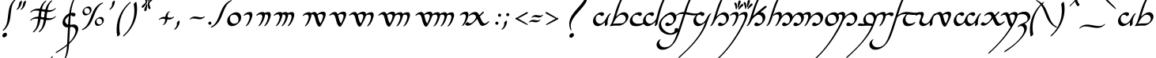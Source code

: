 SplineFontDB: 3.2
FontName: LatinAnnatarItalic
FullName: Latin Annatar Italic
FamilyName: Latin Annatar
Weight: Book
Copyright: Shankar Sivarajan. \nBased on glyphs from Tengwar Annatar Italic, by Johan Winge.
Version: 1.0.0 ; ttfautohint (v1.8.2)
ItalicAngle: 0
UnderlinePosition: -250
UnderlineWidth: 100
Ascent: 1638
Descent: 410
InvalidEm: 0
sfntRevision: 0x00013333
LayerCount: 2
Layer: 0 1 "Back" 1
Layer: 1 1 "Fore" 0
XUID: [1021 146 -1796264217 25487]
StyleMap: 0x0001
FSType: 0
OS2Version: 4
OS2_WeightWidthSlopeOnly: 0
OS2_UseTypoMetrics: 1
CreationTime: 1107308935
ModificationTime: 1661611354
PfmFamily: 17
TTFWeight: 400
TTFWidth: 5
LineGap: 0
VLineGap: 0
Panose: 2 0 5 3 0 0 0 0 0 0
OS2TypoAscent: 1638
OS2TypoAOffset: 0
OS2TypoDescent: -410
OS2TypoDOffset: 0
OS2TypoLinegap: 0
OS2WinAscent: 2779
OS2WinAOffset: 0
OS2WinDescent: 2255
OS2WinDOffset: 0
HheadAscent: 2779
HheadAOffset: 0
HheadDescent: -2255
HheadDOffset: 0
OS2SubXSize: 1331
OS2SubYSize: 1433
OS2SubXOff: 0
OS2SubYOff: 286
OS2SupXSize: 1331
OS2SupYSize: 1433
OS2SupXOff: 0
OS2SupYOff: 983
OS2StrikeYSize: 102
OS2StrikeYPos: 530
OS2Vendor: 'PfEd'
OS2CodePages: 00000001.c0d40000
OS2UnicodeRanges: 8000002f.00000008.00000000.00000000
Lookup: 1 0 0 "NoCaps" { "NoCaps subtable"  } ['liga' ('latn' <'dflt' > 'DFLT' <'dflt' > ) ]
Lookup: 6 0 0 "Finals" { "Finals contextual 0"  "Finals contextual 1"  } ['liga' ('latn' <'dflt' > 'DFLT' <'dflt' > ) ]
Lookup: 1 0 0 "Single Substitution lookup 2" { "Single Substitution lookup 2 subtable"  } []
Lookup: 4 0 1 "Ligatures" { "Ligatures subtable"  } ['liga' ('latn' <'dflt' > 'DFLT' <'dflt' > ) ]
Lookup: 258 0 0 "'kern' Horizontal Kerning in Latin lookup 0" { "'kern' Horizontal Kerning in Latin lookup 0 subtable" [307,30,0] } ['kern' ('latn' <'dflt' > ) ]
MarkAttachClasses: 1
DEI: 91125
ChainSub2: coverage "Finals contextual 1" 0 0 0 1
 1 0 0
  Coverage: 1 s
 1
  SeqLookup: 0 "Single Substitution lookup 2"
EndFPST
ChainSub2: coverage "Finals contextual 0" 0 0 0 1
 1 0 1
  Coverage: 1 s
  FCoverage: 103 A B C D E F G H I J K L M N O P Q R S T U V W X Y Z a b c d e f g h i j k l m n o p q r s t u v w x y z
 0
EndFPST
TtTable: prep
SVTCA[y-axis]
MPPEM
PUSHW_1
 200
GT
IF
PUSHB_2
 1
 1
INSTCTRL
EIF
PUSHB_1
 1
PUSHW_2
 2048
 2048
MUL
WCVTF
PUSHB_2
 0
 7
WS
PUSHB_2
 0
 0
LOOPCALL
PUSHB_2
 0
 7
WS
PUSHB_2
 0
 10
LOOPCALL
PUSHB_2
 0
 7
WS
PUSHB_2
 0
 10
LOOPCALL
PUSHB_2
 0
 7
WS
PUSHW_2
 0
 11
LOOPCALL
PUSHB_2
 0
 7
WS
PUSHW_2
 0
 11
LOOPCALL
PUSHW_2
 3
 0
WCVTP
PUSHB_2
 36
 1
GETINFO
LTEQ
IF
PUSHB_1
 64
GETINFO
IF
PUSHW_2
 3
 100
WCVTP
PUSHB_2
 40
 1
GETINFO
LTEQ
IF
PUSHW_1
 2048
GETINFO
IF
PUSHW_2
 3
 0
WCVTP
EIF
ELSE
PUSHB_2
 39
 1
GETINFO
LTEQ
IF
PUSHW_3
 2176
 1
 1088
GETINFO
MUL
EQ
IF
PUSHW_2
 3
 0
WCVTP
EIF
EIF
EIF
EIF
EIF
PUSHB_2
 0
 14
LOOPCALL
PUSHW_1
 511
SCANCTRL
PUSHB_1
 4
SCANTYPE
PUSHB_2
 2
 0
WCVTP
PUSHB_4
 5
 100
 6
 0
WCVTP
WCVTP
EndTTInstrs
TtTable: fpgm
PUSHB_1
 0
FDEF
DUP
PUSHB_1
 0
NEQ
IF
RCVT
EIF
DUP
DUP
MPPEM
PUSHW_1
 14
LTEQ
MPPEM
PUSHB_1
 6
GTEQ
AND
IF
PUSHB_1
 52
ELSE
PUSHB_1
 40
EIF
ADD
FLOOR
DUP
ROLL
NEQ
IF
PUSHB_1
 2
CINDEX
SUB
PUSHW_2
 2048
 2048
MUL
MUL
SWAP
DIV
ELSE
POP
POP
PUSHB_1
 0
EIF
PUSHB_1
 0
RS
SWAP
WCVTP
PUSHB_3
 0
 1
 0
RS
ADD
WS
ENDF
PUSHB_1
 1
FDEF
PUSHB_1
 32
ADD
FLOOR
ENDF
PUSHB_1
 2
FDEF
SWAP
POP
SWAP
POP
ENDF
PUSHB_1
 3
FDEF
DUP
ABS
PUSHB_4
 3
 20
 21
 0
WS
RS
PUSHB_1
 19
RS
DUP
ADD
ADD
WS
PUSHB_2
 2
 20
RS
WS
PUSHB_2
 37
 3
RS
PUSHB_1
 2
RS
EQ
JROT
DUP
PUSHB_1
 12
SWAP
PUSHB_1
 2
RS
RS
SUB
ABS
PUSHB_1
 4
LT
JROT
PUSHB_3
 2
 2
 2
RS
ADD
WS
PUSHB_1
 33
NEG
JMPR
POP
PUSHB_1
 2
RS
RS
PUSHB_3
 14
 21
 1
WS
JMPR
DUP
PUSHB_1
 2
RS
SWAP
WS
PUSHB_3
 19
 1
 19
RS
ADD
WS
SWAP
PUSHB_1
 0
LT
IF
NEG
EIF
PUSHB_3
 22
 1
 2
RS
ADD
WS
ENDF
PUSHB_1
 4
FDEF
PUSHB_1
 3
CALL
PUSHB_1
 21
RS
IF
SWAP
POP
SWAP
POP
PUSHB_1
 22
RS
RS
SWAP
PUSHB_1
 0
LT
IF
NEG
EIF
ELSE
DUP
ABS
DUP
PUSHB_1
 192
LT
PUSHB_1
 4
MINDEX
AND
PUSHB_3
 40
 1
 13
RS
RCVT
MUL
RCVT
PUSHB_1
 6
RCVT
IF
POP
PUSHB_1
 3
CINDEX
EIF
GT
OR
IF
POP
SWAP
POP
ELSE
ROLL
IF
DUP
PUSHB_1
 80
LT
IF
POP
PUSHB_1
 64
EIF
ELSE
DUP
PUSHB_1
 56
LT
IF
POP
PUSHB_1
 56
EIF
EIF
DUP
PUSHB_2
 1
 13
RS
RCVT
MUL
RCVT
SUB
ABS
PUSHB_1
 40
LT
IF
POP
PUSHB_2
 1
 13
RS
RCVT
MUL
RCVT
DUP
PUSHB_1
 48
LT
IF
POP
PUSHB_1
 48
EIF
ELSE
DUP
PUSHB_1
 192
LT
IF
DUP
FLOOR
DUP
ROLL
ROLL
SUB
DUP
PUSHB_1
 10
LT
IF
ADD
ELSE
DUP
PUSHB_1
 32
LT
IF
POP
PUSHB_1
 10
ADD
ELSE
DUP
PUSHB_1
 54
LT
IF
POP
PUSHB_1
 54
ADD
ELSE
ADD
EIF
EIF
EIF
ELSE
PUSHB_1
 2
CINDEX
PUSHB_1
 12
RS
MUL
PUSHB_1
 0
GT
IF
PUSHB_1
 0
MPPEM
PUSHB_1
 10
LT
IF
POP
PUSHB_1
 12
RS
ELSE
MPPEM
PUSHB_1
 30
LT
IF
POP
PUSHB_1
 30
MPPEM
SUB
PUSHW_1
 4096
MUL
PUSHB_1
 12
RS
MUL
PUSHW_1
 1280
DIV
EIF
EIF
ABS
SUB
EIF
PUSHB_1
 1
CALL
EIF
EIF
SWAP
PUSHB_1
 0
LT
IF
NEG
EIF
EIF
DUP
ABS
PUSHB_1
 22
RS
SWAP
WS
EIF
ENDF
PUSHB_1
 5
FDEF
DUP
RCVT
DUP
PUSHB_1
 4
CINDEX
SUB
ABS
DUP
PUSHB_1
 7
RS
LT
IF
PUSHB_1
 7
SWAP
WS
PUSHB_1
 8
SWAP
WS
ELSE
POP
POP
EIF
PUSHB_1
 1
ADD
ENDF
PUSHB_1
 6
FDEF
SWAP
POP
SWAP
POP
PUSHB_1
 3
CALL
DUP
ABS
PUSHB_2
 7
 98
WS
DUP
PUSHB_1
 8
SWAP
WS
PUSHB_1
 6
RCVT
IF
ELSE
PUSHB_2
 1
 13
RS
RCVT
MUL
PUSHB_2
 1
 13
RS
PUSHB_1
 0
ADD
RCVT
MUL
PUSHB_1
 5
LOOPCALL
POP
DUP
PUSHB_1
 8
RS
DUP
ROLL
DUP
ROLL
PUSHB_1
 1
CALL
PUSHB_2
 48
 5
CINDEX
PUSHB_1
 4
MINDEX
LTEQ
IF
ADD
LT
ELSE
SUB
GT
EIF
IF
SWAP
EIF
POP
EIF
DUP
PUSHB_1
 64
GTEQ
IF
PUSHB_1
 1
CALL
ELSE
POP
PUSHB_1
 64
EIF
SWAP
PUSHB_1
 0
LT
IF
NEG
EIF
ENDF
PUSHB_1
 7
FDEF
PUSHB_1
 9
RS
CALL
PUSHB_3
 0
 2
 0
RS
ADD
WS
ENDF
PUSHB_1
 8
FDEF
PUSHB_1
 9
SWAP
WS
SWAP
DUP
PUSHB_1
 0
SWAP
WS
SUB
PUSHB_1
 2
DIV
FLOOR
PUSHB_1
 1
MUL
PUSHB_1
 1
ADD
PUSHB_1
 7
LOOPCALL
ENDF
PUSHB_1
 9
FDEF
DUP
DUP
RCVT
DUP
PUSHB_1
 14
RS
MUL
PUSHW_1
 1024
DIV
DUP
PUSHB_1
 0
LT
IF
PUSHB_1
 64
ADD
EIF
FLOOR
PUSHB_1
 1
MUL
ADD
WCVTP
PUSHB_1
 1
ADD
ENDF
PUSHB_1
 10
FDEF
PUSHB_3
 9
 14
 0
RS
RCVT
WS
LOOPCALL
POP
PUSHB_3
 0
 1
 0
RS
ADD
WS
ENDF
PUSHB_1
 11
FDEF
PUSHB_1
 0
RS
SWAP
WCVTP
PUSHB_3
 0
 1
 0
RS
ADD
WS
ENDF
PUSHB_1
 12
FDEF
DUP
DUP
RCVT
DUP
PUSHB_1
 1
CALL
SWAP
PUSHB_1
 0
RS
PUSHB_1
 4
CINDEX
ADD
DUP
RCVT
ROLL
SWAP
SUB
DUP
ABS
DUP
PUSHB_1
 32
LT
IF
POP
PUSHB_1
 0
ELSE
PUSHB_1
 48
LT
IF
PUSHB_1
 32
ELSE
PUSHB_1
 64
EIF
EIF
SWAP
PUSHB_1
 0
LT
IF
NEG
EIF
PUSHB_1
 3
CINDEX
SWAP
SUB
WCVTP
WCVTP
PUSHB_1
 1
ADD
ENDF
PUSHB_1
 13
FDEF
DUP
DUP
RCVT
DUP
PUSHB_1
 1
CALL
SWAP
PUSHB_1
 0
RS
PUSHB_1
 4
CINDEX
ADD
DUP
RCVT
ROLL
SWAP
SUB
DUP
ABS
PUSHB_1
 36
LT
IF
PUSHB_1
 0
ELSE
PUSHB_1
 64
EIF
SWAP
PUSHB_1
 0
LT
IF
NEG
EIF
PUSHB_1
 3
CINDEX
SWAP
SUB
WCVTP
WCVTP
PUSHB_1
 1
ADD
ENDF
PUSHB_1
 14
FDEF
DUP
PUSHB_1
 0
SWAP
WS
PUSHB_4
 13
 12
 0
 3
RCVT
LT
IF
POP
ELSE
SWAP
POP
EIF
LOOPCALL
POP
ENDF
PUSHB_1
 15
FDEF
PUSHB_2
 2
 2
RCVT
PUSHB_1
 100
SUB
WCVTP
ENDF
PUSHB_1
 16
FDEF
PUSHB_1
 1
ADD
DUP
DUP
PUSHB_1
 15
RS
MD[orig]
PUSHB_1
 0
LT
IF
DUP
PUSHB_1
 15
SWAP
WS
EIF
PUSHB_1
 16
RS
MD[orig]
PUSHB_1
 0
GT
IF
DUP
PUSHB_1
 16
SWAP
WS
EIF
ENDF
PUSHB_1
 17
FDEF
DUP
PUSHB_1
 16
DIV
FLOOR
PUSHB_1
 1
MUL
DUP
PUSHW_1
 1024
MUL
ROLL
SWAP
SUB
PUSHB_1
 17
RS
ADD
DUP
ROLL
ADD
DUP
PUSHB_1
 17
SWAP
WS
SWAP
ENDF
PUSHB_1
 18
FDEF
MPPEM
EQ
IF
PUSHB_2
 4
 100
WCVTP
EIF
DEPTH
PUSHB_1
 13
NEG
SWAP
JROT
ENDF
PUSHB_1
 19
FDEF
MPPEM
LTEQ
IF
MPPEM
GTEQ
IF
PUSHB_2
 4
 100
WCVTP
EIF
ELSE
POP
EIF
DEPTH
PUSHB_1
 19
NEG
SWAP
JROT
ENDF
PUSHB_1
 20
FDEF
PUSHB_2
 0
 18
RS
NEQ
IF
PUSHB_2
 18
 18
RS
PUSHB_1
 1
SUB
WS
PUSHB_1
 17
CALL
EIF
PUSHB_1
 0
RS
PUSHB_1
 2
CINDEX
WS
PUSHB_2
 15
 2
CINDEX
WS
PUSHB_2
 16
 2
CINDEX
WS
PUSHB_1
 1
SZPS
SWAP
DUP
PUSHB_1
 3
CINDEX
LT
IF
PUSHB_2
 1
 0
RS
ADD
PUSHB_1
 4
CINDEX
WS
ROLL
ROLL
DUP
ROLL
SWAP
SUB
PUSHB_1
 16
LOOPCALL
POP
SWAP
PUSHB_1
 1
SUB
DUP
ROLL
SWAP
SUB
PUSHB_1
 16
LOOPCALL
POP
ELSE
PUSHB_2
 1
 0
RS
ADD
PUSHB_1
 2
CINDEX
WS
PUSHB_1
 2
CINDEX
SUB
PUSHB_1
 16
LOOPCALL
POP
EIF
PUSHB_1
 15
RS
GC[orig]
PUSHB_1
 16
RS
GC[orig]
ADD
PUSHB_1
 2
DIV
DUP
PUSHB_1
 0
LT
IF
PUSHB_1
 64
ADD
EIF
FLOOR
PUSHB_1
 1
MUL
DUP
PUSHB_1
 14
RS
MUL
PUSHW_1
 1024
DIV
DUP
PUSHB_1
 0
LT
IF
PUSHB_1
 64
ADD
EIF
FLOOR
PUSHB_1
 1
MUL
ADD
PUSHB_2
 0
 0
SZP0
SWAP
WCVTP
PUSHB_1
 1
RS
PUSHB_1
 0
MIAP[no-rnd]
PUSHB_3
 1
 1
 1
RS
ADD
WS
ENDF
PUSHB_1
 21
FDEF
SVTCA[y-axis]
PUSHB_2
 0
 2
RCVT
EQ
IF
PUSHB_1
 18
SWAP
WS
DUP
RCVT
PUSHB_1
 14
SWAP
WS
PUSHB_1
 13
SWAP
PUSHB_1
 0
ADD
WS
DUP
PUSHB_1
 20
SWAP
WS
DUP
ADD
PUSHB_1
 1
SUB
PUSHB_8
 24
 24
 1
 0
 17
 0
 19
 0
WS
WS
WS
ROLL
ADD
DUP
PUSHB_1
 20
RS
ADD
PUSHB_1
 20
SWAP
WS
PUSHB_2
 20
 8
CALL
PUSHB_1
 139
CALL
ELSE
CLEAR
EIF
ENDF
PUSHB_1
 22
FDEF
PUSHB_2
 0
 21
CALL
ENDF
PUSHB_1
 23
FDEF
PUSHB_2
 1
 21
CALL
ENDF
PUSHB_1
 24
FDEF
PUSHB_2
 2
 21
CALL
ENDF
PUSHB_1
 25
FDEF
PUSHB_2
 3
 21
CALL
ENDF
PUSHB_1
 26
FDEF
PUSHB_2
 4
 21
CALL
ENDF
PUSHB_1
 27
FDEF
PUSHB_2
 5
 21
CALL
ENDF
PUSHB_1
 28
FDEF
PUSHB_2
 6
 21
CALL
ENDF
PUSHB_1
 29
FDEF
PUSHB_2
 7
 21
CALL
ENDF
PUSHB_1
 30
FDEF
PUSHB_2
 8
 21
CALL
ENDF
PUSHB_1
 31
FDEF
PUSHB_2
 9
 21
CALL
ENDF
PUSHB_1
 43
FDEF
SWAP
DUP
PUSHB_1
 16
DIV
FLOOR
PUSHB_1
 1
MUL
PUSHB_1
 6
ADD
MPPEM
EQ
IF
SWAP
DUP
MDAP[no-rnd]
PUSHB_1
 1
DELTAP1
ELSE
POP
POP
EIF
ENDF
PUSHB_1
 44
FDEF
SWAP
DUP
PUSHB_1
 16
DIV
FLOOR
PUSHB_1
 1
MUL
PUSHB_1
 22
ADD
MPPEM
EQ
IF
SWAP
DUP
MDAP[no-rnd]
PUSHB_1
 1
DELTAP2
ELSE
POP
POP
EIF
ENDF
PUSHB_1
 45
FDEF
SWAP
DUP
PUSHB_1
 16
DIV
FLOOR
PUSHB_1
 1
MUL
PUSHB_1
 38
ADD
MPPEM
EQ
IF
SWAP
DUP
MDAP[no-rnd]
PUSHB_1
 1
DELTAP3
ELSE
POP
POP
EIF
ENDF
PUSHB_1
 32
FDEF
SVTCA[y-axis]
PUSHB_1
 15
CALL
PUSHB_2
 0
 2
RCVT
EQ
IF
PUSHB_1
 18
SWAP
WS
DUP
RCVT
PUSHB_1
 14
SWAP
WS
PUSHB_1
 13
SWAP
PUSHB_1
 0
ADD
WS
DUP
ADD
PUSHB_1
 1
SUB
PUSHB_6
 24
 24
 1
 0
 17
 0
WS
WS
ROLL
ADD
PUSHB_2
 20
 8
CALL
PUSHB_1
 139
CALL
ELSE
CLEAR
EIF
ENDF
PUSHB_1
 33
FDEF
PUSHB_2
 0
 32
CALL
ENDF
PUSHB_1
 34
FDEF
PUSHB_2
 1
 32
CALL
ENDF
PUSHB_1
 35
FDEF
PUSHB_2
 2
 32
CALL
ENDF
PUSHB_1
 36
FDEF
PUSHB_2
 3
 32
CALL
ENDF
PUSHB_1
 37
FDEF
PUSHB_2
 4
 32
CALL
ENDF
PUSHB_1
 38
FDEF
PUSHB_2
 5
 32
CALL
ENDF
PUSHB_1
 39
FDEF
PUSHB_2
 6
 32
CALL
ENDF
PUSHB_1
 40
FDEF
PUSHB_2
 7
 32
CALL
ENDF
PUSHB_1
 41
FDEF
PUSHB_2
 8
 32
CALL
ENDF
PUSHB_1
 42
FDEF
PUSHB_2
 9
 32
CALL
ENDF
PUSHB_1
 46
FDEF
DUP
ALIGNRP
PUSHB_1
 1
ADD
ENDF
PUSHB_1
 47
FDEF
DUP
ADD
PUSHB_1
 24
ADD
DUP
RS
SWAP
PUSHB_1
 1
ADD
RS
PUSHB_1
 2
CINDEX
SUB
PUSHB_1
 1
ADD
PUSHB_1
 46
LOOPCALL
POP
ENDF
PUSHB_1
 48
FDEF
PUSHB_1
 47
CALL
PUSHB_1
 47
LOOPCALL
ENDF
PUSHB_1
 49
FDEF
DUP
DUP
GC[orig]
DUP
DUP
PUSHB_1
 14
RS
MUL
PUSHW_1
 1024
DIV
DUP
PUSHB_1
 0
LT
IF
PUSHB_1
 64
ADD
EIF
FLOOR
PUSHB_1
 1
MUL
ADD
SWAP
SUB
SHPIX
SWAP
DUP
ROLL
NEQ
IF
DUP
GC[orig]
DUP
DUP
PUSHB_1
 14
RS
MUL
PUSHW_1
 1024
DIV
DUP
PUSHB_1
 0
LT
IF
PUSHB_1
 64
ADD
EIF
FLOOR
PUSHB_1
 1
MUL
ADD
SWAP
SUB
SHPIX
ELSE
POP
EIF
ENDF
PUSHB_1
 50
FDEF
SVTCA[y-axis]
PUSHB_2
 0
 2
RCVT
EQ
IF
PUSHB_2
 14
 6
RCVT
WS
PUSHB_1
 1
SZPS
PUSHB_1
 49
LOOPCALL
PUSHB_2
 5
 1
SZP2
RCVT
IF
IUP[y]
EIF
ELSE
CLEAR
EIF
ENDF
PUSHB_1
 51
FDEF
SVTCA[y-axis]
PUSHB_1
 15
CALL
PUSHB_2
 0
 2
RCVT
EQ
IF
PUSHB_2
 14
 6
RCVT
WS
PUSHB_1
 1
SZPS
PUSHB_1
 49
LOOPCALL
PUSHB_2
 5
 1
SZP2
RCVT
IF
IUP[y]
EIF
ELSE
CLEAR
EIF
ENDF
PUSHB_1
 52
FDEF
DUP
SHC[rp1]
PUSHB_1
 1
ADD
ENDF
PUSHB_1
 53
FDEF
SVTCA[y-axis]
PUSHB_2
 14
 6
RCVT
WS
PUSHB_1
 1
RCVT
MUL
PUSHW_1
 1024
DIV
DUP
PUSHB_1
 0
LT
IF
PUSHB_1
 64
ADD
EIF
FLOOR
PUSHB_1
 1
MUL
PUSHB_1
 1
CALL
PUSHB_1
 14
RS
MUL
PUSHW_1
 1024
DIV
DUP
PUSHB_1
 0
LT
IF
PUSHB_1
 64
ADD
EIF
FLOOR
PUSHB_1
 1
MUL
PUSHB_1
 1
CALL
PUSHB_1
 0
SZPS
PUSHB_5
 0
 0
 0
 0
 0
WCVTP
MIAP[no-rnd]
SWAP
SHPIX
PUSHB_2
 52
 1
SZP2
LOOPCALL
POP
ENDF
PUSHB_1
 54
FDEF
DUP
ALIGNRP
DUP
GC[orig]
DUP
PUSHB_1
 14
RS
MUL
PUSHW_1
 1024
DIV
DUP
PUSHB_1
 0
LT
IF
PUSHB_1
 64
ADD
EIF
FLOOR
PUSHB_1
 1
MUL
ADD
PUSHB_1
 0
RS
SUB
SHPIX
ENDF
PUSHB_1
 55
FDEF
MDAP[no-rnd]
SLOOP
ALIGNRP
ENDF
PUSHB_1
 56
FDEF
DUP
ALIGNRP
DUP
GC[orig]
DUP
PUSHB_1
 14
RS
MUL
PUSHW_1
 1024
DIV
DUP
PUSHB_1
 0
LT
IF
PUSHB_1
 64
ADD
EIF
FLOOR
PUSHB_1
 1
MUL
ADD
PUSHB_1
 0
RS
SUB
PUSHB_1
 1
RS
MUL
SHPIX
ENDF
PUSHB_1
 57
FDEF
PUSHB_2
 2
 0
SZPS
CINDEX
DUP
MDAP[no-rnd]
DUP
GC[orig]
PUSHB_1
 0
SWAP
WS
PUSHB_1
 2
CINDEX
MD[grid]
ROLL
ROLL
GC[orig]
SWAP
GC[orig]
SWAP
SUB
DUP
IF
DIV
ELSE
POP
EIF
PUSHB_1
 1
SWAP
WS
PUSHB_3
 56
 1
 1
SZP2
SZP1
LOOPCALL
ENDF
PUSHB_1
 58
FDEF
PUSHB_1
 0
SZPS
PUSHB_1
 23
SWAP
WS
PUSHB_1
 4
CINDEX
PUSHB_1
 4
CINDEX
GC[orig]
SWAP
GC[orig]
SWAP
SUB
PUSHB_2
 12
 0
WS
PUSHB_1
 11
RS
CALL
NEG
ROLL
MDAP[no-rnd]
SWAP
DUP
DUP
ALIGNRP
ROLL
SHPIX
ENDF
PUSHB_1
 59
FDEF
PUSHB_1
 0
SZPS
PUSHB_1
 23
SWAP
WS
PUSHB_1
 4
CINDEX
PUSHB_1
 4
CINDEX
DUP
MDAP[no-rnd]
GC[orig]
SWAP
GC[orig]
SWAP
SUB
DUP
PUSHB_1
 6
SWAP
WS
PUSHB_2
 12
 0
WS
PUSHB_1
 11
RS
CALL
DUP
PUSHB_1
 96
LT
IF
DUP
PUSHB_1
 64
LTEQ
IF
PUSHB_4
 4
 32
 5
 32
ELSE
PUSHB_4
 4
 38
 5
 26
EIF
WS
WS
SWAP
DUP
PUSHB_1
 10
RS
DUP
ROLL
SWAP
GC[orig]
SWAP
GC[orig]
SWAP
SUB
SWAP
GC[cur]
ADD
PUSHB_1
 6
RS
PUSHB_1
 2
DIV
DUP
PUSHB_1
 0
LT
IF
PUSHB_1
 64
ADD
EIF
FLOOR
PUSHB_1
 1
MUL
ADD
DUP
PUSHB_1
 1
CALL
DUP
ROLL
ROLL
SUB
DUP
PUSHB_1
 4
RS
ADD
ABS
SWAP
PUSHB_1
 5
RS
SUB
ABS
LT
IF
PUSHB_1
 4
RS
SUB
ELSE
PUSHB_1
 5
RS
ADD
EIF
PUSHB_1
 3
CINDEX
PUSHB_1
 2
DIV
DUP
PUSHB_1
 0
LT
IF
PUSHB_1
 64
ADD
EIF
FLOOR
PUSHB_1
 1
MUL
SUB
SWAP
DUP
DUP
PUSHB_1
 4
MINDEX
SWAP
GC[cur]
SUB
SHPIX
ELSE
SWAP
PUSHB_1
 10
RS
GC[cur]
PUSHB_1
 2
CINDEX
PUSHB_1
 10
RS
GC[orig]
SWAP
GC[orig]
SWAP
SUB
ADD
DUP
PUSHB_1
 6
RS
PUSHB_1
 2
DIV
DUP
PUSHB_1
 0
LT
IF
PUSHB_1
 64
ADD
EIF
FLOOR
PUSHB_1
 1
MUL
ADD
SWAP
DUP
PUSHB_1
 1
CALL
SWAP
PUSHB_1
 6
RS
ADD
PUSHB_1
 1
CALL
PUSHB_1
 5
CINDEX
SUB
PUSHB_1
 5
CINDEX
PUSHB_1
 2
DIV
DUP
PUSHB_1
 0
LT
IF
PUSHB_1
 64
ADD
EIF
FLOOR
PUSHB_1
 1
MUL
PUSHB_1
 4
MINDEX
SUB
DUP
PUSHB_1
 4
CINDEX
ADD
ABS
SWAP
PUSHB_1
 3
CINDEX
ADD
ABS
LT
IF
POP
ELSE
SWAP
POP
EIF
SWAP
DUP
DUP
PUSHB_1
 4
MINDEX
SWAP
GC[cur]
SUB
SHPIX
EIF
ENDF
PUSHB_1
 60
FDEF
PUSHB_1
 0
SZPS
PUSHB_1
 23
SWAP
WS
DUP
DUP
DUP
PUSHB_1
 5
MINDEX
DUP
MDAP[no-rnd]
GC[orig]
SWAP
GC[orig]
SWAP
SUB
SWAP
ALIGNRP
SHPIX
ENDF
PUSHB_1
 61
FDEF
PUSHB_1
 0
SZPS
PUSHB_1
 23
SWAP
WS
DUP
PUSHB_1
 10
SWAP
WS
DUP
DUP
DUP
GC[cur]
SWAP
GC[orig]
PUSHB_1
 1
CALL
SWAP
SUB
SHPIX
ENDF
PUSHB_1
 62
FDEF
PUSHB_1
 0
SZPS
PUSHB_1
 23
SWAP
WS
PUSHB_1
 3
CINDEX
PUSHB_1
 2
CINDEX
GC[orig]
SWAP
GC[orig]
SWAP
SUB
PUSHB_1
 0
EQ
IF
MDAP[no-rnd]
DUP
ALIGNRP
SWAP
POP
ELSE
PUSHB_1
 2
CINDEX
PUSHB_1
 2
CINDEX
GC[orig]
SWAP
GC[orig]
SWAP
SUB
DUP
PUSHB_1
 5
CINDEX
PUSHB_1
 4
CINDEX
GC[orig]
SWAP
GC[orig]
SWAP
SUB
PUSHB_1
 6
CINDEX
PUSHB_1
 5
CINDEX
MD[grid]
PUSHB_1
 2
CINDEX
SUB
PUSHW_2
 2048
 2048
MUL
MUL
SWAP
DUP
IF
DIV
ELSE
POP
EIF
MUL
PUSHW_1
 1024
DIV
DUP
PUSHB_1
 0
LT
IF
PUSHB_1
 64
ADD
EIF
FLOOR
PUSHB_1
 1
MUL
ADD
SWAP
MDAP[no-rnd]
SWAP
DUP
DUP
ALIGNRP
ROLL
SHPIX
SWAP
POP
EIF
ENDF
PUSHB_1
 63
FDEF
PUSHB_1
 0
SZPS
PUSHB_1
 23
SWAP
WS
DUP
PUSHB_1
 10
RS
DUP
MDAP[no-rnd]
GC[orig]
SWAP
GC[orig]
SWAP
SUB
DUP
ADD
PUSHB_1
 32
ADD
FLOOR
PUSHB_1
 2
DIV
DUP
PUSHB_1
 0
LT
IF
PUSHB_1
 64
ADD
EIF
FLOOR
PUSHB_1
 1
MUL
SWAP
DUP
DUP
ALIGNRP
ROLL
SHPIX
ENDF
PUSHB_1
 64
FDEF
SWAP
DUP
MDAP[no-rnd]
GC[cur]
PUSHB_1
 2
CINDEX
GC[cur]
PUSHB_1
 23
RS
IF
LT
ELSE
GT
EIF
IF
DUP
ALIGNRP
EIF
MDAP[no-rnd]
PUSHB_2
 48
 1
SZP1
CALL
ENDF
PUSHB_1
 65
FDEF
SWAP
DUP
MDAP[no-rnd]
GC[cur]
PUSHB_1
 2
CINDEX
GC[cur]
PUSHB_1
 23
RS
IF
GT
ELSE
LT
EIF
IF
DUP
ALIGNRP
EIF
MDAP[no-rnd]
PUSHB_2
 48
 1
SZP1
CALL
ENDF
PUSHB_1
 66
FDEF
SWAP
DUP
MDAP[no-rnd]
GC[cur]
PUSHB_1
 2
CINDEX
GC[cur]
PUSHB_1
 23
RS
IF
LT
ELSE
GT
EIF
IF
DUP
ALIGNRP
EIF
SWAP
DUP
MDAP[no-rnd]
GC[cur]
PUSHB_1
 2
CINDEX
GC[cur]
PUSHB_1
 23
RS
IF
GT
ELSE
LT
EIF
IF
DUP
ALIGNRP
EIF
MDAP[no-rnd]
PUSHB_2
 48
 1
SZP1
CALL
ENDF
PUSHB_1
 67
FDEF
PUSHB_1
 58
CALL
SWAP
DUP
MDAP[no-rnd]
GC[cur]
PUSHB_1
 2
CINDEX
GC[cur]
PUSHB_1
 23
RS
IF
LT
ELSE
GT
EIF
IF
DUP
ALIGNRP
EIF
MDAP[no-rnd]
PUSHB_2
 48
 1
SZP1
CALL
ENDF
PUSHB_1
 68
FDEF
PUSHB_1
 59
CALL
ROLL
DUP
DUP
ALIGNRP
PUSHB_1
 6
SWAP
WS
ROLL
SHPIX
SWAP
DUP
MDAP[no-rnd]
GC[cur]
PUSHB_1
 2
CINDEX
GC[cur]
PUSHB_1
 23
RS
IF
LT
ELSE
GT
EIF
IF
DUP
ALIGNRP
EIF
MDAP[no-rnd]
PUSHB_2
 48
 1
SZP1
CALL
PUSHB_1
 6
RS
MDAP[no-rnd]
PUSHB_1
 48
CALL
ENDF
PUSHB_1
 69
FDEF
PUSHB_1
 0
SZPS
PUSHB_1
 4
CINDEX
PUSHB_1
 4
MINDEX
DUP
DUP
DUP
GC[cur]
SWAP
GC[orig]
SUB
PUSHB_1
 12
SWAP
WS
MDAP[no-rnd]
GC[orig]
SWAP
GC[orig]
SWAP
SUB
PUSHB_1
 11
RS
CALL
SWAP
DUP
ALIGNRP
DUP
MDAP[no-rnd]
SWAP
SHPIX
PUSHB_2
 48
 1
SZP1
CALL
ENDF
PUSHB_1
 70
FDEF
PUSHB_2
 10
 4
CINDEX
WS
PUSHB_1
 0
SZPS
PUSHB_1
 4
CINDEX
PUSHB_1
 4
CINDEX
DUP
MDAP[no-rnd]
GC[orig]
SWAP
GC[orig]
SWAP
SUB
DUP
PUSHB_1
 6
SWAP
WS
PUSHB_2
 12
 0
WS
PUSHB_1
 11
RS
CALL
DUP
PUSHB_1
 96
LT
IF
DUP
PUSHB_1
 64
LTEQ
IF
PUSHB_4
 4
 32
 5
 32
ELSE
PUSHB_4
 4
 38
 5
 26
EIF
WS
WS
SWAP
DUP
GC[orig]
PUSHB_1
 6
RS
PUSHB_1
 2
DIV
DUP
PUSHB_1
 0
LT
IF
PUSHB_1
 64
ADD
EIF
FLOOR
PUSHB_1
 1
MUL
ADD
DUP
PUSHB_1
 1
CALL
DUP
ROLL
ROLL
SUB
DUP
PUSHB_1
 4
RS
ADD
ABS
SWAP
PUSHB_1
 5
RS
SUB
ABS
LT
IF
PUSHB_1
 4
RS
SUB
ELSE
PUSHB_1
 5
RS
ADD
EIF
PUSHB_1
 3
CINDEX
PUSHB_1
 2
DIV
DUP
PUSHB_1
 0
LT
IF
PUSHB_1
 64
ADD
EIF
FLOOR
PUSHB_1
 1
MUL
SUB
PUSHB_1
 2
CINDEX
GC[cur]
SUB
SHPIX
SWAP
DUP
ALIGNRP
SWAP
SHPIX
ELSE
POP
DUP
DUP
GC[cur]
SWAP
GC[orig]
PUSHB_1
 1
CALL
SWAP
SUB
SHPIX
POP
EIF
PUSHB_2
 48
 1
SZP1
CALL
ENDF
PUSHB_1
 71
FDEF
PUSHB_2
 0
 58
CALL
MDAP[no-rnd]
PUSHB_2
 48
 1
SZP1
CALL
ENDF
PUSHB_1
 72
FDEF
PUSHB_2
 0
 59
CALL
POP
SWAP
DUP
DUP
ALIGNRP
PUSHB_1
 6
SWAP
WS
SWAP
SHPIX
PUSHB_2
 48
 1
SZP1
CALL
PUSHB_1
 6
RS
MDAP[no-rnd]
PUSHB_1
 48
CALL
ENDF
PUSHB_1
 73
FDEF
PUSHB_1
 0
SZP2
DUP
GC[orig]
PUSHB_1
 0
SWAP
WS
PUSHB_3
 0
 1
 1
SZP2
SZP1
SZP0
MDAP[no-rnd]
PUSHB_1
 54
LOOPCALL
ENDF
PUSHB_1
 74
FDEF
PUSHB_1
 0
SZP2
DUP
GC[orig]
PUSHB_1
 0
SWAP
WS
PUSHB_3
 0
 1
 1
SZP2
SZP1
SZP0
MDAP[no-rnd]
PUSHB_1
 54
LOOPCALL
ENDF
PUSHB_1
 75
FDEF
PUSHB_2
 0
 1
SZP1
SZP0
PUSHB_1
 55
LOOPCALL
ENDF
PUSHB_1
 76
FDEF
PUSHB_1
 57
LOOPCALL
ENDF
PUSHB_1
 77
FDEF
PUSHB_1
 0
SZPS
RCVT
SWAP
DUP
MDAP[no-rnd]
DUP
GC[cur]
ROLL
SWAP
SUB
SHPIX
PUSHB_2
 48
 1
SZP1
CALL
ENDF
PUSHB_1
 78
FDEF
PUSHB_1
 10
SWAP
WS
PUSHB_1
 77
CALL
ENDF
PUSHB_1
 79
FDEF
PUSHB_3
 0
 0
 70
CALL
ENDF
PUSHB_1
 80
FDEF
PUSHB_3
 0
 1
 70
CALL
ENDF
PUSHB_1
 81
FDEF
PUSHB_3
 1
 0
 70
CALL
ENDF
PUSHB_1
 82
FDEF
PUSHB_3
 1
 1
 70
CALL
ENDF
PUSHB_1
 83
FDEF
PUSHB_3
 0
 0
 71
CALL
ENDF
PUSHB_1
 84
FDEF
PUSHB_3
 0
 1
 71
CALL
ENDF
PUSHB_1
 85
FDEF
PUSHB_3
 1
 0
 71
CALL
ENDF
PUSHB_1
 86
FDEF
PUSHB_3
 1
 1
 71
CALL
ENDF
PUSHB_1
 87
FDEF
PUSHB_4
 0
 0
 0
 67
CALL
ENDF
PUSHB_1
 88
FDEF
PUSHB_4
 0
 1
 0
 67
CALL
ENDF
PUSHB_1
 89
FDEF
PUSHB_4
 1
 0
 0
 67
CALL
ENDF
PUSHB_1
 90
FDEF
PUSHB_4
 1
 1
 0
 67
CALL
ENDF
PUSHB_1
 91
FDEF
PUSHB_4
 0
 0
 1
 67
CALL
ENDF
PUSHB_1
 92
FDEF
PUSHB_4
 0
 1
 1
 67
CALL
ENDF
PUSHB_1
 93
FDEF
PUSHB_4
 1
 0
 1
 67
CALL
ENDF
PUSHB_1
 94
FDEF
PUSHB_4
 1
 1
 1
 67
CALL
ENDF
PUSHB_1
 95
FDEF
PUSHB_3
 0
 0
 69
CALL
ENDF
PUSHB_1
 96
FDEF
PUSHB_3
 0
 1
 69
CALL
ENDF
PUSHB_1
 97
FDEF
PUSHB_3
 1
 0
 69
CALL
ENDF
PUSHB_1
 98
FDEF
PUSHB_3
 1
 1
 69
CALL
ENDF
PUSHB_1
 99
FDEF
PUSHB_3
 0
 0
 72
CALL
ENDF
PUSHB_1
 100
FDEF
PUSHB_3
 0
 1
 72
CALL
ENDF
PUSHB_1
 101
FDEF
PUSHB_3
 1
 0
 72
CALL
ENDF
PUSHB_1
 102
FDEF
PUSHB_3
 1
 1
 72
CALL
ENDF
PUSHB_1
 103
FDEF
PUSHB_4
 0
 0
 0
 68
CALL
ENDF
PUSHB_1
 104
FDEF
PUSHB_4
 0
 1
 0
 68
CALL
ENDF
PUSHB_1
 105
FDEF
PUSHB_4
 1
 0
 0
 68
CALL
ENDF
PUSHB_1
 106
FDEF
PUSHB_4
 1
 1
 0
 68
CALL
ENDF
PUSHB_1
 107
FDEF
PUSHB_4
 0
 0
 1
 68
CALL
ENDF
PUSHB_1
 108
FDEF
PUSHB_4
 0
 1
 1
 68
CALL
ENDF
PUSHB_1
 109
FDEF
PUSHB_4
 1
 0
 1
 68
CALL
ENDF
PUSHB_1
 110
FDEF
PUSHB_4
 1
 1
 1
 68
CALL
ENDF
PUSHB_1
 111
FDEF
PUSHB_2
 0
 60
CALL
MDAP[no-rnd]
PUSHB_2
 48
 1
SZP1
CALL
ENDF
PUSHB_1
 112
FDEF
PUSHB_2
 0
 60
CALL
PUSHB_1
 64
CALL
ENDF
PUSHB_1
 113
FDEF
PUSHB_2
 0
 60
CALL
PUSHB_1
 65
CALL
ENDF
PUSHB_1
 114
FDEF
PUSHB_1
 0
SZPS
PUSHB_2
 0
 60
CALL
PUSHB_1
 66
CALL
ENDF
PUSHB_1
 115
FDEF
PUSHB_2
 1
 60
CALL
PUSHB_1
 64
CALL
ENDF
PUSHB_1
 116
FDEF
PUSHB_2
 1
 60
CALL
PUSHB_1
 65
CALL
ENDF
PUSHB_1
 117
FDEF
PUSHB_1
 0
SZPS
PUSHB_2
 1
 60
CALL
PUSHB_1
 66
CALL
ENDF
PUSHB_1
 118
FDEF
PUSHB_2
 0
 61
CALL
MDAP[no-rnd]
PUSHB_2
 48
 1
SZP1
CALL
ENDF
PUSHB_1
 119
FDEF
PUSHB_2
 0
 61
CALL
PUSHB_1
 64
CALL
ENDF
PUSHB_1
 120
FDEF
PUSHB_2
 0
 61
CALL
PUSHB_1
 65
CALL
ENDF
PUSHB_1
 121
FDEF
PUSHB_2
 0
 61
CALL
PUSHB_1
 66
CALL
ENDF
PUSHB_1
 122
FDEF
PUSHB_2
 1
 61
CALL
PUSHB_1
 64
CALL
ENDF
PUSHB_1
 123
FDEF
PUSHB_2
 1
 61
CALL
PUSHB_1
 65
CALL
ENDF
PUSHB_1
 124
FDEF
PUSHB_2
 1
 61
CALL
PUSHB_1
 66
CALL
ENDF
PUSHB_1
 125
FDEF
PUSHB_2
 0
 62
CALL
MDAP[no-rnd]
PUSHB_2
 48
 1
SZP1
CALL
ENDF
PUSHB_1
 126
FDEF
PUSHB_2
 0
 62
CALL
PUSHB_1
 64
CALL
ENDF
PUSHB_1
 127
FDEF
PUSHB_2
 0
 62
CALL
PUSHB_1
 65
CALL
ENDF
PUSHB_1
 128
FDEF
PUSHB_2
 0
 62
CALL
PUSHB_1
 66
CALL
ENDF
PUSHB_1
 129
FDEF
PUSHB_2
 1
 62
CALL
PUSHB_1
 64
CALL
ENDF
PUSHB_1
 130
FDEF
PUSHB_2
 1
 62
CALL
PUSHB_1
 65
CALL
ENDF
PUSHB_1
 131
FDEF
PUSHB_2
 1
 62
CALL
PUSHB_1
 66
CALL
ENDF
PUSHB_1
 132
FDEF
PUSHB_2
 0
 63
CALL
MDAP[no-rnd]
PUSHB_2
 48
 1
SZP1
CALL
ENDF
PUSHB_1
 133
FDEF
PUSHB_2
 0
 63
CALL
PUSHB_1
 64
CALL
ENDF
PUSHB_1
 134
FDEF
PUSHB_2
 0
 63
CALL
PUSHB_1
 65
CALL
ENDF
PUSHB_1
 135
FDEF
PUSHB_2
 0
 63
CALL
PUSHB_1
 66
CALL
ENDF
PUSHB_1
 136
FDEF
PUSHB_2
 1
 63
CALL
PUSHB_1
 64
CALL
ENDF
PUSHB_1
 137
FDEF
PUSHB_2
 1
 63
CALL
PUSHB_1
 65
CALL
ENDF
PUSHB_1
 138
FDEF
PUSHB_2
 1
 63
CALL
PUSHB_1
 66
CALL
ENDF
PUSHB_1
 139
FDEF
PUSHB_3
 11
 0
 3
RCVT
LT
IF
PUSHB_1
 6
ELSE
PUSHB_3
 4
 2
 3
RCVT
IF
SWAP
POP
ELSE
POP
EIF
EIF
WS
CALL
PUSHB_1
 8
NEG
PUSHB_1
 3
DEPTH
LT
JROT
PUSHB_2
 5
 1
SZP2
RCVT
IF
IUP[y]
EIF
ENDF
EndTTInstrs
ShortTable: cvt  7
  0
  0
  0
  0
  0
  0
  0
EndShort
ShortTable: maxp 16
  1
  0
  349
  159
  5
  0
  0
  2
  34
  75
  141
  0
  155
  3605
  0
  0
EndShort
LangName: 1033 "" "" "" "" "" "Version 1.0.0 ; ttfautohint (v1.8.2)" "" "" "" "Johan Winge" "" "" "http://home.student.uu.se/jowi4905/fonts/"
GaspTable: 1 65535 15 1
Encoding: UnicodeBmp
Compacted: 1
UnicodeInterp: none
NameList: AGL For New Fonts
DisplaySize: -48
AntiAlias: 1
FitToEm: 0
WinInfo: 0 39 14
BeginPrivate: 0
EndPrivate
AnchorClass2: "accent_cedilla"""  "accent_above""" 
BeginChars: 65541 452

StartChar: uni0000
Encoding: 0 0 0
Width: 751
Flags: W
LayerCount: 2
Fore
Validated: 1
EndChar

StartChar: comma
Encoding: 44 44 1
Width: 696
Flags: W
LayerCount: 2
Fore
SplineSet
88 197 m 2,0,1
 88 237 88 237 162 296 c 0,2,3
 220 342 220 342 246 342 c 0,4,5
 260 342 260 342 262 329 c 0,6,7
 264 320 264 320 264 288 c 0,8,9
 264 87 264 87 124 -95 c 0,10,11
 46 -196 46 -196 -31 -239 c 0,12,13
 -57 -253 -57 -253 -72 -253 c 0,14,15
 -86 -253 -86 -253 -86 -240 c 0,16,17
 -86 -216 -86 -216 -47 -173 c 0,18,19
 13 -109 13 -109 36 -69 c 0,20,21
 90 24 90 24 90 153 c 1,22,-1
 88 197 l 2,0,1
EndSplineSet
Validated: 1
EndChar

StartChar: hyphen
Encoding: 45 45 2
Width: 1320
Flags: W
LayerCount: 2
Fore
SplineSet
958 557 m 4,0,1
 1059 557 1059 557 1101 591 c 6,2,-1
 1133 617 l 6,3,4
 1147 626 1147 626 1165 631 c 5,5,-1
 1174 631 l 6,6,7
 1184 630 1184 630 1184 621 c 4,8,9
 1184 597 1184 597 1135 550 c 4,10,11
 1038 459 1038 459 907 439 c 4,12,13
 877 434 877 434 846 434 c 4,14,15
 770 434 770 434 622 462 c 4,16,17
 500 486 500 486 427 486 c 4,18,19
 324 486 324 486 263 440 c 4,20,21
 232 416 232 416 221 413 c 4,22,23
 216 412 216 412 209 412 c 4,24,25
 198 412 198 412 198 422 c 4,26,27
 198 447 198 447 248 495 c 4,28,29
 344 585 344 585 476 605 c 4,30,31
 507 609 507 609 537 609 c 4,32,33
 610 609 610 609 764 580 c 4,34,35
 887 557 887 557 958 557 c 4,0,1
EndSplineSet
Validated: 1
EndChar

StartChar: asciicircum
Encoding: 94 94 3
Width: 896
Flags: W
LayerCount: 2
Fore
SplineSet
142 1280 m 0,0,1
 131 1280 131 1280 131 1290 c 0,2,3
 131 1314 131 1314 172 1354 c 2,4,-1
 291 1466 l 2,5,6
 393 1567 393 1567 501 1698 c 0,7,8
 544 1749 544 1749 586 1765 c 0,9,10
 595 1768 595 1768 601 1768 c 0,11,12
 612 1768 612 1768 621 1729 c 0,13,14
 645 1624 645 1624 675 1560 c 0,15,16
 714 1480 714 1480 778 1408 c 0,17,18
 787 1397 787 1397 787 1393 c 0,19,20
 787 1371 787 1371 743 1327 c 0,21,22
 695 1280 695 1280 664 1280 c 0,23,24
 646 1280 646 1280 595 1360 c 0,25,26
 520 1478 520 1478 490 1597 c 0,27,28
 489 1597 489 1597 447 1551 c 0,29,30
 366 1460 366 1460 240 1344 c 0,31,32
 171 1280 171 1280 142 1280 c 0,0,1
EndSplineSet
Validated: 1
EndChar

StartChar: question
Encoding: 63 63 4
Width: 2048
Flags: W
LayerCount: 2
Fore
SplineSet
1615 1748 m 0,0,1
 1676 1859 1676 1859 1661 1956 c 0,2,3
 1655 1984 1655 1984 1631 2015 c 0,4,5
 1583 2076 1583 2076 1508 2119 c 0,6,7
 1490 2129 1490 2129 1471 2138 c 0,8,9
 1355 2191 1355 2191 1232 2182 c 0,10,11
 1057 2171 1057 2171 979 2035 c 0,12,13
 957 1996 957 1996 957 1953 c 0,14,15
 958 1926 958 1926 975 1865 c 0,16,17
 991 1814 991 1814 977 1791 c 0,18,19
 970 1779 970 1779 957 1786 c 0,20,21
 948 1791 948 1791 938 1806 c 0,22,23
 898 1864 898 1864 874 1976 c 0,24,25
 839 2143 839 2143 891 2233 c 0,26,27
 897 2243 897 2243 904 2253 c 0,28,29
 984 2372 984 2372 1138 2396 c 0,30,31
 1301 2423 1301 2423 1465 2329 c 0,32,33
 1524 2295 1524 2295 1576 2240 c 0,34,35
 1700 2112 1700 2112 1744 1935 c 0,36,37
 1799 1718 1799 1718 1696 1539.5 c 128,-1,38
 1593 1361 1593 1361 1416 1154 c 2,39,-1
 1181 888 l 2,40,41
 952 630 952 630 842 439 c 0,42,43
 670 142 670 142 718 -111 c 0,44,45
 720 -121 720 -121 730 -156 c 0,46,47
 758 -260 758 -260 744 -284 c 2,48,-1
 742 -287 l 2,49,50
 736 -297 736 -297 723 -290 c 0,51,52
 690 -271 690 -271 663 -182 c 0,53,54
 624 -59 624 -59 614 56 c 0,55,56
 589 349 589 349 757 638 c 0,57,58
 852 803 852 803 1023 1006 c 1,59,-1
 1263 1280 l 2,60,61
 1503 1553 1503 1553 1615 1748 c 0,0,1
615 -661 m 0,62,63
 615 -600 615 -600 666 -546 c 0,64,65
 707 -503 707 -503 761 -484 c 0,66,67
 788 -475 788 -475 812 -475 c 0,68,69
 862 -475 862 -475 891 -511 c 0,70,71
 915 -542 915 -542 915 -588 c 0,72,73
 915 -650 915 -650 864 -705 c 0,74,75
 836 -734 836 -734 800 -752 c 0,76,77
 757 -775 757 -775 714 -775 c 0,78,79
 668 -775 668 -775 640 -739 c 0,80,81
 615 -707 615 -707 615 -661 c 0,62,63
EndSplineSet
Validated: 33
EndChar

StartChar: equal
Encoding: 61 61 5
Width: 870
Flags: W
LayerCount: 2
Fore
SplineSet
343 707 m 0,0,1
 392 707 392 707 518 684 c 0,2,3
 595 671 595 671 640 671 c 0,4,5
 713 671 713 671 747 701 c 0,6,7
 768 720 768 720 781 722 c 0,8,9
 787 724 787 724 795 724 c 0,10,11
 807 724 807 724 807 713 c 0,12,13
 807 692 807 692 763 648 c 0,14,15
 674 560 674 560 557 549 c 0,16,17
 543 548 543 548 528 548 c 0,18,19
 479 548 479 548 350 571 c 0,20,21
 276 584 276 584 235 584 c 2,22,-1
 219 584 l 2,23,24
 163 584 163 584 114 549 c 0,25,26
 88 531 88 531 75 531 c 0,27,28
 63 531 63 531 63 542 c 0,29,30
 63 565 63 565 109 609 c 0,31,32
 198 696 198 696 316 706 c 0,33,34
 330 707 330 707 343 707 c 0,0,1
470 357 m 0,35,36
 533 357 533 357 583 393 c 0,37,38
 608 411 608 411 621 411 c 0,39,40
 632 411 632 411 632 400 c 0,41,42
 632 377 632 377 587 333 c 0,43,44
 498 246 498 246 381 236 c 0,45,46
 367 235 367 235 354 235 c 0,47,48
 305 235 305 235 181 257 c 0,49,50
 103 271 103 271 56 271 c 0,51,52
 -16 271 -16 271 -53 240 c 1,53,54
 -84 220 -84 220 -99 218 c 0,55,56
 -111 218 -111 218 -111 229 c 0,57,58
 -111 252 -111 252 -65 296 c 0,59,60
 24 383 24 383 142 393 c 0,61,62
 156 394 156 394 169 394 c 0,63,64
 216 394 216 394 345 371 c 0,65,66
 424 357 424 357 470 357 c 0,35,36
EndSplineSet
Validated: 1
EndChar

StartChar: E
Encoding: 69 69 6
Width: 1148
Flags: W
AnchorPoint: "accent_cedilla" 657 -550 basechar 0
AnchorPoint: "accent_above" 807 1200 basechar 0
LayerCount: 2
Fore
SplineSet
295 577 m 1,0,1
 206 511 206 511 149.5 432.5 c 128,-1,2
 93 354 93 354 71.5 274.5 c 128,-1,3
 50 195 50 195 56 111.5 c 128,-1,4
 62 28 62 28 93.5 -48.5 c 128,-1,5
 125 -125 125 -125 179 -196 c 128,-1,6
 233 -267 233 -267 304 -323 c 128,-1,7
 375 -379 375 -379 463.5 -420 c 128,-1,8
 552 -461 552 -461 648 -480 c 1,9,10
 731 -479 731 -479 804.5 -447.5 c 128,-1,11
 878 -416 878 -416 912 -369 c 0,12,13
 932 -342 932 -342 930 -289 c 0,14,15
 929 -233 929 -233 942 -208 c 0,16,17
 946 -201 946 -201 951 -194 c 0,18,19
 990 -141 990 -141 1062 -142 c 0,20,21
 1107 -144 1107 -144 1138 -167 c 0,22,23
 1180 -198 1180 -198 1178 -256 c 0,24,25
 1176 -307 1176 -307 1136 -361 c 0,26,27
 1082 -434 1082 -434 995 -490 c 128,-1,28
 908 -546 908 -546 787 -569 c 0,29,30
 703 -584 703 -584 592 -578 c 1,31,32
 350 -578 350 -578 121 -399 c 0,33,34
 -39 -273 -39 -273 -78 -85 c 0,35,36
 -89 -32 -89 -32 -89 22 c 0,37,38
 -89 179 -89 179 -16 317 c 2,39,-1
 -1 345 l 1,40,41
 122 560 122 560 369 721 c 0,42,43
 431 761 431 761 490 791 c 1,44,45
 545 810 545 810 562 800 c 0,46,47
 591 782 591 782 432 669 c 0,48,49
 375 629 375 629 295 577 c 1,0,1
231 600 m 1,50,-1
 255 623 l 2,51,52
 331 699 331 699 417 759 c 0,53,54
 455 786 455 786 496 810 c 0,55,56
 633 891 633 891 734 891 c 0,57,58
 880 891 880 891 972 770 c 0,59,60
 989 747 989 747 1001 724 c 0,61,62
 1040 650 1040 650 1040 569 c 0,63,64
 1040 378 1040 378 894 209 c 0,65,66
 824 128 824 128 732 68 c 0,67,68
 607 -14 607 -14 484 -14 c 0,69,70
 357 -14 357 -14 335 64 c 0,71,72
 332 77 332 77 332 91 c 0,73,74
 332 146 332 146 377 188 c 0,75,76
 416 223 416 223 467 223 c 0,77,78
 513 223 513 223 547 189 c 0,79,80
 576 160 576 160 589 153 c 0,81,82
 606 146 606 146 627 146 c 0,83,84
 785 146 785 146 842 292 c 0,85,86
 866 354 866 354 866 428 c 0,87,88
 866 577 866 577 755 669 c 0,89,90
 729 691 729 691 703 704 c 0,91,92
 648 731 648 731 591 731 c 1,93,94
 520 717 520 717 449 680.5 c 128,-1,95
 378 644 378 644 319.5 596 c 128,-1,96
 261 548 261 548 213.5 493.5 c 128,-1,97
 166 439 166 439 134 383 c 0,98,99
 1 164 1 164 0 186 c 0,100,101
 0 209 0 209 103 392 c 0,102,103
 178 526 178 526 231 600 c 1,50,-1
EndSplineSet
Validated: 37
Substitution2: "NoCaps subtable" e
EndChar

StartChar: D
Encoding: 68 68 7
Width: 1151
Flags: W
AnchorPoint: "accent_above" 606 1200 basechar 0
LayerCount: 2
Fore
SplineSet
589 642 m 0,0,1
 546 642 546 642 506 683 c 0,2,3
 474 716 474 716 460 722 c 0,4,5
 447 728 447 728 433 728 c 0,6,7
 428 728 428 728 420 728 c 0,8,9
 267 728 267 728 211 584 c 0,10,11
 186 520 186 520 186 446 c 0,12,13
 186 295 186 295 299 203 c 0,14,15
 324 182 324 182 349 170 c 0,16,17
 404 144 404 144 460 144 c 0,18,19
 562 144 562 144 685 240 c 0,20,21
 806 335 806 335 860 453 c 0,22,23
 868 471 868 471 874 489 c 2,24,-1
 966 839 l 2,25,26
 993 935 993 935 1023 1031 c 0,27,28
 1242 1732 1242 1732 1589 2187 c 0,29,30
 1667 2288 1667 2288 1753 2382 c 0,31,32
 1957 2605 1957 2605 2018 2605 c 0,33,34
 2034 2605 2034 2605 2034 2591 c 0,35,36
 2034 2558 2034 2558 1969 2498 c 0,37,38
 1684 2239 1684 2239 1478 1841 c 0,39,40
 1163 1230 1163 1230 944 138 c 0,41,42
 931 71 931 71 850 15 c 0,43,44
 805 -16 805 -16 783 -16 c 0,45,46
 768 -16 768 -16 768 -4 c 0,47,48
 768 22 768 22 815 231 c 0,49,50
 823 266 823 266 825 273 c 1,51,52
 823 273 823 273 809 259 c 0,53,54
 585 45 585 45 404 -4 c 0,55,56
 358 -16 358 -16 316 -16 c 0,57,58
 197 -16 197 -16 109 70 c 0,59,60
 12 165 12 165 12 312 c 0,61,62
 12 492 12 492 152 659 c 0,63,64
 265 793 265 793 411 855 c 0,65,66
 490 888 490 888 558 888 c 0,67,68
 723 888 723 888 723 778 c 0,69,70
 723 776 723 776 723 775 c 0,71,72
 723 703 723 703 658 663 c 0,73,74
 624 642 624 642 589 642 c 0,0,1
EndSplineSet
Validated: 1
Substitution2: "NoCaps subtable" d
EndChar

StartChar: G
Encoding: 71 71 8
Width: 1253
Flags: W
AnchorPoint: "accent_cedilla" 375 0 basechar 0
AnchorPoint: "accent_above" 956 1200 basechar 0
LayerCount: 2
Fore
SplineSet
406 -17 m 0,0,1
 283 -17 283 -17 195 73 c 0,2,3
 100 169 100 169 100 316 c 0,4,5
 100 542 100 542 328 744 c 0,6,7
 476 876 476 876 629 888 c 1,8,-1
 659 888 l 2,9,10
 795 888 795 888 812 797 c 0,11,12
 814 787 814 787 814 775 c 0,13,14
 814 720 814 720 768 678 c 0,15,16
 730 642 730 642 678 642 c 0,17,18
 634 642 634 642 596 683 c 0,19,20
 565 716 565 716 552 722 c 0,21,22
 540 729 540 729 527 729 c 0,23,24
 523 729 523 729 509 728 c 0,25,26
 383 728 383 728 327 634 c 0,27,28
 313 612 313 612 301 581 c 0,29,30
 275 515 275 515 275 447 c 0,31,32
 275 350 275 350 326 269 c 0,33,34
 377 189 377 189 468 157 c 0,35,36
 506 144 506 144 549 144 c 0,37,38
 645 144 645 144 748 221 c 0,39,40
 807 266 807 266 857 332 c 0,41,42
 901 390 901 390 975 532 c 0,43,44
 1048 670 1048 670 1103 730 c 0,45,46
 1145 777 1145 777 1196 806 c 0,47,48
 1223 821 1223 821 1239 821 c 0,49,50
 1253 821 1253 821 1253 806 c 0,51,52
 1253 784 1253 784 1207 733 c 0,53,54
 1187 711 1187 711 1182 703 c 0,55,56
 1130 623 1130 623 1024 317 c 0,57,58
 953 113 953 113 930 59 c 0,59,60
 597 -705 597 -705 -185 -1498 c 1,61,-1
 -471 -1777 l 1,62,63
 -705 -1997 -705 -1997 -781 -2061 c 0,64,65
 -829 -2099 -829 -2099 -862 -2102 c 0,66,67
 -877 -2102 -877 -2102 -877 -2089 c 0,68,69
 -877 -2054 -877 -2054 -792 -1978 c 2,70,-1
 -477 -1686 l 1,71,72
 521 -733 521 -733 819 100 c 1,73,-1
 862 228 l 1,74,75
 747 131 747 131 694 94 c 0,76,77
 533 -17 533 -17 406 -17 c 0,0,1
EndSplineSet
Validated: 1
Substitution2: "NoCaps subtable" g
EndChar

StartChar: I
Encoding: 73 73 9
Width: 524
Flags: W
AnchorPoint: "accent_above" 481 1200 basechar 0
LayerCount: 2
Fore
SplineSet
-42 675 m 0,0,1
 -42 705 -42 705 13 761 c 0,2,3
 116 862 116 862 267 895 c 0,4,5
 306 903 306 903 346 906 c 2,6,-1
 375 906 l 2,7,8
 462 906 462 906 500 825 c 0,9,10
 521 781 521 781 521 723 c 0,11,12
 521 628 521 628 452 444 c 0,13,14
 361 201 361 201 244 75 c 0,15,16
 175 0 175 0 125 -14 c 0,17,18
 118 -16 118 -16 112 -16 c 0,19,20
 96 -16 96 -16 96 -3 c 0,21,22
 96 17 96 17 147 78 c 0,23,24
 164 98 164 98 169 106 c 0,25,26
 255 234 255 234 315 435 c 0,27,28
 347 540 347 540 347 590 c 0,29,30
 347 689 347 689 286 729 c 0,31,32
 260 747 260 747 226 747 c 0,33,34
 117 747 117 747 42 695 c 0,35,36
 1 667 1 667 -11 664 c 0,37,38
 -18 662 -18 662 -26 662 c 0,39,40
 -42 662 -42 662 -42 675 c 0,0,1
476 1188 m 0,41,42
 455 1188 455 1188 449 1212 c 0,43,44
 448 1217 448 1217 448 1223 c 0,45,46
 448 1253 448 1253 480 1454 c 0,47,48
 492 1531 492 1531 500 1562 c 0,49,50
 524 1659 524 1659 586 1659 c 0,51,52
 626 1659 626 1659 645 1619 c 0,53,54
 653 1601 653 1601 653 1578 c 0,55,56
 653 1526 653 1526 554 1310 c 2,57,-1
 524 1245 l 2,58,59
 507 1209 507 1209 504 1204 c 0,60,61
 492 1188 492 1188 476 1188 c 0,41,42
243 1461 m 0,62,63
 243 1503 243 1503 274 1519 c 0,64,65
 287 1525 287 1525 304 1525 c 0,66,67
 379 1523 379 1523 407 1369 c 0,68,69
 416 1317 416 1317 416 1275 c 0,70,71
 416 1075 416 1075 367 1075 c 0,72,73
 344 1075 344 1075 336 1109 c 2,74,-1
 314 1242 l 1,75,76
 296 1326 296 1326 259 1404 c 0,77,78
 243 1438 243 1438 243 1461 c 0,62,63
494 1099 m 1,79,80
 494 1127 494 1127 558 1229 c 0,81,82
 652 1377 652 1377 726 1420 c 0,83,84
 749 1433 749 1433 767 1433 c 0,85,86
 806 1433 806 1433 820 1396 c 0,87,88
 824 1385 824 1385 824 1373 c 0,89,90
 824 1345 824 1345 794 1312 c 0,91,92
 769 1284 769 1284 699 1223 c 0,93,94
 651 1181 651 1181 572 1100 c 0,95,96
 542 1069 542 1069 521 1068 c 1,97,98
 498 1076 498 1076 494 1099 c 1,79,80
EndSplineSet
Validated: 1
Substitution2: "NoCaps subtable" i
EndChar

StartChar: J
Encoding: 74 74 10
Width: 584
Flags: W
AnchorPoint: "accent_above" 556 1200 basechar 0
LayerCount: 2
Fore
SplineSet
24 675 m 0,0,1
 24 704 24 704 78 759 c 0,2,3
 178 861 178 861 324 894 c 0,4,5
 366 904 366 904 410 906 c 0,6,7
 486 910 486 910 521 883 c 0,8,9
 546 865 546 865 565 828 c 0,10,11
 588 784 588 784 588 727 c 0,12,13
 588 585 588 585 421 226 c 0,14,15
 368 110 368 110 306 -5 c 0,16,17
 -246 -1039 -246 -1039 -913 -1768 c 1,18,-1
 -1007 -1869 l 2,19,20
 -1077 -1946 -1077 -1946 -1264 -2122 c 0,21,22
 -1339 -2193 -1339 -2193 -1366 -2215 c 0,23,24
 -1415 -2255 -1415 -2255 -1444 -2255 c 0,25,26
 -1459 -2255 -1459 -2255 -1459 -2241 c 0,27,28
 -1459 -2213 -1459 -2213 -1397 -2152 c 2,29,-1
 -1211 -1974 l 1,30,-1
 -1187 -1951 l 1,31,32
 -473 -1239 -473 -1239 138 -103 c 0,33,34
 332 257 332 257 393 478 c 0,35,36
 414 551 414 551 414 595 c 0,37,38
 414 669 414 669 373 713 c 0,39,40
 341 746 341 746 291 746 c 0,41,42
 182 746 182 746 107 695 c 0,43,44
 67 667 67 667 56 664 c 0,45,46
 48 662 48 662 40 662 c 0,47,48
 24 662 24 662 24 675 c 0,0,1
565 1219 m 0,49,50
 544 1219 544 1219 538 1243 c 0,51,52
 537 1248 537 1248 537 1254 c 0,53,54
 537 1284 537 1284 569 1485 c 0,55,56
 581 1562 581 1562 589 1593 c 0,57,58
 613 1690 613 1690 675 1690 c 0,59,60
 715 1690 715 1690 734 1650 c 0,61,62
 742 1632 742 1632 742 1609 c 0,63,64
 742 1557 742 1557 643 1341 c 2,65,-1
 613 1276 l 2,66,67
 596 1240 596 1240 593 1235 c 0,68,69
 581 1219 581 1219 565 1219 c 0,49,50
332 1492 m 0,70,71
 332 1534 332 1534 363 1550 c 0,72,73
 376 1556 376 1556 393 1556 c 0,74,75
 468 1554 468 1554 496 1400 c 0,76,77
 505 1348 505 1348 505 1306 c 0,78,79
 505 1106 505 1106 456 1106 c 0,80,81
 433 1106 433 1106 425 1140 c 2,82,-1
 403 1273 l 1,83,84
 385 1357 385 1357 348 1435 c 0,85,86
 332 1469 332 1469 332 1492 c 0,70,71
583 1130 m 0,87,88
 583 1158 583 1158 647 1260 c 0,89,90
 741 1408 741 1408 815 1451 c 0,91,92
 838 1464 838 1464 856 1464 c 0,93,94
 895 1464 895 1464 909 1427 c 0,95,96
 913 1416 913 1416 913 1404 c 0,97,98
 913 1376 913 1376 883 1343 c 0,99,100
 858 1315 858 1315 788 1254 c 0,101,102
 740 1212 740 1212 661 1131 c 0,103,104
 631 1100 631 1100 610 1099 c 1,105,106
 587 1107 587 1107 583 1130 c 0,87,88
EndSplineSet
Validated: 33
Substitution2: "NoCaps subtable" j
EndChar

StartChar: colon
Encoding: 58 58 11
Width: 540
Flags: W
LayerCount: 2
Fore
SplineSet
246 697 m 0,0,1
 246 755 246 755 297 785 c 0,2,3
 319 798 319 798 341 798 c 0,4,5
 421 798 421 798 443 733 c 0,6,7
 448 716 448 716 448 698 c 0,8,9
 448 637 448 637 400 609 c 0,10,11
 376 596 376 596 347 596 c 0,12,13
 286 596 286 596 258 648 c 0,14,15
 246 671 246 671 246 697 c 0,0,1
72 174 m 0,16,17
 72 207 72 207 96 239 c 0,18,19
 125 276 125 276 172 276 c 0,20,21
 239 276 239 276 264 222 c 0,22,23
 274 201 274 201 274 175 c 0,24,25
 274 110 274 110 221 85 c 0,26,27
 199 74 199 74 173 74 c 0,28,29
 111 74 111 74 84 126 c 0,30,31
 72 148 72 148 72 174 c 0,16,17
EndSplineSet
Validated: 1
EndChar

StartChar: H
Encoding: 72 72 12
Width: 1259
Flags: W
AnchorPoint: "accent_above" 994 1200 basechar 0
LayerCount: 2
Fore
SplineSet
-19 -16 m 0,0,1
 -35 -16 -35 -16 -35 -3 c 0,2,3
 -35 14 -35 14 -16 36 c 0,4,5
 43 101 43 101 93 217 c 0,6,7
 132 307 132 307 173 436 c 0,8,9
 395 1137 395 1137 451 1290 c 0,10,11
 485 1381 485 1381 533 1490 c 0,12,13
 738 1958 738 1958 1025 2272 c 0,14,15
 1214 2478 1214 2478 1276 2478 c 0,16,17
 1290 2478 1290 2478 1290 2465 c 0,18,19
 1290 2436 1290 2436 1222 2368 c 0,20,21
 1124 2271 1124 2271 1116 2263 c 2,22,-1
 1094 2238 l 2,23,24
 925 2045 925 2045 803 1806 c 0,25,26
 617 1444 617 1444 401 730 c 1,27,-1
 361 607 l 2,28,29
 360 602 360 602 360 597 c 1,30,-1
 360 597 l 1,31,32
 364 597 364 597 421 651 c 0,33,34
 675 888 675 888 868 888 c 0,35,36
 1002 888 1002 888 1089 791 c 0,37,38
 1173 698 1173 698 1173 557 c 0,39,40
 1173 389 1173 389 1044 227 c 0,41,42
 932 88 932 88 783 22 c 0,43,44
 696 -16 696 -16 617 -16 c 0,45,46
 485 -16 485 -16 467 67 c 0,47,48
 464 78 464 78 464 89 c 0,49,50
 464 141 464 141 508 183 c 0,51,52
 547 221 547 221 597 221 c 0,53,54
 645 221 645 221 677 188 c 0,55,56
 705 160 705 160 718 154 c 0,57,58
 738 144 738 144 766 144 c 0,59,60
 896 144 896 144 953 248 c 0,61,62
 963 267 963 267 973 292 c 0,63,64
 999 359 999 359 999 426 c 0,65,66
 999 572 999 572 895 662 c 0,67,68
 832 716 832 716 757 727 c 0,69,70
 746 728 746 728 726 728 c 0,71,72
 568 728 568 728 401 527 c 0,73,74
 306 412 306 412 236 267 c 0,75,76
 151 89 151 89 49 14 c 0,77,78
 8 -16 8 -16 -19 -16 c 0,0,1
EndSplineSet
Validated: 5
Substitution2: "NoCaps subtable" h
EndChar

StartChar: A
Encoding: 65 65 13
Width: 1253
Flags: W
AnchorPoint: "accent_cedilla" 900 0 basechar 0
AnchorPoint: "accent_above" 962 1200 basechar 0
LayerCount: 2
Fore
SplineSet
405 -16 m 0,0,1
 284 -16 284 -16 196 72 c 0,2,3
 101 168 101 168 101 312 c 0,4,5
 101 484 101 484 235 651 c 0,6,7
 346 787 346 787 489 852 c 0,8,9
 571 888 571 888 641 888 c 0,10,11
 777 888 777 888 805 823 c 0,12,13
 814 802 814 802 814 775 c 0,14,15
 814 720 814 720 768 678 c 0,16,17
 729 642 729 642 679 642 c 0,18,19
 634 642 634 642 601 678 c 0,20,21
 572 709 572 709 562 716 c 0,22,23
 540 729 540 729 511 729 c 0,24,25
 356 729 356 729 299 583 c 0,26,27
 275 520 275 520 275 446 c 0,28,29
 275 296 275 296 387 203 c 0,30,31
 413 182 413 182 438 170 c 0,32,33
 493 143 493 143 550 143 c 0,34,35
 645 143 645 143 745 219 c 0,36,37
 820 275 820 275 881 366 c 0,38,39
 919 423 919 423 987 553 c 0,40,41
 1045 665 1045 665 1109 733 c 0,42,43
 1123 748 1123 748 1139 763 c 0,44,45
 1199 818 1199 818 1239 821 c 0,46,47
 1253 821 1253 821 1253 806 c 0,48,49
 1253 784 1253 784 1227 755 c 0,50,51
 1174 695 1174 695 1144 635 c 0,52,53
 1123 595 1123 595 1104 544 c 0,54,55
 1042 375 1042 375 1042 194 c 1,56,-1
 1044 129 l 2,57,58
 1044 89 1044 89 971 30 c 0,59,60
 913 -16 913 -16 887 -16 c 0,61,62
 873 -16 873 -16 870 -4 c 128,-1,63
 867 8 867 8 867 68 c 0,64,65
 867 156 867 156 883 250 c 1,66,-1
 866 233 l 2,67,68
 745 114 745 114 610 44 c 0,69,70
 496 -16 496 -16 405 -16 c 0,0,1
EndSplineSet
Validated: 1
Substitution2: "NoCaps subtable" a
EndChar

StartChar: F
Encoding: 70 70 14
Width: 908
Flags: W
AnchorPoint: "accent_above" 1000 1200 basechar 0
LayerCount: 2
Fore
SplineSet
-1114 -877 m 0,0,1
 -1103 -877 -1103 -877 -1101 -890 c 0,2,3
 -1101 -908 -1101 -908 -1131 -943 c 0,4,5
 -1175 -994 -1175 -994 -1185 -1042 c 0,6,7
 -1190 -1064 -1190 -1064 -1190 -1089 c 0,8,9
 -1190 -1195 -1190 -1195 -1115 -1283 c 0,10,11
 -1033 -1379 -1033 -1379 -897 -1396 c 0,12,13
 -884 -1398 -884 -1398 -849 -1398 c 0,14,15
 -550 -1398 -550 -1398 -375 -1186 c 0,16,17
 -362 -1170 -362 -1170 -346 -1149 c 0,18,19
 -231 -996 -231 -996 -128 -739 c 0,20,21
 -47 -536 -47 -536 90 -113 c 2,22,-1
 361 724 l 2,23,24
 480 1094 480 1094 505 1167 c 0,25,26
 722 1787 722 1787 1007 2180 c 0,27,28
 1093 2298 1093 2298 1187 2400 c 0,29,30
 1370 2597 1370 2597 1434 2605 c 0,31,32
 1450 2605 1450 2605 1450 2592 c 0,33,34
 1450 2558 1450 2558 1380 2493 c 0,35,36
 970 2117 970 2117 672 1267 c 0,37,38
 644 1186 644 1186 536 847 c 2,39,-1
 261 -1 l 1,40,41
 63 -644 63 -644 -102 -936 c 0,42,43
 -185 -1083 -185 -1083 -295 -1208 c 0,44,45
 -519 -1462 -519 -1462 -797 -1534 c 0,46,47
 -893 -1558 -893 -1558 -990 -1558 c 0,48,49
 -1163 -1558 -1163 -1558 -1270 -1450 c 0,50,51
 -1364 -1355 -1364 -1355 -1364 -1221 c 128,-1,52
 -1364 -1087 -1364 -1087 -1251 -967 c 0,53,54
 -1186 -898 -1186 -898 -1131 -880 c 0,55,56
 -1121 -877 -1121 -877 -1114 -877 c 0,0,1
1156 807 m 0,57,58
 1349 807 1349 807 1451 886 c 2,59,-1
 1505 929 l 2,60,61
 1523 941 1523 941 1540 941 c 0,62,63
 1553 941 1553 941 1553 931 c 0,64,65
 1553 906 1553 906 1504 862 c 0,66,67
 1340 714 1340 714 1133 689 c 0,68,69
 1089 684 1089 684 1041 684 c 0,70,71
 906 684 906 684 676 728 c 0,72,73
 454 770 454 770 349 776 c 0,74,75
 316 778 316 778 285 778 c 0,76,77
 90 778 90 778 -11 700 c 2,78,-1
 -66 656 l 2,79,80
 -84 644 -84 644 -102 644 c 0,81,82
 -113 644 -113 644 -113 654 c 0,83,84
 -113 683 -113 683 -51 738 c 0,85,86
 64 840 64 840 229 881 c 0,87,88
 312 901 312 901 397 901 c 0,89,90
 525 901 525 901 754 858 c 0,91,92
 983 814 983 814 1093 809 c 0,93,94
 1125 807 1125 807 1156 807 c 0,57,58
EndSplineSet
Validated: 5
Substitution2: "NoCaps subtable" f
EndChar

StartChar: semicolon
Encoding: 59 59 15
Width: 696
Flags: W
LayerCount: 2
Fore
SplineSet
213 732 m 0,0,1
 213 765 213 765 239 798 c 0,2,3
 267 833 267 833 313 833 c 0,4,5
 379 833 379 833 405 779 c 0,6,7
 415 757 415 757 415 732 c 0,8,9
 415 671 415 671 366 644 c 0,10,11
 343 632 343 632 314 632 c 0,12,13
 253 632 253 632 225 683 c 0,14,15
 213 705 213 705 213 732 c 0,0,1
88 197 m 2,16,17
 88 237 88 237 162 296 c 0,18,19
 220 342 220 342 246 342 c 0,20,21
 260 342 260 342 262 329 c 0,22,23
 264 320 264 320 264 288 c 0,24,25
 264 87 264 87 124 -95 c 0,26,27
 46 -196 46 -196 -31 -239 c 0,28,29
 -57 -253 -57 -253 -72 -253 c 0,30,31
 -86 -253 -86 -253 -86 -240 c 0,32,33
 -86 -216 -86 -216 -47 -173 c 0,34,35
 13 -109 13 -109 36 -69 c 0,36,37
 90 24 90 24 90 153 c 1,38,-1
 88 197 l 2,16,17
EndSplineSet
Validated: 1
EndChar

StartChar: B
Encoding: 66 66 16
Width: 1253
Flags: W
AnchorPoint: "accent_above" 1042 1200 basechar 0
LayerCount: 2
Fore
SplineSet
602 16 m 2,0,-1
 449 18 l 2,1,2
 215 18 215 18 57 -8 c 0,3,4
 9 -16 9 -16 -20 -16 c 0,5,6
 -35 -16 -35 -16 -35 -3 c 0,7,8
 -35 19 -35 19 -16 40 c 0,9,10
 34 97 34 97 74 180 c 0,11,12
 100 235 100 235 128 309 c 0,13,14
 169 418 169 418 229 618 c 2,15,-1
 365 1050 l 1,16,17
 506 1471 506 1471 669 1766 c 0,18,19
 829 2058 829 2058 1025 2272 c 0,20,21
 1214 2478 1214 2478 1276 2478 c 0,22,23
 1290 2478 1290 2478 1290 2465 c 0,24,25
 1290 2436 1290 2436 1222 2368 c 0,26,27
 1124 2271 1124 2271 1116 2263 c 2,28,-1
 1094 2238 l 2,29,30
 925 2045 925 2045 803 1807 c 0,31,32
 617 1445 617 1445 402 734 c 2,33,-1
 359 593 l 1,34,35
 359 605 359 605 501 716 c 0,36,37
 562 765 562 765 593 785 c 0,38,39
 752 889 752 889 875 889 c 0,40,41
 997 889 997 889 1082 807 c 0,42,43
 1166 725 1166 725 1166 601 c 0,44,45
 1166 457 1166 457 1041 299 c 0,46,47
 927 153 927 153 772 76 c 0,48,49
 722 52 722 52 673 38 c 0,50,51
 664 36 664 36 636 22 c 0,52,53
 623 16 623 16 602 16 c 2,0,-1
992 470 m 0,54,55
 992 587 992 587 909 662 c 0,56,57
 835 728 835 728 725 728 c 0,58,59
 716 728 716 728 713 728 c 0,60,61
 630 728 630 728 522 644 c 0,62,63
 363 521 363 521 238 272 c 0,64,65
 195 184 195 184 162 136 c 1,66,-1
 163 136 l 1,67,-1
 331 153 l 2,68,69
 439 160 439 160 577 161 c 0,70,71
 712 162 712 162 771 176 c 0,72,73
 839 194 839 194 886 235 c 0,74,75
 961 301 961 301 985 406 c 0,76,77
 992 438 992 438 992 470 c 0,54,55
EndSplineSet
Validated: 5
Substitution2: "NoCaps subtable" b
EndChar

StartChar: C
Encoding: 67 67 17
Width: 874
Flags: W
AnchorPoint: "accent_cedilla" 500 0 basechar 0
AnchorPoint: "accent_above" 675 1200 basechar 0
LayerCount: 2
Fore
SplineSet
1059 307 m 0,0,1
 1073 307 1073 307 1073 293 c 0,2,3
 1073 251 1073 251 979 174 c 0,4,5
 868 83 868 83 729 29 c 0,6,7
 623 -13 623 -13 524 -16 c 0,8,9
 503 -17 503 -17 467 -17 c 0,10,11
 354 -17 354 -17 313 -11 c 0,12,13
 156 11 156 11 79 124 c 0,14,15
 25 202 25 202 23 304 c 2,16,-1
 23 318 l 2,17,18
 23 414 23 414 89 532 c 0,19,20
 175 684 175 684 337 789 c 0,21,22
 471 876 471 876 599 887 c 0,23,24
 615 888 615 888 630 888 c 0,25,26
 712 888 712 888 750 868 c 0,27,28
 782 852 782 852 797 821 c 0,29,30
 806 802 806 802 806 777 c 0,31,32
 806 691 806 691 723 655 c 0,33,34
 694 642 694 642 672 642 c 0,35,36
 627 642 627 642 595 677 c 0,37,38
 567 708 567 708 557 715 c 0,39,40
 535 729 535 729 503 729 c 0,41,42
 408 729 408 729 331 692 c 0,43,44
 299 676 299 676 278 655 c 0,45,46
 212 589 212 589 200 476 c 0,47,48
 197 455 197 455 197 435 c 0,49,50
 197 263 197 263 355 184 c 0,51,52
 424 149 424 149 491 144 c 0,53,54
 526 143 526 143 619 143 c 0,55,56
 807 143 807 143 937 234 c 1,57,-1
 1014 292 l 2,58,59
 1039 307 1039 307 1059 307 c 0,0,1
EndSplineSet
Validated: 1
Substitution2: "NoCaps subtable" c
EndChar

StartChar: K
Encoding: 75 75 18
Width: 1259
Flags: W
AnchorPoint: "accent_cedilla" 0 0 basechar 0
AnchorPoint: "accent_above" 1125 1500 basechar 0
LayerCount: 2
Fore
SplineSet
-19 -16 m 0,0,1
 -35 -16 -35 -16 -35 -3 c 0,2,3
 -35 14 -35 14 -16 36 c 0,4,5
 43 101 43 101 93 217 c 0,6,7
 132 307 132 307 173 436 c 0,8,9
 395 1137 395 1137 451 1290 c 0,10,11
 485 1381 485 1381 533 1490 c 0,12,13
 738 1958 738 1958 1025 2272 c 0,14,15
 1214 2478 1214 2478 1276 2478 c 0,16,17
 1290 2478 1290 2478 1290 2465 c 0,18,19
 1290 2436 1290 2436 1222 2368 c 0,20,21
 1124 2271 1124 2271 1116 2263 c 2,22,-1
 1094 2238 l 2,23,24
 925 2045 925 2045 803 1806 c 0,25,26
 617 1444 617 1444 401 730 c 1,27,-1
 361 607 l 2,28,29
 360 602 360 602 360 597 c 1,30,-1
 360 597 l 1,31,32
 364 597 364 597 421 651 c 0,33,34
 675 888 675 888 868 888 c 0,35,36
 1002 888 1002 888 1089 791 c 0,37,38
 1173 698 1173 698 1173 557 c 0,39,40
 1173 389 1173 389 1044 227 c 0,41,42
 932 88 932 88 783 22 c 0,43,44
 696 -16 696 -16 617 -16 c 0,45,46
 485 -16 485 -16 467 67 c 0,47,48
 464 78 464 78 464 89 c 0,49,50
 464 141 464 141 508 183 c 0,51,52
 547 221 547 221 597 221 c 0,53,54
 645 221 645 221 677 188 c 0,55,56
 705 160 705 160 718 154 c 0,57,58
 738 144 738 144 766 144 c 0,59,60
 896 144 896 144 953 248 c 0,61,62
 963 267 963 267 973 292 c 0,63,64
 999 359 999 359 999 426 c 0,65,66
 999 572 999 572 895 662 c 0,67,68
 832 716 832 716 757 727 c 0,69,70
 746 728 746 728 726 728 c 0,71,72
 568 728 568 728 401 527 c 0,73,74
 306 412 306 412 236 267 c 0,75,76
 151 89 151 89 49 14 c 0,77,78
 8 -16 8 -16 -19 -16 c 0,0,1
342 527 m 0,79,80
 312 526 312 526 307 554 c 1,81,82
 307 601 307 601 951 1138 c 2,83,-1
 1106 1267 l 2,84,85
 1155 1307 1155 1307 1193 1307 c 0,86,87
 1240 1307 1240 1307 1255 1272 c 0,88,89
 1259 1262 1259 1262 1259 1251 c 0,90,91
 1259 1222 1259 1222 1219 1186 c 0,92,93
 1206 1174 1206 1174 1059 1055 c 0,94,95
 582 673 582 673 404 558 c 0,96,97
 355 527 355 527 342 527 c 0,79,80
EndSplineSet
Validated: 5
Substitution2: "NoCaps subtable" k
EndChar

StartChar: M
Encoding: 77 77 19
Width: 2020
Flags: W
AnchorPoint: "accent_above" 1252 1200 basechar 0
LayerCount: 2
Fore
SplineSet
-64 675 m 0,0,1
 -64 705 -64 705 -9 761 c 0,2,3
 94 862 94 862 245 895 c 0,4,5
 284 903 284 903 324 906 c 2,6,-1
 353 906 l 2,7,8
 440 906 440 906 478 825 c 0,9,10
 499 781 499 781 499 723 c 0,11,12
 499 674 499 674 488 634 c 0,13,14
 487 630 487 630 486 628 c 1,15,16
 488 628 488 628 540 678 c 0,17,18
 731 863 731 863 886 886 c 0,19,20
 900 888 900 888 925 888 c 0,21,22
 1056 888 1056 888 1135 771 c 0,23,24
 1186 696 1186 696 1197 599 c 1,25,26
 1319 740 1319 740 1452 820 c 0,27,28
 1566 889 1566 889 1659 889 c 0,29,30
 1764 889 1764 889 1842 804 c 0,31,32
 1904 738 1904 738 1925 637 c 0,33,34
 1932 604 1932 604 1932 564 c 0,35,36
 1932 387 1932 387 1800 220 c 0,37,38
 1692 82 1692 82 1551 19 c 0,39,40
 1473 -16 1473 -16 1405 -16 c 0,41,42
 1279 -16 1279 -16 1257 62 c 0,43,44
 1253 75 1253 75 1253 90 c 0,45,46
 1253 142 1253 142 1296 183 c 0,47,48
 1335 221 1335 221 1389 221 c 0,49,50
 1436 221 1436 221 1469 187 c 0,51,52
 1497 158 1497 158 1509 152 c 0,53,54
 1527 143 1527 143 1551 143 c 0,55,56
 1623 143 1623 143 1662 178 c 0,57,58
 1675 189 1675 189 1686 204 c 0,59,60
 1757 306 1757 306 1757 430 c 0,61,62
 1757 579 1757 579 1655 670 c 0,63,64
 1628 695 1628 695 1601 708 c 0,65,66
 1559 729 1559 729 1514 729 c 0,67,68
 1360 729 1360 729 1217 481 c 0,69,70
 1201 453 1201 453 1145 343 c 0,71,72
 1121 296 1121 296 1090 252 c 0,73,74
 1007 136 1007 136 895 61 c 0,75,76
 804 -1 804 -1 715 -14 c 0,77,78
 702 -16 702 -16 674 -16 c 0,79,80
 537 -16 537 -16 522 71 c 0,81,82
 520 80 520 80 520 90 c 0,83,84
 520 141 520 141 564 184 c 0,85,86
 602 221 602 221 653 221 c 0,87,88
 699 221 699 221 737 185 c 0,89,90
 768 155 768 155 783 149 c 0,91,92
 796 144 796 144 811 144 c 0,93,94
 815 144 815 144 820 144 c 0,95,96
 909 144 909 144 953 205 c 0,97,98
 965 220 965 220 981 251 c 0,99,100
 1024 338 1024 338 1024 430 c 0,101,102
 1024 552 1024 552 953 640 c 0,103,104
 924 676 924 676 886 698 c 0,105,106
 835 729 835 729 779 729 c 0,107,108
 636 729 636 729 477 486 c 0,109,110
 439 428 439 428 335 241 c 0,111,112
 291 161 291 161 267 129 c 0,113,114
 175 6 175 6 107 -14 c 0,115,116
 98 -16 98 -16 90 -16 c 0,117,118
 74 -16 74 -16 74 -3 c 0,119,120
 74 17 74 17 125 78 c 0,121,122
 142 98 142 98 147 106 c 0,123,124
 233 234 233 234 293 435 c 0,125,126
 325 540 325 540 325 590 c 0,127,128
 325 689 325 689 264 729 c 0,129,130
 238 747 238 747 204 747 c 0,131,132
 95 747 95 747 20 695 c 0,133,134
 -21 667 -21 667 -33 664 c 0,135,136
 -40 662 -40 662 -48 662 c 0,137,138
 -64 662 -64 662 -64 675 c 0,0,1
EndSplineSet
Validated: 1
Substitution2: "NoCaps subtable" m
EndChar

StartChar: N
Encoding: 78 78 20
Width: 1261
Flags: W
AnchorPoint: "accent_cedilla" 0 0 basechar 0
AnchorPoint: "accent_above" 874 1200 basechar 0
LayerCount: 2
Fore
SplineSet
-174 675 m 0,0,1
 -174 705 -174 705 -119 761 c 0,2,3
 -16 862 -16 862 135 895 c 0,4,5
 174 903 174 903 214 906 c 2,6,-1
 243 906 l 2,7,8
 330 906 330 906 368 825 c 0,9,10
 389 781 389 781 389 723 c 0,11,12
 389 682 389 682 369 598 c 1,13,-1
 393 621 l 2,14,15
 503 731 503 731 634 808 c 0,16,17
 771 889 771 889 872 889 c 0,18,19
 1018 889 1018 889 1110 768 c 0,20,21
 1127 745 1127 745 1139 722 c 0,22,23
 1178 648 1178 648 1178 567 c 0,24,25
 1178 376 1178 376 1032 207 c 0,26,27
 962 126 962 126 870 66 c 0,28,29
 745 -16 745 -16 622 -16 c 0,30,31
 495 -16 495 -16 473 62 c 0,32,33
 470 75 470 75 470 89 c 0,34,35
 470 144 470 144 515 186 c 0,36,37
 554 221 554 221 605 221 c 0,38,39
 651 221 651 221 685 187 c 0,40,41
 714 158 714 158 727 151 c 0,42,43
 744 144 744 144 765 144 c 0,44,45
 923 144 923 144 980 290 c 0,46,47
 1004 352 1004 352 1004 426 c 0,48,49
 1004 575 1004 575 893 667 c 0,50,51
 867 689 867 689 841 702 c 0,52,53
 786 729 786 729 729 729 c 0,54,55
 637 729 637 729 534 653 c 0,56,57
 515 638 515 638 492 619 c 0,58,59
 389 534 389 534 290 358 c 2,60,-1
 194 186 l 2,61,62
 175 153 175 153 157 129 c 0,63,64
 65 6 65 6 -3 -14 c 0,65,66
 -12 -16 -12 -16 -20 -16 c 0,67,68
 -36 -16 -36 -16 -36 -3 c 0,69,70
 -36 17 -36 17 15 78 c 0,71,72
 32 98 32 98 37 106 c 0,73,74
 123 234 123 234 183 435 c 0,75,76
 215 540 215 540 215 590 c 0,77,78
 215 689 215 689 154 729 c 0,79,80
 128 747 128 747 94 747 c 0,81,82
 -15 747 -15 747 -90 695 c 0,83,84
 -131 667 -131 667 -143 664 c 0,85,86
 -150 662 -150 662 -158 662 c 0,87,88
 -174 662 -174 662 -174 675 c 0,0,1
EndSplineSet
Validated: 1
Substitution2: "NoCaps subtable" n
EndChar

StartChar: L
Encoding: 76 76 21
Width: 479
Flags: W
AnchorPoint: "accent_above" 710 1200 basechar 0
AnchorPoint: "accent_cedilla" 13 0 basechar 0
LayerCount: 2
Fore
SplineSet
-19 -16 m 0,0,1
 -35 -16 -35 -16 -35 -3 c 0,2,3
 -35 14 -35 14 -16 36 c 0,4,5
 43 101 43 101 93 217 c 0,6,7
 132 307 132 307 173 436 c 0,8,9
 395 1137 395 1137 451 1290 c 0,10,11
 485 1381 485 1381 533 1490 c 0,12,13
 738 1958 738 1958 1025 2272 c 0,14,15
 1214 2478 1214 2478 1276 2478 c 0,16,17
 1290 2478 1290 2478 1290 2465 c 0,18,19
 1290 2436 1290 2436 1222 2368 c 0,20,21
 1123 2270 1123 2270 1116 2263 c 2,22,-1
 1094 2238 l 2,23,24
 912 2030 912 2030 779 1761 c 0,25,26
 605 1409 605 1409 400 729 c 0,27,28
 271 302 271 302 167 145 c 0,29,30
 124 79 124 79 67 30 c 0,31,32
 12 -16 12 -16 -19 -16 c 0,0,1
EndSplineSet
Validated: 1
Substitution2: "NoCaps subtable" l
EndChar

StartChar: period
Encoding: 46 46 22
Width: 540
Flags: W
LayerCount: 2
Fore
SplineSet
72 174 m 0,0,1
 72 207 72 207 96 239 c 0,2,3
 125 276 125 276 172 276 c 0,4,5
 239 276 239 276 264 222 c 0,6,7
 274 201 274 201 274 175 c 0,8,9
 274 110 274 110 221 85 c 0,10,11
 199 74 199 74 173 74 c 0,12,13
 111 74 111 74 84 126 c 0,14,15
 72 148 72 148 72 174 c 0,0,1
EndSplineSet
Validated: 1
EndChar

StartChar: slash
Encoding: 47 47 23
Width: 696
Flags: W
LayerCount: 2
Fore
SplineSet
-326 -109 m 0,0,1
 -340 -105 -340 -105 -336 -90 c 0,2,3
 -330 -67 -330 -67 -263 -26 c 0,4,5
 -172 30 -172 30 -138 61 c 0,6,7
 -34 154 -34 154 42 287 c 0,8,9
 127 436 127 436 248 742 c 0,10,11
 370 1050 370 1050 447 1189 c 0,12,13
 586 1437 586 1437 794 1578 c 0,14,15
 823 1598 823 1598 856 1616 c 0,16,17
 980 1689 980 1689 1022 1678 c 0,18,19
 1038 1674 1038 1674 1035 1660 c 0,20,21
 1029 1638 1029 1638 977 1607 c 0,22,23
 891 1554 891 1554 852 1521 c 0,24,25
 801 1479 801 1479 757 1424 c 0,26,27
 632 1272 632 1272 518 994 c 2,28,-1
 375 633 l 1,29,30
 292 435 292 435 203 299 c 0,31,32
 83 115 83 115 -103 -15 c 0,33,34
 -229 -102 -229 -102 -302 -110 c 0,35,36
 -316 -112 -316 -112 -326 -109 c 0,0,1
EndSplineSet
Validated: 33
EndChar

StartChar: exclam
Encoding: 33 33 24
Width: 1100
Flags: W
LayerCount: 2
Fore
SplineSet
153 -636 m 0,0,1
 153 -575 153 -575 203 -521 c 0,2,3
 244 -478 244 -478 299 -460 c 0,4,5
 326 -451 326 -451 349 -450 c 0,6,7
 399 -450 399 -450 428 -487 c 0,8,9
 452 -518 452 -518 452 -564 c 0,10,11
 452 -626 452 -626 401 -680 c 0,12,13
 373 -709 373 -709 338 -728 c 0,14,15
 295 -751 295 -751 251 -750 c 0,16,17
 205 -750 205 -750 177 -714 c 0,18,19
 153 -682 153 -682 153 -636 c 0,0,1
187 -312 m 0,20,21
 173 -312 173 -312 173 -297 c 0,22,23
 173 -273 173 -273 227 -216 c 0,24,25
 300 -138 300 -138 325 -100 c 0,26,27
 401 17 401 17 440 165 c 0,28,29
 484 331 484 331 521 658 c 0,30,31
 559 987 559 987 598 1141 c 0,32,33
 668 1417 668 1417 833 1607 c 0,34,35
 856 1634 856 1634 882 1660 c 0,36,37
 983 1763 983 1763 1027 1763 c 0,38,39
 1044 1763 1044 1763 1044 1749 c 0,40,41
 1044 1726 1044 1726 1002 1682 c 0,42,43
 933 1609 933 1609 903 1567 c 0,44,45
 865 1513 865 1513 836 1449 c 0,46,47
 755 1270 755 1270 717 971 c 2,48,-1
 672 586 l 1,49,50
 643 373 643 373 593 219 c 0,51,52
 525 10 525 10 378 -164 c 0,53,54
 279 -281 279 -281 211 -307 c 0,55,56
 197 -312 197 -312 187 -312 c 0,20,21
EndSplineSet
Validated: 33
EndChar

StartChar: quotedbl
Encoding: 34 34 25
Width: 870
Flags: W
LayerCount: 2
Fore
SplineSet
17 1053 m 0,0,1
 1 1053 1 1053 0 1068 c 0,2,3
 0 1091 0 1091 41 1135 c 0,4,5
 74 1170 74 1170 83 1186 c 0,6,7
 129 1264 129 1264 159 1427 c 0,8,9
 175 1514 175 1514 185 1531 c 0,10,11
 218 1587 218 1587 282 1627 c 0,12,13
 314 1648 314 1648 332 1648 c 0,14,15
 348 1648 348 1648 348 1634 c 0,16,17
 348 1558 348 1558 307 1428 c 0,18,19
 262 1284 262 1284 193 1194 c 0,20,21
 123 1103 123 1103 54 1066 c 0,22,23
 32 1054 32 1054 17 1053 c 0,0,1
279 1053 m 0,24,25
 262 1053 262 1053 261 1068 c 0,26,27
 261 1090 261 1090 317 1152 c 0,28,29
 339 1177 339 1177 345 1186 c 0,30,31
 392 1267 392 1267 422 1432 c 0,32,33
 437 1516 437 1516 446 1531 c 0,34,35
 479 1587 479 1587 543 1627 c 0,36,37
 575 1648 575 1648 593 1648 c 0,38,39
 609 1648 609 1648 609 1634 c 0,40,41
 609 1563 609 1563 559 1405 c 0,42,43
 536 1330 536 1330 517 1293 c 0,44,45
 454 1172 454 1172 359 1096 c 0,46,47
 309 1055 309 1055 279 1053 c 0,24,25
EndSplineSet
Validated: 1
EndChar

StartChar: numbersign
Encoding: 35 35 26
Width: 1799
Flags: W
LayerCount: 2
Fore
SplineSet
199 -424 m 0,0,1
 185 -424 185 -424 185 -408 c 0,2,3
 185 -384 185 -384 239 -328 c 0,4,5
 312 -250 312 -250 337 -212 c 0,6,7
 413 -94 413 -94 452 54 c 0,8,9
 496 220 496 220 533 546 c 0,10,11
 571 876 571 876 610 1030 c 0,12,13
 680 1306 680 1306 845 1496 c 0,14,15
 868 1522 868 1522 894 1548 c 0,16,17
 995 1652 995 1652 1039 1652 c 0,18,19
 1056 1652 1056 1652 1056 1638 c 0,20,21
 1056 1614 1056 1614 1014 1570 c 0,22,23
 945 1498 945 1498 915 1456 c 0,24,25
 877 1402 877 1402 848 1338 c 0,26,27
 767 1160 767 1160 729 860 c 2,28,-1
 684 474 l 1,29,30
 655 262 655 262 605 108 c 0,31,32
 537 -102 537 -102 390 -276 c 0,33,34
 291 -392 291 -392 223 -418 c 0,35,36
 209 -424 209 -424 199 -424 c 0,0,1
575 -410 m 0,37,38
 561 -410 561 -410 561 -395 c 0,39,40
 561 -371 561 -371 615 -314 c 0,41,42
 688 -236 688 -236 713 -198 c 0,43,44
 789 -81 789 -81 828 67 c 0,45,46
 872 233 872 233 909 560 c 0,47,48
 947 889 947 889 986 1043 c 0,49,50
 1056 1319 1056 1319 1221 1509 c 0,51,52
 1244 1536 1244 1536 1270 1562 c 0,53,54
 1371 1665 1371 1665 1415 1665 c 0,55,56
 1432 1665 1432 1665 1432 1651 c 0,57,58
 1432 1628 1432 1628 1390 1584 c 0,59,60
 1321 1511 1321 1511 1291 1469 c 0,61,62
 1253 1415 1253 1415 1224 1351 c 0,63,64
 1143 1172 1143 1172 1105 873 c 2,65,-1
 1060 488 l 1,66,67
 1031 275 1031 275 981 121 c 0,68,69
 913 -88 913 -88 766 -262 c 0,70,71
 667 -379 667 -379 599 -405 c 0,72,73
 585 -410 585 -410 575 -410 c 0,37,38
1275 1028 m 0,74,75
 1468 1028 1468 1028 1570 1107 c 2,76,-1
 1624 1150 l 2,77,78
 1642 1162 1642 1162 1659 1162 c 0,79,80
 1672 1162 1672 1162 1672 1152 c 0,81,82
 1672 1127 1672 1127 1623 1083 c 0,83,84
 1459 935 1459 935 1252 910 c 0,85,86
 1208 905 1208 905 1160 905 c 0,87,88
 1025 905 1025 905 795 949 c 0,89,90
 573 991 573 991 468 997 c 0,91,92
 435 999 435 999 404 999 c 0,93,94
 209 999 209 999 108 921 c 2,95,-1
 53 877 l 2,96,97
 35 865 35 865 17 865 c 0,98,99
 6 865 6 865 6 875 c 0,100,101
 6 904 6 904 68 959 c 0,102,103
 183 1061 183 1061 348 1102 c 0,104,105
 431 1122 431 1122 516 1122 c 0,106,107
 644 1122 644 1122 873 1079 c 0,108,109
 1102 1035 1102 1035 1212 1030 c 0,110,111
 1244 1028 1244 1028 1275 1028 c 0,74,75
1278 501 m 0,112,113
 1471 501 1471 501 1573 580 c 2,114,-1
 1627 623 l 2,115,116
 1645 635 1645 635 1662 635 c 0,117,118
 1675 635 1675 635 1675 625 c 0,119,120
 1675 600 1675 600 1626 556 c 0,121,122
 1462 408 1462 408 1255 383 c 0,123,124
 1211 378 1211 378 1163 378 c 0,125,126
 1028 378 1028 378 798 422 c 0,127,128
 576 464 576 464 471 470 c 0,129,130
 438 472 438 472 407 472 c 0,131,132
 212 472 212 472 111 394 c 2,133,-1
 56 350 l 2,134,135
 38 338 38 338 20 338 c 0,136,137
 9 338 9 338 9 348 c 0,138,139
 9 377 9 377 71 432 c 0,140,141
 186 534 186 534 351 575 c 0,142,143
 434 595 434 595 519 595 c 0,144,145
 647 595 647 595 876 552 c 0,146,147
 1105 508 1105 508 1215 503 c 0,148,149
 1247 501 1247 501 1278 501 c 0,112,113
EndSplineSet
Validated: 5
EndChar

StartChar: percent
Encoding: 37 37 27
Width: 1568
Flags: W
LayerCount: 2
Fore
SplineSet
-16 -269 m 4,0,1
 -30 -265 -30 -265 -26 -250 c 4,2,3
 -20 -227 -20 -227 47 -186 c 4,4,5
 138 -130 138 -130 172 -99 c 4,6,7
 276 -6 276 -6 352 127 c 4,8,9
 437 276 437 276 558 582 c 4,10,11
 680 890 680 890 757 1029 c 4,12,13
 896 1277 896 1277 1104 1418 c 4,14,15
 1133 1438 1133 1438 1166 1456 c 4,16,17
 1290 1529 1290 1529 1332 1518 c 4,18,19
 1348 1514 1348 1514 1345 1500 c 4,20,21
 1339 1478 1339 1478 1287 1447 c 4,22,23
 1201 1394 1201 1394 1162 1361 c 4,24,25
 1111 1319 1111 1319 1067 1264 c 4,26,27
 942 1112 942 1112 828 834 c 6,28,-1
 685 473 l 5,29,30
 602 275 602 275 513 139 c 4,31,32
 393 -45 393 -45 207 -175 c 4,33,34
 81 -262 81 -262 8 -270 c 4,35,36
 -6 -272 -6 -272 -16 -269 c 4,0,1
814 220 m 4,37,38
 814 340 814 340 913 444 c 4,39,40
 993 527 993 527 1099 564 c 4,41,42
 1152 582 1152 582 1198 582 c 4,43,44
 1296 582 1296 582 1351 511 c 4,45,46
 1398 451 1398 451 1398 361 c 4,47,48
 1398 240 1398 240 1298 135 c 4,49,50
 1244 79 1244 79 1175 42 c 4,51,52
 1092 -2 1092 -2 1006 -2 c 4,53,54
 916 -2 916 -2 862 68 c 4,55,56
 814 130 814 130 814 220 c 4,37,38
927 305 m 4,57,58
 927 215 927 215 981 155 c 4,59,60
 1030 101 1030 101 1099 101 c 4,61,62
 1153 101 1153 101 1202 121 c 4,63,64
 1228 131 1228 131 1242 145 c 4,65,66
 1281 182 1281 182 1285 263 c 4,67,68
 1286 270 1286 270 1286 276 c 4,69,70
 1286 370 1286 370 1230 428 c 4,71,72
 1182 478 1182 478 1108 479 c 4,73,74
 1061 479 1061 479 1012 460 c 4,75,76
 977 446 977 446 963 426 c 4,77,78
 927 377 927 377 927 305 c 4,57,58
18 904 m 4,79,80
 18 1024 18 1024 117 1128 c 4,81,82
 197 1211 197 1211 302 1248 c 4,83,84
 355 1266 355 1266 401 1266 c 4,85,86
 499 1266 499 1266 555 1195 c 4,87,88
 602 1135 602 1135 602 1045 c 4,89,90
 602 924 602 924 502 819 c 4,91,92
 448 763 448 763 378 726 c 4,93,94
 295 682 295 682 210 682 c 4,95,96
 120 682 120 682 66 752 c 4,97,98
 18 814 18 814 18 904 c 4,79,80
130 989 m 4,99,100
 130 899 130 899 185 839 c 4,101,102
 234 785 234 785 303 785 c 4,103,104
 357 785 357 785 406 805 c 4,105,106
 432 815 432 815 446 829 c 4,107,108
 485 866 485 866 489 947 c 4,109,110
 490 954 490 954 490 960 c 4,111,112
 490 1054 490 1054 433 1112 c 4,113,114
 385 1162 385 1162 312 1163 c 4,115,116
 265 1163 265 1163 216 1144 c 4,117,118
 181 1130 181 1130 167 1110 c 4,119,120
 130 1061 130 1061 130 989 c 4,99,100
EndSplineSet
Validated: 33
EndChar

StartChar: quotesingle
Encoding: 39 39 28
Width: 696
Flags: W
LayerCount: 2
Fore
SplineSet
350 1459 m 2,0,-1
 348 1503 l 2,1,2
 348 1530 348 1530 402 1584 c 0,3,4
 466 1648 466 1648 507 1648 c 0,5,6
 520 1648 520 1648 522 1636 c 0,7,8
 524 1627 524 1627 524 1593 c 0,9,10
 524 1393 524 1393 384 1211 c 0,11,12
 306 1110 306 1110 230 1067 c 0,13,14
 204 1053 204 1053 189 1053 c 128,-1,15
 174 1053 174 1053 174 1066 c 0,16,17
 174 1091 174 1091 241 1164 c 0,18,19
 269 1195 269 1195 276 1205 c 0,20,21
 345 1309 345 1309 350 1444 c 0,22,23
 350 1451 350 1451 350 1459 c 2,0,-1
EndSplineSet
Validated: 1
EndChar

StartChar: parenleft
Encoding: 40 40 29
Width: 696
Flags: W
LayerCount: 2
Fore
SplineSet
140 -544 m 0,0,1
 140 -571 140 -571 87 -624 c 0,2,3
 26 -686 26 -686 -16 -688 c 0,4,5
 -31 -689 -31 -689 -35 -673 c 0,6,7
 -39 -662 -39 -662 -52 -570 c 0,8,9
 -76 -407 -76 -407 -76 -242 c 0,10,11
 -76 359 -76 359 227 889 c 0,12,13
 418 1224 418 1224 715 1496 c 0,14,15
 785 1560 785 1560 819 1560 c 0,16,17
 837 1560 837 1560 837 1547 c 0,18,19
 837 1520 837 1520 782 1465 c 2,20,-1
 671 1355 l 1,21,-1
 613 1292 l 1,22,23
 315 951 315 951 184 494 c 0,24,25
 98 196 98 196 98 -111 c 0,26,27
 98 -309 98 -309 129 -460 c 0,28,29
 140 -515 140 -515 140 -544 c 0,0,1
EndSplineSet
Validated: 1
EndChar

StartChar: parenright
Encoding: 41 41 30
Width: 696
Flags: W
LayerCount: 2
Fore
SplineSet
314 1416 m 0,0,1
 314 1441 314 1441 365 1495 c 0,2,3
 427 1560 427 1560 470 1560 c 0,4,5
 484 1560 484 1560 488 1547 c 0,6,7
 488 1545 488 1545 490 1534 c 0,8,9
 530 1316 530 1316 530 1115 c 0,10,11
 530 527 530 527 239 5 c 0,12,13
 45 -344 45 -344 -262 -624 c 0,14,15
 -331 -688 -331 -688 -367 -688 c 0,16,17
 -383 -688 -383 -688 -383 -675 c 0,18,19
 -383 -640 -383 -640 -307 -571 c 0,20,21
 37 -254 37 -254 212 206 c 0,22,23
 355 582 355 582 355 983 c 0,24,25
 355 1200 355 1200 316 1398 c 0,26,27
 314 1411 314 1411 314 1416 c 0,0,1
EndSplineSet
Validated: 1
EndChar

StartChar: asterisk
Encoding: 42 42 31
Width: 1109
Flags: W
LayerCount: 2
Fore
SplineSet
515 1591 m 4,0,1
 494 1591 494 1591 488 1615 c 4,2,3
 487 1620 487 1620 487 1626 c 4,4,5
 487 1656 487 1656 519 1857 c 4,6,7
 531 1934 531 1934 539 1965 c 4,8,9
 563 2062 563 2062 625 2062 c 4,10,11
 665 2062 665 2062 684 2022 c 4,12,13
 692 2004 692 2004 692 1981 c 4,14,15
 692 1929 692 1929 593 1713 c 6,16,-1
 563 1648 l 6,17,18
 546 1612 546 1612 543 1607 c 4,19,20
 531 1591 531 1591 515 1591 c 4,0,1
282 1864 m 4,21,22
 282 1906 282 1906 313 1922 c 4,23,24
 326 1928 326 1928 343 1928 c 4,25,26
 418 1926 418 1926 446 1772 c 4,27,28
 455 1720 455 1720 455 1678 c 4,29,30
 455 1478 455 1478 406 1478 c 4,31,32
 383 1478 383 1478 375 1512 c 6,33,-1
 353 1645 l 5,34,35
 335 1729 335 1729 298 1807 c 4,36,37
 282 1841 282 1841 282 1864 c 4,21,22
533 1502 m 5,38,39
 533 1530 533 1530 597 1632 c 4,40,41
 691 1780 691 1780 765 1823 c 4,42,43
 788 1836 788 1836 806 1836 c 4,44,45
 845 1836 845 1836 859 1799 c 4,46,47
 863 1788 863 1788 863 1776 c 4,48,49
 863 1748 863 1748 833 1715 c 4,50,51
 808 1687 808 1687 738 1626 c 4,52,53
 690 1584 690 1584 611 1503 c 4,54,55
 581 1472 581 1472 560 1471 c 5,56,57
 537 1479 537 1479 533 1502 c 5,38,39
164 1185 m 4,58,59
 119 1185 119 1185 108 1230 c 4,60,61
 106 1238 106 1238 106 1244 c 4,62,63
 106 1282 106 1282 179 1348 c 6,64,-1
 302 1457 l 6,65,66
 333 1487 333 1487 358 1514 c 4,67,68
 385 1543 385 1543 395 1547 c 4,69,70
 401 1550 401 1550 408 1550 c 4,71,72
 432 1543 432 1543 436 1520 c 5,73,74
 436 1477 436 1477 330 1333 c 4,75,76
 271 1255 271 1255 236 1221 c 4,77,78
 200 1185 200 1185 164 1185 c 4,58,59
513 1342 m 4,79,80
 513 1542 513 1542 562 1542 c 4,81,82
 586 1542 586 1542 595 1507 c 6,83,-1
 618 1370 l 6,84,85
 635 1289 635 1289 671 1213 c 4,86,87
 687 1179 687 1179 687 1157 c 4,88,89
 687 1112 687 1112 652 1097 c 4,90,91
 641 1093 641 1093 629 1093 c 4,92,93
 570 1093 570 1093 537 1186 c 4,94,95
 513 1254 513 1254 513 1342 c 4,79,80
348 959 m 4,96,97
 303 956 303 956 284 1001 c 4,98,99
 277 1018 277 1018 277 1039 c 4,100,101
 277 1093 277 1093 376 1307 c 6,102,-1
 406 1373 l 6,103,104
 422 1409 422 1409 425 1413 c 4,105,106
 437 1430 437 1430 453 1430 c 4,107,108
 475 1430 475 1430 481 1409 c 4,109,110
 483 1403 483 1403 482 1396 c 4,111,112
 447 1102 447 1102 422 1031 c 4,113,114
 401 970 401 970 361 961 c 4,115,116
 355 960 355 960 348 959 c 4,96,97
EndSplineSet
Validated: 2085
EndChar

StartChar: plus
Encoding: 43 43 32
Width: 1190
Flags: W
LayerCount: 2
Fore
SplineSet
858 537 m 4,0,1
 959 537 959 537 1001 571 c 6,2,-1
 1033 597 l 6,3,4
 1047 606 1047 606 1065 611 c 5,5,-1
 1074 611 l 6,6,7
 1084 610 1084 610 1084 601 c 4,8,9
 1084 577 1084 577 1035 530 c 4,10,11
 938 439 938 439 807 419 c 4,12,13
 777 414 777 414 746 414 c 4,14,15
 670 414 670 414 522 442 c 4,16,17
 400 466 400 466 327 466 c 4,18,19
 224 466 224 466 163 420 c 4,20,21
 132 396 132 396 121 393 c 4,22,23
 116 392 116 392 109 392 c 4,24,25
 98 392 98 392 98 402 c 4,26,27
 98 427 98 427 148 475 c 4,28,29
 244 565 244 565 376 585 c 4,30,31
 407 589 407 589 437 589 c 4,32,33
 510 589 510 589 664 560 c 4,34,35
 787 537 787 537 858 537 c 4,0,1
687 752 m 4,36,37
 669 683 669 683 659 559 c 4,38,39
 647 403 647 403 628 332 c 4,40,41
 620 303 620 303 608 274 c 4,42,43
 555 152 555 152 443 83 c 4,44,45
 384 47 384 47 360 53 c 4,46,47
 350 56 350 56 353 67 c 4,48,49
 355 74 355 74 357 78 c 4,50,51
 363 88 363 88 394 111 c 4,52,53
 454 158 454 158 481 258 c 4,54,55
 500 329 500 329 508 452 c 4,56,57
 519 602 519 602 539 676 c 4,58,59
 547 706 547 706 559 734 c 4,60,61
 612 855 612 855 726 925 c 4,62,63
 784 960 784 960 807 954 c 4,64,65
 816 952 816 952 814 942 c 6,66,-1
 812 933 l 5,67,68
 803 917 803 917 790 906 c 6,69,-1
 756 882 l 6,70,71
 713 850 713 850 687 752 c 4,36,37
EndSplineSet
Validated: 37
EndChar

StartChar: perthousand
Encoding: 8240 8240 33
Width: 2144
Flags: W
LayerCount: 2
Fore
SplineSet
-20 -259 m 0,0,1
 -34 -255 -34 -255 -30 -240 c 0,2,3
 -24 -217 -24 -217 43 -176 c 0,4,5
 134 -120 134 -120 168 -89 c 0,6,7
 272 4 272 4 348 137 c 0,8,9
 433 286 433 286 554 592 c 0,10,11
 676 900 676 900 753 1039 c 0,12,13
 892 1287 892 1287 1100 1428 c 0,14,15
 1129 1448 1129 1448 1162 1466 c 0,16,17
 1286 1539 1286 1539 1328 1528 c 0,18,19
 1344 1524 1344 1524 1341 1510 c 0,20,21
 1335 1488 1335 1488 1283 1457 c 0,22,23
 1197 1404 1197 1404 1158 1371 c 0,24,25
 1107 1329 1107 1329 1063 1274 c 0,26,27
 938 1122 938 1122 824 844 c 2,28,-1
 681 483 l 1,29,30
 598 285 598 285 509 149 c 0,31,32
 389 -35 389 -35 203 -165 c 0,33,34
 77 -252 77 -252 4 -260 c 0,35,36
 -10 -262 -10 -262 -20 -259 c 0,0,1
810 230 m 0,37,38
 810 350 810 350 909 454 c 0,39,40
 989 537 989 537 1095 574 c 0,41,42
 1148 592 1148 592 1194 592 c 0,43,44
 1292 592 1292 592 1347 521 c 0,45,46
 1394 461 1394 461 1394 371 c 0,47,48
 1394 250 1394 250 1294 145 c 0,49,50
 1240 89 1240 89 1171 52 c 0,51,52
 1088 8 1088 8 1002 8 c 0,53,54
 912 8 912 8 858 78 c 0,55,56
 810 140 810 140 810 230 c 0,37,38
923 315 m 0,57,58
 923 225 923 225 977 165 c 0,59,60
 1026 111 1026 111 1095 111 c 0,61,62
 1149 111 1149 111 1198 131 c 0,63,64
 1224 141 1224 141 1238 155 c 0,65,66
 1277 192 1277 192 1281 273 c 0,67,68
 1282 280 1282 280 1282 286 c 0,69,70
 1282 380 1282 380 1226 438 c 0,71,72
 1178 488 1178 488 1104 489 c 0,73,74
 1057 489 1057 489 1008 470 c 0,75,76
 973 456 973 456 959 436 c 0,77,78
 923 387 923 387 923 315 c 0,57,58
1438 232 m 0,79,80
 1438 352 1438 352 1537 456 c 0,81,82
 1617 539 1617 539 1722 576 c 0,83,84
 1775 594 1775 594 1821 594 c 0,85,86
 1919 594 1919 594 1975 523 c 0,87,88
 2022 463 2022 463 2022 373 c 0,89,90
 2022 252 2022 252 1922 147 c 0,91,92
 1868 91 1868 91 1798 54 c 0,93,94
 1715 10 1715 10 1630 10 c 0,95,96
 1540 10 1540 10 1486 80 c 0,97,98
 1438 142 1438 142 1438 232 c 0,79,80
1550 317 m 0,99,100
 1550 227 1550 227 1605 167 c 0,101,102
 1654 113 1654 113 1723 113 c 0,103,104
 1777 113 1777 113 1826 133 c 0,105,106
 1852 143 1852 143 1866 157 c 0,107,108
 1905 194 1905 194 1909 275 c 0,109,110
 1910 282 1910 282 1910 288 c 0,111,112
 1910 382 1910 382 1853 440 c 0,113,114
 1805 490 1805 490 1732 491 c 0,115,116
 1685 491 1685 491 1636 472 c 0,117,118
 1601 458 1601 458 1587 438 c 0,119,120
 1550 389 1550 389 1550 317 c 0,99,100
14 914 m 0,121,122
 14 1034 14 1034 113 1138 c 0,123,124
 193 1221 193 1221 298 1258 c 0,125,126
 351 1276 351 1276 397 1276 c 0,127,128
 495 1276 495 1276 551 1205 c 0,129,130
 598 1145 598 1145 598 1055 c 0,131,132
 598 934 598 934 498 829 c 0,133,134
 444 773 444 773 374 736 c 0,135,136
 291 692 291 692 206 692 c 0,137,138
 116 692 116 692 62 762 c 0,139,140
 14 824 14 824 14 914 c 0,121,122
126 999 m 0,141,142
 126 909 126 909 181 849 c 0,143,144
 230 795 230 795 299 795 c 0,145,146
 353 795 353 795 402 815 c 0,147,148
 428 825 428 825 442 839 c 0,149,150
 481 876 481 876 485 957 c 0,151,152
 486 964 486 964 486 970 c 0,153,154
 486 1064 486 1064 429 1122 c 0,155,156
 381 1172 381 1172 308 1173 c 0,157,158
 261 1173 261 1173 212 1154 c 0,159,160
 177 1140 177 1140 163 1120 c 0,161,162
 126 1071 126 1071 126 999 c 0,141,142
EndSplineSet
Validated: 2081
EndChar

StartChar: OE
Encoding: 338 338 34
Width: 1883
Flags: W
LayerCount: 2
Fore
SplineSet
17 328 m 0,0,1
 17 513 17 513 170 674 c 0,2,3
 294 803 294 803 457 860 c 0,4,5
 539 888 539 888 610 888 c 0,6,7
 761 888 761 888 848 778 c 0,8,9
 921 685 921 685 921 546 c 0,10,11
 921 359 921 359 766 196 c 0,12,13
 683 110 683 110 575 52 c 0,14,15
 446 -16 446 -16 314 -16 c 0,16,17
 175 -16 175 -16 91 93 c 0,18,19
 17 188 17 188 17 328 c 0,0,1
191 459 m 0,20,21
 191 320 191 320 275 227 c 0,22,23
 351 143 351 143 458 143 c 0,24,25
 542 143 542 143 617 174 c 0,26,27
 657 189 657 189 679 211 c 0,28,29
 739 269 739 269 746 394 c 0,30,31
 747 405 747 405 747 414 c 0,32,33
 747 560 747 560 660 650 c 0,34,35
 585 728 585 728 472 728 c 0,36,37
 399 728 399 728 323 699 c 0,38,39
 269 678 269 678 247 647 c 0,40,41
 191 571 191 571 191 459 c 0,20,21
1084 576 m 1,42,43
 995 510 995 510 938 431.5 c 128,-1,44
 881 353 881 353 860 273.5 c 128,-1,45
 839 194 839 194 844.5 110.5 c 128,-1,46
 850 27 850 27 882 -49.5 c 128,-1,47
 914 -126 914 -126 968 -196.5 c 128,-1,48
 1022 -267 1022 -267 1093 -323.5 c 128,-1,49
 1164 -380 1164 -380 1252.5 -421 c 128,-1,50
 1341 -462 1341 -462 1437 -480 c 1,51,52
 1520 -479 1520 -479 1593 -447.5 c 128,-1,53
 1666 -416 1666 -416 1701 -370 c 0,54,55
 1721 -343 1721 -343 1719 -290 c 0,56,57
 1718 -234 1718 -234 1731 -209 c 0,58,59
 1735 -202 1735 -202 1740 -195 c 0,60,61
 1779 -142 1779 -142 1851 -142 c 0,62,63
 1896 -144 1896 -144 1927 -168 c 0,64,65
 1969 -199 1969 -199 1967 -257 c 0,66,67
 1965 -308 1965 -308 1925 -362 c 0,68,69
 1871 -435 1871 -435 1784 -491 c 128,-1,70
 1697 -547 1697 -547 1576 -569 c 0,71,72
 1492 -584 1492 -584 1380 -579 c 1,73,74
 1138 -579 1138 -579 910 -400 c 0,75,76
 750 -274 750 -274 711 -86 c 0,77,78
 700 -33 700 -33 700 21 c 0,79,80
 700 178 700 178 773 316 c 2,81,-1
 788 344 l 1,82,83
 911 559 911 559 1158 720 c 0,84,85
 1220 760 1220 760 1279 790 c 1,86,87
 1334 809 1334 809 1351 799 c 0,88,89
 1380 781 1380 781 1221 669 c 0,90,91
 1164 629 1164 629 1084 576 c 1,92,-1
 1084 576 l 1,42,43
1020 599 m 1,93,-1
 1044 622 l 2,94,95
 1120 698 1120 698 1206 758 c 0,96,97
 1244 785 1244 785 1285 809 c 0,98,99
 1422 890 1422 890 1523 890 c 0,100,101
 1669 890 1669 890 1761 769 c 0,102,103
 1778 746 1778 746 1790 723 c 0,104,105
 1829 649 1829 649 1829 568 c 0,106,107
 1829 377 1829 377 1683 208 c 0,108,109
 1613 127 1613 127 1521 67 c 0,110,111
 1396 -15 1396 -15 1273 -15 c 0,112,113
 1146 -15 1146 -15 1124 63 c 0,114,115
 1121 76 1121 76 1121 90 c 0,116,117
 1121 145 1121 145 1166 187 c 0,118,119
 1205 222 1205 222 1256 222 c 0,120,121
 1302 222 1302 222 1336 188 c 0,122,123
 1365 159 1365 159 1378 152 c 0,124,125
 1395 145 1395 145 1416 145 c 0,126,127
 1574 145 1574 145 1631 291 c 0,128,129
 1655 353 1655 353 1655 427 c 0,130,131
 1655 576 1655 576 1544 668 c 0,132,133
 1518 690 1518 690 1492 703 c 0,134,135
 1437 730 1437 730 1380 730 c 1,136,137
 1309 716 1309 716 1238 680 c 128,-1,138
 1167 644 1167 644 1108.5 595.5 c 128,-1,139
 1050 547 1050 547 1002.5 492.5 c 128,-1,140
 955 438 955 438 923 383 c 0,141,142
 790 164 790 164 789 185 c 0,143,144
 789 208 789 208 892 392 c 0,145,146
 967 525 967 525 1020 599 c 1,147,-1
 1020 599 l 1,93,-1
EndSplineSet
Validated: 37
EndChar

StartChar: quoteleft
Encoding: 8216 8216 35
Width: 554
Flags: W
LayerCount: 2
Fore
SplineSet
84 1242 m 1,0,-1
 86 1198 l 2,1,2
 86 1171 86 1171 32 1117 c 0,3,4
 -32 1053 -32 1053 -73 1053 c 0,5,6
 -86 1053 -86 1053 -88 1065 c 0,7,8
 -90 1074 -90 1074 -90 1108 c 0,9,10
 -90 1308 -90 1308 50 1490 c 0,11,12
 128 1591 128 1591 204 1634 c 0,13,14
 230 1648 230 1648 245 1648 c 128,-1,15
 260 1648 260 1648 260 1635 c 0,16,17
 260 1610 260 1610 193 1537 c 0,18,19
 165 1506 165 1506 158 1496 c 0,20,21
 89 1392 89 1392 84 1257 c 1,22,-1
 84 1242 l 1,0,-1
EndSplineSet
Validated: 1
EndChar

StartChar: quoteright
Encoding: 8217 8217 36
Width: 597
Flags: W
LayerCount: 2
Fore
SplineSet
518 1459 m 2,0,-1
 516 1503 l 2,1,2
 516 1530 516 1530 570 1584 c 0,3,4
 634 1648 634 1648 675 1648 c 0,5,6
 688 1648 688 1648 690 1636 c 0,7,8
 692 1627 692 1627 692 1593 c 0,9,10
 692 1393 692 1393 552 1211 c 0,11,12
 474 1110 474 1110 398 1067 c 0,13,14
 372 1053 372 1053 357 1053 c 128,-1,15
 342 1053 342 1053 342 1066 c 0,16,17
 342 1091 342 1091 409 1164 c 0,18,19
 437 1195 437 1195 444 1205 c 0,20,21
 513 1309 513 1309 518 1444 c 0,22,23
 518 1451 518 1451 518 1459 c 2,0,-1
EndSplineSet
Validated: 1
EndChar

StartChar: quotedblleft
Encoding: 8220 8220 37
Width: 725
Flags: W
LayerCount: 2
Fore
SplineSet
404 1648 m 0,0,1
 420 1648 420 1648 421 1633 c 0,2,3
 421 1610 421 1610 380 1566 c 0,4,5
 347 1531 347 1531 338 1515 c 0,6,7
 292 1437 292 1437 262 1274 c 0,8,9
 246 1187 246 1187 236 1170 c 0,10,11
 203 1114 203 1114 139 1074 c 0,12,13
 107 1053 107 1053 89 1053 c 0,14,15
 73 1053 73 1053 73 1067 c 0,16,17
 73 1143 73 1143 114 1273 c 0,18,19
 159 1417 159 1417 228 1507 c 0,20,21
 298 1598 298 1598 367 1635 c 0,22,23
 389 1647 389 1647 404 1648 c 0,0,1
142 1648 m 0,24,25
 159 1648 159 1648 160 1633 c 0,26,27
 160 1611 160 1611 104 1549 c 0,28,29
 82 1524 82 1524 76 1515 c 0,30,31
 29 1434 29 1434 -1 1269 c 0,32,33
 -16 1185 -16 1185 -25 1170 c 0,34,35
 -58 1114 -58 1114 -122 1074 c 0,36,37
 -154 1053 -154 1053 -172 1053 c 0,38,39
 -188 1053 -188 1053 -188 1067 c 0,40,41
 -188 1138 -188 1138 -138 1296 c 0,42,43
 -115 1371 -115 1371 -96 1408 c 0,44,45
 -33 1529 -33 1529 62 1605 c 0,46,47
 112 1646 112 1646 142 1648 c 0,24,25
EndSplineSet
Validated: 1
EndChar

StartChar: endash
Encoding: 8211 8211 38
Width: 1320
Flags: W
LayerCount: 2
Fore
SplineSet
958 557 m 4,0,1
 1059 557 1059 557 1101 591 c 6,2,-1
 1133 617 l 6,3,4
 1147 626 1147 626 1165 631 c 5,5,-1
 1174 631 l 6,6,7
 1184 630 1184 630 1184 621 c 4,8,9
 1184 597 1184 597 1135 550 c 4,10,11
 1038 459 1038 459 907 439 c 4,12,13
 877 434 877 434 846 434 c 4,14,15
 770 434 770 434 622 462 c 4,16,17
 500 486 500 486 427 486 c 4,18,19
 324 486 324 486 263 440 c 4,20,21
 232 416 232 416 221 413 c 4,22,23
 216 412 216 412 209 412 c 4,24,25
 198 412 198 412 198 422 c 4,26,27
 198 447 198 447 248 495 c 4,28,29
 344 585 344 585 476 605 c 4,30,31
 507 609 507 609 537 609 c 4,32,33
 610 609 610 609 764 580 c 4,34,35
 887 557 887 557 958 557 c 4,0,1
EndSplineSet
Validated: 1
EndChar

StartChar: emdash
Encoding: 8212 8212 39
Width: 1538
Flags: W
LayerCount: 2
Fore
SplineSet
1117 590 m 4,0,1
 1310 590 1310 590 1412 669 c 6,2,-1
 1466 712 l 6,3,4
 1484 724 1484 724 1501 724 c 4,5,6
 1514 724 1514 724 1514 714 c 4,7,8
 1514 689 1514 689 1465 645 c 4,9,10
 1301 497 1301 497 1094 472 c 4,11,12
 1050 467 1050 467 1002 467 c 4,13,14
 867 467 867 467 637 511 c 4,15,16
 415 553 415 553 310 559 c 4,17,18
 277 561 277 561 246 561 c 4,19,20
 51 561 51 561 -50 483 c 6,21,-1
 -105 439 l 6,22,23
 -123 427 -123 427 -141 427 c 4,24,25
 -152 427 -152 427 -152 437 c 4,26,27
 -152 466 -152 466 -90 521 c 4,28,29
 25 623 25 623 190 664 c 4,30,31
 273 684 273 684 358 684 c 4,32,33
 486 684 486 684 715 641 c 4,34,35
 944 597 944 597 1054 592 c 4,36,37
 1086 590 1086 590 1117 590 c 4,0,1
EndSplineSet
Validated: 1
EndChar

StartChar: oe
Encoding: 339 339 40
Width: 1883
Flags: W
LayerCount: 2
Fore
SplineSet
17 328 m 0,0,1
 17 513 17 513 170 674 c 0,2,3
 294 803 294 803 457 860 c 0,4,5
 539 888 539 888 610 888 c 0,6,7
 761 888 761 888 848 778 c 0,8,9
 921 685 921 685 921 546 c 0,10,11
 921 359 921 359 766 196 c 0,12,13
 683 110 683 110 575 52 c 0,14,15
 446 -16 446 -16 314 -16 c 0,16,17
 175 -16 175 -16 91 93 c 0,18,19
 17 188 17 188 17 328 c 0,0,1
191 459 m 0,20,21
 191 320 191 320 275 227 c 0,22,23
 351 143 351 143 458 143 c 0,24,25
 542 143 542 143 617 174 c 0,26,27
 657 189 657 189 679 211 c 0,28,29
 739 269 739 269 746 394 c 0,30,31
 747 405 747 405 747 414 c 0,32,33
 747 560 747 560 660 650 c 0,34,35
 585 728 585 728 472 728 c 0,36,37
 399 728 399 728 323 699 c 0,38,39
 269 678 269 678 247 647 c 0,40,41
 191 571 191 571 191 459 c 0,20,21
1084 576 m 1,42,43
 995 510 995 510 938 431.5 c 128,-1,44
 881 353 881 353 860 273.5 c 128,-1,45
 839 194 839 194 844.5 110.5 c 128,-1,46
 850 27 850 27 882 -49.5 c 128,-1,47
 914 -126 914 -126 968 -196.5 c 128,-1,48
 1022 -267 1022 -267 1093 -323.5 c 128,-1,49
 1164 -380 1164 -380 1252.5 -421 c 128,-1,50
 1341 -462 1341 -462 1437 -480 c 1,51,52
 1520 -479 1520 -479 1593 -447.5 c 128,-1,53
 1666 -416 1666 -416 1701 -370 c 0,54,55
 1721 -343 1721 -343 1719 -290 c 0,56,57
 1718 -234 1718 -234 1731 -209 c 0,58,59
 1735 -202 1735 -202 1740 -195 c 0,60,61
 1779 -142 1779 -142 1851 -142 c 0,62,63
 1896 -144 1896 -144 1927 -168 c 0,64,65
 1969 -199 1969 -199 1967 -257 c 0,66,67
 1965 -308 1965 -308 1925 -362 c 0,68,69
 1871 -435 1871 -435 1784 -491 c 128,-1,70
 1697 -547 1697 -547 1576 -569 c 0,71,72
 1492 -584 1492 -584 1380 -579 c 1,73,74
 1138 -579 1138 -579 910 -400 c 0,75,76
 750 -274 750 -274 711 -86 c 0,77,78
 700 -33 700 -33 700 21 c 0,79,80
 700 178 700 178 773 316 c 2,81,-1
 788 344 l 1,82,83
 911 559 911 559 1158 720 c 0,84,85
 1220 760 1220 760 1279 790 c 1,86,87
 1334 809 1334 809 1351 799 c 0,88,89
 1380 781 1380 781 1221 669 c 0,90,91
 1164 629 1164 629 1084 576 c 1,92,-1
 1084 576 l 1,42,43
1020 599 m 1,93,-1
 1044 622 l 2,94,95
 1120 698 1120 698 1206 758 c 0,96,97
 1244 785 1244 785 1285 809 c 0,98,99
 1422 890 1422 890 1523 890 c 0,100,101
 1669 890 1669 890 1761 769 c 0,102,103
 1778 746 1778 746 1790 723 c 0,104,105
 1829 649 1829 649 1829 568 c 0,106,107
 1829 377 1829 377 1683 208 c 0,108,109
 1613 127 1613 127 1521 67 c 0,110,111
 1396 -15 1396 -15 1273 -15 c 0,112,113
 1146 -15 1146 -15 1124 63 c 0,114,115
 1121 76 1121 76 1121 90 c 0,116,117
 1121 145 1121 145 1166 187 c 0,118,119
 1205 222 1205 222 1256 222 c 0,120,121
 1302 222 1302 222 1336 188 c 0,122,123
 1365 159 1365 159 1378 152 c 0,124,125
 1395 145 1395 145 1416 145 c 0,126,127
 1574 145 1574 145 1631 291 c 0,128,129
 1655 353 1655 353 1655 427 c 0,130,131
 1655 576 1655 576 1544 668 c 0,132,133
 1518 690 1518 690 1492 703 c 0,134,135
 1437 730 1437 730 1380 730 c 1,136,137
 1309 716 1309 716 1238 680 c 128,-1,138
 1167 644 1167 644 1108.5 595.5 c 128,-1,139
 1050 547 1050 547 1002.5 492.5 c 128,-1,140
 955 438 955 438 923 383 c 0,141,142
 790 164 790 164 789 185 c 0,143,144
 789 208 789 208 892 392 c 0,145,146
 967 525 967 525 1020 599 c 1,147,-1
 1020 599 l 1,93,-1
EndSplineSet
Validated: 37
EndChar

StartChar: exclamdown
Encoding: 161 161 41
Width: 1088
Flags: W
LayerCount: 2
Fore
SplineSet
1271 1702 m 0,0,1
 1271 1641 1271 1641 1221 1587 c 0,2,3
 1180 1544 1180 1544 1125 1526 c 0,4,5
 1098 1517 1098 1517 1075 1516 c 0,6,7
 1025 1516 1025 1516 996 1553 c 0,8,9
 972 1584 972 1584 971 1630 c 0,10,11
 971 1692 971 1692 1023 1746 c 0,12,13
 1051 1775 1051 1775 1086 1794 c 0,14,15
 1129 1817 1129 1817 1173 1816 c 0,16,17
 1219 1816 1219 1816 1247 1780 c 0,18,19
 1271 1748 1271 1748 1271 1702 c 0,0,1
1030 1325 m 0,20,21
 1044 1325 1044 1325 1044 1310 c 0,22,23
 1044 1286 1044 1286 990 1229 c 0,24,25
 917 1151 917 1151 892 1113 c 0,26,27
 816 996 816 996 777 848 c 0,28,29
 733 682 733 682 696 355 c 0,30,31
 658 26 658 26 619 -128 c 0,32,33
 549 -404 549 -404 384 -594 c 0,34,35
 361 -621 361 -621 335 -647 c 0,36,37
 234 -750 234 -750 190 -750 c 0,38,39
 173 -750 173 -750 173 -736 c 0,40,41
 173 -713 173 -713 215 -669 c 0,42,43
 284 -596 284 -596 314 -554 c 0,44,45
 352 -500 352 -500 381 -436 c 0,46,47
 462 -257 462 -257 500 42 c 2,48,-1
 545 427 l 1,49,50
 574 640 574 640 624 794 c 0,51,52
 692 1003 692 1003 839 1177 c 0,53,54
 938 1294 938 1294 1006 1320 c 0,55,56
 1020 1325 1020 1325 1030 1325 c 0,20,21
EndSplineSet
Validated: 33
EndChar

StartChar: bullet
Encoding: 8226 8226 42
Width: 340
Flags: W
LayerCount: 2
Fore
SplineSet
72 544 m 0,0,1
 72 577 72 577 96 609 c 0,2,3
 125 646 125 646 172 646 c 0,4,5
 239 646 239 646 264 592 c 0,6,7
 274 571 274 571 274 545 c 0,8,9
 274 480 274 480 221 455 c 0,10,11
 199 444 199 444 173 444 c 0,12,13
 111 444 111 444 84 496 c 0,14,15
 72 518 72 518 72 544 c 0,0,1
EndSplineSet
Validated: 1
EndChar

StartChar: c
Encoding: 99 99 43
Width: 874
Flags: W
AnchorPoint: "accent_cedilla" 500 0 basechar 0
AnchorPoint: "accent_above" 675 1200 basechar 0
LayerCount: 2
Fore
SplineSet
1059 307 m 0,0,1
 1073 307 1073 307 1073 293 c 0,2,3
 1073 251 1073 251 979 174 c 0,4,5
 868 83 868 83 729 29 c 0,6,7
 623 -13 623 -13 524 -16 c 0,8,9
 503 -17 503 -17 467 -17 c 0,10,11
 354 -17 354 -17 313 -11 c 0,12,13
 156 11 156 11 79 124 c 0,14,15
 25 202 25 202 23 304 c 2,16,-1
 23 318 l 2,17,18
 23 414 23 414 89 532 c 0,19,20
 175 684 175 684 337 789 c 0,21,22
 471 876 471 876 599 887 c 0,23,24
 615 888 615 888 630 888 c 0,25,26
 712 888 712 888 750 868 c 0,27,28
 782 852 782 852 797 821 c 0,29,30
 806 802 806 802 806 777 c 0,31,32
 806 691 806 691 723 655 c 0,33,34
 694 642 694 642 672 642 c 0,35,36
 627 642 627 642 595 677 c 0,37,38
 567 708 567 708 557 715 c 0,39,40
 535 729 535 729 503 729 c 0,41,42
 408 729 408 729 331 692 c 0,43,44
 299 676 299 676 278 655 c 0,45,46
 212 589 212 589 200 476 c 0,47,48
 197 455 197 455 197 435 c 0,49,50
 197 263 197 263 355 184 c 0,51,52
 424 149 424 149 491 144 c 0,53,54
 526 143 526 143 619 143 c 0,55,56
 807 143 807 143 937 234 c 1,57,-1
 1014 292 l 2,58,59
 1039 307 1039 307 1059 307 c 0,0,1
EndSplineSet
Validated: 1
EndChar

StartChar: underscore
Encoding: 95 95 44
Width: 1538
Flags: W
LayerCount: 2
Fore
SplineSet
1117 -10 m 4,0,1
 1310 -10 1310 -10 1412 69 c 6,2,-1
 1466 112 l 6,3,4
 1484 124 1484 124 1501 124 c 4,5,6
 1514 124 1514 124 1514 114 c 4,7,8
 1514 89 1514 89 1465 45 c 4,9,10
 1301 -103 1301 -103 1094 -128 c 4,11,12
 1050 -133 1050 -133 1002 -133 c 4,13,14
 867 -133 867 -133 637 -89 c 4,15,16
 415 -47 415 -47 310 -41 c 4,17,18
 277 -39 277 -39 246 -39 c 4,19,20
 51 -39 51 -39 -50 -117 c 6,21,-1
 -105 -161 l 6,22,23
 -123 -173 -123 -173 -141 -173 c 4,24,25
 -152 -173 -152 -173 -152 -163 c 4,26,27
 -152 -134 -152 -134 -90 -79 c 4,28,29
 25 23 25 23 190 64 c 4,30,31
 273 84 273 84 358 84 c 4,32,33
 486 84 486 84 715 41 c 4,34,35
 944 -3 944 -3 1054 -8 c 4,36,37
 1086 -10 1086 -10 1117 -10 c 4,0,1
EndSplineSet
Validated: 1
EndChar

StartChar: l
Encoding: 108 108 45
Width: 479
Flags: W
AnchorPoint: "accent_above" 710 1200 basechar 0
AnchorPoint: "accent_cedilla" 13 0 basechar 0
LayerCount: 2
Fore
SplineSet
-19 -16 m 0,0,1
 -35 -16 -35 -16 -35 -3 c 0,2,3
 -35 14 -35 14 -16 36 c 0,4,5
 43 101 43 101 93 217 c 0,6,7
 132 307 132 307 173 436 c 0,8,9
 395 1137 395 1137 451 1290 c 0,10,11
 485 1381 485 1381 533 1490 c 0,12,13
 738 1958 738 1958 1025 2272 c 0,14,15
 1214 2478 1214 2478 1276 2478 c 0,16,17
 1290 2478 1290 2478 1290 2465 c 0,18,19
 1290 2436 1290 2436 1222 2368 c 0,20,21
 1123 2270 1123 2270 1116 2263 c 2,22,-1
 1094 2238 l 2,23,24
 912 2030 912 2030 779 1761 c 0,25,26
 605 1409 605 1409 400 729 c 0,27,28
 271 302 271 302 167 145 c 0,29,30
 124 79 124 79 67 30 c 0,31,32
 12 -16 12 -16 -19 -16 c 0,0,1
EndSplineSet
Validated: 1
EndChar

StartChar: quotedblright
Encoding: 8221 8221 46
Width: 816
Flags: W
LayerCount: 2
Fore
SplineSet
440 1053 m 0,0,1
 424 1053 424 1053 423 1068 c 0,2,3
 423 1091 423 1091 464 1135 c 0,4,5
 497 1170 497 1170 506 1186 c 0,6,7
 552 1264 552 1264 582 1427 c 0,8,9
 598 1514 598 1514 608 1531 c 0,10,11
 641 1587 641 1587 705 1627 c 0,12,13
 737 1648 737 1648 755 1648 c 0,14,15
 771 1648 771 1648 771 1634 c 0,16,17
 771 1558 771 1558 730 1428 c 0,18,19
 685 1284 685 1284 616 1194 c 0,20,21
 546 1103 546 1103 477 1066 c 0,22,23
 455 1054 455 1054 440 1053 c 0,0,1
702 1053 m 0,24,25
 685 1053 685 1053 684 1068 c 0,26,27
 684 1090 684 1090 740 1152 c 0,28,29
 762 1177 762 1177 768 1186 c 0,30,31
 815 1267 815 1267 845 1432 c 0,32,33
 860 1516 860 1516 869 1531 c 0,34,35
 902 1587 902 1587 966 1627 c 0,36,37
 998 1648 998 1648 1016 1648 c 0,38,39
 1032 1648 1032 1648 1032 1634 c 0,40,41
 1032 1563 1032 1563 982 1405 c 0,42,43
 959 1330 959 1330 940 1293 c 0,44,45
 877 1172 877 1172 782 1096 c 0,46,47
 732 1055 732 1055 702 1053 c 0,24,25
EndSplineSet
Validated: 1
EndChar

StartChar: d
Encoding: 100 100 47
Width: 1151
Flags: W
AnchorPoint: "accent_above" 606 1200 basechar 0
LayerCount: 2
Fore
SplineSet
589 642 m 0,0,1
 546 642 546 642 506 683 c 0,2,3
 474 716 474 716 460 722 c 0,4,5
 447 728 447 728 433 728 c 0,6,7
 428 728 428 728 420 728 c 0,8,9
 267 728 267 728 211 584 c 0,10,11
 186 520 186 520 186 446 c 0,12,13
 186 295 186 295 299 203 c 0,14,15
 324 182 324 182 349 170 c 0,16,17
 404 144 404 144 460 144 c 0,18,19
 562 144 562 144 685 240 c 0,20,21
 806 335 806 335 860 453 c 0,22,23
 868 471 868 471 874 489 c 2,24,-1
 966 839 l 2,25,26
 993 935 993 935 1023 1031 c 0,27,28
 1242 1732 1242 1732 1589 2187 c 0,29,30
 1667 2288 1667 2288 1753 2382 c 0,31,32
 1957 2605 1957 2605 2018 2605 c 0,33,34
 2034 2605 2034 2605 2034 2591 c 0,35,36
 2034 2558 2034 2558 1969 2498 c 0,37,38
 1684 2239 1684 2239 1478 1841 c 0,39,40
 1163 1230 1163 1230 944 138 c 0,41,42
 931 71 931 71 850 15 c 0,43,44
 805 -16 805 -16 783 -16 c 0,45,46
 768 -16 768 -16 768 -4 c 0,47,48
 768 22 768 22 815 231 c 0,49,50
 823 266 823 266 825 273 c 1,51,52
 823 273 823 273 809 259 c 0,53,54
 585 45 585 45 404 -4 c 0,55,56
 358 -16 358 -16 316 -16 c 0,57,58
 197 -16 197 -16 109 70 c 0,59,60
 12 165 12 165 12 312 c 0,61,62
 12 492 12 492 152 659 c 0,63,64
 265 793 265 793 411 855 c 0,65,66
 490 888 490 888 558 888 c 0,67,68
 723 888 723 888 723 778 c 0,69,70
 723 776 723 776 723 775 c 0,71,72
 723 703 723 703 658 663 c 0,73,74
 624 642 624 642 589 642 c 0,0,1
EndSplineSet
Validated: 1
EndChar

StartChar: e
Encoding: 101 101 48
Width: 1148
Flags: W
AnchorPoint: "accent_cedilla" 657 -550 basechar 0
AnchorPoint: "accent_above" 807 1200 basechar 0
LayerCount: 2
Fore
SplineSet
295 577 m 1,0,1
 206 511 206 511 149.5 432.5 c 128,-1,2
 93 354 93 354 71.5 274.5 c 128,-1,3
 50 195 50 195 56 111.5 c 128,-1,4
 62 28 62 28 93.5 -48.5 c 128,-1,5
 125 -125 125 -125 179 -196 c 128,-1,6
 233 -267 233 -267 304 -323 c 128,-1,7
 375 -379 375 -379 463.5 -420 c 128,-1,8
 552 -461 552 -461 648 -480 c 1,9,10
 731 -479 731 -479 804.5 -447.5 c 128,-1,11
 878 -416 878 -416 912 -369 c 0,12,13
 932 -342 932 -342 930 -289 c 0,14,15
 929 -233 929 -233 942 -208 c 0,16,17
 946 -201 946 -201 951 -194 c 0,18,19
 990 -141 990 -141 1062 -142 c 0,20,21
 1107 -144 1107 -144 1138 -167 c 0,22,23
 1180 -198 1180 -198 1178 -256 c 0,24,25
 1176 -307 1176 -307 1136 -361 c 0,26,27
 1082 -434 1082 -434 995 -490 c 128,-1,28
 908 -546 908 -546 787 -569 c 0,29,30
 703 -584 703 -584 592 -578 c 1,31,32
 350 -578 350 -578 121 -399 c 0,33,34
 -39 -273 -39 -273 -78 -85 c 0,35,36
 -89 -32 -89 -32 -89 22 c 0,37,38
 -89 179 -89 179 -16 317 c 2,39,-1
 -1 345 l 1,40,41
 122 560 122 560 369 721 c 0,42,43
 431 761 431 761 490 791 c 1,44,45
 545 810 545 810 562 800 c 0,46,47
 591 782 591 782 432 669 c 0,48,49
 375 629 375 629 295 577 c 1,0,1
231 600 m 1,50,-1
 255 623 l 2,51,52
 331 699 331 699 417 759 c 0,53,54
 455 786 455 786 496 810 c 0,55,56
 633 891 633 891 734 891 c 0,57,58
 880 891 880 891 972 770 c 0,59,60
 989 747 989 747 1001 724 c 0,61,62
 1040 650 1040 650 1040 569 c 0,63,64
 1040 378 1040 378 894 209 c 0,65,66
 824 128 824 128 732 68 c 0,67,68
 607 -14 607 -14 484 -14 c 0,69,70
 357 -14 357 -14 335 64 c 0,71,72
 332 77 332 77 332 91 c 0,73,74
 332 146 332 146 377 188 c 0,75,76
 416 223 416 223 467 223 c 0,77,78
 513 223 513 223 547 189 c 0,79,80
 576 160 576 160 589 153 c 0,81,82
 606 146 606 146 627 146 c 0,83,84
 785 146 785 146 842 292 c 0,85,86
 866 354 866 354 866 428 c 0,87,88
 866 577 866 577 755 669 c 0,89,90
 729 691 729 691 703 704 c 0,91,92
 648 731 648 731 591 731 c 1,93,94
 520 717 520 717 449 680.5 c 128,-1,95
 378 644 378 644 319.5 596 c 128,-1,96
 261 548 261 548 213.5 493.5 c 128,-1,97
 166 439 166 439 134 383 c 0,98,99
 1 164 1 164 0 186 c 0,100,101
 0 209 0 209 103 392 c 0,102,103
 178 526 178 526 231 600 c 1,50,-1
EndSplineSet
Validated: 37
EndChar

StartChar: f
Encoding: 102 102 49
Width: 908
Flags: W
AnchorPoint: "accent_above" 1000 1200 basechar 0
LayerCount: 2
Fore
SplineSet
-1114 -877 m 0,0,1
 -1103 -877 -1103 -877 -1101 -890 c 0,2,3
 -1101 -908 -1101 -908 -1131 -943 c 0,4,5
 -1175 -994 -1175 -994 -1185 -1042 c 0,6,7
 -1190 -1064 -1190 -1064 -1190 -1089 c 0,8,9
 -1190 -1195 -1190 -1195 -1115 -1283 c 0,10,11
 -1033 -1379 -1033 -1379 -897 -1396 c 0,12,13
 -884 -1398 -884 -1398 -849 -1398 c 0,14,15
 -550 -1398 -550 -1398 -375 -1186 c 0,16,17
 -362 -1170 -362 -1170 -346 -1149 c 0,18,19
 -231 -996 -231 -996 -128 -739 c 0,20,21
 -47 -536 -47 -536 90 -113 c 2,22,-1
 361 724 l 2,23,24
 480 1094 480 1094 505 1167 c 0,25,26
 722 1787 722 1787 1007 2180 c 0,27,28
 1093 2298 1093 2298 1187 2400 c 0,29,30
 1370 2597 1370 2597 1434 2605 c 0,31,32
 1450 2605 1450 2605 1450 2592 c 0,33,34
 1450 2558 1450 2558 1380 2493 c 0,35,36
 970 2117 970 2117 672 1267 c 0,37,38
 644 1186 644 1186 536 847 c 2,39,-1
 261 -1 l 1,40,41
 63 -644 63 -644 -102 -936 c 0,42,43
 -185 -1083 -185 -1083 -295 -1208 c 0,44,45
 -519 -1462 -519 -1462 -797 -1534 c 0,46,47
 -893 -1558 -893 -1558 -990 -1558 c 0,48,49
 -1163 -1558 -1163 -1558 -1270 -1450 c 0,50,51
 -1364 -1355 -1364 -1355 -1364 -1221 c 128,-1,52
 -1364 -1087 -1364 -1087 -1251 -967 c 0,53,54
 -1186 -898 -1186 -898 -1131 -880 c 0,55,56
 -1121 -877 -1121 -877 -1114 -877 c 0,0,1
1156 807 m 0,57,58
 1349 807 1349 807 1451 886 c 2,59,-1
 1505 929 l 2,60,61
 1523 941 1523 941 1540 941 c 0,62,63
 1553 941 1553 941 1553 931 c 0,64,65
 1553 906 1553 906 1504 862 c 0,66,67
 1340 714 1340 714 1133 689 c 0,68,69
 1089 684 1089 684 1041 684 c 0,70,71
 906 684 906 684 676 728 c 0,72,73
 454 770 454 770 349 776 c 0,74,75
 316 778 316 778 285 778 c 0,76,77
 90 778 90 778 -11 700 c 2,78,-1
 -66 656 l 2,79,80
 -84 644 -84 644 -102 644 c 0,81,82
 -113 644 -113 644 -113 654 c 0,83,84
 -113 683 -113 683 -51 738 c 0,85,86
 64 840 64 840 229 881 c 0,87,88
 312 901 312 901 397 901 c 0,89,90
 525 901 525 901 754 858 c 0,91,92
 983 814 983 814 1093 809 c 0,93,94
 1125 807 1125 807 1156 807 c 0,57,58
EndSplineSet
Validated: 5
EndChar

StartChar: g
Encoding: 103 103 50
Width: 1253
Flags: W
AnchorPoint: "accent_cedilla" 375 0 basechar 0
AnchorPoint: "accent_above" 956 1200 basechar 0
LayerCount: 2
Fore
SplineSet
406 -17 m 0,0,1
 283 -17 283 -17 195 73 c 0,2,3
 100 169 100 169 100 316 c 0,4,5
 100 542 100 542 328 744 c 0,6,7
 476 876 476 876 629 888 c 1,8,-1
 659 888 l 2,9,10
 795 888 795 888 812 797 c 0,11,12
 814 787 814 787 814 775 c 0,13,14
 814 720 814 720 768 678 c 0,15,16
 730 642 730 642 678 642 c 0,17,18
 634 642 634 642 596 683 c 0,19,20
 565 716 565 716 552 722 c 0,21,22
 540 729 540 729 527 729 c 0,23,24
 523 729 523 729 509 728 c 0,25,26
 383 728 383 728 327 634 c 0,27,28
 313 612 313 612 301 581 c 0,29,30
 275 515 275 515 275 447 c 0,31,32
 275 350 275 350 326 269 c 0,33,34
 377 189 377 189 468 157 c 0,35,36
 506 144 506 144 549 144 c 0,37,38
 645 144 645 144 748 221 c 0,39,40
 807 266 807 266 857 332 c 0,41,42
 901 390 901 390 975 532 c 0,43,44
 1048 670 1048 670 1103 730 c 0,45,46
 1145 777 1145 777 1196 806 c 0,47,48
 1223 821 1223 821 1239 821 c 0,49,50
 1253 821 1253 821 1253 806 c 0,51,52
 1253 784 1253 784 1207 733 c 0,53,54
 1187 711 1187 711 1182 703 c 0,55,56
 1130 623 1130 623 1024 317 c 0,57,58
 953 113 953 113 930 59 c 0,59,60
 597 -705 597 -705 -185 -1498 c 1,61,-1
 -471 -1777 l 1,62,63
 -705 -1997 -705 -1997 -781 -2061 c 0,64,65
 -829 -2099 -829 -2099 -862 -2102 c 0,66,67
 -877 -2102 -877 -2102 -877 -2089 c 0,68,69
 -877 -2054 -877 -2054 -792 -1978 c 2,70,-1
 -477 -1686 l 1,71,72
 521 -733 521 -733 819 100 c 1,73,-1
 862 228 l 1,74,75
 747 131 747 131 694 94 c 0,76,77
 533 -17 533 -17 406 -17 c 0,0,1
EndSplineSet
Validated: 1
EndChar

StartChar: h
Encoding: 104 104 51
Width: 1259
Flags: W
AnchorPoint: "accent_above" 994 1200 basechar 0
LayerCount: 2
Fore
SplineSet
-19 -16 m 0,0,1
 -35 -16 -35 -16 -35 -3 c 0,2,3
 -35 14 -35 14 -16 36 c 0,4,5
 43 101 43 101 93 217 c 0,6,7
 132 307 132 307 173 436 c 0,8,9
 395 1137 395 1137 451 1290 c 0,10,11
 485 1381 485 1381 533 1490 c 0,12,13
 738 1958 738 1958 1025 2272 c 0,14,15
 1214 2478 1214 2478 1276 2478 c 0,16,17
 1290 2478 1290 2478 1290 2465 c 0,18,19
 1290 2436 1290 2436 1222 2368 c 0,20,21
 1124 2271 1124 2271 1116 2263 c 2,22,-1
 1094 2238 l 2,23,24
 925 2045 925 2045 803 1806 c 0,25,26
 617 1444 617 1444 401 730 c 1,27,-1
 361 607 l 2,28,29
 360 602 360 602 360 597 c 1,30,-1
 360 597 l 1,31,32
 364 597 364 597 421 651 c 0,33,34
 675 888 675 888 868 888 c 0,35,36
 1002 888 1002 888 1089 791 c 0,37,38
 1173 698 1173 698 1173 557 c 0,39,40
 1173 389 1173 389 1044 227 c 0,41,42
 932 88 932 88 783 22 c 0,43,44
 696 -16 696 -16 617 -16 c 0,45,46
 485 -16 485 -16 467 67 c 0,47,48
 464 78 464 78 464 89 c 0,49,50
 464 141 464 141 508 183 c 0,51,52
 547 221 547 221 597 221 c 0,53,54
 645 221 645 221 677 188 c 0,55,56
 705 160 705 160 718 154 c 0,57,58
 738 144 738 144 766 144 c 0,59,60
 896 144 896 144 953 248 c 0,61,62
 963 267 963 267 973 292 c 0,63,64
 999 359 999 359 999 426 c 0,65,66
 999 572 999 572 895 662 c 0,67,68
 832 716 832 716 757 727 c 0,69,70
 746 728 746 728 726 728 c 0,71,72
 568 728 568 728 401 527 c 0,73,74
 306 412 306 412 236 267 c 0,75,76
 151 89 151 89 49 14 c 0,77,78
 8 -16 8 -16 -19 -16 c 0,0,1
EndSplineSet
Validated: 5
EndChar

StartChar: i
Encoding: 105 105 52
Width: 524
Flags: W
AnchorPoint: "accent_above" 481 1200 basechar 0
LayerCount: 2
Fore
SplineSet
-42 675 m 0,0,1
 -42 705 -42 705 13 761 c 0,2,3
 116 862 116 862 267 895 c 0,4,5
 306 903 306 903 346 906 c 2,6,-1
 375 906 l 2,7,8
 462 906 462 906 500 825 c 0,9,10
 521 781 521 781 521 723 c 0,11,12
 521 628 521 628 452 444 c 0,13,14
 361 201 361 201 244 75 c 0,15,16
 175 0 175 0 125 -14 c 0,17,18
 118 -16 118 -16 112 -16 c 0,19,20
 96 -16 96 -16 96 -3 c 0,21,22
 96 17 96 17 147 78 c 0,23,24
 164 98 164 98 169 106 c 0,25,26
 255 234 255 234 315 435 c 0,27,28
 347 540 347 540 347 590 c 0,29,30
 347 689 347 689 286 729 c 0,31,32
 260 747 260 747 226 747 c 0,33,34
 117 747 117 747 42 695 c 0,35,36
 1 667 1 667 -11 664 c 0,37,38
 -18 662 -18 662 -26 662 c 0,39,40
 -42 662 -42 662 -42 675 c 0,0,1
476 1188 m 0,41,42
 455 1188 455 1188 449 1212 c 0,43,44
 448 1217 448 1217 448 1223 c 0,45,46
 448 1253 448 1253 480 1454 c 0,47,48
 492 1531 492 1531 500 1562 c 0,49,50
 524 1659 524 1659 586 1659 c 0,51,52
 626 1659 626 1659 645 1619 c 0,53,54
 653 1601 653 1601 653 1578 c 0,55,56
 653 1526 653 1526 554 1310 c 2,57,-1
 524 1245 l 2,58,59
 507 1209 507 1209 504 1204 c 0,60,61
 492 1188 492 1188 476 1188 c 0,41,42
243 1461 m 0,62,63
 243 1503 243 1503 274 1519 c 0,64,65
 287 1525 287 1525 304 1525 c 0,66,67
 379 1523 379 1523 407 1369 c 0,68,69
 416 1317 416 1317 416 1275 c 0,70,71
 416 1075 416 1075 367 1075 c 0,72,73
 344 1075 344 1075 336 1109 c 2,74,-1
 314 1242 l 1,75,76
 296 1326 296 1326 259 1404 c 0,77,78
 243 1438 243 1438 243 1461 c 0,62,63
494 1099 m 1,79,80
 494 1127 494 1127 558 1229 c 0,81,82
 652 1377 652 1377 726 1420 c 0,83,84
 749 1433 749 1433 767 1433 c 0,85,86
 806 1433 806 1433 820 1396 c 0,87,88
 824 1385 824 1385 824 1373 c 0,89,90
 824 1345 824 1345 794 1312 c 0,91,92
 769 1284 769 1284 699 1223 c 0,93,94
 651 1181 651 1181 572 1100 c 0,95,96
 542 1069 542 1069 521 1068 c 1,97,98
 498 1076 498 1076 494 1099 c 1,79,80
EndSplineSet
Validated: 1
EndChar

StartChar: j
Encoding: 106 106 53
Width: 584
Flags: W
AnchorPoint: "accent_above" 556 1200 basechar 0
LayerCount: 2
Fore
SplineSet
24 675 m 0,0,1
 24 704 24 704 78 759 c 0,2,3
 178 861 178 861 324 894 c 0,4,5
 366 904 366 904 410 906 c 0,6,7
 486 910 486 910 521 883 c 0,8,9
 546 865 546 865 565 828 c 0,10,11
 588 784 588 784 588 727 c 0,12,13
 588 585 588 585 421 226 c 0,14,15
 368 110 368 110 306 -5 c 0,16,17
 -246 -1039 -246 -1039 -913 -1768 c 1,18,-1
 -1007 -1869 l 2,19,20
 -1077 -1946 -1077 -1946 -1264 -2122 c 0,21,22
 -1339 -2193 -1339 -2193 -1366 -2215 c 0,23,24
 -1415 -2255 -1415 -2255 -1444 -2255 c 0,25,26
 -1459 -2255 -1459 -2255 -1459 -2241 c 0,27,28
 -1459 -2213 -1459 -2213 -1397 -2152 c 2,29,-1
 -1211 -1974 l 1,30,-1
 -1187 -1951 l 1,31,32
 -473 -1239 -473 -1239 138 -103 c 0,33,34
 332 257 332 257 393 478 c 0,35,36
 414 551 414 551 414 595 c 0,37,38
 414 669 414 669 373 713 c 0,39,40
 341 746 341 746 291 746 c 0,41,42
 182 746 182 746 107 695 c 0,43,44
 67 667 67 667 56 664 c 0,45,46
 48 662 48 662 40 662 c 0,47,48
 24 662 24 662 24 675 c 0,0,1
565 1219 m 0,49,50
 544 1219 544 1219 538 1243 c 0,51,52
 537 1248 537 1248 537 1254 c 0,53,54
 537 1284 537 1284 569 1485 c 0,55,56
 581 1562 581 1562 589 1593 c 0,57,58
 613 1690 613 1690 675 1690 c 0,59,60
 715 1690 715 1690 734 1650 c 0,61,62
 742 1632 742 1632 742 1609 c 0,63,64
 742 1557 742 1557 643 1341 c 2,65,-1
 613 1276 l 2,66,67
 596 1240 596 1240 593 1235 c 0,68,69
 581 1219 581 1219 565 1219 c 0,49,50
332 1492 m 0,70,71
 332 1534 332 1534 363 1550 c 0,72,73
 376 1556 376 1556 393 1556 c 0,74,75
 468 1554 468 1554 496 1400 c 0,76,77
 505 1348 505 1348 505 1306 c 0,78,79
 505 1106 505 1106 456 1106 c 0,80,81
 433 1106 433 1106 425 1140 c 2,82,-1
 403 1273 l 1,83,84
 385 1357 385 1357 348 1435 c 0,85,86
 332 1469 332 1469 332 1492 c 0,70,71
583 1130 m 0,87,88
 583 1158 583 1158 647 1260 c 0,89,90
 741 1408 741 1408 815 1451 c 0,91,92
 838 1464 838 1464 856 1464 c 0,93,94
 895 1464 895 1464 909 1427 c 0,95,96
 913 1416 913 1416 913 1404 c 0,97,98
 913 1376 913 1376 883 1343 c 0,99,100
 858 1315 858 1315 788 1254 c 0,101,102
 740 1212 740 1212 661 1131 c 0,103,104
 631 1100 631 1100 610 1099 c 1,105,106
 587 1107 587 1107 583 1130 c 0,87,88
EndSplineSet
Validated: 33
EndChar

StartChar: k
Encoding: 107 107 54
Width: 1259
Flags: W
AnchorPoint: "accent_cedilla" 0 0 basechar 0
AnchorPoint: "accent_above" 1125 1500 basechar 0
LayerCount: 2
Fore
SplineSet
-19 -16 m 0,0,1
 -35 -16 -35 -16 -35 -3 c 0,2,3
 -35 14 -35 14 -16 36 c 0,4,5
 43 101 43 101 93 217 c 0,6,7
 132 307 132 307 173 436 c 0,8,9
 395 1137 395 1137 451 1290 c 0,10,11
 485 1381 485 1381 533 1490 c 0,12,13
 738 1958 738 1958 1025 2272 c 0,14,15
 1214 2478 1214 2478 1276 2478 c 0,16,17
 1290 2478 1290 2478 1290 2465 c 0,18,19
 1290 2436 1290 2436 1222 2368 c 0,20,21
 1124 2271 1124 2271 1116 2263 c 2,22,-1
 1094 2238 l 2,23,24
 925 2045 925 2045 803 1806 c 0,25,26
 617 1444 617 1444 401 730 c 1,27,-1
 361 607 l 2,28,29
 360 602 360 602 360 597 c 1,30,-1
 360 597 l 1,31,32
 364 597 364 597 421 651 c 0,33,34
 675 888 675 888 868 888 c 0,35,36
 1002 888 1002 888 1089 791 c 0,37,38
 1173 698 1173 698 1173 557 c 0,39,40
 1173 389 1173 389 1044 227 c 0,41,42
 932 88 932 88 783 22 c 0,43,44
 696 -16 696 -16 617 -16 c 0,45,46
 485 -16 485 -16 467 67 c 0,47,48
 464 78 464 78 464 89 c 0,49,50
 464 141 464 141 508 183 c 0,51,52
 547 221 547 221 597 221 c 0,53,54
 645 221 645 221 677 188 c 0,55,56
 705 160 705 160 718 154 c 0,57,58
 738 144 738 144 766 144 c 0,59,60
 896 144 896 144 953 248 c 0,61,62
 963 267 963 267 973 292 c 0,63,64
 999 359 999 359 999 426 c 0,65,66
 999 572 999 572 895 662 c 0,67,68
 832 716 832 716 757 727 c 0,69,70
 746 728 746 728 726 728 c 0,71,72
 568 728 568 728 401 527 c 0,73,74
 306 412 306 412 236 267 c 0,75,76
 151 89 151 89 49 14 c 0,77,78
 8 -16 8 -16 -19 -16 c 0,0,1
342 527 m 0,79,80
 312 526 312 526 307 554 c 1,81,82
 307 601 307 601 951 1138 c 2,83,-1
 1106 1267 l 2,84,85
 1155 1307 1155 1307 1193 1307 c 0,86,87
 1240 1307 1240 1307 1255 1272 c 0,88,89
 1259 1262 1259 1262 1259 1251 c 0,90,91
 1259 1222 1259 1222 1219 1186 c 0,92,93
 1206 1174 1206 1174 1059 1055 c 0,94,95
 582 673 582 673 404 558 c 0,96,97
 355 527 355 527 342 527 c 0,79,80
EndSplineSet
Validated: 5
EndChar

StartChar: m
Encoding: 109 109 55
Width: 2020
Flags: W
AnchorPoint: "accent_above" 1252 1200 basechar 0
LayerCount: 2
Fore
SplineSet
-64 675 m 0,0,1
 -64 705 -64 705 -9 761 c 0,2,3
 94 862 94 862 245 895 c 0,4,5
 284 903 284 903 324 906 c 2,6,-1
 353 906 l 2,7,8
 440 906 440 906 478 825 c 0,9,10
 499 781 499 781 499 723 c 0,11,12
 499 674 499 674 488 634 c 0,13,14
 487 630 487 630 486 628 c 1,15,16
 488 628 488 628 540 678 c 0,17,18
 731 863 731 863 886 886 c 0,19,20
 900 888 900 888 925 888 c 0,21,22
 1056 888 1056 888 1135 771 c 0,23,24
 1186 696 1186 696 1197 599 c 1,25,26
 1319 740 1319 740 1452 820 c 0,27,28
 1566 889 1566 889 1659 889 c 0,29,30
 1764 889 1764 889 1842 804 c 0,31,32
 1904 738 1904 738 1925 637 c 0,33,34
 1932 604 1932 604 1932 564 c 0,35,36
 1932 387 1932 387 1800 220 c 0,37,38
 1692 82 1692 82 1551 19 c 0,39,40
 1473 -16 1473 -16 1405 -16 c 0,41,42
 1279 -16 1279 -16 1257 62 c 0,43,44
 1253 75 1253 75 1253 90 c 0,45,46
 1253 142 1253 142 1296 183 c 0,47,48
 1335 221 1335 221 1389 221 c 0,49,50
 1436 221 1436 221 1469 187 c 0,51,52
 1497 158 1497 158 1509 152 c 0,53,54
 1527 143 1527 143 1551 143 c 0,55,56
 1623 143 1623 143 1662 178 c 0,57,58
 1675 189 1675 189 1686 204 c 0,59,60
 1757 306 1757 306 1757 430 c 0,61,62
 1757 579 1757 579 1655 670 c 0,63,64
 1628 695 1628 695 1601 708 c 0,65,66
 1559 729 1559 729 1514 729 c 0,67,68
 1360 729 1360 729 1217 481 c 0,69,70
 1201 453 1201 453 1145 343 c 0,71,72
 1121 296 1121 296 1090 252 c 0,73,74
 1007 136 1007 136 895 61 c 0,75,76
 804 -1 804 -1 715 -14 c 0,77,78
 702 -16 702 -16 674 -16 c 0,79,80
 537 -16 537 -16 522 71 c 0,81,82
 520 80 520 80 520 90 c 0,83,84
 520 141 520 141 564 184 c 0,85,86
 602 221 602 221 653 221 c 0,87,88
 699 221 699 221 737 185 c 0,89,90
 768 155 768 155 783 149 c 0,91,92
 796 144 796 144 811 144 c 0,93,94
 815 144 815 144 820 144 c 0,95,96
 909 144 909 144 953 205 c 0,97,98
 965 220 965 220 981 251 c 0,99,100
 1024 338 1024 338 1024 430 c 0,101,102
 1024 552 1024 552 953 640 c 0,103,104
 924 676 924 676 886 698 c 0,105,106
 835 729 835 729 779 729 c 0,107,108
 636 729 636 729 477 486 c 0,109,110
 439 428 439 428 335 241 c 0,111,112
 291 161 291 161 267 129 c 0,113,114
 175 6 175 6 107 -14 c 0,115,116
 98 -16 98 -16 90 -16 c 0,117,118
 74 -16 74 -16 74 -3 c 0,119,120
 74 17 74 17 125 78 c 0,121,122
 142 98 142 98 147 106 c 0,123,124
 233 234 233 234 293 435 c 0,125,126
 325 540 325 540 325 590 c 0,127,128
 325 689 325 689 264 729 c 0,129,130
 238 747 238 747 204 747 c 0,131,132
 95 747 95 747 20 695 c 0,133,134
 -21 667 -21 667 -33 664 c 0,135,136
 -40 662 -40 662 -48 662 c 0,137,138
 -64 662 -64 662 -64 675 c 0,0,1
EndSplineSet
Validated: 1
EndChar

StartChar: n
Encoding: 110 110 56
Width: 1261
Flags: W
AnchorPoint: "accent_cedilla" 0 0 basechar 0
AnchorPoint: "accent_above" 874 1200 basechar 0
LayerCount: 2
Fore
SplineSet
-174 675 m 0,0,1
 -174 705 -174 705 -119 761 c 0,2,3
 -16 862 -16 862 135 895 c 0,4,5
 174 903 174 903 214 906 c 2,6,-1
 243 906 l 2,7,8
 330 906 330 906 368 825 c 0,9,10
 389 781 389 781 389 723 c 0,11,12
 389 682 389 682 369 598 c 1,13,-1
 393 621 l 2,14,15
 503 731 503 731 634 808 c 0,16,17
 771 889 771 889 872 889 c 0,18,19
 1018 889 1018 889 1110 768 c 0,20,21
 1127 745 1127 745 1139 722 c 0,22,23
 1178 648 1178 648 1178 567 c 0,24,25
 1178 376 1178 376 1032 207 c 0,26,27
 962 126 962 126 870 66 c 0,28,29
 745 -16 745 -16 622 -16 c 0,30,31
 495 -16 495 -16 473 62 c 0,32,33
 470 75 470 75 470 89 c 0,34,35
 470 144 470 144 515 186 c 0,36,37
 554 221 554 221 605 221 c 0,38,39
 651 221 651 221 685 187 c 0,40,41
 714 158 714 158 727 151 c 0,42,43
 744 144 744 144 765 144 c 0,44,45
 923 144 923 144 980 290 c 0,46,47
 1004 352 1004 352 1004 426 c 0,48,49
 1004 575 1004 575 893 667 c 0,50,51
 867 689 867 689 841 702 c 0,52,53
 786 729 786 729 729 729 c 0,54,55
 637 729 637 729 534 653 c 0,56,57
 515 638 515 638 492 619 c 0,58,59
 389 534 389 534 290 358 c 2,60,-1
 194 186 l 2,61,62
 175 153 175 153 157 129 c 0,63,64
 65 6 65 6 -3 -14 c 0,65,66
 -12 -16 -12 -16 -20 -16 c 0,67,68
 -36 -16 -36 -16 -36 -3 c 0,69,70
 -36 17 -36 17 15 78 c 0,71,72
 32 98 32 98 37 106 c 0,73,74
 123 234 123 234 183 435 c 0,75,76
 215 540 215 540 215 590 c 0,77,78
 215 689 215 689 154 729 c 0,79,80
 128 747 128 747 94 747 c 0,81,82
 -15 747 -15 747 -90 695 c 0,83,84
 -131 667 -131 667 -143 664 c 0,85,86
 -150 662 -150 662 -158 662 c 0,87,88
 -174 662 -174 662 -174 675 c 0,0,1
EndSplineSet
Validated: 1
EndChar

StartChar: o
Encoding: 111 111 57
Width: 938
Flags: W
AnchorPoint: "accent_above" 625 1200 basechar 0
LayerCount: 2
Fore
SplineSet
17 328 m 0,0,1
 17 513 17 513 170 674 c 0,2,3
 294 803 294 803 457 860 c 0,4,5
 539 888 539 888 610 888 c 0,6,7
 761 888 761 888 848 778 c 0,8,9
 921 685 921 685 921 546 c 0,10,11
 921 359 921 359 766 196 c 0,12,13
 683 110 683 110 575 52 c 0,14,15
 446 -16 446 -16 314 -16 c 0,16,17
 175 -16 175 -16 91 93 c 0,18,19
 17 188 17 188 17 328 c 0,0,1
191 459 m 0,20,21
 191 320 191 320 275 227 c 0,22,23
 351 143 351 143 458 143 c 0,24,25
 542 143 542 143 617 174 c 0,26,27
 657 189 657 189 679 211 c 0,28,29
 739 269 739 269 746 394 c 0,30,31
 747 405 747 405 747 414 c 0,32,33
 747 560 747 560 660 650 c 0,34,35
 585 728 585 728 472 728 c 0,36,37
 399 728 399 728 323 699 c 0,38,39
 269 678 269 678 247 647 c 0,40,41
 191 571 191 571 191 459 c 0,20,21
EndSplineSet
Validated: 1
EndChar

StartChar: p
Encoding: 112 112 58
Width: 1271
Flags: W
AnchorPoint: "accent_above" 891 1200 basechar 0
LayerCount: 2
Fore
SplineSet
-164 675 m 0,0,1
 -164 704 -164 704 -110 759 c 0,2,3
 -10 861 -10 861 136 894 c 0,4,5
 178 904 178 904 222 906 c 0,6,7
 298 910 298 910 333 883 c 0,8,9
 358 865 358 865 377 828 c 0,10,11
 400 783 400 783 400 726 c 0,12,13
 400 668 400 668 377 599 c 1,14,15
 378 599 378 599 409 628 c 0,16,17
 466 684 466 684 558 751 c 0,18,19
 753 886 753 886 885 889 c 0,20,21
 1009 889 1009 889 1096 799 c 0,22,23
 1189 704 1189 704 1189 552 c 0,24,25
 1189 414 1189 414 1084 262 c 128,-1,26
 979 110 979 110 831 35 c 0,27,28
 731 -16 731 -16 633 -16 c 0,29,30
 490 -16 490 -16 481 77 c 0,31,32
 480 83 480 83 480 89 c 0,33,34
 480 133 480 133 512 173 c 0,35,36
 549 219 549 219 615 221 c 0,37,38
 662 222 662 222 695 189 c 0,39,40
 722 160 722 160 734 154 c 0,41,42
 753 144 753 144 780 144 c 0,43,44
 927 144 927 144 987 283 c 0,45,46
 1015 348 1015 348 1015 421 c 0,47,48
 1015 563 1015 563 923 653 c 0,49,50
 846 728 846 728 743 728 c 0,51,52
 598 728 598 728 444 563 c 0,53,54
 328 437 328 437 252 266 c 0,55,56
 93 -93 93 -93 -201 -565 c 0,57,58
 -629 -1253 -629 -1253 -1101 -1768 c 1,59,-1
 -1195 -1869 l 2,60,61
 -1265 -1946 -1265 -1946 -1452 -2122 c 0,62,63
 -1527 -2193 -1527 -2193 -1554 -2215 c 0,64,65
 -1603 -2255 -1603 -2255 -1632 -2255 c 0,66,67
 -1647 -2255 -1647 -2255 -1647 -2241 c 0,68,69
 -1647 -2213 -1647 -2213 -1585 -2152 c 2,70,-1
 -1399 -1974 l 1,71,-1
 -1375 -1951 l 1,72,73
 -661 -1239 -661 -1239 -50 -103 c 0,74,75
 144 257 144 257 205 478 c 0,76,77
 226 551 226 551 226 595 c 0,78,79
 226 669 226 669 185 713 c 0,80,81
 153 746 153 746 103 746 c 0,82,83
 -6 746 -6 746 -81 695 c 0,84,85
 -121 667 -121 667 -132 664 c 0,86,87
 -140 662 -140 662 -148 662 c 0,88,89
 -164 662 -164 662 -164 675 c 0,0,1
EndSplineSet
Validated: 33
EndChar

StartChar: q
Encoding: 113 113 59
Width: 1314
Flags: W
AnchorPoint: "accent_above" 874 1200 basechar 0
LayerCount: 2
Fore
SplineSet
368 139 m 1,0,1
 304 243 304 243 298 352 c 0,2,3
 298 366 298 366 298 381 c 0,4,5
 298 566 298 566 446 713 c 0,6,7
 563 830 563 830 717 872 c 0,8,9
 777 889 777 889 830 889 c 0,10,11
 1004 889 1004 889 1089 718 c 0,12,13
 1102 692 1102 692 1112 664 c 1,14,-1
 1167 730 l 2,15,16
 1195 760 1195 760 1223 782 c 0,17,18
 1272 821 1272 821 1300 821 c 0,19,20
 1303 821 1303 821 1305 820 c 0,21,22
 1314 820 1314 820 1314 806 c 0,23,24
 1314 786 1314 786 1291 760 c 0,25,26
 1237 698 1237 698 1200 623 c 0,27,28
 1183 587 1183 587 1166 545 c 0,29,30
 1153 513 1153 513 1077 291 c 0,31,32
 964 -39 964 -39 808 -313 c 0,33,34
 429 -981 429 -981 -410 -1777 c 0,35,36
 -596 -1955 -596 -1955 -713 -2056 c 0,37,38
 -720 -2061 -720 -2061 -723 -2064 c 0,39,40
 -772 -2102 -772 -2102 -800 -2102 c 0,41,42
 -815 -2102 -815 -2102 -815 -2089 c 0,43,44
 -815 -2056 -815 -2056 -731 -1978 c 2,45,-1
 -518 -1783 l 1,46,47
 -134 -1423 -134 -1423 118 -1130 c 0,48,49
 570 -604 570 -604 804 -87 c 0,50,51
 839 -9 839 -9 839 -4 c 0,52,53
 839 2 839 2 668 12 c 0,54,55
 586 17 586 17 527 17 c 0,56,57
 467 17 467 17 311 0 c 0,58,59
 234 -8 234 -8 180 -8 c 0,60,61
 85 -8 85 -8 -2 10 c 0,62,63
 -69 23 -69 23 -69 42 c 0,64,65
 -69 82 -69 82 -2 133 c 0,66,67
 45 170 45 170 68 170 c 1,68,-1
 167 146 l 2,69,70
 229 135 229 135 297 135 c 0,71,72
 348 135 348 135 368 139 c 1,0,1
975 432 m 0,73,74
 975 585 975 585 883 673 c 0,75,76
 808 745 808 745 698 745 c 0,77,78
 526 745 526 745 473 608 c 0,79,80
 453 558 453 558 453 498 c 0,81,82
 453 319 453 319 552 226 c 0,83,84
 622 162 622 162 724 159 c 0,85,86
 802 157 802 157 869 150 c 2,87,-1
 897 148 l 1,88,-1
 948 302 l 2,89,90
 972 377 972 377 974 396 c 0,91,92
 975 409 975 409 975 432 c 0,73,74
EndSplineSet
Validated: 1
EndChar

StartChar: r
Encoding: 114 114 60
Width: 816
Flags: W
AnchorPoint: "accent_cedilla" 30 0 basechar 0
AnchorPoint: "accent_above" 620 1190 basechar 0
LayerCount: 2
Fore
SplineSet
-135 675 m 0,0,1
 -135 705 -135 705 -80 761 c 0,2,3
 23 862 23 862 174 895 c 0,4,5
 213 903 213 903 253 906 c 2,6,-1
 282 906 l 2,7,8
 369 906 369 906 407 825 c 0,9,10
 428 781 428 781 428 723 c 0,11,12
 428 682 428 682 408 598 c 0,13,14
 402 575 402 575 401 565.5 c 128,-1,15
 400 556 400 556 399 550 c 128,-1,16
 398 544 398 544 382 498.5 c 128,-1,17
 366 453 366 453 329 358 c 1,18,-1
 233 186 l 2,19,20
 214 153 214 153 196 129 c 0,21,22
 104 6 104 6 36 -14 c 0,23,24
 27 -16 27 -16 19 -16 c 0,25,26
 3 -16 3 -16 3 -3 c 0,27,28
 3 17 3 17 54 78 c 0,29,30
 71 98 71 98 76 106 c 0,31,32
 162 234 162 234 222 435 c 0,33,34
 254 540 254 540 254 590 c 0,35,36
 254 689 254 689 193 729 c 0,37,38
 167 747 167 747 133 747 c 0,39,40
 24 747 24 747 -51 695 c 0,41,42
 -92 667 -92 667 -104 664 c 0,43,44
 -111 662 -111 662 -119 662 c 0,45,46
 -135 662 -135 662 -135 675 c 0,0,1
457 779 m 1,47,48
 591 866 591 866 719 877 c 0,49,50
 735 878 735 878 750 878 c 0,51,52
 832 878 832 878 870 858 c 0,53,54
 902 842 902 842 917 811 c 0,55,56
 926 792 926 792 926 767 c 0,57,58
 926 681 926 681 843 645 c 0,59,60
 814 632 814 632 792 632 c 0,61,62
 747 632 747 632 715 667 c 0,63,64
 687 698 687 698 677 705 c 0,65,66
 655 719 655 719 623 719 c 0,67,68
 528 719 528 719 451 682 c 0,69,70
 419 666 419 666 398 645 c 1,71,72
 327 631 327 631 289 640 c 0,73,74
 225 656 225 656 395 747 c 0,75,76
 423 762 423 762 457 779 c 1,47,48
EndSplineSet
Validated: 37
EndChar

StartChar: s
Encoding: 115 115 61
Width: 542
Flags: W
LayerCount: 2
Fore
SplineSet
-1210 -877 m 0,0,1
 -1199 -877 -1199 -877 -1197 -890 c 0,2,3
 -1197 -908 -1197 -908 -1227 -943 c 0,4,5
 -1271 -994 -1271 -994 -1281 -1042 c 0,6,7
 -1286 -1064 -1286 -1064 -1286 -1089 c 0,8,9
 -1286 -1195 -1286 -1195 -1211 -1283 c 0,10,11
 -1129 -1379 -1129 -1379 -993 -1396 c 0,12,13
 -980 -1398 -980 -1398 -945 -1398 c 0,14,15
 -646 -1398 -646 -1398 -471 -1186 c 0,16,17
 -458 -1170 -458 -1170 -442 -1149 c 0,18,19
 -327 -996 -327 -996 -224 -739 c 0,20,21
 -143 -536 -143 -536 -6 -113 c 2,22,-1
 265 724 l 2,23,24
 384 1094 384 1094 409 1167 c 0,25,26
 626 1787 626 1787 911 2180 c 0,27,28
 997 2298 997 2298 1091 2400 c 0,29,30
 1274 2597 1274 2597 1338 2605 c 0,31,32
 1354 2605 1354 2605 1354 2592 c 0,33,34
 1354 2558 1354 2558 1284 2493 c 0,35,36
 874 2117 874 2117 576 1267 c 0,37,38
 548 1186 548 1186 440 847 c 2,39,-1
 165 -1 l 1,40,41
 -33 -644 -33 -644 -198 -936 c 0,42,43
 -281 -1083 -281 -1083 -391 -1208 c 0,44,45
 -615 -1462 -615 -1462 -893 -1534 c 0,46,47
 -989 -1558 -989 -1558 -1086 -1558 c 0,48,49
 -1259 -1558 -1259 -1558 -1366 -1450 c 0,50,51
 -1460 -1355 -1460 -1355 -1460 -1221 c 128,-1,52
 -1460 -1087 -1460 -1087 -1347 -967 c 0,53,54
 -1282 -898 -1282 -898 -1227 -880 c 0,55,56
 -1217 -877 -1217 -877 -1210 -877 c 0,0,1
EndSplineSet
Validated: 1
Substitution2: "Single Substitution lookup 2 subtable" s.final
EndChar

StartChar: t
Encoding: 116 116 62
Width: 1055
Flags: W
AnchorPoint: "accent_cedilla" 475 0 basechar 0
AnchorPoint: "accent_above" 678 1200 basechar 0
LayerCount: 2
Fore
SplineSet
376 762 m 1,0,1
 372 766 372 766 287 766 c 0,2,3
 30 766 30 766 -133 628 c 0,4,5
 -186 582 -186 582 -216 582 c 0,6,7
 -233 582 -233 582 -233 598 c 0,8,9
 -233 628 -233 628 -163 693 c 0,10,11
 -38 807 -38 807 139 866 c 0,12,13
 243 901 243 901 349 908 c 0,14,15
 367 910 367 910 371 910 c 2,16,-1
 414 910 l 2,17,18
 468 909 468 909 675 883 c 0,19,20
 878 858 878 858 1020 858 c 0,21,22
 1104 858 1104 858 1168 889 c 0,23,24
 1193 901 1193 901 1207 901 c 0,25,26
 1224 901 1224 901 1224 885 c 0,27,28
 1224 845 1224 845 1164 798 c 0,29,30
 1064 720 1064 720 915 715 c 1,31,-1
 898 715 l 2,32,33
 752 715 752 715 581 737 c 0,34,35
 537 743 537 743 514 743 c 0,36,37
 418 743 418 743 359 629 c 0,38,39
 326 566 326 566 317 493 c 0,40,41
 315 473 315 473 315 443 c 0,42,43
 315 336 315 336 381 249 c 128,-1,44
 447 162 447 162 549 146 c 0,45,46
 558 144 558 144 591 144 c 0,47,48
 762 144 762 144 859 210 c 2,49,-1
 907 243 l 2,50,51
 923 252 923 252 939 252 c 0,52,53
 954 252 954 252 954 239 c 0,54,55
 954 207 954 207 895 150 c 0,56,57
 786 44 786 44 616 3 c 0,58,59
 534 -16 534 -16 446 -16 c 0,60,61
 295 -16 295 -16 210 96 c 0,62,63
 141 189 141 189 141 330 c 0,64,65
 141 499 141 499 295 679 c 0,66,67
 336 728 336 728 376 762 c 1,0,1
EndSplineSet
Validated: 1
EndChar

StartChar: u
Encoding: 117 117 63
Width: 1198
Flags: W
AnchorPoint: "accent_cedilla" 850 -0 basechar 0
AnchorPoint: "accent_above" 860 1200 basechar 0
LayerCount: 2
Fore
SplineSet
-110 675 m 0,0,1
 -110 701 -110 701 -60 755 c 0,2,3
 38 860 38 860 186 893 c 0,4,5
 244 907 244 907 306 906 c 0,6,7
 399 905 399 905 420 807 c 0,8,9
 425 784 425 784 425 760 c 0,10,11
 425 690 425 690 369 557 c 0,12,13
 317 434 317 434 308 388 c 0,14,15
 304 364 304 364 304 343 c 0,16,17
 304 254 304 254 385 193 c 0,18,19
 451 144 451 144 526 144 c 0,20,21
 645 144 645 144 759 273 c 0,22,23
 788 306 788 306 813 344 c 0,24,25
 852 404 852 404 920 539 c 0,26,27
 979 655 979 655 1041 723 c 0,28,29
 1060 743 1060 743 1081 763 c 0,30,31
 1142 819 1142 819 1181 821 c 0,32,33
 1195 821 1195 821 1195 807 c 0,34,35
 1195 787 1195 787 1169 757 c 0,36,37
 1115 694 1115 694 1082 627 c 0,38,39
 1063 589 1063 589 1046 544 c 0,40,41
 984 376 984 376 984 201 c 1,42,-1
 986 140 l 2,43,44
 987 84 987 84 906 23 c 0,45,46
 854 -16 854 -16 829 -16 c 0,47,48
 815 -16 815 -16 812 -5 c 0,49,50
 810 6 810 6 810 60 c 0,51,52
 810 145 810 145 821 214 c 0,53,54
 822 223 822 223 822 231 c 1,55,56
 821 231 821 231 804 216 c 0,57,58
 662 74 662 74 521 15 c 0,59,60
 445 -16 445 -16 380 -16 c 0,61,62
 271 -16 271 -16 194 62 c 0,63,64
 143 112 143 112 132 175 c 0,65,66
 130 189 130 189 130 218 c 0,67,68
 130 269 130 269 189 424 c 0,69,70
 247 582 247 582 250 627 c 0,71,72
 250 694 250 694 212 727 c 0,73,74
 189 747 189 747 156 747 c 0,75,76
 49 747 49 747 -27 695 c 0,77,78
 -69 667 -69 667 -81 664 c 0,79,80
 -88 662 -88 662 -94 662 c 0,81,82
 -110 662 -110 662 -110 675 c 0,0,1
EndSplineSet
Validated: 33
EndChar

StartChar: v
Encoding: 118 118 64
Width: 1055
Flags: W
AnchorPoint: "accent_above" 640 1200 basechar 0
LayerCount: 2
Fore
SplineSet
465 760 m 1,0,1
 519 814 519 814 618 865 c 0,2,3
 735 926 735 926 829 926 c 0,4,5
 978 926 978 926 1008 827 c 0,6,7
 1017 797 1017 797 1017 754 c 0,8,9
 1017 544 1017 544 705 14 c 0,10,11
 692 -7 692 -7 678 -20.5 c 128,-1,12
 664 -34 664 -34 646.5 -39 c 128,-1,13
 629 -44 629 -44 619.5 -45.5 c 128,-1,14
 610 -47 610 -47 587.5 -46.5 c 128,-1,15
 565 -46 565 -46 559 -46 c 1,16,17
 447 56 447 56 384 277 c 1,18,-1
 314 550 l 1,19,20
 271 693 271 693 205 732 c 0,21,22
 196 738 196 738 185 742 c 0,23,24
 166 748 166 748 151 748 c 2,25,-1
 142 748 l 2,26,27
 77 748 77 748 7 699 c 0,28,29
 -38 667 -38 667 -55 665 c 0,30,31
 -58 664 -58 664 -62 664 c 0,32,33
 -78 664 -78 664 -78 677 c 0,34,35
 -78 719 -78 719 2 786 c 0,36,37
 105 872 105 872 218 899 c 0,38,39
 254 908 254 908 286 908 c 0,40,41
 385 908 385 908 445 801 c 0,42,43
 455 783 455 783 465 760 c 1,0,1
843 624 m 0,44,45
 843 745 843 745 728 763 c 0,46,47
 704 766 704 766 675 766 c 0,48,49
 585 767 585 767 490 689 c 1,50,51
 570 358 570 358 612 264 c 0,52,53
 637 209 637 209 675 161 c 1,54,55
 725 237 725 237 787 403 c 0,56,57
 843 554 843 554 843 624 c 0,44,45
EndSplineSet
Validated: 33
EndChar

StartChar: w
Encoding: 119 119 65
Width: 1894
Flags: W
AnchorPoint: "accent_above" 1218 1200 basechar 0
LayerCount: 2
Fore
SplineSet
1497 64 m 0,0,1
 1497 166 1497 166 1508 218 c 1,2,-1
 1507 219 l 1,3,-1
 1475 190 l 2,4,5
 1432 148 1432 148 1367 99 c 0,6,7
 1213 -16 1213 -16 1096 -16 c 0,8,9
 996 -16 996 -16 918 59 c 0,10,11
 850 126 850 126 828 232 c 0,12,13
 825 232 825 232 800 206 c 0,14,15
 752 158 752 158 678 104 c 0,16,17
 512 -16 512 -16 381 -16 c 0,18,19
 282 -16 282 -16 205 60 c 0,20,21
 135 128 135 128 114 235 c 0,22,23
 106 269 106 269 106 310 c 0,24,25
 106 521 106 521 294 715 c 0,26,27
 422 848 422 848 558 880 c 0,28,29
 581 886 581 886 607 888 c 0,30,31
 610 888 610 888 620 888 c 0,32,33
 771 888 771 888 786 798 c 0,34,35
 788 787 788 787 788 775 c 0,36,37
 788 709 788 709 728 667 c 0,38,39
 692 642 692 642 653 642 c 0,40,41
 609 642 609 642 576 677 c 0,42,43
 548 708 548 708 538 715 c 0,44,45
 517 729 517 729 486 729 c 0,46,47
 399 729 399 729 357 675 c 0,48,49
 283 570 283 570 281 443 c 0,50,51
 281 335 281 335 344 246 c 0,52,53
 416 143 416 143 525 143 c 0,54,55
 628 143 628 143 715 222 c 0,56,57
 797 296 797 296 834 421 c 0,58,59
 883 588 883 588 1018 724 c 0,60,61
 1152 860 1152 860 1294 884 c 0,62,63
 1320 889 1320 889 1345 889 c 0,64,65
 1474 889 1474 889 1498 807 c 0,66,67
 1503 792 1503 792 1503 776 c 0,68,69
 1503 708 1503 708 1442 666 c 0,70,71
 1407 642 1407 642 1371 642 c 0,72,73
 1323 642 1323 642 1290 678 c 0,74,75
 1262 709 1262 709 1252 715 c 0,76,77
 1231 729 1231 729 1200 729 c 0,78,79
 1134 729 1134 729 1093 698 c 0,80,81
 1087 694 1087 694 1083 689 c 0,82,83
 1008 606 1008 606 996 472 c 0,84,85
 995 456 995 456 995 443 c 0,86,87
 995 257 995 257 1129 179 c 0,88,89
 1188 144 1188 144 1240 144 c 0,90,91
 1346 144 1346 144 1447 263 c 0,92,93
 1470 290 1470 290 1489 320 c 0,94,95
 1531 385 1531 385 1600 524 c 0,96,97
 1660 645 1660 645 1723 716 c 0,98,99
 1744 740 1744 740 1768 763 c 0,100,101
 1828 816 1828 816 1868 821 c 0,102,103
 1883 821 1883 821 1883 806 c 0,104,105
 1883 787 1883 787 1858 758 c 0,106,107
 1801 693 1801 693 1765 619 c 0,108,109
 1749 584 1749 584 1734 544 c 0,110,111
 1671 379 1671 379 1671 191 c 1,112,-1
 1674 129 l 2,113,114
 1674 88 1674 88 1600 30 c 0,115,116
 1543 -16 1543 -16 1516 -16 c 0,117,118
 1502 -16 1502 -16 1499 -4 c 0,119,120
 1497 6 1497 6 1497 64 c 0,0,1
EndSplineSet
Validated: 1
EndChar

StartChar: x
Encoding: 120 120 66
Width: 1434
Flags: W
AnchorPoint: "accent_above" 940 1200 basechar 0
LayerCount: 2
Fore
SplineSet
205 644 m 0,0,1
 189 644 189 644 189 657 c 0,2,3
 189 682 189 682 242 738 c 0,4,5
 344 846 344 846 486 887 c 0,6,7
 555 907 555 907 627 906 c 0,8,9
 720 905 720 905 781 838 c 0,10,11
 839 774 839 774 925 578 c 2,12,-1
 1020 365 l 1,13,14
 1111 183 1111 183 1193 164 c 0,15,16
 1206 161 1206 161 1222 161 c 0,17,18
 1294 161 1294 161 1389 235 c 0,19,20
 1459 288 1459 288 1469 294 c 0,21,22
 1491 307 1491 307 1506 307 c 1,23,24
 1519 300 1519 300 1520 291 c 0,25,26
 1520 260 1520 260 1441 186 c 0,27,28
 1325 76 1325 76 1199 27 c 0,29,30
 1132 1 1132 1 1078 1 c 0,31,32
 990 1 990 1 925 87 c 0,33,34
 873 156 873 156 787 353 c 2,35,-1
 740 463 l 1,36,37
 668 360 668 360 544 241 c 0,38,39
 304 11 304 11 139 11 c 0,40,41
 47 11 47 11 -14 68 c 0,42,43
 -37 90 -37 90 -37 102 c 0,44,45
 -37 134 -37 134 23 190 c 0,46,47
 82 247 82 247 119 248 c 0,48,49
 132 248 132 248 144 233 c 0,50,51
 167 205 167 205 200 189 c 0,52,53
 238 171 238 171 281 171 c 0,54,55
 360 171 360 171 444 246 c 0,56,57
 608 392 608 392 648 504 c 0,58,59
 660 538 660 538 660 568 c 0,60,61
 660 634 660 634 608 689 c 0,62,63
 554 746 554 746 477 746 c 0,64,65
 368 746 368 746 286 687 c 0,66,67
 239 654 239 654 230 650 c 0,68,69
 217 644 217 644 205 644 c 0,0,1
643 387 m 0,70,71
 626 386 626 386 623 406 c 0,72,73
 623 439 623 439 994 816 c 2,74,-1
 1084 906 l 2,75,76
 1112 934 1112 934 1134 934 c 0,77,78
 1161 934 1161 934 1169 909 c 0,79,80
 1171 902 1171 902 1172 895 c 0,81,82
 1172 875 1172 875 1149 849 c 0,83,84
 1142 841 1142 841 1057 757 c 0,85,86
 782 489 782 489 679 409 c 0,87,88
 650 387 650 387 643 387 c 0,70,71
EndSplineSet
Validated: 37
EndChar

StartChar: y
Encoding: 121 121 67
Width: 963
Flags: W
AnchorPoint: "accent_above" 619 1200 basechar 0
LayerCount: 2
Fore
SplineSet
369 740 m 1,0,1
 423 794 423 794 522 845 c 0,2,3
 639 906 639 906 733 906 c 0,4,5
 882 906 882 906 912 807 c 0,6,7
 921 777 921 777 921 734 c 0,8,9
 921 524 921 524 609 -6 c 0,10,11
 132 -815 132 -815 -702 -1602 c 2,12,-1
 -841 -1733 l 2,13,14
 -938 -1819 -938 -1819 -978 -1819 c 0,15,16
 -991 -1819 -991 -1819 -991 -1806 c 0,17,18
 -991 -1772 -991 -1772 -900 -1690 c 0,19,20
 -35 -908 -35 -908 448 -91 c 1,21,-1
 463 -66 l 1,22,23
 351 36 351 36 288 257 c 1,24,-1
 218 530 l 1,25,26
 175 673 175 673 109 712 c 0,27,28
 100 718 100 718 89 722 c 0,29,30
 70 728 70 728 55 728 c 0,31,32
 51 728 51 728 46 728 c 0,33,34
 -19 728 -19 728 -89 679 c 0,35,36
 -134 647 -134 647 -151 645 c 0,37,38
 -154 644 -154 644 -158 644 c 0,39,40
 -174 644 -174 644 -174 657 c 0,41,42
 -174 699 -174 699 -94 766 c 0,43,44
 9 852 9 852 122 879 c 0,45,46
 158 888 158 888 190 888 c 0,47,48
 289 888 289 888 349 781 c 0,49,50
 359 763 359 763 369 740 c 1,0,1
747 604 m 0,51,52
 747 725 747 725 632 743 c 0,53,54
 608 746 608 746 579 746 c 0,55,56
 489 747 489 747 394 669 c 1,57,58
 474 338 474 338 516 244 c 0,59,60
 541 189 541 189 579 141 c 1,61,62
 629 217 629 217 691 383 c 0,63,64
 747 534 747 534 747 604 c 0,51,52
EndSplineSet
Validated: 33
EndChar

StartChar: z
Encoding: 122 122 68
Width: 819
Flags: W
AnchorPoint: "accent_above" 541 1200 basechar 0
LayerCount: 2
Fore
SplineSet
-207 575 m 0,0,1
 -223 575 -223 575 -223 588 c 0,2,3
 -223 627 -223 627 -116 719 c 0,4,5
 -15 806 -15 806 83 855 c 0,6,7
 195 912 195 912 341 921 c 0,8,9
 356 922 356 922 372 923 c 2,10,-1
 433 923 l 2,11,12
 482 923 482 923 513 916 c 0,13,14
 637 889 637 889 710 782 c 0,15,16
 769 696 769 696 769 593 c 0,17,18
 769 457 769 457 628 309 c 0,19,20
 540 216 540 216 401 129 c 1,21,22
 540 52 540 52 546 -117 c 0,23,24
 547 -124 547 -124 547 -131 c 0,25,26
 547 -295 547 -295 402 -533 c 0,27,28
 306 -693 306 -693 155 -863 c 0,29,30
 -142 -1196 -142 -1196 -577 -1512 c 0,31,32
 -741 -1631 -741 -1631 -864 -1704 c 0,33,34
 -890 -1718 -890 -1718 -905 -1718 c 128,-1,35
 -920 -1718 -920 -1718 -920 -1703 c 0,36,37
 -918 -1670 -918 -1670 -859 -1617 c 0,38,39
 -830 -1591 -830 -1591 -793 -1567 c 0,40,41
 -236 -1214 -236 -1214 86 -830 c 0,42,43
 319 -553 319 -553 363 -342 c 0,44,45
 372 -300 372 -300 372 -264 c 0,46,47
 372 -142 372 -142 294 -67 c 0,48,49
 233 -7 233 -7 147 -7 c 0,50,51
 89 -7 89 -7 46 -38 c 0,52,53
 5 -68 5 -68 -17 -75 c 2,54,-1
 -31 -79 l 1,55,56
 -49 -79 -49 -79 -49 -64 c 0,57,58
 -49 -37 -49 -37 2 15 c 0,59,60
 83 98 83 98 214 143 c 0,61,62
 376 198 376 198 490 280 c 0,63,64
 526 306 526 306 545 328 c 0,65,66
 595 384 595 384 595 460 c 0,67,68
 595 583 595 583 511 670 c 0,69,70
 421 763 421 763 279 763 c 0,71,72
 172 763 172 763 129 755 c 0,73,74
 6 734 6 734 -98 640 c 0,75,76
 -172 575 -172 575 -207 575 c 0,0,1
EndSplineSet
Validated: 1
EndChar

StartChar: braceleft
Encoding: 123 123 69
Width: 696
Flags: W
LayerCount: 2
Fore
SplineSet
140 -544 m 0,0,1
 140 -571 140 -571 87 -624 c 0,2,3
 26 -686 26 -686 -16 -688 c 0,4,5
 -31 -689 -31 -689 -35 -673 c 0,6,7
 -39 -662 -39 -662 -52 -570 c 0,8,9
 -76 -407 -76 -407 -76 -242 c 0,10,11
 -76 359 -76 359 227 889 c 0,12,13
 418 1224 418 1224 715 1496 c 0,14,15
 785 1560 785 1560 819 1560 c 0,16,17
 837 1560 837 1560 837 1547 c 0,18,19
 837 1520 837 1520 782 1465 c 2,20,-1
 671 1355 l 1,21,-1
 613 1292 l 1,22,23
 315 951 315 951 184 494 c 0,24,25
 98 196 98 196 98 -111 c 0,26,27
 98 -309 98 -309 129 -460 c 0,28,29
 140 -515 140 -515 140 -544 c 0,0,1
EndSplineSet
Validated: 1
EndChar

StartChar: bar
Encoding: 124 124 70
AltUni2: 0001c0.ffffffff.0
Width: 696
Flags: W
LayerCount: 2
Fore
SplineSet
-72 -253 m 4,0,1
 -86 -253 -86 -253 -86 -238 c 4,2,3
 -86 -214 -86 -214 -32 -157 c 4,4,5
 41 -79 41 -79 66 -41 c 4,6,7
 142 76 142 76 181 224 c 4,8,9
 225 390 225 390 262 717 c 4,10,11
 300 1046 300 1046 339 1200 c 4,12,13
 409 1476 409 1476 574 1666 c 4,14,15
 597 1693 597 1693 623 1719 c 4,16,17
 724 1822 724 1822 768 1822 c 4,18,19
 785 1822 785 1822 785 1808 c 4,20,21
 785 1785 785 1785 743 1741 c 4,22,23
 674 1668 674 1668 644 1626 c 4,24,25
 606 1572 606 1572 577 1508 c 4,26,27
 496 1329 496 1329 458 1030 c 6,28,-1
 413 645 l 5,29,30
 384 432 384 432 334 278 c 4,31,32
 266 69 266 69 119 -105 c 4,33,34
 20 -222 20 -222 -48 -248 c 4,35,36
 -62 -253 -62 -253 -72 -253 c 4,0,1
EndSplineSet
Validated: 4194305
EndChar

StartChar: braceright
Encoding: 125 125 71
Width: 696
Flags: W
LayerCount: 2
Fore
SplineSet
314 1416 m 0,0,1
 314 1441 314 1441 365 1495 c 0,2,3
 427 1560 427 1560 470 1560 c 0,4,5
 484 1560 484 1560 488 1547 c 0,6,7
 488 1545 488 1545 490 1534 c 0,8,9
 530 1316 530 1316 530 1115 c 0,10,11
 530 527 530 527 239 5 c 0,12,13
 45 -344 45 -344 -262 -624 c 0,14,15
 -331 -688 -331 -688 -367 -688 c 0,16,17
 -383 -688 -383 -688 -383 -675 c 0,18,19
 -383 -640 -383 -640 -307 -571 c 0,20,21
 37 -254 37 -254 212 206 c 0,22,23
 355 582 355 582 355 983 c 0,24,25
 355 1200 355 1200 316 1398 c 0,26,27
 314 1411 314 1411 314 1416 c 0,0,1
EndSplineSet
Validated: 1
EndChar

StartChar: asciitilde
Encoding: 126 126 72
Width: 1538
Flags: W
LayerCount: 2
Fore
SplineSet
1117 590 m 4,0,1
 1310 590 1310 590 1412 669 c 6,2,-1
 1466 712 l 6,3,4
 1484 724 1484 724 1501 724 c 4,5,6
 1514 724 1514 724 1514 714 c 4,7,8
 1514 689 1514 689 1465 645 c 4,9,10
 1301 497 1301 497 1094 472 c 4,11,12
 1050 467 1050 467 1002 467 c 4,13,14
 867 467 867 467 637 511 c 4,15,16
 415 553 415 553 310 559 c 4,17,18
 277 561 277 561 246 561 c 4,19,20
 51 561 51 561 -50 483 c 6,21,-1
 -105 439 l 6,22,23
 -123 427 -123 427 -141 427 c 4,24,25
 -152 427 -152 427 -152 437 c 4,26,27
 -152 466 -152 466 -90 521 c 4,28,29
 25 623 25 623 190 664 c 4,30,31
 273 684 273 684 358 684 c 4,32,33
 486 684 486 684 715 641 c 4,34,35
 944 597 944 597 1054 592 c 4,36,37
 1086 590 1086 590 1117 590 c 4,0,1
EndSplineSet
Validated: 1
EndChar

StartChar: b
Encoding: 98 98 73
Width: 1253
Flags: W
AnchorPoint: "accent_above" 1042 1200 basechar 0
LayerCount: 2
Fore
SplineSet
602 16 m 2,0,-1
 449 18 l 2,1,2
 215 18 215 18 57 -8 c 0,3,4
 9 -16 9 -16 -20 -16 c 0,5,6
 -35 -16 -35 -16 -35 -3 c 0,7,8
 -35 19 -35 19 -16 40 c 0,9,10
 34 97 34 97 74 180 c 0,11,12
 100 235 100 235 128 309 c 0,13,14
 169 418 169 418 229 618 c 2,15,-1
 365 1050 l 1,16,17
 506 1471 506 1471 669 1766 c 0,18,19
 829 2058 829 2058 1025 2272 c 0,20,21
 1214 2478 1214 2478 1276 2478 c 0,22,23
 1290 2478 1290 2478 1290 2465 c 0,24,25
 1290 2436 1290 2436 1222 2368 c 0,26,27
 1124 2271 1124 2271 1116 2263 c 2,28,-1
 1094 2238 l 2,29,30
 925 2045 925 2045 803 1807 c 0,31,32
 617 1445 617 1445 402 734 c 2,33,-1
 359 593 l 1,34,35
 359 605 359 605 501 716 c 0,36,37
 562 765 562 765 593 785 c 0,38,39
 752 889 752 889 875 889 c 0,40,41
 997 889 997 889 1082 807 c 0,42,43
 1166 725 1166 725 1166 601 c 0,44,45
 1166 457 1166 457 1041 299 c 0,46,47
 927 153 927 153 772 76 c 0,48,49
 722 52 722 52 673 38 c 0,50,51
 664 36 664 36 636 22 c 0,52,53
 623 16 623 16 602 16 c 2,0,-1
992 470 m 0,54,55
 992 587 992 587 909 662 c 0,56,57
 835 728 835 728 725 728 c 0,58,59
 716 728 716 728 713 728 c 0,60,61
 630 728 630 728 522 644 c 0,62,63
 363 521 363 521 238 272 c 0,64,65
 195 184 195 184 162 136 c 1,66,-1
 163 136 l 1,67,-1
 331 153 l 2,68,69
 439 160 439 160 577 161 c 0,70,71
 712 162 712 162 771 176 c 0,72,73
 839 194 839 194 886 235 c 0,74,75
 961 301 961 301 985 406 c 0,76,77
 992 438 992 438 992 470 c 0,54,55
EndSplineSet
Validated: 5
EndChar

StartChar: a
Encoding: 97 97 74
Width: 1253
Flags: W
AnchorPoint: "accent_cedilla" 900 0 basechar 0
AnchorPoint: "accent_above" 962 1200 basechar 0
LayerCount: 2
Fore
SplineSet
405 -16 m 0,0,1
 284 -16 284 -16 196 72 c 0,2,3
 101 168 101 168 101 312 c 0,4,5
 101 484 101 484 235 651 c 0,6,7
 346 787 346 787 489 852 c 0,8,9
 571 888 571 888 641 888 c 0,10,11
 777 888 777 888 805 823 c 0,12,13
 814 802 814 802 814 775 c 0,14,15
 814 720 814 720 768 678 c 0,16,17
 729 642 729 642 679 642 c 0,18,19
 634 642 634 642 601 678 c 0,20,21
 572 709 572 709 562 716 c 0,22,23
 540 729 540 729 511 729 c 0,24,25
 356 729 356 729 299 583 c 0,26,27
 275 520 275 520 275 446 c 0,28,29
 275 296 275 296 387 203 c 0,30,31
 413 182 413 182 438 170 c 0,32,33
 493 143 493 143 550 143 c 0,34,35
 645 143 645 143 745 219 c 0,36,37
 820 275 820 275 881 366 c 0,38,39
 919 423 919 423 987 553 c 0,40,41
 1045 665 1045 665 1109 733 c 0,42,43
 1123 748 1123 748 1139 763 c 0,44,45
 1199 818 1199 818 1239 821 c 0,46,47
 1253 821 1253 821 1253 806 c 0,48,49
 1253 784 1253 784 1227 755 c 0,50,51
 1174 695 1174 695 1144 635 c 0,52,53
 1123 595 1123 595 1104 544 c 0,54,55
 1042 375 1042 375 1042 194 c 1,56,-1
 1044 129 l 2,57,58
 1044 89 1044 89 971 30 c 0,59,60
 913 -16 913 -16 887 -16 c 0,61,62
 873 -16 873 -16 870 -4 c 128,-1,63
 867 8 867 8 867 68 c 0,64,65
 867 156 867 156 883 250 c 1,66,-1
 866 233 l 2,67,68
 745 114 745 114 610 44 c 0,69,70
 496 -16 496 -16 405 -16 c 0,0,1
EndSplineSet
Validated: 1
EndChar

StartChar: P
Encoding: 80 80 75
Width: 1271
Flags: W
AnchorPoint: "accent_above" 891 1200 basechar 0
LayerCount: 2
Fore
SplineSet
-164 675 m 0,0,1
 -164 704 -164 704 -110 759 c 0,2,3
 -10 861 -10 861 136 894 c 0,4,5
 178 904 178 904 222 906 c 0,6,7
 298 910 298 910 333 883 c 0,8,9
 358 865 358 865 377 828 c 0,10,11
 400 783 400 783 400 726 c 0,12,13
 400 668 400 668 377 599 c 1,14,15
 378 599 378 599 409 628 c 0,16,17
 466 684 466 684 558 751 c 0,18,19
 753 886 753 886 885 889 c 0,20,21
 1009 889 1009 889 1096 799 c 0,22,23
 1189 704 1189 704 1189 552 c 0,24,25
 1189 414 1189 414 1084 262 c 128,-1,26
 979 110 979 110 831 35 c 0,27,28
 731 -16 731 -16 633 -16 c 0,29,30
 490 -16 490 -16 481 77 c 0,31,32
 480 83 480 83 480 89 c 0,33,34
 480 133 480 133 512 173 c 0,35,36
 549 219 549 219 615 221 c 0,37,38
 662 222 662 222 695 189 c 0,39,40
 722 160 722 160 734 154 c 0,41,42
 753 144 753 144 780 144 c 0,43,44
 927 144 927 144 987 283 c 0,45,46
 1015 348 1015 348 1015 421 c 0,47,48
 1015 563 1015 563 923 653 c 0,49,50
 846 728 846 728 743 728 c 0,51,52
 598 728 598 728 444 563 c 0,53,54
 328 437 328 437 252 266 c 0,55,56
 93 -93 93 -93 -201 -565 c 0,57,58
 -629 -1253 -629 -1253 -1101 -1768 c 1,59,-1
 -1195 -1869 l 2,60,61
 -1265 -1946 -1265 -1946 -1452 -2122 c 0,62,63
 -1527 -2193 -1527 -2193 -1554 -2215 c 0,64,65
 -1603 -2255 -1603 -2255 -1632 -2255 c 0,66,67
 -1647 -2255 -1647 -2255 -1647 -2241 c 0,68,69
 -1647 -2213 -1647 -2213 -1585 -2152 c 2,70,-1
 -1399 -1974 l 1,71,-1
 -1375 -1951 l 1,72,73
 -661 -1239 -661 -1239 -50 -103 c 0,74,75
 144 257 144 257 205 478 c 0,76,77
 226 551 226 551 226 595 c 0,78,79
 226 669 226 669 185 713 c 0,80,81
 153 746 153 746 103 746 c 0,82,83
 -6 746 -6 746 -81 695 c 0,84,85
 -121 667 -121 667 -132 664 c 0,86,87
 -140 662 -140 662 -148 662 c 0,88,89
 -164 662 -164 662 -164 675 c 0,0,1
EndSplineSet
Validated: 33
Substitution2: "NoCaps subtable" p
EndChar

StartChar: Z
Encoding: 90 90 76
Width: 819
Flags: W
AnchorPoint: "accent_above" 541 1200 basechar 0
LayerCount: 2
Fore
SplineSet
-207 575 m 0,0,1
 -223 575 -223 575 -223 588 c 0,2,3
 -223 627 -223 627 -116 719 c 0,4,5
 -15 806 -15 806 83 855 c 0,6,7
 195 912 195 912 341 921 c 0,8,9
 356 922 356 922 372 923 c 2,10,-1
 433 923 l 2,11,12
 482 923 482 923 513 916 c 0,13,14
 637 889 637 889 710 782 c 0,15,16
 769 696 769 696 769 593 c 0,17,18
 769 457 769 457 628 309 c 0,19,20
 540 216 540 216 401 129 c 1,21,22
 540 52 540 52 546 -117 c 0,23,24
 547 -124 547 -124 547 -131 c 0,25,26
 547 -295 547 -295 402 -533 c 0,27,28
 306 -693 306 -693 155 -863 c 0,29,30
 -142 -1196 -142 -1196 -577 -1512 c 0,31,32
 -741 -1631 -741 -1631 -864 -1704 c 0,33,34
 -890 -1718 -890 -1718 -905 -1718 c 128,-1,35
 -920 -1718 -920 -1718 -920 -1703 c 0,36,37
 -918 -1670 -918 -1670 -859 -1617 c 0,38,39
 -830 -1591 -830 -1591 -793 -1567 c 0,40,41
 -236 -1214 -236 -1214 86 -830 c 0,42,43
 319 -553 319 -553 363 -342 c 0,44,45
 372 -300 372 -300 372 -264 c 0,46,47
 372 -142 372 -142 294 -67 c 0,48,49
 233 -7 233 -7 147 -7 c 0,50,51
 89 -7 89 -7 46 -38 c 0,52,53
 5 -68 5 -68 -17 -75 c 2,54,-1
 -31 -79 l 1,55,56
 -49 -79 -49 -79 -49 -64 c 0,57,58
 -49 -37 -49 -37 2 15 c 0,59,60
 83 98 83 98 214 143 c 0,61,62
 376 198 376 198 490 280 c 0,63,64
 526 306 526 306 545 328 c 0,65,66
 595 384 595 384 595 460 c 0,67,68
 595 583 595 583 511 670 c 0,69,70
 421 763 421 763 279 763 c 0,71,72
 172 763 172 763 129 755 c 0,73,74
 6 734 6 734 -98 640 c 0,75,76
 -172 575 -172 575 -207 575 c 0,0,1
EndSplineSet
Validated: 1
Substitution2: "NoCaps subtable" z
EndChar

StartChar: R
Encoding: 82 82 77
Width: 816
Flags: W
AnchorPoint: "accent_cedilla" 30 0 basechar 0
AnchorPoint: "accent_above" 620 1190 basechar 0
LayerCount: 2
Fore
SplineSet
-135 675 m 0,0,1
 -135 705 -135 705 -80 761 c 0,2,3
 23 862 23 862 174 895 c 0,4,5
 213 903 213 903 253 906 c 2,6,-1
 282 906 l 2,7,8
 369 906 369 906 407 825 c 0,9,10
 428 781 428 781 428 723 c 0,11,12
 428 682 428 682 408 598 c 0,13,14
 402 575 402 575 401 565.5 c 128,-1,15
 400 556 400 556 399 550 c 128,-1,16
 398 544 398 544 382 498.5 c 128,-1,17
 366 453 366 453 329 358 c 1,18,-1
 233 186 l 2,19,20
 214 153 214 153 196 129 c 0,21,22
 104 6 104 6 36 -14 c 0,23,24
 27 -16 27 -16 19 -16 c 0,25,26
 3 -16 3 -16 3 -3 c 0,27,28
 3 17 3 17 54 78 c 0,29,30
 71 98 71 98 76 106 c 0,31,32
 162 234 162 234 222 435 c 0,33,34
 254 540 254 540 254 590 c 0,35,36
 254 689 254 689 193 729 c 0,37,38
 167 747 167 747 133 747 c 0,39,40
 24 747 24 747 -51 695 c 0,41,42
 -92 667 -92 667 -104 664 c 0,43,44
 -111 662 -111 662 -119 662 c 0,45,46
 -135 662 -135 662 -135 675 c 0,0,1
457 779 m 1,47,48
 591 866 591 866 719 877 c 0,49,50
 735 878 735 878 750 878 c 0,51,52
 832 878 832 878 870 858 c 0,53,54
 902 842 902 842 917 811 c 0,55,56
 926 792 926 792 926 767 c 0,57,58
 926 681 926 681 843 645 c 0,59,60
 814 632 814 632 792 632 c 0,61,62
 747 632 747 632 715 667 c 0,63,64
 687 698 687 698 677 705 c 0,65,66
 655 719 655 719 623 719 c 0,67,68
 528 719 528 719 451 682 c 0,69,70
 419 666 419 666 398 645 c 1,71,72
 327 631 327 631 289 640 c 0,73,74
 225 656 225 656 395 747 c 0,75,76
 423 762 423 762 457 779 c 1,47,48
EndSplineSet
Validated: 37
Substitution2: "NoCaps subtable" r
EndChar

StartChar: bracketleft
Encoding: 91 91 78
Width: 696
Flags: W
LayerCount: 2
Fore
SplineSet
140 -544 m 0,0,1
 140 -571 140 -571 87 -624 c 0,2,3
 26 -686 26 -686 -16 -688 c 0,4,5
 -31 -689 -31 -689 -35 -673 c 0,6,7
 -39 -662 -39 -662 -52 -570 c 0,8,9
 -76 -407 -76 -407 -76 -242 c 0,10,11
 -76 359 -76 359 227 889 c 0,12,13
 418 1224 418 1224 715 1496 c 0,14,15
 785 1560 785 1560 819 1560 c 0,16,17
 837 1560 837 1560 837 1547 c 0,18,19
 837 1520 837 1520 782 1465 c 2,20,-1
 671 1355 l 1,21,-1
 613 1292 l 1,22,23
 315 951 315 951 184 494 c 0,24,25
 98 196 98 196 98 -111 c 0,26,27
 98 -309 98 -309 129 -460 c 0,28,29
 140 -515 140 -515 140 -544 c 0,0,1
EndSplineSet
Validated: 1
EndChar

StartChar: Q
Encoding: 81 81 79
Width: 1314
Flags: W
AnchorPoint: "accent_above" 874 1200 basechar 0
LayerCount: 2
Fore
SplineSet
368 139 m 1,0,1
 304 243 304 243 298 352 c 0,2,3
 298 366 298 366 298 381 c 0,4,5
 298 566 298 566 446 713 c 0,6,7
 563 830 563 830 717 872 c 0,8,9
 777 889 777 889 830 889 c 0,10,11
 1004 889 1004 889 1089 718 c 0,12,13
 1102 692 1102 692 1112 664 c 1,14,-1
 1167 730 l 2,15,16
 1195 760 1195 760 1223 782 c 0,17,18
 1272 821 1272 821 1300 821 c 0,19,20
 1303 821 1303 821 1305 820 c 0,21,22
 1314 820 1314 820 1314 806 c 0,23,24
 1314 786 1314 786 1291 760 c 0,25,26
 1237 698 1237 698 1200 623 c 0,27,28
 1183 587 1183 587 1166 545 c 0,29,30
 1153 513 1153 513 1077 291 c 0,31,32
 964 -39 964 -39 808 -313 c 0,33,34
 429 -981 429 -981 -410 -1777 c 0,35,36
 -596 -1955 -596 -1955 -713 -2056 c 0,37,38
 -720 -2061 -720 -2061 -723 -2064 c 0,39,40
 -772 -2102 -772 -2102 -800 -2102 c 0,41,42
 -815 -2102 -815 -2102 -815 -2089 c 0,43,44
 -815 -2056 -815 -2056 -731 -1978 c 2,45,-1
 -518 -1783 l 1,46,47
 -134 -1423 -134 -1423 118 -1130 c 0,48,49
 570 -604 570 -604 804 -87 c 0,50,51
 839 -9 839 -9 839 -4 c 0,52,53
 839 2 839 2 668 12 c 0,54,55
 586 17 586 17 527 17 c 0,56,57
 467 17 467 17 311 0 c 0,58,59
 234 -8 234 -8 180 -8 c 0,60,61
 85 -8 85 -8 -2 10 c 0,62,63
 -69 23 -69 23 -69 42 c 0,64,65
 -69 82 -69 82 -2 133 c 0,66,67
 45 170 45 170 68 170 c 1,68,-1
 167 146 l 2,69,70
 229 135 229 135 297 135 c 0,71,72
 348 135 348 135 368 139 c 1,0,1
975 432 m 0,73,74
 975 585 975 585 883 673 c 0,75,76
 808 745 808 745 698 745 c 0,77,78
 526 745 526 745 473 608 c 0,79,80
 453 558 453 558 453 498 c 0,81,82
 453 319 453 319 552 226 c 0,83,84
 622 162 622 162 724 159 c 0,85,86
 802 157 802 157 869 150 c 2,87,-1
 897 148 l 1,88,-1
 948 302 l 2,89,90
 972 377 972 377 974 396 c 0,91,92
 975 409 975 409 975 432 c 0,73,74
EndSplineSet
Validated: 1
Substitution2: "NoCaps subtable" q
EndChar

StartChar: degree
Encoding: 176 176 80
Width: 444
Flags: W
LayerCount: 2
Fore
SplineSet
64 1343 m 0,0,1
 64 1413 64 1413 122 1475 c 0,2,3
 169 1524 169 1524 231 1546 c 0,4,5
 262 1557 262 1557 289 1557 c 0,6,7
 346 1557 346 1557 380 1515 c 0,8,9
 408 1480 408 1480 407 1426 c 0,10,11
 407 1355 407 1355 349 1293 c 0,12,13
 317 1260 317 1260 276 1238 c 0,14,15
 227 1212 227 1212 177 1213 c 0,16,17
 124 1213 124 1213 92 1254 c 0,18,19
 64 1290 64 1290 64 1343 c 0,0,1
130 1393 m 0,20,21
 130 1340 130 1340 162 1305 c 0,22,23
 191 1273 191 1273 231 1273 c 0,24,25
 263 1273 263 1273 292 1285 c 0,26,27
 307 1291 307 1291 315 1299 c 0,28,29
 338 1321 338 1321 341 1369 c 0,30,31
 341 1373 341 1373 341 1376 c 0,32,33
 341 1432 341 1432 308 1466 c 0,34,35
 279 1496 279 1496 237 1496 c 0,36,37
 209 1496 209 1496 180 1485 c 0,38,39
 159 1477 159 1477 151 1465 c 0,40,41
 130 1436 130 1436 130 1393 c 0,20,21
EndSplineSet
Validated: 33
EndChar

StartChar: bracketright
Encoding: 93 93 81
Width: 696
Flags: W
LayerCount: 2
Fore
SplineSet
314 1416 m 0,0,1
 314 1441 314 1441 365 1495 c 0,2,3
 427 1560 427 1560 470 1560 c 0,4,5
 484 1560 484 1560 488 1547 c 0,6,7
 488 1545 488 1545 490 1534 c 0,8,9
 530 1316 530 1316 530 1115 c 0,10,11
 530 527 530 527 239 5 c 0,12,13
 45 -344 45 -344 -262 -624 c 0,14,15
 -331 -688 -331 -688 -367 -688 c 0,16,17
 -383 -688 -383 -688 -383 -675 c 0,18,19
 -383 -640 -383 -640 -307 -571 c 0,20,21
 37 -254 37 -254 212 206 c 0,22,23
 355 582 355 582 355 983 c 0,24,25
 355 1200 355 1200 316 1398 c 0,26,27
 314 1411 314 1411 314 1416 c 0,0,1
EndSplineSet
Validated: 1
EndChar

StartChar: grave
Encoding: 96 96 82
Width: 719
Flags: W
LayerCount: 2
Fore
SplineSet
661 1104 m 0,0,1
 652 1104 652 1104 617 1130 c 0,2,3
 492 1225 492 1225 158 1542 c 0,4,5
 55 1641 55 1641 46 1651 c 0,6,7
 18 1681 18 1681 18 1705 c 0,8,9
 18 1714 18 1714 21 1722 c 0,10,11
 31 1751 31 1751 64 1751 c 0,12,13
 91 1751 91 1751 125 1718 c 2,14,-1
 234 1611 l 2,15,16
 685 1166 685 1166 685 1127 c 0,17,18
 682 1103 682 1103 661 1104 c 0,0,1
EndSplineSet
Validated: 1
EndChar

StartChar: plusminus
Encoding: 177 177 83
Width: 1184
Flags: W
LayerCount: 2
Fore
SplineSet
858 537 m 0,0,1
 959 537 959 537 1001 571 c 2,2,-1
 1033 597 l 2,3,4
 1047 606 1047 606 1065 611 c 1,5,-1
 1074 611 l 2,6,7
 1084 610 1084 610 1084 601 c 0,8,9
 1084 577 1084 577 1035 530 c 0,10,11
 938 439 938 439 807 419 c 0,12,13
 777 414 777 414 746 414 c 0,14,15
 670 414 670 414 522 442 c 0,16,17
 400 466 400 466 327 466 c 0,18,19
 224 466 224 466 163 420 c 0,20,21
 132 396 132 396 121 393 c 0,22,23
 116 392 116 392 109 392 c 0,24,25
 98 392 98 392 98 402 c 0,26,27
 98 427 98 427 148 475 c 0,28,29
 244 565 244 565 376 585 c 0,30,31
 407 589 407 589 437 589 c 0,32,33
 510 589 510 589 664 560 c 0,34,35
 787 537 787 537 858 537 c 0,0,1
687 752 m 1,36,37
 669 683 669 683 659 559 c 0,38,39
 647 403 647 403 628 332 c 0,40,41
 620 303 620 303 608 274 c 0,42,43
 555 152 555 152 443 83 c 0,44,45
 384 47 384 47 360 53 c 0,46,47
 350 56 350 56 353 67 c 0,48,49
 355 74 355 74 357 78 c 0,50,51
 363 88 363 88 394 111 c 0,52,53
 454 158 454 158 481 258 c 0,54,55
 500 329 500 329 508 452 c 0,56,57
 519 602 519 602 539 676 c 0,58,59
 547 706 547 706 559 734 c 0,60,61
 612 855 612 855 726 925 c 0,62,63
 784 960 784 960 807 954 c 0,64,65
 816 952 816 952 814 942 c 2,66,-1
 812 933 l 1,67,68
 803 917 803 917 790 906 c 2,69,-1
 756 882 l 2,70,71
 712 850 712 850 687 752 c 1,72,-1
 687 752 l 1,36,37
756 -25 m 0,73,74
 857 -25 857 -25 899 9 c 2,75,-1
 931 35 l 2,76,77
 941 43 941 43 963 49 c 1,78,-1
 972 49 l 2,79,80
 982 49 982 49 982 39 c 0,81,82
 982 15 982 15 933 -32 c 0,83,84
 838 -121 838 -121 705 -143 c 0,85,86
 675 -148 675 -148 644 -148 c 0,87,88
 562 -148 562 -148 420 -120 c 0,89,90
 298 -96 298 -96 225 -96 c 0,91,92
 122 -96 122 -96 61 -142 c 0,93,94
 30 -166 30 -166 19 -169 c 0,95,96
 14 -170 14 -170 7 -170 c 0,97,98
 -4 -170 -4 -170 -4 -160 c 0,99,100
 -4 -135 -4 -135 46 -87 c 0,101,102
 146 6 146 6 274 23 c 0,103,104
 305 27 305 27 335 27 c 0,105,106
 408 27 408 27 562 -2 c 0,107,108
 685 -25 685 -25 756 -25 c 0,73,74
EndSplineSet
Validated: 37
EndChar

StartChar: mu
Encoding: 181 181 84
Width: 1168
Flags: W
LayerCount: 2
Fore
SplineSet
-110 675 m 0,0,1
 -110 701 -110 701 -60 755 c 0,2,3
 38 860 38 860 186 893 c 0,4,5
 244 907 244 907 306 906 c 0,6,7
 399 905 399 905 420 807 c 0,8,9
 425 784 425 784 425 760 c 0,10,11
 425 690 425 690 369 557 c 0,12,13
 317 434 317 434 308 388 c 0,14,15
 304 364 304 364 304 343 c 0,16,17
 304 254 304 254 385 193 c 0,18,19
 451 144 451 144 526 144 c 0,20,21
 645 144 645 144 759 273 c 0,22,23
 788 306 788 306 813 344 c 0,24,25
 852 404 852 404 920 539 c 0,26,27
 979 655 979 655 1041 723 c 0,28,29
 1060 743 1060 743 1081 763 c 0,30,31
 1142 819 1142 819 1181 821 c 0,32,33
 1195 821 1195 821 1195 807 c 0,34,35
 1195 787 1195 787 1169 757 c 0,36,37
 1115 694 1115 694 1082 627 c 0,38,39
 1063 589 1063 589 1046 544 c 0,40,41
 984 376 984 376 984 201 c 1,42,-1
 986 140 l 2,43,44
 987 84 987 84 906 23 c 0,45,46
 854 -16 854 -16 829 -16 c 0,47,48
 815 -16 815 -16 812 -5 c 0,49,50
 810 6 810 6 810 60 c 0,51,52
 810 145 810 145 821 214 c 0,53,54
 822 223 822 223 822 231 c 1,55,56
 821 231 821 231 804 216 c 0,57,58
 662 74 662 74 521 15 c 0,59,60
 445 -16 445 -16 380 -16 c 0,61,62
 271 -16 271 -16 194 62 c 0,63,64
 143 112 143 112 132 175 c 0,65,66
 130 189 130 189 130 218 c 0,67,68
 130 269 130 269 189 424 c 0,69,70
 247 582 247 582 250 627 c 0,71,72
 250 694 250 694 212 727 c 0,73,74
 189 747 189 747 156 747 c 0,75,76
 49 747 49 747 -27 695 c 0,77,78
 -69 667 -69 667 -81 664 c 0,79,80
 -88 662 -88 662 -94 662 c 0,81,82
 -110 662 -110 662 -110 675 c 0,0,1
382 608 m 1,83,84
 344 545 344 545 319 478 c 128,-1,85
 294 411 294 411 278.5 350 c 128,-1,86
 263 289 263 289 257 275 c 0,87,88
 98 -84 98 -84 -196 -556 c 0,89,90
 -624 -1244 -624 -1244 -1096 -1759 c 2,91,-1
 -1190 -1860 l 2,92,93
 -1260 -1937 -1260 -1937 -1447 -2113 c 0,94,95
 -1522 -2184 -1522 -2184 -1549 -2206 c 0,96,97
 -1598 -2246 -1598 -2246 -1627 -2246 c 0,98,99
 -1642 -2246 -1642 -2246 -1642 -2232 c 0,100,101
 -1642 -2204 -1642 -2204 -1580 -2143 c 2,102,-1
 -1394 -1965 l 1,103,-1
 -1370 -1942 l 1,104,105
 -656 -1230 -656 -1230 -45 -94 c 0,106,107
 149 266 149 266 210 487 c 1,108,109
 235 530 235 530 277 606 c 0,110,111
 358 752 358 752 378 769 c 0,112,113
 394 783 394 783 396 751 c 0,114,115
 398 715 398 715 382 608 c 1,83,84
EndSplineSet
Validated: 37
EndChar

StartChar: questiondown
Encoding: 191 191 85
Width: 2048
Flags: W
LayerCount: 2
Fore
SplineSet
759 70 m 0,0,1
 698 -41 698 -41 713 -138 c 0,2,3
 719 -166 719 -166 743 -197 c 0,4,5
 791 -258 791 -258 867 -302 c 0,6,7
 885 -312 885 -312 903 -321 c 0,8,9
 1019 -374 1019 -374 1142 -365 c 0,10,11
 1317 -354 1317 -354 1396 -217 c 0,12,13
 1418 -178 1418 -178 1418 -135 c 0,14,15
 1417 -108 1417 -108 1399 -47 c 0,16,17
 1383 4 1383 4 1397 27 c 0,18,19
 1404 39 1404 39 1417 32 c 0,20,21
 1426 27 1426 27 1436 11 c 0,22,23
 1476 -47 1476 -47 1500 -158 c 0,24,25
 1535 -325 1535 -325 1483 -415 c 0,26,27
 1477 -425 1477 -425 1471 -436 c 0,28,29
 1391 -555 1391 -555 1237 -579 c 0,30,31
 1074 -606 1074 -606 910 -511 c 0,32,33
 851 -477 851 -477 798 -423 c 0,34,35
 674 -295 674 -295 630 -118 c 0,36,37
 575 99 575 99 678 277.5 c 128,-1,38
 781 456 781 456 959 664 c 2,39,-1
 1193 930 l 2,40,41
 1422 1188 1422 1188 1532 1379 c 0,42,43
 1704 1676 1704 1676 1656 1928 c 0,44,45
 1654 1938 1654 1938 1645 1974 c 0,46,47
 1617 2078 1617 2078 1630 2101 c 2,48,-1
 1632 2105 l 2,49,50
 1638 2115 1638 2115 1651 2108 c 0,51,52
 1684 2089 1684 2089 1711 1999 c 0,53,54
 1750 1876 1750 1876 1760 1762 c 0,55,56
 1785 1469 1785 1469 1618 1179 c 0,57,58
 1523 1014 1523 1014 1351 812 c 1,59,-1
 1111 537 l 2,60,61
 871 265 871 265 759 70 c 0,0,1
1837 2520 m 0,62,63
 1837 2459 1837 2459 1786 2405 c 0,64,65
 1745 2362 1745 2362 1691 2344 c 0,66,67
 1664 2334 1664 2334 1640 2334 c 0,68,69
 1590 2334 1590 2334 1561 2371 c 0,70,71
 1537 2402 1537 2402 1537 2448 c 0,72,73
 1537 2510 1537 2510 1589 2564 c 0,74,75
 1616 2592 1616 2592 1652 2612 c 0,76,77
 1695 2634 1695 2634 1738 2634 c 0,78,79
 1785 2634 1785 2634 1812 2598 c 0,80,81
 1837 2566 1837 2566 1837 2520 c 0,62,63
EndSplineSet
Validated: 33
EndChar

StartChar: Eth
Encoding: 208 208 86
Width: 1353
Flags: W
LayerCount: 2
Fore
SplineSet
1274 -16 m 0,0,1
 1247 -16 1247 -16 1206 14 c 0,2,3
 1104 89 1104 89 1019 267 c 0,4,5
 949 412 949 412 854 527 c 0,6,7
 687 728 687 728 529 728 c 0,8,9
 509 728 509 728 498 727 c 0,10,11
 423 716 423 716 360 662 c 0,12,13
 256 572 256 572 256 426 c 0,14,15
 256 359 256 359 282 292 c 0,16,17
 292 267 292 267 302 248 c 0,18,19
 359 144 359 144 489 144 c 0,20,21
 517 144 517 144 537 154 c 0,22,23
 550 160 550 160 578 188 c 0,24,25
 610 221 610 221 658 221 c 0,26,27
 708 221 708 221 747 183 c 0,28,29
 791 141 791 141 791 89 c 0,30,31
 791 78 791 78 788 67 c 0,32,33
 770 -16 770 -16 638 -16 c 0,34,35
 559 -16 559 -16 472 22 c 0,36,37
 323 88 323 88 211 227 c 0,38,39
 82 389 82 389 82 557 c 0,40,41
 82 698 82 698 166 791 c 0,42,43
 253 888 253 888 387 888 c 0,44,45
 580 888 580 888 834 651 c 0,46,47
 891 597 891 597 895 597 c 1,48,-1
 895 597 l 1,49,50
 895 602 895 602 894 607 c 2,51,-1
 854 730 l 1,52,53
 638 1444 638 1444 452 1806 c 0,54,55
 330 2045 330 2045 161 2238 c 2,56,-1
 139 2263 l 2,57,58
 131 2271 131 2271 33 2368 c 0,59,60
 -35 2436 -35 2436 -35 2465 c 0,61,62
 -35 2478 -35 2478 -21 2478 c 0,63,64
 41 2478 41 2478 230 2272 c 0,65,66
 517 1958 517 1958 722 1490 c 0,67,68
 770 1381 770 1381 804 1290 c 0,69,70
 860 1137 860 1137 1082 436 c 0,71,72
 1123 307 1123 307 1162 217 c 0,73,74
 1212 101 1212 101 1271 36 c 0,75,76
 1290 14 1290 14 1290 -3 c 0,77,78
 1290 -16 1290 -16 1274 -16 c 0,0,1
817 2071 m 0,79,80
 984 2167 984 2167 1033 2287 c 2,81,-1
 1058 2351 l 2,82,83
 1068 2370 1068 2370 1082 2379 c 0,84,85
 1093 2385 1093 2385 1099 2377 c 0,86,87
 1111 2355 1111 2355 1091 2293 c 0,88,89
 1023 2083 1023 2083 856 1958 c 0,90,91
 820 1932 820 1932 779 1907 c 0,92,93
 662 1839 662 1839 441 1763 c 0,94,95
 228 1688 228 1688 133 1641 c 0,96,97
 103 1626 103 1626 77 1611 c 0,98,99
 -92 1513 -92 1513 -140 1395 c 2,100,-1
 -166 1330 l 2,101,102
 -176 1311 -176 1311 -191 1301 c 0,103,104
 -201 1295 -201 1295 -206 1304 c 0,105,106
 -220 1329 -220 1329 -194 1408 c 0,107,108
 -145 1554 -145 1554 -23 1672 c 0,109,110
 39 1731 39 1731 112 1773 c 0,111,112
 223 1837 223 1837 443 1914 c 0,113,114
 663 1990 663 1990 761 2042 c 0,115,116
 790 2055 790 2055 817 2071 c 0,79,80
EndSplineSet
Validated: 37
EndChar

StartChar: O
Encoding: 79 79 87
Width: 938
Flags: W
AnchorPoint: "accent_above" 625 1200 basechar 0
LayerCount: 2
Fore
SplineSet
17 328 m 0,0,1
 17 513 17 513 170 674 c 0,2,3
 294 803 294 803 457 860 c 0,4,5
 539 888 539 888 610 888 c 0,6,7
 761 888 761 888 848 778 c 0,8,9
 921 685 921 685 921 546 c 0,10,11
 921 359 921 359 766 196 c 0,12,13
 683 110 683 110 575 52 c 0,14,15
 446 -16 446 -16 314 -16 c 0,16,17
 175 -16 175 -16 91 93 c 0,18,19
 17 188 17 188 17 328 c 0,0,1
191 459 m 0,20,21
 191 320 191 320 275 227 c 0,22,23
 351 143 351 143 458 143 c 0,24,25
 542 143 542 143 617 174 c 0,26,27
 657 189 657 189 679 211 c 0,28,29
 739 269 739 269 746 394 c 0,30,31
 747 405 747 405 747 414 c 0,32,33
 747 560 747 560 660 650 c 0,34,35
 585 728 585 728 472 728 c 0,36,37
 399 728 399 728 323 699 c 0,38,39
 269 678 269 678 247 647 c 0,40,41
 191 571 191 571 191 459 c 0,20,21
EndSplineSet
Validated: 1
Substitution2: "NoCaps subtable" o
EndChar

StartChar: X
Encoding: 88 88 88
Width: 1434
Flags: W
AnchorPoint: "accent_above" 940 1200 basechar 0
LayerCount: 2
Fore
SplineSet
205 644 m 0,0,1
 189 644 189 644 189 657 c 0,2,3
 189 682 189 682 242 738 c 0,4,5
 344 846 344 846 486 887 c 0,6,7
 555 907 555 907 627 906 c 0,8,9
 720 905 720 905 781 838 c 0,10,11
 839 774 839 774 925 578 c 2,12,-1
 1020 365 l 1,13,14
 1111 183 1111 183 1193 164 c 0,15,16
 1206 161 1206 161 1222 161 c 0,17,18
 1294 161 1294 161 1389 235 c 0,19,20
 1459 288 1459 288 1469 294 c 0,21,22
 1491 307 1491 307 1506 307 c 1,23,24
 1519 300 1519 300 1520 291 c 0,25,26
 1520 260 1520 260 1441 186 c 0,27,28
 1325 76 1325 76 1199 27 c 0,29,30
 1132 1 1132 1 1078 1 c 0,31,32
 990 1 990 1 925 87 c 0,33,34
 873 156 873 156 787 353 c 2,35,-1
 740 463 l 1,36,37
 668 360 668 360 544 241 c 0,38,39
 304 11 304 11 139 11 c 0,40,41
 47 11 47 11 -14 68 c 0,42,43
 -37 90 -37 90 -37 102 c 0,44,45
 -37 134 -37 134 23 190 c 0,46,47
 82 247 82 247 119 248 c 0,48,49
 132 248 132 248 144 233 c 0,50,51
 167 205 167 205 200 189 c 0,52,53
 238 171 238 171 281 171 c 0,54,55
 360 171 360 171 444 246 c 0,56,57
 608 392 608 392 648 504 c 0,58,59
 660 538 660 538 660 568 c 0,60,61
 660 634 660 634 608 689 c 0,62,63
 554 746 554 746 477 746 c 0,64,65
 368 746 368 746 286 687 c 0,66,67
 239 654 239 654 230 650 c 0,68,69
 217 644 217 644 205 644 c 0,0,1
643 387 m 0,70,71
 626 386 626 386 623 406 c 0,72,73
 623 439 623 439 994 816 c 2,74,-1
 1084 906 l 2,75,76
 1112 934 1112 934 1134 934 c 0,77,78
 1161 934 1161 934 1169 909 c 0,79,80
 1171 902 1171 902 1172 895 c 0,81,82
 1172 875 1172 875 1149 849 c 0,83,84
 1142 841 1142 841 1057 757 c 0,85,86
 782 489 782 489 679 409 c 0,87,88
 650 387 650 387 643 387 c 0,70,71
EndSplineSet
Validated: 37
Substitution2: "NoCaps subtable" x
EndChar

StartChar: Y
Encoding: 89 89 89
Width: 963
Flags: W
AnchorPoint: "accent_above" 619 1200 basechar 0
LayerCount: 2
Fore
SplineSet
369 740 m 1,0,1
 423 794 423 794 522 845 c 0,2,3
 639 906 639 906 733 906 c 0,4,5
 882 906 882 906 912 807 c 0,6,7
 921 777 921 777 921 734 c 0,8,9
 921 524 921 524 609 -6 c 0,10,11
 132 -815 132 -815 -702 -1602 c 2,12,-1
 -841 -1733 l 2,13,14
 -938 -1819 -938 -1819 -978 -1819 c 0,15,16
 -991 -1819 -991 -1819 -991 -1806 c 0,17,18
 -991 -1772 -991 -1772 -900 -1690 c 0,19,20
 -35 -908 -35 -908 448 -91 c 1,21,-1
 463 -66 l 1,22,23
 351 36 351 36 288 257 c 1,24,-1
 218 530 l 1,25,26
 175 673 175 673 109 712 c 0,27,28
 100 718 100 718 89 722 c 0,29,30
 70 728 70 728 55 728 c 0,31,32
 51 728 51 728 46 728 c 0,33,34
 -19 728 -19 728 -89 679 c 0,35,36
 -134 647 -134 647 -151 645 c 0,37,38
 -154 644 -154 644 -158 644 c 0,39,40
 -174 644 -174 644 -174 657 c 0,41,42
 -174 699 -174 699 -94 766 c 0,43,44
 9 852 9 852 122 879 c 0,45,46
 158 888 158 888 190 888 c 0,47,48
 289 888 289 888 349 781 c 0,49,50
 359 763 359 763 369 740 c 1,0,1
747 604 m 0,51,52
 747 725 747 725 632 743 c 0,53,54
 608 746 608 746 579 746 c 0,55,56
 489 747 489 747 394 669 c 1,57,58
 474 338 474 338 516 244 c 0,59,60
 541 189 541 189 579 141 c 1,61,62
 629 217 629 217 691 383 c 0,63,64
 747 534 747 534 747 604 c 0,51,52
EndSplineSet
Validated: 33
Substitution2: "NoCaps subtable" y
EndChar

StartChar: T
Encoding: 84 84 90
Width: 1055
Flags: W
AnchorPoint: "accent_cedilla" 475 0 basechar 0
AnchorPoint: "accent_above" 678 1200 basechar 0
LayerCount: 2
Fore
SplineSet
376 762 m 1,0,1
 372 766 372 766 287 766 c 0,2,3
 30 766 30 766 -133 628 c 0,4,5
 -186 582 -186 582 -216 582 c 0,6,7
 -233 582 -233 582 -233 598 c 0,8,9
 -233 628 -233 628 -163 693 c 0,10,11
 -38 807 -38 807 139 866 c 0,12,13
 243 901 243 901 349 908 c 0,14,15
 367 910 367 910 371 910 c 2,16,-1
 414 910 l 2,17,18
 468 909 468 909 675 883 c 0,19,20
 878 858 878 858 1020 858 c 0,21,22
 1104 858 1104 858 1168 889 c 0,23,24
 1193 901 1193 901 1207 901 c 0,25,26
 1224 901 1224 901 1224 885 c 0,27,28
 1224 845 1224 845 1164 798 c 0,29,30
 1064 720 1064 720 915 715 c 1,31,-1
 898 715 l 2,32,33
 752 715 752 715 581 737 c 0,34,35
 537 743 537 743 514 743 c 0,36,37
 418 743 418 743 359 629 c 0,38,39
 326 566 326 566 317 493 c 0,40,41
 315 473 315 473 315 443 c 0,42,43
 315 336 315 336 381 249 c 128,-1,44
 447 162 447 162 549 146 c 0,45,46
 558 144 558 144 591 144 c 0,47,48
 762 144 762 144 859 210 c 2,49,-1
 907 243 l 2,50,51
 923 252 923 252 939 252 c 0,52,53
 954 252 954 252 954 239 c 0,54,55
 954 207 954 207 895 150 c 0,56,57
 786 44 786 44 616 3 c 0,58,59
 534 -16 534 -16 446 -16 c 0,60,61
 295 -16 295 -16 210 96 c 0,62,63
 141 189 141 189 141 330 c 0,64,65
 141 499 141 499 295 679 c 0,66,67
 336 728 336 728 376 762 c 1,0,1
EndSplineSet
Validated: 1
Substitution2: "NoCaps subtable" t
EndChar

StartChar: U
Encoding: 85 85 91
Width: 1198
Flags: W
AnchorPoint: "accent_cedilla" 850 -0 basechar 0
AnchorPoint: "accent_above" 860 1200 basechar 0
LayerCount: 2
Fore
SplineSet
-110 675 m 0,0,1
 -110 701 -110 701 -60 755 c 0,2,3
 38 860 38 860 186 893 c 0,4,5
 244 907 244 907 306 906 c 0,6,7
 399 905 399 905 420 807 c 0,8,9
 425 784 425 784 425 760 c 0,10,11
 425 690 425 690 369 557 c 0,12,13
 317 434 317 434 308 388 c 0,14,15
 304 364 304 364 304 343 c 0,16,17
 304 254 304 254 385 193 c 0,18,19
 451 144 451 144 526 144 c 0,20,21
 645 144 645 144 759 273 c 0,22,23
 788 306 788 306 813 344 c 0,24,25
 852 404 852 404 920 539 c 0,26,27
 979 655 979 655 1041 723 c 0,28,29
 1060 743 1060 743 1081 763 c 0,30,31
 1142 819 1142 819 1181 821 c 0,32,33
 1195 821 1195 821 1195 807 c 0,34,35
 1195 787 1195 787 1169 757 c 0,36,37
 1115 694 1115 694 1082 627 c 0,38,39
 1063 589 1063 589 1046 544 c 0,40,41
 984 376 984 376 984 201 c 1,42,-1
 986 140 l 2,43,44
 987 84 987 84 906 23 c 0,45,46
 854 -16 854 -16 829 -16 c 0,47,48
 815 -16 815 -16 812 -5 c 0,49,50
 810 6 810 6 810 60 c 0,51,52
 810 145 810 145 821 214 c 0,53,54
 822 223 822 223 822 231 c 1,55,56
 821 231 821 231 804 216 c 0,57,58
 662 74 662 74 521 15 c 0,59,60
 445 -16 445 -16 380 -16 c 0,61,62
 271 -16 271 -16 194 62 c 0,63,64
 143 112 143 112 132 175 c 0,65,66
 130 189 130 189 130 218 c 0,67,68
 130 269 130 269 189 424 c 0,69,70
 247 582 247 582 250 627 c 0,71,72
 250 694 250 694 212 727 c 0,73,74
 189 747 189 747 156 747 c 0,75,76
 49 747 49 747 -27 695 c 0,77,78
 -69 667 -69 667 -81 664 c 0,79,80
 -88 662 -88 662 -94 662 c 0,81,82
 -110 662 -110 662 -110 675 c 0,0,1
EndSplineSet
Validated: 33
Substitution2: "NoCaps subtable" u
EndChar

StartChar: V
Encoding: 86 86 92
Width: 1055
Flags: W
AnchorPoint: "accent_above" 640 1200 basechar 0
LayerCount: 2
Fore
SplineSet
465 760 m 1,0,1
 519 814 519 814 618 865 c 0,2,3
 735 926 735 926 829 926 c 0,4,5
 978 926 978 926 1008 827 c 0,6,7
 1017 797 1017 797 1017 754 c 0,8,9
 1017 544 1017 544 705 14 c 0,10,11
 692 -7 692 -7 678 -20.5 c 128,-1,12
 664 -34 664 -34 646.5 -39 c 128,-1,13
 629 -44 629 -44 619.5 -45.5 c 128,-1,14
 610 -47 610 -47 587.5 -46.5 c 128,-1,15
 565 -46 565 -46 559 -46 c 1,16,17
 447 56 447 56 384 277 c 1,18,-1
 314 550 l 1,19,20
 271 693 271 693 205 732 c 0,21,22
 196 738 196 738 185 742 c 0,23,24
 166 748 166 748 151 748 c 2,25,-1
 142 748 l 2,26,27
 77 748 77 748 7 699 c 0,28,29
 -38 667 -38 667 -55 665 c 0,30,31
 -58 664 -58 664 -62 664 c 0,32,33
 -78 664 -78 664 -78 677 c 0,34,35
 -78 719 -78 719 2 786 c 0,36,37
 105 872 105 872 218 899 c 0,38,39
 254 908 254 908 286 908 c 0,40,41
 385 908 385 908 445 801 c 0,42,43
 455 783 455 783 465 760 c 1,0,1
843 624 m 0,44,45
 843 745 843 745 728 763 c 0,46,47
 704 766 704 766 675 766 c 0,48,49
 585 767 585 767 490 689 c 1,50,51
 570 358 570 358 612 264 c 0,52,53
 637 209 637 209 675 161 c 1,54,55
 725 237 725 237 787 403 c 0,56,57
 843 554 843 554 843 624 c 0,44,45
EndSplineSet
Validated: 33
Substitution2: "NoCaps subtable" v
EndChar

StartChar: S
Encoding: 83 83 93
Width: 542
Flags: W
LayerCount: 2
Fore
SplineSet
-1210 -877 m 0,0,1
 -1199 -877 -1199 -877 -1197 -890 c 0,2,3
 -1197 -908 -1197 -908 -1227 -943 c 0,4,5
 -1271 -994 -1271 -994 -1281 -1042 c 0,6,7
 -1286 -1064 -1286 -1064 -1286 -1089 c 0,8,9
 -1286 -1195 -1286 -1195 -1211 -1283 c 0,10,11
 -1129 -1379 -1129 -1379 -993 -1396 c 0,12,13
 -980 -1398 -980 -1398 -945 -1398 c 0,14,15
 -646 -1398 -646 -1398 -471 -1186 c 0,16,17
 -458 -1170 -458 -1170 -442 -1149 c 0,18,19
 -327 -996 -327 -996 -224 -739 c 0,20,21
 -143 -536 -143 -536 -6 -113 c 2,22,-1
 265 724 l 2,23,24
 384 1094 384 1094 409 1167 c 0,25,26
 626 1787 626 1787 911 2180 c 0,27,28
 997 2298 997 2298 1091 2400 c 0,29,30
 1274 2597 1274 2597 1338 2605 c 0,31,32
 1354 2605 1354 2605 1354 2592 c 0,33,34
 1354 2558 1354 2558 1284 2493 c 0,35,36
 874 2117 874 2117 576 1267 c 0,37,38
 548 1186 548 1186 440 847 c 2,39,-1
 165 -1 l 1,40,41
 -33 -644 -33 -644 -198 -936 c 0,42,43
 -281 -1083 -281 -1083 -391 -1208 c 0,44,45
 -615 -1462 -615 -1462 -893 -1534 c 0,46,47
 -989 -1558 -989 -1558 -1086 -1558 c 0,48,49
 -1259 -1558 -1259 -1558 -1366 -1450 c 0,50,51
 -1460 -1355 -1460 -1355 -1460 -1221 c 128,-1,52
 -1460 -1087 -1460 -1087 -1347 -967 c 0,53,54
 -1282 -898 -1282 -898 -1227 -880 c 0,55,56
 -1217 -877 -1217 -877 -1210 -877 c 0,0,1
EndSplineSet
Validated: 1
Substitution2: "NoCaps subtable" s
EndChar

StartChar: W
Encoding: 87 87 94
Width: 1894
Flags: W
AnchorPoint: "accent_above" 1218 1200 basechar 0
LayerCount: 2
Fore
SplineSet
1497 64 m 0,0,1
 1497 166 1497 166 1508 218 c 1,2,-1
 1507 219 l 1,3,-1
 1475 190 l 2,4,5
 1432 148 1432 148 1367 99 c 0,6,7
 1213 -16 1213 -16 1096 -16 c 0,8,9
 996 -16 996 -16 918 59 c 0,10,11
 850 126 850 126 828 232 c 0,12,13
 825 232 825 232 800 206 c 0,14,15
 752 158 752 158 678 104 c 0,16,17
 512 -16 512 -16 381 -16 c 0,18,19
 282 -16 282 -16 205 60 c 0,20,21
 135 128 135 128 114 235 c 0,22,23
 106 269 106 269 106 310 c 0,24,25
 106 521 106 521 294 715 c 0,26,27
 422 848 422 848 558 880 c 0,28,29
 581 886 581 886 607 888 c 0,30,31
 610 888 610 888 620 888 c 0,32,33
 771 888 771 888 786 798 c 0,34,35
 788 787 788 787 788 775 c 0,36,37
 788 709 788 709 728 667 c 0,38,39
 692 642 692 642 653 642 c 0,40,41
 609 642 609 642 576 677 c 0,42,43
 548 708 548 708 538 715 c 0,44,45
 517 729 517 729 486 729 c 0,46,47
 399 729 399 729 357 675 c 0,48,49
 283 570 283 570 281 443 c 0,50,51
 281 335 281 335 344 246 c 0,52,53
 416 143 416 143 525 143 c 0,54,55
 628 143 628 143 715 222 c 0,56,57
 797 296 797 296 834 421 c 0,58,59
 883 588 883 588 1018 724 c 0,60,61
 1152 860 1152 860 1294 884 c 0,62,63
 1320 889 1320 889 1345 889 c 0,64,65
 1474 889 1474 889 1498 807 c 0,66,67
 1503 792 1503 792 1503 776 c 0,68,69
 1503 708 1503 708 1442 666 c 0,70,71
 1407 642 1407 642 1371 642 c 0,72,73
 1323 642 1323 642 1290 678 c 0,74,75
 1262 709 1262 709 1252 715 c 0,76,77
 1231 729 1231 729 1200 729 c 0,78,79
 1134 729 1134 729 1093 698 c 0,80,81
 1087 694 1087 694 1083 689 c 0,82,83
 1008 606 1008 606 996 472 c 0,84,85
 995 456 995 456 995 443 c 0,86,87
 995 257 995 257 1129 179 c 0,88,89
 1188 144 1188 144 1240 144 c 0,90,91
 1346 144 1346 144 1447 263 c 0,92,93
 1470 290 1470 290 1489 320 c 0,94,95
 1531 385 1531 385 1600 524 c 0,96,97
 1660 645 1660 645 1723 716 c 0,98,99
 1744 740 1744 740 1768 763 c 0,100,101
 1828 816 1828 816 1868 821 c 0,102,103
 1883 821 1883 821 1883 806 c 0,104,105
 1883 787 1883 787 1858 758 c 0,106,107
 1801 693 1801 693 1765 619 c 0,108,109
 1749 584 1749 584 1734 544 c 0,110,111
 1671 379 1671 379 1671 191 c 1,112,-1
 1674 129 l 2,113,114
 1674 88 1674 88 1600 30 c 0,115,116
 1543 -16 1543 -16 1516 -16 c 0,117,118
 1502 -16 1502 -16 1499 -4 c 0,119,120
 1497 6 1497 6 1497 64 c 0,0,1
EndSplineSet
Validated: 1
Substitution2: "NoCaps subtable" w
EndChar

StartChar: s.final
Encoding: 65536 -1 95
Width: 1060
Flags: W
AnchorPoint: "accent_above" 588 1200 basechar 0
LayerCount: 2
Fore
SplineSet
-8 223 m 0,0,1
 -6 335 -6 335 51.5 454 c 128,-1,2
 109 573 109 573 205.5 668.5 c 128,-1,3
 302 764 302 764 414 811 c 0,4,5
 441 821 441 821 467 829 c 128,-1,6
 493 837 493 837 513 841.5 c 128,-1,7
 533 846 533 846 553 849.5 c 128,-1,8
 573 853 573 853 586.5 854.5 c 128,-1,9
 600 856 600 856 613.5 857 c 128,-1,10
 627 858 627 858 634 857.5 c 128,-1,11
 641 857 641 857 648 857 c 128,-1,12
 655 857 655 857 655 857 c 0,13,14
 737 857 737 857 775 837 c 0,15,16
 807 821 807 821 822 790 c 0,17,18
 831 771 831 771 831 746 c 0,19,20
 831 660 831 660 748 624 c 0,21,22
 719 611 719 611 697 611 c 0,23,24
 652 611 652 611 620 646 c 0,25,26
 592 677 592 677 582 684 c 0,27,28
 551 703 551 703 509.5 694 c 128,-1,29
 468 685 468 685 423.5 659 c 128,-1,30
 379 633 379 633 335 593.5 c 128,-1,31
 291 554 291 554 255 511.5 c 128,-1,32
 219 469 219 469 194.5 427 c 128,-1,33
 170 385 170 385 166 354 c 0,34,35
 147 231 147 231 259 130 c 0,36,37
 333 62 333 62 438 62 c 0,38,39
 483 62 483 62 601 80 c 0,40,41
 670 91 670 91 720 91 c 0,42,43
 865 91 865 91 946 -10 c 0,44,45
 1009 -89 1009 -89 1009 -206 c 0,46,47
 1009 -315 1009 -315 923 -511 c 0,48,49
 907 -547 907 -547 890 -582 c 0,50,51
 639 -1086 639 -1086 -60 -1550 c 1,52,-1
 -158 -1614 l 1,53,-1
 -355 -1739 l 2,54,55
 -405 -1768 -405 -1768 -438 -1768 c 0,56,57
 -458 -1768 -458 -1768 -458 -1755 c 0,58,59
 -458 -1729 -458 -1729 -400 -1687 c 2,60,-1
 -332 -1642 l 1,61,62
 86 -1381 86 -1381 310 -1185 c 0,63,64
 665 -875 665 -875 790 -529 c 0,65,66
 809 -477 809 -477 823 -423 c 0,67,68
 835 -376 835 -376 835 -336 c 0,69,70
 835 -208 835 -208 750 -132 c 0,71,72
 680 -69 680 -69 574 -69 c 0,73,74
 528 -69 528 -69 411 -88 c 0,75,76
 345 -98 345 -98 298 -98 c 0,77,78
 153 -98 153 -98 67 3 c 0,79,80
 -8 90 -8 90 -8 223 c 0,0,1
EndSplineSet
Validated: 33
EndChar

StartChar: i.dotless
Encoding: 65537 -1 96
Width: 522
Flags: W
LayerCount: 2
Fore
SplineSet
-42 675 m 0,0,1
 -42 705 -42 705 13 761 c 0,2,3
 116 862 116 862 267 895 c 0,4,5
 306 903 306 903 346 906 c 2,6,-1
 375 906 l 2,7,8
 462 906 462 906 500 825 c 0,9,10
 521 781 521 781 521 723 c 0,11,12
 521 628 521 628 452 444 c 0,13,14
 361 201 361 201 244 75 c 0,15,16
 175 0 175 0 125 -14 c 0,17,18
 118 -16 118 -16 112 -16 c 0,19,20
 96 -16 96 -16 96 -3 c 0,21,22
 96 17 96 17 147 78 c 0,23,24
 164 98 164 98 169 106 c 0,25,26
 255 234 255 234 315 435 c 0,27,28
 347 540 347 540 347 590 c 0,29,30
 347 689 347 689 286 729 c 0,31,32
 260 747 260 747 226 747 c 0,33,34
 117 747 117 747 42 695 c 0,35,36
 1 667 1 667 -11 664 c 0,37,38
 -18 662 -18 662 -26 662 c 0,39,40
 -42 662 -42 662 -42 675 c 0,0,1
EndSplineSet
Validated: 1
EndChar

StartChar: j.dotless
Encoding: 65538 -1 97
Width: 596
Flags: W
LayerCount: 2
Fore
SplineSet
24 675 m 0,0,1
 24 704 24 704 78 759 c 0,2,3
 178 861 178 861 324 894 c 0,4,5
 366 904 366 904 410 906 c 0,6,7
 486 910 486 910 521 883 c 0,8,9
 546 865 546 865 565 828 c 0,10,11
 588 784 588 784 588 727 c 0,12,13
 588 585 588 585 421 226 c 0,14,15
 368 110 368 110 306 -5 c 0,16,17
 -246 -1039 -246 -1039 -913 -1768 c 1,18,-1
 -1007 -1869 l 2,19,20
 -1077 -1946 -1077 -1946 -1264 -2122 c 0,21,22
 -1339 -2193 -1339 -2193 -1366 -2215 c 0,23,24
 -1415 -2255 -1415 -2255 -1444 -2255 c 0,25,26
 -1459 -2255 -1459 -2255 -1459 -2241 c 0,27,28
 -1459 -2213 -1459 -2213 -1397 -2152 c 2,29,-1
 -1211 -1974 l 1,30,-1
 -1187 -1951 l 1,31,32
 -473 -1239 -473 -1239 138 -103 c 0,33,34
 332 257 332 257 393 478 c 0,35,36
 414 551 414 551 414 595 c 0,37,38
 414 669 414 669 373 713 c 0,39,40
 341 746 341 746 291 746 c 0,41,42
 182 746 182 746 107 695 c 0,43,44
 67 667 67 667 56 664 c 0,45,46
 48 662 48 662 40 662 c 0,47,48
 24 662 24 662 24 675 c 0,0,1
EndSplineSet
Validated: 33
EndChar

StartChar: f_f
Encoding: 65539 -1 98
Width: 1334
Flags: W
LayerCount: 2
Fore
SplineSet
-1114 -877 m 0,0,1
 -1103 -877 -1103 -877 -1101 -890 c 0,2,3
 -1101 -908 -1101 -908 -1131 -943 c 0,4,5
 -1175 -994 -1175 -994 -1185 -1042 c 0,6,7
 -1190 -1064 -1190 -1064 -1190 -1089 c 0,8,9
 -1190 -1195 -1190 -1195 -1115 -1283 c 0,10,11
 -1033 -1379 -1033 -1379 -897 -1396 c 0,12,13
 -884 -1398 -884 -1398 -849 -1398 c 0,14,15
 -550 -1398 -550 -1398 -375 -1186 c 0,16,17
 -362 -1170 -362 -1170 -346 -1149 c 0,18,19
 -231 -996 -231 -996 -128 -739 c 0,20,21
 -47 -536 -47 -536 90 -113 c 2,22,-1
 361 724 l 2,23,24
 480 1094 480 1094 505 1167 c 0,25,26
 722 1787 722 1787 1007 2180 c 0,27,28
 1093 2298 1093 2298 1187 2400 c 0,29,30
 1370 2597 1370 2597 1434 2605 c 0,31,32
 1450 2605 1450 2605 1450 2592 c 0,33,34
 1450 2558 1450 2558 1380 2493 c 0,35,36
 970 2117 970 2117 672 1267 c 0,37,38
 644 1186 644 1186 536 847 c 2,39,-1
 261 -1 l 1,40,41
 63 -644 63 -644 -102 -936 c 0,42,43
 -185 -1083 -185 -1083 -295 -1208 c 0,44,45
 -519 -1462 -519 -1462 -797 -1534 c 0,46,47
 -893 -1558 -893 -1558 -990 -1558 c 0,48,49
 -1163 -1558 -1163 -1558 -1270 -1450 c 0,50,51
 -1364 -1355 -1364 -1355 -1364 -1221 c 128,-1,52
 -1364 -1087 -1364 -1087 -1251 -967 c 0,53,54
 -1186 -898 -1186 -898 -1131 -880 c 0,55,56
 -1121 -877 -1121 -877 -1114 -877 c 0,0,1
1156 807 m 0,57,58
 1349 807 1349 807 1451 886 c 2,59,-1
 1505 929 l 2,60,61
 1523 941 1523 941 1540 941 c 0,62,63
 1553 941 1553 941 1553 931 c 0,64,65
 1553 906 1553 906 1504 862 c 0,66,67
 1340 714 1340 714 1133 689 c 0,68,69
 1089 684 1089 684 1041 684 c 0,70,71
 906 684 906 684 676 728 c 0,72,73
 454 770 454 770 349 776 c 0,74,75
 316 778 316 778 285 778 c 0,76,77
 90 778 90 778 -11 700 c 2,78,-1
 -66 656 l 2,79,80
 -84 644 -84 644 -102 644 c 0,81,82
 -113 644 -113 644 -113 654 c 0,83,84
 -113 683 -113 683 -51 738 c 0,85,86
 64 840 64 840 229 881 c 0,87,88
 312 901 312 901 397 901 c 0,89,90
 525 901 525 901 754 858 c 0,91,92
 983 814 983 814 1093 809 c 0,93,94
 1125 807 1125 807 1156 807 c 0,57,58
-655 -873 m 0,95,96
 -644 -873 -644 -873 -642 -886 c 0,97,98
 -642 -904 -642 -904 -672 -939 c 0,99,100
 -716 -990 -716 -990 -726 -1038 c 0,101,102
 -731 -1060 -731 -1060 -731 -1085 c 0,103,104
 -731 -1191 -731 -1191 -656 -1279 c 0,105,106
 -574 -1375 -574 -1375 -438 -1392 c 0,107,108
 -425 -1394 -425 -1394 -390 -1394 c 0,109,110
 -91 -1394 -91 -1394 84 -1182 c 0,111,112
 97 -1166 97 -1166 113 -1145 c 0,113,114
 228 -992 228 -992 331 -735 c 0,115,116
 412 -532 412 -532 549 -109 c 2,117,-1
 820 728 l 2,118,119
 939 1098 939 1098 964 1171 c 0,120,121
 1181 1791 1181 1791 1466 2184 c 0,122,123
 1552 2302 1552 2302 1646 2404 c 0,124,125
 1829 2601 1829 2601 1893 2609 c 0,126,127
 1909 2609 1909 2609 1909 2596 c 0,128,129
 1909 2562 1909 2562 1839 2497 c 0,130,131
 1429 2121 1429 2121 1131 1271 c 0,132,133
 1103 1190 1103 1190 995 851 c 2,134,-1
 720 3 l 1,135,136
 522 -640 522 -640 357 -932 c 0,137,138
 274 -1079 274 -1079 164 -1204 c 0,139,140
 -60 -1458 -60 -1458 -338 -1530 c 0,141,142
 -434 -1554 -434 -1554 -531 -1554 c 0,143,144
 -704 -1554 -704 -1554 -811 -1446 c 0,145,146
 -905 -1351 -905 -1351 -905 -1217 c 128,-1,147
 -905 -1083 -905 -1083 -792 -963 c 0,148,149
 -727 -894 -727 -894 -672 -876 c 0,150,151
 -662 -873 -662 -873 -655 -873 c 0,95,96
EndSplineSet
Validated: 5
Ligature2: "Ligatures subtable" f f
EndChar

StartChar: t_t
Encoding: 65540 -1 99
Width: 1604
Flags: W
LayerCount: 2
Fore
SplineSet
1529 715 m 2,0,-1
 1175 720 l 2,1,2
 1117 720 1117 720 1099 695 c 0,3,4
 1097 693 1097 693 1079 654 c 0,5,6
 1041 570 1041 570 1041 478 c 0,7,8
 1041 403 1041 403 1076 315 c 0,9,10
 1142 150 1142 150 1282 143 c 1,11,-1
 1293 143 l 2,12,13
 1435 143 1435 143 1518 202 c 0,14,15
 1562 233 1562 233 1566 235 c 0,16,17
 1581 242 1581 242 1596 242 c 0,18,19
 1612 242 1612 242 1612 228 c 0,20,21
 1612 197 1612 197 1554 141 c 0,22,23
 1448 38 1448 38 1290 1 c 0,24,25
 1244 -10 1244 -10 1197 -14 c 0,26,27
 1175 -16 1175 -16 1144 -16 c 0,28,29
 1020 -16 1020 -16 942 97 c 0,30,31
 913 138 913 138 893 193 c 1,32,-1
 876 176 l 2,33,34
 726 26 726 26 542 -8 c 0,35,36
 496 -16 496 -16 452 -16 c 0,37,38
 341 -16 341 -16 266 80 c 0,39,40
 192 174 192 174 192 309 c 0,41,42
 192 518 192 518 371 710 c 0,43,44
 400 742 400 742 432 770 c 1,45,-1
 400 770 l 1,46,-1
 385 770 l 2,47,48
 33 770 33 770 -134 627 c 0,49,50
 -186 583 -186 583 -217 583 c 0,51,52
 -233 583 -233 583 -233 598 c 0,53,54
 -233 629 -233 629 -181 677 c 0,55,56
 40 876 40 876 370 907 c 0,57,58
 436 913 436 913 510 913 c 0,59,60
 651 913 651 913 868 891 c 0,61,62
 1193 858 1193 858 1615 858 c 0,63,64
 1760 858 1760 858 1813 889 c 0,65,66
 1835 901 1835 901 1851 901 c 0,67,68
 1868 901 1868 901 1868 885 c 0,69,70
 1868 864 1868 864 1837 827 c 0,71,72
 1750 724 1750 724 1560 716 c 0,73,74
 1545 715 1545 715 1529 715 c 2,0,-1
367 446 m 0,75,76
 367 296 367 296 452 209 c 0,77,78
 514 144 514 144 599 144 c 0,79,80
 685 144 685 144 765 179 c 0,81,82
 790 190 790 190 799 199 c 0,83,84
 838 238 838 238 856 332 c 0,85,86
 880 454 880 454 882 464 c 0,87,88
 919 608 919 608 1020 718 c 1,89,-1
 1026 726 l 1,90,-1
 736 748 l 1,91,92
 586 764 586 764 554 764 c 0,93,94
 524 764 524 764 476 715 c 0,95,96
 384 625 384 625 370 489 c 0,97,98
 367 468 367 468 367 446 c 0,75,76
EndSplineSet
Validated: 1
LCarets2: 1 0
Ligature2: "Ligatures subtable" t t
EndChar

StartChar: multiply
Encoding: 215 215 100
Width: 1043
Flags: W
LayerCount: 2
Fore
SplineSet
194 232 m 0,0,1
 173 232 173 232 170 256 c 0,2,3
 170 296 170 296 621 740 c 2,4,-1
 730 846 l 2,5,6
 764 880 764 880 791 880 c 0,7,8
 824 880 824 880 834 850 c 0,9,10
 837 842 837 842 837 834 c 0,11,12
 837 810 837 810 809 780 c 0,13,14
 800 770 800 770 697 670 c 0,15,16
 363 352 363 352 238 258 c 0,17,18
 203 232 203 232 194 232 c 0,0,1
813 232 m 0,19,20
 804 232 804 232 769 258 c 0,21,22
 644 352 644 352 310 670 c 0,23,24
 207 770 207 770 198 780 c 0,25,26
 170 810 170 810 170 834 c 0,27,28
 170 842 170 842 173 850 c 0,29,30
 183 880 183 880 216 880 c 0,31,32
 243 880 243 880 277 846 c 2,33,-1
 386 740 l 2,34,35
 837 296 837 296 837 256 c 0,36,37
 834 232 834 232 813 232 c 0,19,20
EndSplineSet
Validated: 5
EndChar

StartChar: Oslash
Encoding: 216 216 101
Width: 917
Flags: W
AnchorPoint: "accent_above" 684 1200 basechar 0
LayerCount: 2
Fore
SplineSet
17 328 m 0,0,1
 17 513 17 513 170 674 c 0,2,3
 294 803 294 803 457 860 c 0,4,5
 539 888 539 888 610 888 c 0,6,7
 761 888 761 888 848 778 c 0,8,9
 921 685 921 685 921 546 c 0,10,11
 921 359 921 359 766 196 c 0,12,13
 683 110 683 110 575 52 c 0,14,15
 446 -16 446 -16 314 -16 c 0,16,17
 175 -16 175 -16 91 93 c 0,18,19
 17 188 17 188 17 328 c 0,0,1
191 459 m 0,20,21
 191 320 191 320 275 227 c 0,22,23
 351 143 351 143 458 143 c 0,24,25
 542 143 542 143 617 174 c 0,26,27
 657 189 657 189 679 211 c 0,28,29
 739 269 739 269 746 394 c 0,30,31
 747 405 747 405 747 414 c 0,32,33
 747 560 747 560 660 650 c 0,34,35
 585 728 585 728 472 728 c 0,36,37
 399 728 399 728 323 699 c 0,38,39
 269 678 269 678 247 647 c 0,40,41
 191 571 191 571 191 459 c 0,20,21
23 -186 m 0,42,43
 14 -184 14 -184 16 -174 c 0,44,45
 20 -158 20 -158 66 -130 c 0,46,47
 128 -92 128 -92 151 -71 c 0,48,49
 221 -8 221 -8 273 82 c 0,50,51
 331 183 331 183 413 392 c 0,52,53
 496 601 496 601 548 695 c 0,54,55
 642 864 642 864 784 960 c 0,56,57
 804 974 804 974 826 986 c 0,58,59
 910 1036 910 1036 939 1028 c 0,60,61
 950 1025 950 1025 948 1016 c 0,62,63
 944 1001 944 1001 909 979 c 0,64,65
 851 943 851 943 823 921 c 0,66,67
 789 892 789 892 759 856 c 0,68,69
 674 753 674 753 596 563 c 2,70,-1
 499 318 l 2,71,72
 443 183 443 183 383 91 c 0,73,74
 302 -34 302 -34 174 -123 c 0,75,76
 88 -182 88 -182 40 -187 c 0,77,78
 30 -188 30 -188 23 -186 c 0,42,43
EndSplineSet
Validated: 37
EndChar

StartChar: Thorn
Encoding: 222 222 102
Width: 1173
Flags: W
LayerCount: 2
Fore
SplineSet
619 16 m 2,0,-1
 473 18 l 2,1,2
 332 18 332 18 171 4 c 0,3,4
 126 0 126 0 120 -3 c 0,5,6
 117 -3 117 -3 109 -22 c 0,7,8
 -220 -717 -220 -717 -719 -1333 c 1,9,-1
 -833 -1470 l 1,10,-1
 -1066 -1731 l 1,11,-1
 -1110 -1777 l 1,12,13
 -1200 -1877 -1200 -1877 -1449 -2110 c 2,14,-1
 -1560 -2212 l 2,15,16
 -1610 -2254 -1610 -2254 -1642 -2254 c 0,17,18
 -1657 -2254 -1657 -2254 -1657 -2241 c 0,19,20
 -1657 -2204 -1657 -2204 -1573 -2131 c 2,21,-1
 -1519 -2081 l 2,22,23
 -1418 -1991 -1418 -1991 -1237 -1806 c 1,24,-1
 -1067 -1624 l 1,25,26
 -425 -915 -425 -915 -43 -88 c 1,27,-1
 2 11 l 1,28,-1
 112 289 l 1,29,30
 196 514 196 514 299 817 c 2,31,-1
 375 1039 l 2,32,33
 627 1768 627 1768 911 2139 c 0,34,35
 1023 2286 1023 2286 1179 2425 c 0,36,37
 1239 2479 1239 2479 1278 2479 c 0,38,39
 1289 2477 1289 2477 1289 2465 c 0,40,41
 1289 2437 1289 2437 1216 2365 c 0,42,43
 1138 2288 1138 2288 1125 2274 c 0,44,45
 895 2023 895 2023 706 1575 c 1,46,-1
 642 1415 l 2,47,48
 591 1281 591 1281 467 920 c 2,49,-1
 370 641 l 1,50,-1
 355 596 l 1,51,-1
 355 596 l 1,52,53
 355 604 355 604 488 711 c 0,54,55
 520 737 520 737 537 749 c 0,56,57
 711 875 711 875 836 886 c 0,58,59
 854 888 854 888 875 888 c 0,60,61
 894 888 894 888 903 887 c 0,62,63
 983 887 983 887 1059 822 c 0,64,65
 1156 739 1156 739 1162 615 c 1,66,-1
 1162 601 l 2,67,68
 1162 446 1162 446 1021 279 c 0,69,70
 1001 255 1001 255 978 232 c 0,71,72
 860 110 860 110 734 60 c 0,73,74
 692 44 692 44 684 39 c 0,75,76
 649 16 649 16 619 16 c 2,0,-1
179 134 m 1,77,78
 381 161 381 161 607 162 c 0,79,80
 812 162 812 162 890 243 c 0,81,82
 975 333 975 333 987 437 c 0,83,84
 988 454 988 454 988 470 c 0,85,86
 984 610 984 610 881 682 c 0,87,88
 814 729 814 729 725 729 c 0,89,90
 643 729 643 729 534 657 c 0,91,92
 411 577 411 577 319 437 c 0,93,94
 273 368 273 368 199 190 c 0,95,96
 179 140 179 140 179 134 c 1,77,78
EndSplineSet
Validated: 5
EndChar

StartChar: eth
Encoding: 240 240 103
Width: 1353
Flags: W
LayerCount: 2
Fore
SplineSet
1274 -16 m 0,0,1
 1247 -16 1247 -16 1206 14 c 0,2,3
 1104 89 1104 89 1019 267 c 0,4,5
 949 412 949 412 854 527 c 0,6,7
 687 728 687 728 529 728 c 0,8,9
 509 728 509 728 498 727 c 0,10,11
 423 716 423 716 360 662 c 0,12,13
 256 572 256 572 256 426 c 0,14,15
 256 359 256 359 282 292 c 0,16,17
 292 267 292 267 302 248 c 0,18,19
 359 144 359 144 489 144 c 0,20,21
 517 144 517 144 537 154 c 0,22,23
 550 160 550 160 578 188 c 0,24,25
 610 221 610 221 658 221 c 0,26,27
 708 221 708 221 747 183 c 0,28,29
 791 141 791 141 791 89 c 0,30,31
 791 78 791 78 788 67 c 0,32,33
 770 -16 770 -16 638 -16 c 0,34,35
 559 -16 559 -16 472 22 c 0,36,37
 323 88 323 88 211 227 c 0,38,39
 82 389 82 389 82 557 c 0,40,41
 82 698 82 698 166 791 c 0,42,43
 253 888 253 888 387 888 c 0,44,45
 580 888 580 888 834 651 c 0,46,47
 891 597 891 597 895 597 c 1,48,-1
 895 597 l 1,49,50
 895 602 895 602 894 607 c 2,51,-1
 854 730 l 1,52,53
 638 1444 638 1444 452 1806 c 0,54,55
 330 2045 330 2045 161 2238 c 2,56,-1
 139 2263 l 2,57,58
 131 2271 131 2271 33 2368 c 0,59,60
 -35 2436 -35 2436 -35 2465 c 0,61,62
 -35 2478 -35 2478 -21 2478 c 0,63,64
 41 2478 41 2478 230 2272 c 0,65,66
 517 1958 517 1958 722 1490 c 0,67,68
 770 1381 770 1381 804 1290 c 0,69,70
 860 1137 860 1137 1082 436 c 0,71,72
 1123 307 1123 307 1162 217 c 0,73,74
 1212 101 1212 101 1271 36 c 0,75,76
 1290 14 1290 14 1290 -3 c 0,77,78
 1290 -16 1290 -16 1274 -16 c 0,0,1
817 2071 m 0,79,80
 984 2167 984 2167 1033 2287 c 2,81,-1
 1058 2351 l 2,82,83
 1068 2370 1068 2370 1082 2379 c 0,84,85
 1093 2385 1093 2385 1099 2377 c 0,86,87
 1111 2355 1111 2355 1091 2293 c 0,88,89
 1023 2083 1023 2083 856 1958 c 0,90,91
 820 1932 820 1932 779 1907 c 0,92,93
 662 1839 662 1839 441 1763 c 0,94,95
 228 1688 228 1688 133 1641 c 0,96,97
 103 1626 103 1626 77 1611 c 0,98,99
 -92 1513 -92 1513 -140 1395 c 2,100,-1
 -166 1330 l 2,101,102
 -176 1311 -176 1311 -191 1301 c 0,103,104
 -201 1295 -201 1295 -206 1304 c 0,105,106
 -220 1329 -220 1329 -194 1408 c 0,107,108
 -145 1554 -145 1554 -23 1672 c 0,109,110
 39 1731 39 1731 112 1773 c 0,111,112
 223 1837 223 1837 443 1914 c 0,113,114
 663 1990 663 1990 761 2042 c 0,115,116
 790 2055 790 2055 817 2071 c 0,79,80
EndSplineSet
Validated: 37
EndChar

StartChar: divide
Encoding: 247 247 104
Width: 1279
Flags: W
LayerCount: 2
Fore
SplineSet
921 557 m 0,0,1
 1022 557 1022 557 1064 591 c 2,2,-1
 1096 617 l 2,3,4
 1110 626 1110 626 1128 631 c 1,5,-1
 1137 631 l 2,6,7
 1147 630 1147 630 1147 621 c 0,8,9
 1147 597 1147 597 1098 550 c 0,10,11
 1001 459 1001 459 870 439 c 0,12,13
 840 434 840 434 809 434 c 0,14,15
 733 434 733 434 585 462 c 0,16,17
 463 486 463 486 390 486 c 0,18,19
 287 486 287 486 226 440 c 0,20,21
 195 416 195 416 184 413 c 0,22,23
 179 412 179 412 172 412 c 0,24,25
 161 412 161 412 161 422 c 0,26,27
 161 447 161 447 211 495 c 0,28,29
 307 585 307 585 439 605 c 0,30,31
 470 609 470 609 500 609 c 0,32,33
 573 609 573 609 727 580 c 0,34,35
 850 557 850 557 921 557 c 0,0,1
330 185 m 0,36,37
 330 246 330 246 381 300 c 0,38,39
 422 343 422 343 476 362 c 0,40,41
 503 371 503 371 527 371 c 0,42,43
 577 371 577 371 606 335 c 0,44,45
 630 304 630 304 630 258 c 0,46,47
 630 196 630 196 578 142 c 0,48,49
 550 113 550 113 515 94 c 0,50,51
 472 71 472 71 428 71 c 0,52,53
 382 71 382 71 354 107 c 0,54,55
 330 139 330 139 330 185 c 0,36,37
591 786 m 0,56,57
 591 847 591 847 642 901 c 0,58,59
 683 944 683 944 737 962 c 0,60,61
 764 971 764 971 788 972 c 0,62,63
 838 972 838 972 867 935 c 0,64,65
 891 904 891 904 891 858 c 0,66,67
 891 796 891 796 839 742 c 0,68,69
 811 713 811 713 776 694 c 0,70,71
 733 671 733 671 689 672 c 0,72,73
 643 672 643 672 615 708 c 0,74,75
 591 740 591 740 591 786 c 0,56,57
EndSplineSet
Validated: 33
EndChar

StartChar: oslash
Encoding: 248 248 105
Width: 917
Flags: W
AnchorPoint: "accent_above" 684 1200 basechar 0
LayerCount: 2
Fore
SplineSet
17 328 m 0,0,1
 17 513 17 513 170 674 c 0,2,3
 294 803 294 803 457 860 c 0,4,5
 539 888 539 888 610 888 c 0,6,7
 761 888 761 888 848 778 c 0,8,9
 921 685 921 685 921 546 c 0,10,11
 921 359 921 359 766 196 c 0,12,13
 683 110 683 110 575 52 c 0,14,15
 446 -16 446 -16 314 -16 c 0,16,17
 175 -16 175 -16 91 93 c 0,18,19
 17 188 17 188 17 328 c 0,0,1
191 459 m 0,20,21
 191 320 191 320 275 227 c 0,22,23
 351 143 351 143 458 143 c 0,24,25
 542 143 542 143 617 174 c 0,26,27
 657 189 657 189 679 211 c 0,28,29
 739 269 739 269 746 394 c 0,30,31
 747 405 747 405 747 414 c 0,32,33
 747 560 747 560 660 650 c 0,34,35
 585 728 585 728 472 728 c 0,36,37
 399 728 399 728 323 699 c 0,38,39
 269 678 269 678 247 647 c 0,40,41
 191 571 191 571 191 459 c 0,20,21
23 -186 m 0,42,43
 14 -184 14 -184 16 -174 c 0,44,45
 20 -158 20 -158 66 -130 c 0,46,47
 128 -92 128 -92 151 -71 c 0,48,49
 221 -8 221 -8 273 82 c 0,50,51
 331 183 331 183 413 392 c 0,52,53
 496 601 496 601 548 695 c 0,54,55
 642 864 642 864 784 960 c 0,56,57
 804 974 804 974 826 986 c 0,58,59
 910 1036 910 1036 939 1028 c 0,60,61
 950 1025 950 1025 948 1016 c 0,62,63
 944 1001 944 1001 909 979 c 0,64,65
 851 943 851 943 823 921 c 0,66,67
 789 892 789 892 759 856 c 0,68,69
 674 753 674 753 596 563 c 2,70,-1
 499 318 l 2,71,72
 443 183 443 183 383 91 c 0,73,74
 302 -34 302 -34 174 -123 c 0,75,76
 88 -182 88 -182 40 -187 c 0,77,78
 30 -188 30 -188 23 -186 c 0,42,43
EndSplineSet
Validated: 37
EndChar

StartChar: thorn
Encoding: 254 254 106
Width: 1173
Flags: W
LayerCount: 2
Fore
SplineSet
619 16 m 2,0,-1
 473 18 l 2,1,2
 332 18 332 18 171 4 c 0,3,4
 126 0 126 0 120 -3 c 0,5,6
 117 -3 117 -3 109 -22 c 0,7,8
 -220 -717 -220 -717 -719 -1333 c 1,9,-1
 -833 -1470 l 1,10,-1
 -1066 -1731 l 1,11,-1
 -1110 -1777 l 1,12,13
 -1200 -1877 -1200 -1877 -1449 -2110 c 2,14,-1
 -1560 -2212 l 2,15,16
 -1610 -2254 -1610 -2254 -1642 -2254 c 0,17,18
 -1657 -2254 -1657 -2254 -1657 -2241 c 0,19,20
 -1657 -2204 -1657 -2204 -1573 -2131 c 2,21,-1
 -1519 -2081 l 2,22,23
 -1418 -1991 -1418 -1991 -1237 -1806 c 1,24,-1
 -1067 -1624 l 1,25,26
 -425 -915 -425 -915 -43 -88 c 1,27,-1
 2 11 l 1,28,-1
 112 289 l 1,29,30
 196 514 196 514 299 817 c 2,31,-1
 375 1039 l 2,32,33
 627 1768 627 1768 911 2139 c 0,34,35
 1023 2286 1023 2286 1179 2425 c 0,36,37
 1239 2479 1239 2479 1278 2479 c 0,38,39
 1289 2477 1289 2477 1289 2465 c 0,40,41
 1289 2437 1289 2437 1216 2365 c 0,42,43
 1138 2288 1138 2288 1125 2274 c 0,44,45
 895 2023 895 2023 706 1575 c 1,46,-1
 642 1415 l 2,47,48
 591 1281 591 1281 467 920 c 2,49,-1
 370 641 l 1,50,-1
 355 596 l 1,51,-1
 355 596 l 1,52,53
 355 604 355 604 488 711 c 0,54,55
 520 737 520 737 537 749 c 0,56,57
 711 875 711 875 836 886 c 0,58,59
 854 888 854 888 875 888 c 0,60,61
 894 888 894 888 903 887 c 0,62,63
 983 887 983 887 1059 822 c 0,64,65
 1156 739 1156 739 1162 615 c 1,66,-1
 1162 601 l 2,67,68
 1162 446 1162 446 1021 279 c 0,69,70
 1001 255 1001 255 978 232 c 0,71,72
 860 110 860 110 734 60 c 0,73,74
 692 44 692 44 684 39 c 0,75,76
 649 16 649 16 619 16 c 2,0,-1
179 134 m 1,77,78
 381 161 381 161 607 162 c 0,79,80
 812 162 812 162 890 243 c 0,81,82
 975 333 975 333 987 437 c 0,83,84
 988 454 988 454 988 470 c 0,85,86
 984 610 984 610 881 682 c 0,87,88
 814 729 814 729 725 729 c 0,89,90
 643 729 643 729 534 657 c 0,91,92
 411 577 411 577 319 437 c 0,93,94
 273 368 273 368 199 190 c 0,95,96
 179 140 179 140 179 134 c 1,77,78
EndSplineSet
Validated: 5
EndChar

StartChar: germandbls
Encoding: 223 223 107
Width: 1408
Flags: W
LayerCount: 2
Fore
SplineSet
174 1354 m 0,0,1
 174 1396 174 1396 261 1467 c 0,2,3
 372 1556 372 1556 494 1590 c 0,4,5
 541 1602 541 1602 581 1602 c 0,6,7
 708 1602 708 1602 732 1478 c 0,8,9
 738 1453 738 1453 738 1424 c 0,10,11
 738 1367 738 1367 729 1350 c 1,12,13
 731 1350 731 1350 775 1386 c 0,14,15
 956 1536 956 1536 1151 1536 c 0,16,17
 1263 1536 1263 1536 1332 1441 c 0,18,19
 1386 1366 1386 1366 1386 1269 c 2,20,-1
 1386 1255 l 2,21,22
 1386 994 1386 994 1082 782 c 0,23,24
 978 709 978 709 816 636 c 0,25,26
 810 634 810 634 809 633 c 1,27,28
 922 576 922 576 934 431 c 0,29,30
 935 417 935 417 935 404 c 0,31,32
 935 -27 935 -27 311 -302 c 1,33,-1
 26 -423 l 2,34,35
 -104 -481 -104 -481 -165 -522 c 0,36,37
 -248 -579 -248 -579 -293 -646 c 0,38,39
 -567 -1054 -567 -1054 -867 -1358 c 0,40,41
 -961 -1453 -961 -1453 -1035 -1514 c 0,42,43
 -1089 -1559 -1089 -1559 -1119 -1559 c 0,44,45
 -1134 -1559 -1134 -1559 -1134 -1545 c 0,46,47
 -1134 -1519 -1134 -1519 -1077 -1461 c 2,48,-1
 -924 -1312 l 1,49,-1
 -868 -1254 l 1,50,51
 -526 -890 -526 -890 -175 -278 c 2,52,-1
 -106 -157 l 2,53,54
 11 53 11 53 259 532 c 2,55,-1
 329 666 l 2,56,57
 437 872 437 872 510 1074 c 0,58,59
 564 1224 564 1224 564 1294 c 0,60,61
 564 1380 564 1380 510 1421 c 0,62,63
 481 1442 481 1442 442 1442 c 0,64,65
 354 1442 354 1442 273 1384 c 0,66,67
 222 1349 222 1349 210 1344 c 0,68,69
 200 1340 200 1340 190 1340 c 0,70,71
 174 1340 174 1340 174 1354 c 0,0,1
1212 1126 m 0,72,73
 1212 1252 1212 1252 1137 1323 c 0,74,75
 1082 1376 1082 1376 1005 1376 c 0,76,77
 811 1376 811 1376 704 1208 c 0,78,79
 673 1160 673 1160 640 1080 c 0,80,81
 565 901 565 901 529 829 c 2,82,-1
 416 611 l 1,83,-1
 370 521 l 1,84,-1
 416 554 l 1,85,86
 515 618 515 618 766 722 c 0,87,88
 1011 824 1011 824 1088 877 c 0,89,90
 1171 933 1171 933 1195 1010 c 0,91,92
 1206 1043 1206 1043 1211 1090 c 0,93,94
 1212 1101 1212 1101 1212 1126 c 0,72,73
761 272 m 0,95,96
 761 379 761 379 692 445 c 0,97,98
 640 496 640 496 570 496 c 0,99,100
 444 496 444 496 358 417 c 0,101,102
 281 347 281 347 181 161 c 2,103,-1
 -49 -254 l 2,104,105
 -104 -349 -104 -349 -140 -405 c 0,106,107
 -146 -416 -146 -416 -146 -417 c 1,108,-1
 -63 -366 l 2,109,110
 11 -324 11 -324 119 -276 c 2,111,-1
 266 -213 l 2,112,113
 532 -103 532 -103 618 -42 c 0,114,115
 638 -28 638 -28 656 -13 c 0,116,117
 723 44 723 44 749 157 c 0,118,119
 761 211 761 211 761 272 c 0,95,96
EndSplineSet
Validated: 1
EndChar

StartChar: dotlessi
Encoding: 305 305 108
Width: 522
Flags: W
AnchorPoint: "accent_above" 404 1200 basechar 0
LayerCount: 2
Fore
SplineSet
-42 675 m 0,0,1
 -42 705 -42 705 13 761 c 0,2,3
 116 862 116 862 267 895 c 0,4,5
 306 903 306 903 346 906 c 2,6,-1
 375 906 l 2,7,8
 462 906 462 906 500 825 c 0,9,10
 521 781 521 781 521 723 c 0,11,12
 521 628 521 628 452 444 c 0,13,14
 361 201 361 201 244 75 c 0,15,16
 175 0 175 0 125 -14 c 0,17,18
 118 -16 118 -16 112 -16 c 0,19,20
 96 -16 96 -16 96 -3 c 0,21,22
 96 17 96 17 147 78 c 0,23,24
 164 98 164 98 169 106 c 0,25,26
 255 234 255 234 315 435 c 0,27,28
 347 540 347 540 347 590 c 0,29,30
 347 689 347 689 286 729 c 0,31,32
 260 747 260 747 226 747 c 0,33,34
 117 747 117 747 42 695 c 0,35,36
 1 667 1 667 -11 664 c 0,37,38
 -18 662 -18 662 -26 662 c 0,39,40
 -42 662 -42 662 -42 675 c 0,0,1
EndSplineSet
Validated: 1
EndChar

StartChar: uni0237
Encoding: 567 567 109
Width: 596
Flags: W
AnchorPoint: "accent_above" 454 1200 basechar 0
LayerCount: 2
Fore
SplineSet
24 675 m 0,0,1
 24 704 24 704 78 759 c 0,2,3
 178 861 178 861 324 894 c 0,4,5
 366 904 366 904 410 906 c 0,6,7
 486 910 486 910 521 883 c 0,8,9
 546 865 546 865 565 828 c 0,10,11
 588 784 588 784 588 727 c 0,12,13
 588 585 588 585 421 226 c 0,14,15
 368 110 368 110 306 -5 c 0,16,17
 -246 -1039 -246 -1039 -913 -1768 c 1,18,-1
 -1007 -1869 l 2,19,20
 -1077 -1946 -1077 -1946 -1264 -2122 c 0,21,22
 -1339 -2193 -1339 -2193 -1366 -2215 c 0,23,24
 -1415 -2255 -1415 -2255 -1444 -2255 c 0,25,26
 -1459 -2255 -1459 -2255 -1459 -2241 c 0,27,28
 -1459 -2213 -1459 -2213 -1397 -2152 c 2,29,-1
 -1211 -1974 l 1,30,-1
 -1187 -1951 l 1,31,32
 -473 -1239 -473 -1239 138 -103 c 0,33,34
 332 257 332 257 393 478 c 0,35,36
 414 551 414 551 414 595 c 0,37,38
 414 669 414 669 373 713 c 0,39,40
 341 746 341 746 291 746 c 0,41,42
 182 746 182 746 107 695 c 0,43,44
 67 667 67 667 56 664 c 0,45,46
 48 662 48 662 40 662 c 0,47,48
 24 662 24 662 24 675 c 0,0,1
EndSplineSet
Validated: 33
EndChar

StartChar: Lslash
Encoding: 321 321 110
Width: 484
Flags: W
LayerCount: 2
Fore
SplineSet
-19 -16 m 0,0,1
 -35 -16 -35 -16 -35 -3 c 0,2,3
 -35 14 -35 14 -16 36 c 0,4,5
 43 101 43 101 93 217 c 0,6,7
 132 307 132 307 173 436 c 0,8,9
 395 1137 395 1137 451 1290 c 0,10,11
 485 1381 485 1381 533 1490 c 0,12,13
 738 1958 738 1958 1025 2272 c 0,14,15
 1214 2478 1214 2478 1276 2478 c 0,16,17
 1290 2478 1290 2478 1290 2465 c 0,18,19
 1290 2436 1290 2436 1222 2368 c 0,20,21
 1123 2270 1123 2270 1116 2263 c 2,22,-1
 1094 2238 l 2,23,24
 912 2030 912 2030 779 1761 c 0,25,26
 605 1409 605 1409 400 729 c 0,27,28
 271 302 271 302 167 145 c 0,29,30
 124 79 124 79 67 30 c 0,31,32
 12 -16 12 -16 -19 -16 c 0,0,1
-337 489 m 0,33,34
 -344 496 -344 496 -336 503 c 0,35,36
 -324 515 -324 515 -271 516 c 0,37,38
 -198 518 -198 518 -169 525 c 0,39,40
 -76 545 -76 545 14 597 c 0,41,42
 115 656 115 656 290 795 c 0,43,44
 466 935 466 935 559 990 c 0,45,46
 725 1089 725 1089 896 1101 c 0,47,48
 920 1103 920 1103 945 1103 c 0,49,50
 1043 1104 1043 1104 1064 1083 c 0,51,52
 1072 1075 1072 1075 1065 1068 c 0,53,54
 1054 1057 1054 1057 1013 1056 c 0,55,56
 945 1054 945 1054 910 1048 c 0,57,58
 866 1040 866 1040 821 1024 c 0,59,60
 696 977 696 977 534 851 c 2,61,-1
 328 688 l 2,62,63
 212 600 212 600 114 549 c 0,64,65
 -19 481 -19 481 -174 469 c 0,66,67
 -278 460 -278 460 -323 480 c 0,68,69
 -332 484 -332 484 -337 489 c 0,33,34
EndSplineSet
Validated: 37
EndChar

StartChar: lslash
Encoding: 322 322 111
Width: 484
Flags: W
LayerCount: 2
Fore
SplineSet
-19 -16 m 0,0,1
 -35 -16 -35 -16 -35 -3 c 0,2,3
 -35 14 -35 14 -16 36 c 0,4,5
 43 101 43 101 93 217 c 0,6,7
 132 307 132 307 173 436 c 0,8,9
 395 1137 395 1137 451 1290 c 0,10,11
 485 1381 485 1381 533 1490 c 0,12,13
 738 1958 738 1958 1025 2272 c 0,14,15
 1214 2478 1214 2478 1276 2478 c 0,16,17
 1290 2478 1290 2478 1290 2465 c 0,18,19
 1290 2436 1290 2436 1222 2368 c 0,20,21
 1123 2270 1123 2270 1116 2263 c 2,22,-1
 1094 2238 l 2,23,24
 912 2030 912 2030 779 1761 c 0,25,26
 605 1409 605 1409 400 729 c 0,27,28
 271 302 271 302 167 145 c 0,29,30
 124 79 124 79 67 30 c 0,31,32
 12 -16 12 -16 -19 -16 c 0,0,1
-337 489 m 0,33,34
 -344 496 -344 496 -336 503 c 0,35,36
 -324 515 -324 515 -271 516 c 0,37,38
 -198 518 -198 518 -169 525 c 0,39,40
 -76 545 -76 545 14 597 c 0,41,42
 115 656 115 656 290 795 c 0,43,44
 466 935 466 935 559 990 c 0,45,46
 725 1089 725 1089 896 1101 c 0,47,48
 920 1103 920 1103 945 1103 c 0,49,50
 1043 1104 1043 1104 1064 1083 c 0,51,52
 1072 1075 1072 1075 1065 1068 c 0,53,54
 1054 1057 1054 1057 1013 1056 c 0,55,56
 945 1054 945 1054 910 1048 c 0,57,58
 866 1040 866 1040 821 1024 c 0,59,60
 696 977 696 977 534 851 c 2,61,-1
 328 688 l 2,62,63
 212 600 212 600 114 549 c 0,64,65
 -19 481 -19 481 -174 469 c 0,66,67
 -278 460 -278 460 -323 480 c 0,68,69
 -332 484 -332 484 -337 489 c 0,33,34
EndSplineSet
Validated: 37
EndChar

StartChar: hbar
Encoding: 295 295 112
Width: 1284
Flags: W
LayerCount: 2
Fore
SplineSet
-19 -16 m 0,0,1
 -35 -16 -35 -16 -35 -3 c 0,2,3
 -35 14 -35 14 -16 36 c 0,4,5
 43 101 43 101 93 217 c 0,6,7
 132 307 132 307 173 436 c 0,8,9
 395 1137 395 1137 451 1290 c 0,10,11
 485 1381 485 1381 533 1490 c 0,12,13
 738 1958 738 1958 1025 2272 c 0,14,15
 1214 2478 1214 2478 1276 2478 c 0,16,17
 1290 2478 1290 2478 1290 2465 c 0,18,19
 1290 2436 1290 2436 1222 2368 c 0,20,21
 1124 2271 1124 2271 1116 2263 c 2,22,-1
 1094 2238 l 2,23,24
 925 2045 925 2045 803 1806 c 0,25,26
 617 1444 617 1444 401 730 c 1,27,-1
 361 607 l 2,28,29
 360 602 360 602 360 597 c 1,30,-1
 360 597 l 1,31,32
 364 597 364 597 421 651 c 0,33,34
 675 888 675 888 868 888 c 0,35,36
 1002 888 1002 888 1089 791 c 0,37,38
 1173 698 1173 698 1173 557 c 0,39,40
 1173 389 1173 389 1044 227 c 0,41,42
 932 88 932 88 783 22 c 0,43,44
 696 -16 696 -16 617 -16 c 0,45,46
 485 -16 485 -16 467 67 c 0,47,48
 464 78 464 78 464 89 c 0,49,50
 464 141 464 141 508 183 c 0,51,52
 547 221 547 221 597 221 c 0,53,54
 645 221 645 221 677 188 c 0,55,56
 705 160 705 160 718 154 c 0,57,58
 738 144 738 144 766 144 c 0,59,60
 896 144 896 144 953 248 c 0,61,62
 963 267 963 267 973 292 c 0,63,64
 999 359 999 359 999 426 c 0,65,66
 999 572 999 572 895 662 c 0,67,68
 832 716 832 716 757 727 c 0,69,70
 746 728 746 728 726 728 c 0,71,72
 568 728 568 728 401 527 c 0,73,74
 306 412 306 412 236 267 c 0,75,76
 151 89 151 89 49 14 c 0,77,78
 8 -16 8 -16 -19 -16 c 0,0,1
1232 1694 m 0,79,80
 1425 1694 1425 1694 1527 1773 c 2,81,-1
 1581 1816 l 2,82,83
 1599 1828 1599 1828 1616 1828 c 0,84,85
 1629 1828 1629 1828 1629 1818 c 0,86,87
 1629 1793 1629 1793 1580 1749 c 0,88,89
 1416 1601 1416 1601 1209 1576 c 0,90,91
 1165 1571 1165 1571 1117 1571 c 0,92,93
 982 1571 982 1571 752 1615 c 0,94,95
 530 1657 530 1657 425 1663 c 0,96,97
 392 1665 392 1665 361 1665 c 0,98,99
 166 1665 166 1665 65 1587 c 2,100,-1
 10 1543 l 2,101,102
 -8 1531 -8 1531 -26 1531 c 0,103,104
 -37 1531 -37 1531 -37 1541 c 0,105,106
 -37 1570 -37 1570 25 1625 c 0,107,108
 140 1727 140 1727 305 1768 c 0,109,110
 388 1788 388 1788 473 1788 c 0,111,112
 601 1788 601 1788 830 1745 c 0,113,114
 1059 1701 1059 1701 1169 1696 c 0,115,116
 1201 1694 1201 1694 1232 1694 c 0,79,80
EndSplineSet
Validated: 5
EndChar

StartChar: Hbar
Encoding: 294 294 113
Width: 1284
Flags: W
LayerCount: 2
Fore
SplineSet
-19 -16 m 0,0,1
 -35 -16 -35 -16 -35 -3 c 0,2,3
 -35 14 -35 14 -16 36 c 0,4,5
 43 101 43 101 93 217 c 0,6,7
 132 307 132 307 173 436 c 0,8,9
 395 1137 395 1137 451 1290 c 0,10,11
 485 1381 485 1381 533 1490 c 0,12,13
 738 1958 738 1958 1025 2272 c 0,14,15
 1214 2478 1214 2478 1276 2478 c 0,16,17
 1290 2478 1290 2478 1290 2465 c 0,18,19
 1290 2436 1290 2436 1222 2368 c 0,20,21
 1124 2271 1124 2271 1116 2263 c 2,22,-1
 1094 2238 l 2,23,24
 925 2045 925 2045 803 1806 c 0,25,26
 617 1444 617 1444 401 730 c 1,27,-1
 361 607 l 2,28,29
 360 602 360 602 360 597 c 1,30,-1
 360 597 l 1,31,32
 364 597 364 597 421 651 c 0,33,34
 675 888 675 888 868 888 c 0,35,36
 1002 888 1002 888 1089 791 c 0,37,38
 1173 698 1173 698 1173 557 c 0,39,40
 1173 389 1173 389 1044 227 c 0,41,42
 932 88 932 88 783 22 c 0,43,44
 696 -16 696 -16 617 -16 c 0,45,46
 485 -16 485 -16 467 67 c 0,47,48
 464 78 464 78 464 89 c 0,49,50
 464 141 464 141 508 183 c 0,51,52
 547 221 547 221 597 221 c 0,53,54
 645 221 645 221 677 188 c 0,55,56
 705 160 705 160 718 154 c 0,57,58
 738 144 738 144 766 144 c 0,59,60
 896 144 896 144 953 248 c 0,61,62
 963 267 963 267 973 292 c 0,63,64
 999 359 999 359 999 426 c 0,65,66
 999 572 999 572 895 662 c 0,67,68
 832 716 832 716 757 727 c 0,69,70
 746 728 746 728 726 728 c 0,71,72
 568 728 568 728 401 527 c 0,73,74
 306 412 306 412 236 267 c 0,75,76
 151 89 151 89 49 14 c 0,77,78
 8 -16 8 -16 -19 -16 c 0,0,1
1232 1694 m 0,79,80
 1425 1694 1425 1694 1527 1773 c 2,81,-1
 1581 1816 l 2,82,83
 1599 1828 1599 1828 1616 1828 c 0,84,85
 1629 1828 1629 1828 1629 1818 c 0,86,87
 1629 1793 1629 1793 1580 1749 c 0,88,89
 1416 1601 1416 1601 1209 1576 c 0,90,91
 1165 1571 1165 1571 1117 1571 c 0,92,93
 982 1571 982 1571 752 1615 c 0,94,95
 530 1657 530 1657 425 1663 c 0,96,97
 392 1665 392 1665 361 1665 c 0,98,99
 166 1665 166 1665 65 1587 c 2,100,-1
 10 1543 l 2,101,102
 -8 1531 -8 1531 -26 1531 c 0,103,104
 -37 1531 -37 1531 -37 1541 c 0,105,106
 -37 1570 -37 1570 25 1625 c 0,107,108
 140 1727 140 1727 305 1768 c 0,109,110
 388 1788 388 1788 473 1788 c 0,111,112
 601 1788 601 1788 830 1745 c 0,113,114
 1059 1701 1059 1701 1169 1696 c 0,115,116
 1201 1694 1201 1694 1232 1694 c 0,79,80
EndSplineSet
Validated: 5
EndChar

StartChar: zero
Encoding: 48 48 114
Width: 1150
Flags: W
LayerCount: 2
Fore
SplineSet
17 328 m 0,0,1
 17 513 17 513 170 674 c 0,2,3
 294 803 294 803 457 860 c 0,4,5
 539 888 539 888 610 888 c 0,6,7
 761 888 761 888 848 778 c 0,8,9
 921 685 921 685 921 546 c 0,10,11
 921 359 921 359 766 196 c 0,12,13
 683 110 683 110 575 52 c 0,14,15
 446 -16 446 -16 314 -16 c 0,16,17
 175 -16 175 -16 91 93 c 0,18,19
 17 188 17 188 17 328 c 0,0,1
191 459 m 0,20,21
 191 320 191 320 275 227 c 0,22,23
 351 143 351 143 458 143 c 0,24,25
 542 143 542 143 617 174 c 0,26,27
 657 189 657 189 679 211 c 0,28,29
 739 269 739 269 746 394 c 0,30,31
 747 405 747 405 747 414 c 0,32,33
 747 560 747 560 660 650 c 0,34,35
 585 728 585 728 472 728 c 0,36,37
 399 728 399 728 323 699 c 0,38,39
 269 678 269 678 247 647 c 0,40,41
 191 571 191 571 191 459 c 0,20,21
EndSplineSet
Validated: 1
EndChar

StartChar: one
Encoding: 49 49 115
Width: 806
Flags: W
LayerCount: 2
Fore
SplineSet
-42 675 m 0,0,1
 -42 705 -42 705 13 761 c 0,2,3
 116 862 116 862 267 895 c 0,4,5
 306 903 306 903 346 906 c 2,6,-1
 375 906 l 2,7,8
 462 906 462 906 500 825 c 0,9,10
 521 781 521 781 521 723 c 0,11,12
 521 628 521 628 452 444 c 0,13,14
 361 201 361 201 244 75 c 0,15,16
 175 0 175 0 125 -14 c 0,17,18
 118 -16 118 -16 112 -16 c 0,19,20
 96 -16 96 -16 96 -3 c 0,21,22
 96 17 96 17 147 78 c 0,23,24
 164 98 164 98 169 106 c 0,25,26
 255 234 255 234 315 435 c 0,27,28
 347 540 347 540 347 590 c 0,29,30
 347 689 347 689 286 729 c 0,31,32
 260 747 260 747 226 747 c 0,33,34
 117 747 117 747 42 695 c 0,35,36
 1 667 1 667 -11 664 c 0,37,38
 -18 662 -18 662 -26 662 c 0,39,40
 -42 662 -42 662 -42 675 c 0,0,1
EndSplineSet
Validated: 1
EndChar

StartChar: two
Encoding: 50 50 116
Width: 1144
Flags: W
LayerCount: 2
Fore
SplineSet
-42 675 m 0,0,1
 -42 705 -42 705 13 761 c 0,2,3
 116 862 116 862 267 895 c 0,4,5
 306 903 306 903 346 906 c 2,6,-1
 375 906 l 2,7,8
 462 906 462 906 500 825 c 0,9,10
 521 781 521 781 521 723 c 0,11,12
 521 628 521 628 452 444 c 0,13,14
 361 201 361 201 244 75 c 0,15,16
 175 0 175 0 125 -14 c 0,17,18
 118 -16 118 -16 112 -16 c 0,19,20
 96 -16 96 -16 96 -3 c 0,21,22
 96 17 96 17 147 78 c 0,23,24
 164 98 164 98 169 106 c 0,25,26
 255 234 255 234 315 435 c 0,27,28
 347 540 347 540 347 590 c 0,29,30
 347 689 347 689 286 729 c 0,31,32
 260 747 260 747 226 747 c 0,33,34
 117 747 117 747 42 695 c 0,35,36
 1 667 1 667 -11 664 c 0,37,38
 -18 662 -18 662 -26 662 c 0,39,40
 -42 662 -42 662 -42 675 c 0,0,1
331 672 m 0,41,42
 331 702 331 702 386 758 c 0,43,44
 489 859 489 859 640 892 c 0,45,46
 679 900 679 900 719 903 c 2,47,-1
 748 903 l 2,48,49
 835 903 835 903 873 822 c 0,50,51
 894 778 894 778 894 720 c 0,52,53
 894 625 894 625 825 441 c 0,54,55
 734 198 734 198 617 72 c 0,56,57
 548 -3 548 -3 498 -17 c 0,58,59
 491 -19 491 -19 485 -19 c 0,60,61
 469 -19 469 -19 469 -6 c 0,62,63
 469 14 469 14 520 75 c 0,64,65
 537 95 537 95 542 103 c 0,66,67
 628 231 628 231 688 432 c 0,68,69
 720 537 720 537 720 587 c 0,70,71
 720 686 720 686 659 726 c 0,72,73
 633 744 633 744 599 744 c 0,74,75
 490 744 490 744 415 692 c 0,76,77
 374 664 374 664 362 661 c 0,78,79
 355 659 355 659 347 659 c 0,80,81
 331 659 331 659 331 672 c 0,41,42
EndSplineSet
Validated: 5
EndChar

StartChar: four
Encoding: 52 52 117
Width: 1739
Flags: W
LayerCount: 2
Fore
SplineSet
879 760 m 1,0,1
 933 814 933 814 1032 865 c 0,2,3
 1149 926 1149 926 1243 926 c 0,4,5
 1392 926 1392 926 1422 827 c 0,6,7
 1431 797 1431 797 1431 754 c 0,8,9
 1431 544 1431 544 1119 14 c 0,10,11
 1106 -7 1106 -7 1092 -20.5 c 128,-1,12
 1078 -34 1078 -34 1060.5 -39 c 128,-1,13
 1043 -44 1043 -44 1033.5 -45.5 c 128,-1,14
 1024 -47 1024 -47 1001.5 -46.5 c 128,-1,15
 979 -46 979 -46 973 -46 c 1,16,17
 861 56 861 56 798 277 c 1,18,-1
 728 550 l 1,19,20
 685 693 685 693 619 732 c 0,21,22
 610 738 610 738 599 742 c 0,23,24
 580 748 580 748 565 748 c 2,25,-1
 556 748 l 2,26,27
 491 748 491 748 421 699 c 0,28,29
 376 667 376 667 359 665 c 0,30,31
 356 664 356 664 352 664 c 0,32,33
 336 664 336 664 336 677 c 0,34,35
 336 719 336 719 416 786 c 0,36,37
 519 872 519 872 632 899 c 0,38,39
 668 908 668 908 700 908 c 0,40,41
 799 908 799 908 859 801 c 0,42,43
 869 783 869 783 879 760 c 1,0,1
1257 624 m 0,44,45
 1257 745 1257 745 1142 763 c 0,46,47
 1118 766 1118 766 1089 766 c 0,48,49
 999 767 999 767 904 689 c 1,50,51
 984 358 984 358 1026 264 c 0,52,53
 1051 209 1051 209 1089 161 c 1,54,55
 1139 237 1139 237 1201 403 c 0,56,57
 1257 554 1257 554 1257 624 c 0,44,45
-60 662 m 0,58,59
 -60 692 -60 692 -5 748 c 0,60,61
 98 849 98 849 249 882 c 0,62,63
 288 890 288 890 328 893 c 2,64,-1
 357 893 l 2,65,66
 444 893 444 893 482 812 c 0,67,68
 503 768 503 768 503 710 c 0,69,70
 503 615 503 615 434 431 c 0,71,72
 343 188 343 188 226 62 c 0,73,74
 157 -13 157 -13 107 -27 c 0,75,76
 100 -29 100 -29 94 -29 c 0,77,78
 78 -29 78 -29 78 -16 c 0,79,80
 78 4 78 4 129 65 c 0,81,82
 146 85 146 85 151 93 c 0,83,84
 237 221 237 221 297 422 c 0,85,86
 329 527 329 527 329 577 c 0,87,88
 329 676 329 676 268 716 c 0,89,90
 242 734 242 734 208 734 c 0,91,92
 99 734 99 734 24 682 c 0,93,94
 -17 654 -17 654 -29 651 c 0,95,96
 -36 649 -36 649 -44 649 c 0,97,98
 -60 649 -60 649 -60 662 c 0,58,59
EndSplineSet
Validated: 37
EndChar

StartChar: five
Encoding: 53 53 118
Width: 1305
Flags: W
LayerCount: 2
Fore
SplineSet
465 760 m 1,0,1
 519 814 519 814 618 865 c 0,2,3
 735 926 735 926 829 926 c 0,4,5
 978 926 978 926 1008 827 c 0,6,7
 1017 797 1017 797 1017 754 c 0,8,9
 1017 544 1017 544 705 14 c 0,10,11
 692 -7 692 -7 678 -20.5 c 128,-1,12
 664 -34 664 -34 646.5 -39 c 128,-1,13
 629 -44 629 -44 619.5 -45.5 c 128,-1,14
 610 -47 610 -47 587.5 -46.5 c 128,-1,15
 565 -46 565 -46 559 -46 c 1,16,17
 447 56 447 56 384 277 c 1,18,-1
 314 550 l 1,19,20
 271 693 271 693 205 732 c 0,21,22
 196 738 196 738 185 742 c 0,23,24
 166 748 166 748 151 748 c 2,25,-1
 142 748 l 2,26,27
 77 748 77 748 7 699 c 0,28,29
 -38 667 -38 667 -55 665 c 0,30,31
 -58 664 -58 664 -62 664 c 0,32,33
 -78 664 -78 664 -78 677 c 0,34,35
 -78 719 -78 719 2 786 c 0,36,37
 105 872 105 872 218 899 c 0,38,39
 254 908 254 908 286 908 c 0,40,41
 385 908 385 908 445 801 c 0,42,43
 455 783 455 783 465 760 c 1,0,1
843 624 m 0,44,45
 843 745 843 745 728 763 c 0,46,47
 704 766 704 766 675 766 c 0,48,49
 585 767 585 767 490 689 c 1,50,51
 570 358 570 358 612 264 c 0,52,53
 637 209 637 209 675 161 c 1,54,55
 725 237 725 237 787 403 c 0,56,57
 843 554 843 554 843 624 c 0,44,45
EndSplineSet
Validated: 33
EndChar

StartChar: six
Encoding: 54 54 119
Width: 1919
Flags: W
LayerCount: 2
Fore
SplineSet
465 760 m 1,0,1
 519 814 519 814 618 865 c 0,2,3
 735 926 735 926 829 926 c 0,4,5
 978 926 978 926 1008 827 c 0,6,7
 1017 797 1017 797 1017 754 c 0,8,9
 1017 544 1017 544 705 14 c 0,10,11
 692 -7 692 -7 678 -20.5 c 128,-1,12
 664 -34 664 -34 646.5 -39 c 128,-1,13
 629 -44 629 -44 619.5 -45.5 c 128,-1,14
 610 -47 610 -47 587.5 -46.5 c 128,-1,15
 565 -46 565 -46 559 -46 c 1,16,17
 447 56 447 56 384 277 c 1,18,-1
 314 550 l 1,19,20
 271 693 271 693 205 732 c 0,21,22
 196 738 196 738 185 742 c 0,23,24
 166 748 166 748 151 748 c 2,25,-1
 142 748 l 2,26,27
 77 748 77 748 7 699 c 0,28,29
 -38 667 -38 667 -55 665 c 0,30,31
 -58 664 -58 664 -62 664 c 0,32,33
 -78 664 -78 664 -78 677 c 0,34,35
 -78 719 -78 719 2 786 c 0,36,37
 105 872 105 872 218 899 c 0,38,39
 254 908 254 908 286 908 c 0,40,41
 385 908 385 908 445 801 c 0,42,43
 455 783 455 783 465 760 c 1,0,1
843 624 m 0,44,45
 843 745 843 745 728 763 c 0,46,47
 704 766 704 766 675 766 c 0,48,49
 585 767 585 767 490 689 c 1,50,51
 570 358 570 358 612 264 c 0,52,53
 637 209 637 209 675 161 c 1,54,55
 725 237 725 237 787 403 c 0,56,57
 843 554 843 554 843 624 c 0,44,45
953 660 m 0,58,59
 953 690 953 690 1008 746 c 0,60,61
 1111 847 1111 847 1262 880 c 0,62,63
 1301 888 1301 888 1341 891 c 2,64,-1
 1370 891 l 2,65,66
 1457 891 1457 891 1495 810 c 0,67,68
 1516 766 1516 766 1516 708 c 0,69,70
 1516 613 1516 613 1447 429 c 0,71,72
 1356 186 1356 186 1239 60 c 0,73,74
 1170 -15 1170 -15 1120 -29 c 0,75,76
 1113 -31 1113 -31 1107 -31 c 0,77,78
 1091 -31 1091 -31 1091 -18 c 0,79,80
 1091 2 1091 2 1142 63 c 0,81,82
 1159 83 1159 83 1164 91 c 0,83,84
 1250 219 1250 219 1310 420 c 0,85,86
 1342 525 1342 525 1342 575 c 0,87,88
 1342 674 1342 674 1281 714 c 0,89,90
 1255 732 1255 732 1221 732 c 0,91,92
 1112 732 1112 732 1037 680 c 0,93,94
 996 652 996 652 984 649 c 0,95,96
 977 647 977 647 969 647 c 0,97,98
 953 647 953 647 953 660 c 0,58,59
EndSplineSet
Validated: 37
EndChar

StartChar: seven
Encoding: 55 55 120
Width: 2418
Flags: W
LayerCount: 2
Fore
SplineSet
465 760 m 1,0,1
 519 814 519 814 618 865 c 0,2,3
 735 926 735 926 829 926 c 0,4,5
 978 926 978 926 1008 827 c 0,6,7
 1017 797 1017 797 1017 754 c 0,8,9
 1017 544 1017 544 705 14 c 0,10,11
 692 -7 692 -7 678 -20.5 c 128,-1,12
 664 -34 664 -34 646.5 -39 c 128,-1,13
 629 -44 629 -44 619.5 -45.5 c 128,-1,14
 610 -47 610 -47 587.5 -46.5 c 128,-1,15
 565 -46 565 -46 559 -46 c 1,16,17
 447 56 447 56 384 277 c 1,18,-1
 314 550 l 1,19,20
 271 693 271 693 205 732 c 0,21,22
 196 738 196 738 185 742 c 0,23,24
 166 748 166 748 151 748 c 2,25,-1
 142 748 l 2,26,27
 77 748 77 748 7 699 c 0,28,29
 -38 667 -38 667 -55 665 c 0,30,31
 -58 664 -58 664 -62 664 c 0,32,33
 -78 664 -78 664 -78 677 c 0,34,35
 -78 719 -78 719 2 786 c 0,36,37
 105 872 105 872 218 899 c 0,38,39
 254 908 254 908 286 908 c 0,40,41
 385 908 385 908 445 801 c 0,42,43
 455 783 455 783 465 760 c 1,0,1
843 624 m 0,44,45
 843 745 843 745 728 763 c 0,46,47
 704 766 704 766 675 766 c 0,48,49
 585 767 585 767 490 689 c 1,50,51
 570 358 570 358 612 264 c 0,52,53
 637 209 637 209 675 161 c 1,54,55
 725 237 725 237 787 403 c 0,56,57
 843 554 843 554 843 624 c 0,44,45
953 660 m 0,58,59
 953 690 953 690 1008 746 c 0,60,61
 1111 847 1111 847 1262 880 c 0,62,63
 1301 888 1301 888 1341 891 c 2,64,-1
 1370 891 l 2,65,66
 1457 891 1457 891 1495 810 c 0,67,68
 1516 766 1516 766 1516 708 c 0,69,70
 1516 613 1516 613 1447 429 c 0,71,72
 1356 186 1356 186 1239 60 c 0,73,74
 1170 -15 1170 -15 1120 -29 c 0,75,76
 1113 -31 1113 -31 1107 -31 c 0,77,78
 1091 -31 1091 -31 1091 -18 c 0,79,80
 1091 2 1091 2 1142 63 c 0,81,82
 1159 83 1159 83 1164 91 c 0,83,84
 1250 219 1250 219 1310 420 c 0,85,86
 1342 525 1342 525 1342 575 c 0,87,88
 1342 674 1342 674 1281 714 c 0,89,90
 1255 732 1255 732 1221 732 c 0,91,92
 1112 732 1112 732 1037 680 c 0,93,94
 996 652 996 652 984 649 c 0,95,96
 977 647 977 647 969 647 c 0,97,98
 953 647 953 647 953 660 c 0,58,59
1409 660 m 0,99,100
 1409 690 1409 690 1464 746 c 0,101,102
 1567 847 1567 847 1718 880 c 0,103,104
 1757 888 1757 888 1797 891 c 2,105,-1
 1826 891 l 2,106,107
 1913 891 1913 891 1951 810 c 0,108,109
 1972 766 1972 766 1972 708 c 0,110,111
 1972 613 1972 613 1903 429 c 0,112,113
 1812 186 1812 186 1695 60 c 0,114,115
 1626 -15 1626 -15 1576 -29 c 0,116,117
 1569 -31 1569 -31 1563 -31 c 0,118,119
 1547 -31 1547 -31 1547 -18 c 0,120,121
 1547 2 1547 2 1598 63 c 0,122,123
 1615 83 1615 83 1620 91 c 0,124,125
 1706 219 1706 219 1766 420 c 0,126,127
 1798 525 1798 525 1798 575 c 0,128,129
 1798 674 1798 674 1737 714 c 0,130,131
 1711 732 1711 732 1677 732 c 0,132,133
 1568 732 1568 732 1493 680 c 0,134,135
 1452 652 1452 652 1440 649 c 0,136,137
 1433 647 1433 647 1425 647 c 0,138,139
 1409 647 1409 647 1409 660 c 0,99,100
EndSplineSet
Validated: 37
EndChar

StartChar: eight
Encoding: 56 56 121
Width: 2838
Flags: W
LayerCount: 2
Fore
SplineSet
465 760 m 1,0,1
 519 814 519 814 618 865 c 0,2,3
 735 926 735 926 829 926 c 0,4,5
 978 926 978 926 1008 827 c 0,6,7
 1017 797 1017 797 1017 754 c 0,8,9
 1017 544 1017 544 705 14 c 0,10,11
 692 -7 692 -7 678 -20.5 c 128,-1,12
 664 -34 664 -34 646.5 -39 c 128,-1,13
 629 -44 629 -44 619.5 -45.5 c 128,-1,14
 610 -47 610 -47 587.5 -46.5 c 128,-1,15
 565 -46 565 -46 559 -46 c 1,16,17
 447 56 447 56 384 277 c 1,18,-1
 314 550 l 1,19,20
 271 693 271 693 205 732 c 0,21,22
 196 738 196 738 185 742 c 0,23,24
 166 748 166 748 151 748 c 2,25,-1
 142 748 l 2,26,27
 77 748 77 748 7 699 c 0,28,29
 -38 667 -38 667 -55 665 c 0,30,31
 -58 664 -58 664 -62 664 c 0,32,33
 -78 664 -78 664 -78 677 c 0,34,35
 -78 719 -78 719 2 786 c 0,36,37
 105 872 105 872 218 899 c 0,38,39
 254 908 254 908 286 908 c 0,40,41
 385 908 385 908 445 801 c 0,42,43
 455 783 455 783 465 760 c 1,0,1
843 624 m 0,44,45
 843 745 843 745 728 763 c 0,46,47
 704 766 704 766 675 766 c 0,48,49
 585 767 585 767 490 689 c 1,50,51
 570 358 570 358 612 264 c 0,52,53
 637 209 637 209 675 161 c 1,54,55
 725 237 725 237 787 403 c 0,56,57
 843 554 843 554 843 624 c 0,44,45
953 660 m 0,58,59
 953 690 953 690 1008 746 c 0,60,61
 1111 847 1111 847 1262 880 c 0,62,63
 1301 888 1301 888 1341 891 c 2,64,-1
 1370 891 l 2,65,66
 1457 891 1457 891 1495 810 c 0,67,68
 1516 766 1516 766 1516 708 c 0,69,70
 1516 613 1516 613 1447 429 c 0,71,72
 1356 186 1356 186 1239 60 c 0,73,74
 1170 -15 1170 -15 1120 -29 c 0,75,76
 1113 -31 1113 -31 1107 -31 c 0,77,78
 1091 -31 1091 -31 1091 -18 c 0,79,80
 1091 2 1091 2 1142 63 c 0,81,82
 1159 83 1159 83 1164 91 c 0,83,84
 1250 219 1250 219 1310 420 c 0,85,86
 1342 525 1342 525 1342 575 c 0,87,88
 1342 674 1342 674 1281 714 c 0,89,90
 1255 732 1255 732 1221 732 c 0,91,92
 1112 732 1112 732 1037 680 c 0,93,94
 996 652 996 652 984 649 c 0,95,96
 977 647 977 647 969 647 c 0,97,98
 953 647 953 647 953 660 c 0,58,59
1409 660 m 0,99,100
 1409 690 1409 690 1464 746 c 0,101,102
 1567 847 1567 847 1718 880 c 0,103,104
 1757 888 1757 888 1797 891 c 2,105,-1
 1826 891 l 2,106,107
 1913 891 1913 891 1951 810 c 0,108,109
 1972 766 1972 766 1972 708 c 0,110,111
 1972 613 1972 613 1903 429 c 0,112,113
 1812 186 1812 186 1695 60 c 0,114,115
 1626 -15 1626 -15 1576 -29 c 0,116,117
 1569 -31 1569 -31 1563 -31 c 0,118,119
 1547 -31 1547 -31 1547 -18 c 0,120,121
 1547 2 1547 2 1598 63 c 0,122,123
 1615 83 1615 83 1620 91 c 0,124,125
 1706 219 1706 219 1766 420 c 0,126,127
 1798 525 1798 525 1798 575 c 0,128,129
 1798 674 1798 674 1737 714 c 0,130,131
 1711 732 1711 732 1677 732 c 0,132,133
 1568 732 1568 732 1493 680 c 0,134,135
 1452 652 1452 652 1440 649 c 0,136,137
 1433 647 1433 647 1425 647 c 0,138,139
 1409 647 1409 647 1409 660 c 0,99,100
1859 653 m 0,140,141
 1859 683 1859 683 1914 739 c 0,142,143
 2017 840 2017 840 2168 873 c 0,144,145
 2207 881 2207 881 2247 884 c 2,146,-1
 2276 884 l 2,147,148
 2363 884 2363 884 2401 803 c 0,149,150
 2422 759 2422 759 2422 701 c 0,151,152
 2422 606 2422 606 2353 422 c 0,153,154
 2262 179 2262 179 2145 53 c 0,155,156
 2076 -22 2076 -22 2026 -36 c 0,157,158
 2019 -38 2019 -38 2013 -38 c 0,159,160
 1997 -38 1997 -38 1997 -25 c 0,161,162
 1997 -5 1997 -5 2048 56 c 0,163,164
 2065 76 2065 76 2070 84 c 0,165,166
 2156 212 2156 212 2216 413 c 0,167,168
 2248 518 2248 518 2248 568 c 0,169,170
 2248 667 2248 667 2187 707 c 0,171,172
 2161 725 2161 725 2127 725 c 0,173,174
 2018 725 2018 725 1943 673 c 0,175,176
 1902 645 1902 645 1890 642 c 0,177,178
 1883 640 1883 640 1875 640 c 0,179,180
 1859 640 1859 640 1859 653 c 0,140,141
EndSplineSet
Validated: 37
EndChar

StartChar: nine
Encoding: 57 57 122
Width: 2226
Flags: W
LayerCount: 2
Fore
SplineSet
1006 387 m 1,0,1
 989 386 989 386 986 406 c 0,2,3
 986 439 986 439 1357 816 c 2,4,-1
 1447 906 l 2,5,6
 1475 934 1475 934 1497 934 c 0,7,8
 1524 934 1524 934 1532 909 c 0,9,10
 1534 902 1534 902 1535 895 c 0,11,12
 1535 875 1535 875 1512 849 c 0,13,14
 1505 841 1505 841 1420 757 c 0,15,16
 1145 489 1145 489 1042 409 c 0,17,18
 1013 387 1013 387 1006 387 c 1,19,-1
 1006 387 l 1,0,1
568 644 m 0,20,21
 552 644 552 644 552 657 c 0,22,23
 552 682 552 682 605 738 c 0,24,25
 707 846 707 846 849 887 c 0,26,27
 918 907 918 907 990 906 c 0,28,29
 1083 905 1083 905 1144 838 c 0,30,31
 1202 774 1202 774 1288 578 c 2,32,-1
 1383 365 l 1,33,34
 1474 183 1474 183 1556 164 c 0,35,36
 1569 161 1569 161 1585 161 c 0,37,38
 1657 161 1657 161 1752 235 c 0,39,40
 1822 288 1822 288 1832 294 c 0,41,42
 1854 307 1854 307 1869 307 c 1,43,44
 1882 300 1882 300 1883 291 c 0,45,46
 1883 260 1883 260 1804 186 c 0,47,48
 1688 76 1688 76 1562 27 c 0,49,50
 1495 1 1495 1 1441 1 c 0,51,52
 1353 1 1353 1 1288 87 c 0,53,54
 1236 156 1236 156 1150 353 c 2,55,-1
 1103 463 l 1,56,57
 1031 360 1031 360 907 241 c 0,58,59
 667 11 667 11 502 11 c 0,60,61
 410 11 410 11 349 68 c 0,62,63
 326 90 326 90 326 102 c 0,64,65
 326 134 326 134 386 190 c 0,66,67
 445 247 445 247 482 248 c 0,68,69
 495 248 495 248 507 233 c 0,70,71
 530 205 530 205 563 189 c 0,72,73
 601 171 601 171 644 171 c 0,74,75
 723 171 723 171 807 246 c 0,76,77
 971 392 971 392 1011 504 c 0,78,79
 1023 538 1023 538 1023 568 c 0,80,81
 1023 634 1023 634 971 689 c 0,82,83
 917 746 917 746 840 746 c 0,84,85
 731 746 731 746 649 687 c 0,86,87
 602 654 602 654 593 650 c 0,88,89
 580 644 580 644 568 644 c 0,20,21
-22 691 m 0,90,91
 -22 721 -22 721 33 777 c 0,92,93
 136 878 136 878 287 911 c 0,94,95
 326 919 326 919 366 922 c 2,96,-1
 395 922 l 2,97,98
 482 922 482 922 520 841 c 0,99,100
 541 797 541 797 541 739 c 0,101,102
 541 644 541 644 472 460 c 0,103,104
 381 217 381 217 264 91 c 0,105,106
 195 16 195 16 145 2 c 0,107,108
 138 0 138 0 132 -0 c 0,109,110
 116 0 116 0 116 13 c 0,111,112
 116 33 116 33 167 94 c 0,113,114
 184 114 184 114 189 122 c 0,115,116
 275 250 275 250 335 451 c 0,117,118
 367 556 367 556 367 606 c 0,119,120
 367 705 367 705 306 745 c 0,121,122
 280 763 280 763 246 763 c 0,123,124
 137 763 137 763 62 711 c 0,125,126
 21 683 21 683 9 680 c 0,127,128
 2 678 2 678 -6 678 c 0,129,130
 -22 678 -22 678 -22 691 c 0,90,91
EndSplineSet
Validated: 37
EndChar

StartChar: scaron
Encoding: 353 353 123
Width: 1198
Flags: W
LayerCount: 2
Fore
SplineSet
19 204 m 0,0,1
 21 316 21 316 78.5 435 c 128,-1,2
 136 554 136 554 232.5 649.5 c 128,-1,3
 329 745 329 745 441 792 c 0,4,5
 468 802 468 802 494 810 c 128,-1,6
 520 818 520 818 540.5 823 c 128,-1,7
 561 828 561 828 580.5 831 c 128,-1,8
 600 834 600 834 614 835.5 c 128,-1,9
 628 837 628 837 641 838 c 128,-1,10
 654 839 654 839 661 839 c 128,-1,11
 668 839 668 839 675 838.5 c 128,-1,12
 682 838 682 838 682 838 c 0,13,14
 764 838 764 838 802 818 c 0,15,16
 834 802 834 802 849 771 c 0,17,18
 858 752 858 752 858 727 c 0,19,20
 858 641 858 641 775 605 c 0,21,22
 746 592 746 592 724 592 c 0,23,24
 679 592 679 592 647 627 c 0,25,26
 619 658 619 658 609 665 c 0,27,28
 578 684 578 684 536.5 675 c 128,-1,29
 495 666 495 666 450.5 640 c 128,-1,30
 406 614 406 614 362 574.5 c 128,-1,31
 318 535 318 535 282 492.5 c 128,-1,32
 246 450 246 450 222 408 c 128,-1,33
 198 366 198 366 193 335 c 0,34,35
 174 212 174 212 286 111 c 0,36,37
 360 43 360 43 465 43 c 0,38,39
 510 43 510 43 628 61 c 0,40,41
 697 72 697 72 747 72 c 0,42,43
 892 72 892 72 973 -29 c 0,44,45
 1036 -108 1036 -108 1036 -225 c 0,46,47
 1036 -334 1036 -334 950 -530 c 0,48,49
 934 -566 934 -566 917 -601 c 0,50,51
 666 -1105 666 -1105 -33 -1569 c 1,52,-1
 -131 -1633 l 1,53,-1
 -328 -1758 l 2,54,55
 -378 -1787 -378 -1787 -411 -1787 c 0,56,57
 -431 -1787 -431 -1787 -431 -1774 c 0,58,59
 -431 -1748 -431 -1748 -373 -1706 c 2,60,-1
 -305 -1661 l 1,61,62
 113 -1400 113 -1400 337 -1204 c 0,63,64
 692 -894 692 -894 817 -548 c 0,65,66
 836 -496 836 -496 850 -442 c 0,67,68
 862 -395 862 -395 862 -355 c 0,69,70
 862 -227 862 -227 777 -151 c 0,71,72
 707 -88 707 -88 601 -88 c 0,73,74
 555 -88 555 -88 438 -107 c 0,75,76
 372 -117 372 -117 325 -117 c 0,77,78
 180 -117 180 -117 94 -16 c 0,79,80
 19 71 19 71 19 204 c 0,0,1
416 1423 m 2,81,82
 416 1446 416 1446 460 1490 c 0,83,84
 507 1536 507 1536 538 1536 c 0,85,86
 557 1536 557 1536 604 1463 c 0,87,88
 679 1348 679 1348 713 1219 c 1,89,-1
 734 1243 l 1,90,91
 995 1522 995 1522 1061 1536 c 0,92,93
 1071 1536 1071 1536 1071 1526 c 0,94,95
 1071 1503 1071 1503 1031 1464 c 2,96,-1
 913 1353 l 2,97,98
 815 1256 815 1256 711 1130 c 0,99,100
 643 1049 643 1049 600 1048 c 0,101,102
 590 1048 590 1048 582 1088 c 0,103,104
 557 1199 557 1199 520 1271 c 128,-1,105
 483 1343 483 1343 425 1409 c 0,106,107
 416 1418 416 1418 416 1421 c 2,108,-1
 416 1423 l 2,81,82
EndSplineSet
Validated: 33
EndChar

StartChar: Scaron
Encoding: 352 352 124
Width: 1198
Flags: W
LayerCount: 2
Fore
SplineSet
19 204 m 0,0,1
 21 316 21 316 78.5 435 c 128,-1,2
 136 554 136 554 232.5 649.5 c 128,-1,3
 329 745 329 745 441 792 c 0,4,5
 468 802 468 802 494 810 c 128,-1,6
 520 818 520 818 540.5 823 c 128,-1,7
 561 828 561 828 580.5 831 c 128,-1,8
 600 834 600 834 614 835.5 c 128,-1,9
 628 837 628 837 641 838 c 128,-1,10
 654 839 654 839 661 839 c 128,-1,11
 668 839 668 839 675 838.5 c 128,-1,12
 682 838 682 838 682 838 c 0,13,14
 764 838 764 838 802 818 c 0,15,16
 834 802 834 802 849 771 c 0,17,18
 858 752 858 752 858 727 c 0,19,20
 858 641 858 641 775 605 c 0,21,22
 746 592 746 592 724 592 c 0,23,24
 679 592 679 592 647 627 c 0,25,26
 619 658 619 658 609 665 c 0,27,28
 578 684 578 684 536.5 675 c 128,-1,29
 495 666 495 666 450.5 640 c 128,-1,30
 406 614 406 614 362 574.5 c 128,-1,31
 318 535 318 535 282 492.5 c 128,-1,32
 246 450 246 450 222 408 c 128,-1,33
 198 366 198 366 193 335 c 0,34,35
 174 212 174 212 286 111 c 0,36,37
 360 43 360 43 465 43 c 0,38,39
 510 43 510 43 628 61 c 0,40,41
 697 72 697 72 747 72 c 0,42,43
 892 72 892 72 973 -29 c 0,44,45
 1036 -108 1036 -108 1036 -225 c 0,46,47
 1036 -334 1036 -334 950 -530 c 0,48,49
 934 -566 934 -566 917 -601 c 0,50,51
 666 -1105 666 -1105 -33 -1569 c 1,52,-1
 -131 -1633 l 1,53,-1
 -328 -1758 l 2,54,55
 -378 -1787 -378 -1787 -411 -1787 c 0,56,57
 -431 -1787 -431 -1787 -431 -1774 c 0,58,59
 -431 -1748 -431 -1748 -373 -1706 c 2,60,-1
 -305 -1661 l 1,61,62
 113 -1400 113 -1400 337 -1204 c 0,63,64
 692 -894 692 -894 817 -548 c 0,65,66
 836 -496 836 -496 850 -442 c 0,67,68
 862 -395 862 -395 862 -355 c 0,69,70
 862 -227 862 -227 777 -151 c 0,71,72
 707 -88 707 -88 601 -88 c 0,73,74
 555 -88 555 -88 438 -107 c 0,75,76
 372 -117 372 -117 325 -117 c 0,77,78
 180 -117 180 -117 94 -16 c 0,79,80
 19 71 19 71 19 204 c 0,0,1
416 1423 m 2,81,82
 416 1446 416 1446 460 1490 c 0,83,84
 507 1536 507 1536 538 1536 c 0,85,86
 557 1536 557 1536 604 1463 c 0,87,88
 679 1348 679 1348 713 1219 c 1,89,-1
 734 1243 l 1,90,91
 995 1522 995 1522 1061 1536 c 0,92,93
 1071 1536 1071 1536 1071 1526 c 0,94,95
 1071 1503 1071 1503 1031 1464 c 2,96,-1
 913 1353 l 2,97,98
 815 1256 815 1256 711 1130 c 0,99,100
 643 1049 643 1049 600 1048 c 0,101,102
 590 1048 590 1048 582 1088 c 0,103,104
 557 1199 557 1199 520 1271 c 128,-1,105
 483 1343 483 1343 425 1409 c 0,106,107
 416 1418 416 1418 416 1421 c 2,108,-1
 416 1423 l 2,81,82
EndSplineSet
Validated: 33
EndChar

StartChar: dollar
Encoding: 36 36 125
Width: 1572
Flags: W
LayerCount: 2
Fore
SplineSet
312 223 m 0,0,1
 314 335 314 335 371.5 454 c 128,-1,2
 429 573 429 573 525.5 668.5 c 128,-1,3
 622 764 622 764 734 811 c 0,4,5
 761 821 761 821 787 829 c 128,-1,6
 813 837 813 837 833 841.5 c 128,-1,7
 853 846 853 846 873 849.5 c 128,-1,8
 893 853 893 853 906.5 854.5 c 128,-1,9
 920 856 920 856 933.5 857 c 128,-1,10
 947 858 947 858 954 857.5 c 128,-1,11
 961 857 961 857 968 857 c 128,-1,12
 975 857 975 857 975 857 c 0,13,14
 1057 857 1057 857 1095 837 c 0,15,16
 1127 821 1127 821 1142 790 c 0,17,18
 1151 771 1151 771 1151 746 c 0,19,20
 1151 660 1151 660 1068 624 c 0,21,22
 1039 611 1039 611 1017 611 c 0,23,24
 972 611 972 611 940 646 c 0,25,26
 912 677 912 677 902 684 c 0,27,28
 871 703 871 703 829.5 694 c 128,-1,29
 788 685 788 685 743.5 659 c 128,-1,30
 699 633 699 633 655 593.5 c 128,-1,31
 611 554 611 554 575 511.5 c 128,-1,32
 539 469 539 469 514.5 427 c 128,-1,33
 490 385 490 385 486 354 c 0,34,35
 467 231 467 231 579 130 c 0,36,37
 653 62 653 62 758 62 c 0,38,39
 803 62 803 62 921 80 c 0,40,41
 990 91 990 91 1040 91 c 0,42,43
 1185 91 1185 91 1266 -10 c 0,44,45
 1329 -89 1329 -89 1329 -206 c 0,46,47
 1329 -315 1329 -315 1243 -511 c 0,48,49
 1227 -547 1227 -547 1210 -582 c 0,50,51
 959 -1086 959 -1086 260 -1550 c 1,52,-1
 162 -1614 l 1,53,-1
 -35 -1739 l 2,54,55
 -85 -1768 -85 -1768 -118 -1768 c 0,56,57
 -138 -1768 -138 -1768 -138 -1755 c 0,58,59
 -138 -1729 -138 -1729 -80 -1687 c 2,60,-1
 -12 -1642 l 1,61,62
 406 -1381 406 -1381 630 -1185 c 0,63,64
 985 -875 985 -875 1110 -529 c 0,65,66
 1129 -477 1129 -477 1143 -423 c 0,67,68
 1155 -376 1155 -376 1155 -336 c 0,69,70
 1155 -208 1155 -208 1070 -132 c 0,71,72
 1000 -69 1000 -69 894 -69 c 0,73,74
 848 -69 848 -69 731 -88 c 0,75,76
 665 -98 665 -98 618 -98 c 0,77,78
 473 -98 473 -98 387 3 c 0,79,80
 312 90 312 90 312 223 c 0,0,1
-341 -1974 m 0,81,82
 -330 -1971 -330 -1971 -325 -1983 c 0,83,84
 -320 -2000 -320 -2000 -340 -2042 c 0,85,86
 -369 -2103 -369 -2103 -367 -2152 c 0,87,88
 -366 -2175 -366 -2175 -360 -2199 c 0,89,90
 -333 -2301 -333 -2301 -237 -2367 c 0,91,92
 -133 -2439 -133 -2439 3 -2419 c 0,93,94
 16 -2418 16 -2418 50 -2409 c 0,95,96
 339 -2332 339 -2332 453 -2081 c 0,97,98
 461 -2062 461 -2062 471 -2038 c 0,99,100
 542 -1860 542 -1860 576 -1586 c 0,101,102
 602 -1369 602 -1369 624 -925 c 2,103,-1
 669 -46 l 2,104,105
 688 342 688 342 694 419 c 0,106,107
 743 1074 743 1074 916 1528 c 0,108,109
 969 1664 969 1664 1033 1787 c 0,110,111
 1159 2025 1159 2025 1219 2049 c 0,112,113
 1234 2053 1234 2053 1238 2040 c 0,114,115
 1247 2007 1247 2007 1196 1926 c 0,116,117
 897 1457 897 1457 829 559 c 0,118,119
 823 474 823 474 806 118 c 2,120,-1
 760 -772 l 1,121,122
 735 -1444 735 -1444 652 -1769 c 0,123,124
 610 -1932 610 -1932 536 -2082 c 0,125,126
 385 -2385 385 -2385 135 -2527 c 0,127,128
 48 -2575 48 -2575 -45 -2600 c 0,129,130
 -212 -2645 -212 -2645 -344 -2568 c 0,131,132
 -459 -2501 -459 -2501 -493.5 -2371.5 c 128,-1,133
 -528 -2242 -528 -2242 -450 -2097 c 0,134,135
 -405 -2014 -405 -2014 -357 -1981 c 0,136,137
 -348 -1976 -348 -1976 -341 -1974 c 0,81,82
EndSplineSet
Validated: 37
EndChar

StartChar: cent
Encoding: 162 162 126
Width: 1253
Flags: W
LayerCount: 2
Fore
SplineSet
1143 307 m 0,0,1
 1157 307 1157 307 1157 293 c 0,2,3
 1157 251 1157 251 1063 174 c 0,4,5
 952 83 952 83 813 29 c 0,6,7
 707 -13 707 -13 608 -16 c 0,8,9
 587 -17 587 -17 551 -17 c 0,10,11
 438 -17 438 -17 397 -11 c 0,12,13
 240 11 240 11 163 124 c 0,14,15
 109 202 109 202 107 304 c 2,16,-1
 107 318 l 2,17,18
 107 414 107 414 173 532 c 0,19,20
 259 684 259 684 421 789 c 0,21,22
 555 876 555 876 683 887 c 0,23,24
 699 888 699 888 714 888 c 0,25,26
 796 888 796 888 834 868 c 0,27,28
 866 852 866 852 881 821 c 0,29,30
 890 802 890 802 890 777 c 0,31,32
 890 691 890 691 807 655 c 0,33,34
 778 642 778 642 756 642 c 0,35,36
 711 642 711 642 679 677 c 0,37,38
 651 708 651 708 641 715 c 0,39,40
 619 729 619 729 587 729 c 0,41,42
 492 729 492 729 415 692 c 0,43,44
 383 676 383 676 362 655 c 0,45,46
 296 589 296 589 284 476 c 0,47,48
 281 455 281 455 281 435 c 0,49,50
 281 263 281 263 439 184 c 0,51,52
 508 149 508 149 575 144 c 0,53,54
 610 143 610 143 703 143 c 0,55,56
 891 143 891 143 1021 234 c 1,57,-1
 1098 292 l 2,58,59
 1123 307 1123 307 1143 307 c 0,0,1
79 -715 m 0,60,61
 65 -715 65 -715 65 -700 c 0,62,63
 65 -676 65 -676 119 -619 c 0,64,65
 192 -541 192 -541 217 -503 c 0,66,67
 293 -386 293 -386 332 -238 c 0,68,69
 376 -72 376 -72 413 255 c 0,70,71
 451 584 451 584 490 738 c 0,72,73
 560 1014 560 1014 725 1204 c 0,74,75
 748 1231 748 1231 774 1257 c 0,76,77
 875 1360 875 1360 919 1360 c 0,78,79
 936 1360 936 1360 936 1346 c 0,80,81
 936 1323 936 1323 894 1279 c 0,82,83
 825 1206 825 1206 795 1164 c 0,84,85
 757 1110 757 1110 728 1046 c 0,86,87
 647 867 647 867 609 568 c 2,88,-1
 564 183 l 1,89,90
 535 -30 535 -30 485 -184 c 0,91,92
 417 -393 417 -393 270 -567 c 0,93,94
 171 -684 171 -684 103 -710 c 0,95,96
 89 -715 89 -715 79 -715 c 0,60,61
EndSplineSet
Validated: 5
EndChar

StartChar: backslash
Encoding: 92 92 127
Width: 896
Flags: W
LayerCount: 2
Fore
SplineSet
962 -109 m 0,0,1
 952 -112 952 -112 938 -110 c 0,2,3
 866 -102 866 -102 739 -15 c 0,4,5
 552 115 552 115 433 299 c 0,6,7
 345 435 345 435 261 633 c 1,8,-1
 118 994 l 2,9,10
 4 1273 4 1273 -120 1424 c 0,11,12
 -165 1478 -165 1478 -216 1521 c 0,13,14
 -256 1554 -256 1554 -341 1607 c 0,15,16
 -393 1639 -393 1639 -399 1660 c 0,17,18
 -403 1674 -403 1674 -386 1678 c 0,19,20
 -343 1689 -343 1689 -219 1616 c 0,21,22
 -187 1598 -187 1598 -158 1578 c 0,23,24
 51 1437 51 1437 189 1189 c 0,25,26
 267 1050 267 1050 389 742 c 0,27,28
 509 436 509 436 594 287 c 0,29,30
 670 154 670 154 774 61 c 0,31,32
 808 31 808 31 899 -26 c 0,33,34
 966 -67 966 -67 972 -90 c 0,35,36
 976 -105 976 -105 962 -109 c 0,0,1
EndSplineSet
Validated: 33
EndChar

StartChar: yen
Encoding: 165 165 128
Width: 1391
Flags: W
LayerCount: 2
Fore
SplineSet
669 740 m 1,0,1
 723 794 723 794 822 845 c 0,2,3
 939 906 939 906 1033 906 c 0,4,5
 1182 906 1182 906 1212 807 c 0,6,7
 1221 777 1221 777 1221 734 c 0,8,9
 1221 524 1221 524 909 -6 c 0,10,11
 432 -815 432 -815 -402 -1602 c 2,12,-1
 -541 -1733 l 2,13,14
 -638 -1819 -638 -1819 -678 -1819 c 0,15,16
 -691 -1819 -691 -1819 -691 -1806 c 0,17,18
 -691 -1772 -691 -1772 -600 -1690 c 0,19,20
 265 -908 265 -908 748 -91 c 1,21,-1
 763 -66 l 1,22,23
 651 36 651 36 588 257 c 1,24,-1
 518 530 l 1,25,26
 475 673 475 673 409 712 c 0,27,28
 400 718 400 718 389 722 c 0,29,30
 370 728 370 728 355 728 c 2,31,-1
 346 728 l 2,32,33
 281 728 281 728 211 679 c 0,34,35
 166 647 166 647 149 645 c 0,36,37
 146 644 146 644 142 644 c 0,38,39
 126 644 126 644 126 657 c 0,40,41
 126 699 126 699 206 766 c 0,42,43
 309 852 309 852 422 879 c 0,44,45
 458 888 458 888 490 888 c 0,46,47
 589 888 589 888 649 781 c 0,48,49
 659 763 659 763 669 740 c 1,0,1
1047 604 m 0,50,51
 1047 725 1047 725 932 743 c 0,52,53
 908 746 908 746 879 746 c 0,54,55
 789 747 789 747 694 669 c 1,56,57
 774 338 774 338 816 244 c 0,58,59
 841 189 841 189 879 141 c 1,60,61
 929 217 929 217 991 383 c 0,62,63
 1047 534 1047 534 1047 604 c 0,50,51
1214 -60 m 0,64,65
 1407 -60 1407 -60 1509 19 c 2,66,-1
 1563 62 l 2,67,68
 1581 74 1581 74 1598 74 c 0,69,70
 1611 74 1611 74 1611 64 c 0,71,72
 1611 39 1611 39 1562 -5 c 0,73,74
 1398 -153 1398 -153 1191 -178 c 0,75,76
 1147 -183 1147 -183 1099 -183 c 0,77,78
 964 -183 964 -183 734 -139 c 0,79,80
 512 -97 512 -97 407 -91 c 0,81,82
 374 -89 374 -89 343 -89 c 0,83,84
 148 -89 148 -89 47 -167 c 2,85,-1
 -8 -211 l 2,86,87
 -26 -223 -26 -223 -44 -223 c 0,88,89
 -55 -223 -55 -223 -55 -213 c 0,90,91
 -55 -184 -55 -184 7 -129 c 0,92,93
 122 -27 122 -27 287 14 c 0,94,95
 370 34 370 34 455 34 c 0,96,97
 583 34 583 34 812 -9 c 0,98,99
 1041 -53 1041 -53 1151 -58 c 0,100,101
 1183 -60 1183 -60 1214 -60 c 0,64,65
1125 -455 m 0,102,103
 1318 -455 1318 -455 1420 -376 c 2,104,-1
 1474 -333 l 2,105,106
 1492 -321 1492 -321 1509 -321 c 0,107,108
 1522 -321 1522 -321 1522 -331 c 0,109,110
 1522 -356 1522 -356 1473 -400 c 0,111,112
 1309 -548 1309 -548 1102 -573 c 0,113,114
 1058 -578 1058 -578 1010 -578 c 0,115,116
 875 -578 875 -578 645 -534 c 0,117,118
 423 -492 423 -492 318 -486 c 0,119,120
 285 -484 285 -484 254 -484 c 0,121,122
 59 -484 59 -484 -42 -562 c 2,123,-1
 -97 -606 l 2,124,125
 -115 -618 -115 -618 -133 -618 c 0,126,127
 -144 -618 -144 -618 -144 -608 c 0,128,129
 -144 -579 -144 -579 -82 -524 c 0,130,131
 33 -422 33 -422 198 -381 c 0,132,133
 281 -361 281 -361 366 -361 c 0,134,135
 494 -361 494 -361 723 -404 c 0,136,137
 952 -448 952 -448 1062 -453 c 0,138,139
 1094 -455 1094 -455 1125 -455 c 0,102,103
EndSplineSet
Validated: 37
EndChar

StartChar: trademark
Encoding: 8482 8482 129
Width: 1319
Flags: W
LayerCount: 2
Fore
SplineSet
-87 1588 m 1,0,1
 -89 1590 -89 1590 -139 1591 c 0,2,3
 -289 1591 -289 1591 -385 1510 c 0,4,5
 -416 1483 -416 1483 -433 1483 c 0,6,7
 -443 1483 -443 1483 -443 1492 c 0,8,9
 -443 1510 -443 1510 -402 1548 c 0,10,11
 -329 1615 -329 1615 -226 1649 c 0,12,13
 -165 1669 -165 1669 -103 1674 c 0,14,15
 -92 1675 -92 1675 -90 1675 c 2,16,-1
 -65 1675 l 2,17,18
 -33 1674 -33 1674 87 1659 c 0,19,20
 206 1644 206 1644 289 1644 c 0,21,22
 338 1644 338 1644 375 1662 c 0,23,24
 390 1669 390 1669 398 1669 c 0,25,26
 408 1669 408 1669 408 1660 c 0,27,28
 408 1637 408 1637 373 1609 c 0,29,30
 315 1563 315 1563 228 1561 c 1,31,-1
 218 1561 l 2,32,33
 133 1561 133 1561 32 1574 c 0,34,35
 6 1578 6 1578 -7 1577 c 0,36,37
 -63 1577 -63 1577 -97 1511 c 0,38,39
 -116 1474 -116 1474 -122 1431 c 0,40,41
 -123 1419 -123 1419 -123 1402 c 0,42,43
 -123 1340 -123 1340 -84.5 1289 c 128,-1,44
 -46 1238 -46 1238 14 1228 c 0,45,46
 19 1227 19 1227 38 1227 c 0,47,48
 138 1227 138 1227 195 1266 c 2,49,-1
 223 1285 l 2,50,51
 232 1290 232 1290 242 1290 c 0,52,53
 251 1290 251 1290 250 1283 c 0,54,55
 250 1264 250 1264 216 1231 c 0,56,57
 152 1169 152 1169 53 1145 c 0,58,59
 5 1134 5 1134 -46 1134 c 0,60,61
 -134 1134 -134 1134 -184 1199 c 0,62,63
 -224 1253 -224 1253 -225 1336 c 0,64,65
 -225 1435 -225 1435 -135 1540 c 0,66,67
 -110 1568 -110 1568 -87 1588 c 1,0,1
341 1537 m 0,68,69
 341 1555 341 1555 373 1587 c 0,70,71
 433 1646 433 1646 522 1665 c 0,72,73
 545 1670 545 1670 568 1672 c 2,74,-1
 585 1672 l 2,75,76
 636 1672 636 1672 658 1624 c 0,77,78
 670 1598 670 1598 670 1565 c 0,79,80
 670 1536 670 1536 664 1513 c 0,81,82
 663 1511 663 1511 663 1509 c 1,83,84
 664 1509 664 1509 694 1538 c 0,85,86
 806 1646 806 1646 896 1660 c 0,87,88
 904 1661 904 1661 919 1661 c 0,89,90
 996 1661 996 1661 1042 1593 c 0,91,92
 1072 1549 1072 1549 1078 1492 c 1,93,94
 1149 1574 1149 1574 1227 1621 c 0,95,96
 1294 1661 1294 1661 1348 1662 c 0,97,98
 1409 1662 1409 1662 1455 1612 c 0,99,100
 1491 1573 1491 1573 1503 1514 c 0,101,102
 1507 1495 1507 1495 1507 1472 c 0,103,104
 1507 1369 1507 1369 1430 1271 c 0,105,106
 1367 1190 1367 1190 1285 1153 c 0,107,108
 1239 1133 1239 1133 1199 1133 c 0,109,110
 1125 1133 1125 1133 1113 1179 c 0,111,112
 1111 1187 1111 1187 1110 1195 c 0,113,114
 1110 1225 1110 1225 1136 1249 c 0,115,116
 1159 1271 1159 1271 1190 1271 c 0,117,118
 1217 1271 1217 1271 1237 1252 c 0,119,120
 1253 1235 1253 1235 1260 1231 c 0,121,122
 1271 1226 1271 1226 1285 1226 c 0,123,124
 1327 1226 1327 1226 1349 1246 c 0,125,126
 1357 1252 1357 1252 1363 1262 c 0,127,128
 1404 1322 1404 1322 1405 1394 c 0,129,130
 1405 1481 1405 1481 1345 1534 c 0,131,132
 1329 1549 1329 1549 1314 1556 c 0,133,134
 1289 1568 1289 1568 1263 1568 c 0,135,136
 1173 1568 1173 1568 1089 1423 c 0,137,138
 1080 1407 1080 1407 1047 1343 c 0,139,140
 1033 1316 1033 1316 1015 1290 c 0,141,142
 967 1222 967 1222 901 1178 c 0,143,144
 848 1142 848 1142 796 1134 c 0,145,146
 788 1133 788 1133 772 1133 c 0,147,148
 692 1133 692 1133 684 1184 c 0,149,150
 683 1189 683 1189 682 1195 c 0,151,152
 682 1225 682 1225 708 1250 c 0,153,154
 730 1272 730 1272 760 1271 c 0,155,156
 787 1271 787 1271 809 1250 c 0,157,158
 827 1232 827 1232 836 1229 c 0,159,160
 844 1226 844 1226 852 1226 c 2,161,-1
 858 1226 l 2,162,163
 910 1226 910 1226 935 1262 c 0,164,165
 942 1271 942 1271 952 1289 c 0,166,167
 977 1340 977 1340 977 1394 c 0,168,169
 977 1465 977 1465 935 1516 c 0,170,171
 918 1537 918 1537 896 1550 c 0,172,173
 866 1568 866 1568 834 1568 c 0,174,175
 750 1568 750 1568 657 1426 c 0,176,177
 635 1392 635 1392 574 1283 c 0,178,179
 548 1236 548 1236 535 1218 c 0,180,181
 481 1146 481 1146 441 1134 c 0,182,183
 436 1133 436 1133 431 1133 c 0,184,185
 422 1133 422 1133 422 1141 c 0,186,187
 422 1153 422 1153 452 1188 c 0,188,189
 462 1200 462 1200 465 1204 c 0,190,191
 515 1279 515 1279 550 1396 c 0,192,193
 569 1457 569 1457 568 1487 c 0,194,195
 568 1545 568 1545 533 1568 c 0,196,197
 518 1579 518 1579 498 1579 c 0,198,199
 434 1579 434 1579 390 1548 c 0,200,201
 366 1532 366 1532 359 1530 c 0,202,203
 355 1529 355 1529 351 1529 c 0,204,205
 341 1529 341 1529 341 1537 c 0,68,69
EndSplineSet
Validated: 33
EndChar

StartChar: periodcentered
Encoding: 183 183 130
Width: 340
Flags: W
LayerCount: 2
Fore
SplineSet
72 544 m 0,0,1
 72 577 72 577 96 609 c 0,2,3
 125 646 125 646 172 646 c 0,4,5
 239 646 239 646 264 592 c 0,6,7
 274 571 274 571 274 545 c 0,8,9
 274 480 274 480 221 455 c 0,10,11
 199 444 199 444 173 444 c 0,12,13
 111 444 111 444 84 496 c 0,14,15
 72 518 72 518 72 544 c 0,0,1
EndSplineSet
Validated: 1
EndChar

StartChar: sacute
Encoding: 347 347 131
Width: 1108
Flags: W
LayerCount: 2
Fore
SplineSet
438 1044 m 0,0,1
 422 1043 422 1043 420 1061 c 0,2,3
 420 1090 420 1090 757 1423 c 2,4,-1
 839 1503 l 2,5,6
 864 1528 864 1528 884 1527 c 0,7,8
 909 1527 909 1527 917 1506 c 0,9,10
 919 1500 919 1500 919 1493 c 0,11,12
 919 1475 919 1475 898 1453 c 0,13,14
 891 1446 891 1446 814 1371 c 0,15,16
 564 1134 564 1134 471 1063 c 0,17,18
 445 1044 445 1044 438 1044 c 0,0,1
9 204 m 0,19,20
 11 316 11 316 68.5 435 c 128,-1,21
 126 554 126 554 222.5 649.5 c 128,-1,22
 319 745 319 745 431 792 c 1,23,24
 458 802 458 802 484 810 c 128,-1,25
 510 818 510 818 530.5 823 c 128,-1,26
 551 828 551 828 570.5 831 c 128,-1,27
 590 834 590 834 604 835.5 c 128,-1,28
 618 837 618 837 631 838 c 128,-1,29
 644 839 644 839 651 839 c 128,-1,30
 658 839 658 839 665 838.5 c 128,-1,31
 672 838 672 838 672 838 c 0,32,33
 754 838 754 838 792 818 c 0,34,35
 824 802 824 802 839 771 c 0,36,37
 848 752 848 752 848 727 c 0,38,39
 848 641 848 641 765 605 c 0,40,41
 736 592 736 592 714 592 c 0,42,43
 669 592 669 592 637 627 c 0,44,45
 609 658 609 658 599 665 c 0,46,47
 568 684 568 684 527 675 c 128,-1,48
 486 666 486 666 441 640 c 128,-1,49
 396 614 396 614 352 574.5 c 128,-1,50
 308 535 308 535 272 492.5 c 128,-1,51
 236 450 236 450 212 408 c 128,-1,52
 188 366 188 366 183 335 c 0,53,54
 164 212 164 212 276 111 c 0,55,56
 350 43 350 43 455 43 c 0,57,58
 500 43 500 43 618 61 c 0,59,60
 687 72 687 72 737 72 c 0,61,62
 882 72 882 72 963 -29 c 0,63,64
 1026 -108 1026 -108 1026 -225 c 0,65,66
 1026 -334 1026 -334 940 -530 c 0,67,68
 924 -566 924 -566 907 -601 c 0,69,70
 656 -1105 656 -1105 -43 -1569 c 1,71,-1
 -141 -1633 l 1,72,-1
 -338 -1758 l 2,73,74
 -388 -1787 -388 -1787 -421 -1787 c 0,75,76
 -441 -1787 -441 -1787 -441 -1774 c 0,77,78
 -441 -1748 -441 -1748 -383 -1706 c 2,79,-1
 -315 -1661 l 1,80,81
 103 -1400 103 -1400 327 -1204 c 0,82,83
 682 -894 682 -894 807 -548 c 0,84,85
 826 -496 826 -496 840 -442 c 0,86,87
 852 -395 852 -395 852 -355 c 0,88,89
 852 -227 852 -227 767 -151 c 0,90,91
 697 -88 697 -88 591 -88 c 0,92,93
 545 -88 545 -88 428 -107 c 0,94,95
 362 -117 362 -117 315 -117 c 0,96,97
 170 -117 170 -117 84 -16 c 0,98,99
 9 71 9 71 9 204 c 0,19,20
EndSplineSet
Validated: 33
EndChar

StartChar: Sacute
Encoding: 346 346 132
Width: 1108
Flags: W
LayerCount: 2
Fore
SplineSet
438 1044 m 0,0,1
 422 1043 422 1043 420 1061 c 0,2,3
 420 1090 420 1090 757 1423 c 2,4,-1
 839 1503 l 2,5,6
 864 1528 864 1528 884 1527 c 0,7,8
 909 1527 909 1527 917 1506 c 0,9,10
 919 1500 919 1500 919 1493 c 0,11,12
 919 1475 919 1475 898 1453 c 0,13,14
 891 1446 891 1446 814 1371 c 0,15,16
 564 1134 564 1134 471 1063 c 0,17,18
 445 1044 445 1044 438 1044 c 0,0,1
9 204 m 0,19,20
 11 316 11 316 68.5 435 c 128,-1,21
 126 554 126 554 222.5 649.5 c 128,-1,22
 319 745 319 745 431 792 c 1,23,24
 458 802 458 802 484 810 c 128,-1,25
 510 818 510 818 530.5 823 c 128,-1,26
 551 828 551 828 570.5 831 c 128,-1,27
 590 834 590 834 604 835.5 c 128,-1,28
 618 837 618 837 631 838 c 128,-1,29
 644 839 644 839 651 839 c 128,-1,30
 658 839 658 839 665 838.5 c 128,-1,31
 672 838 672 838 672 838 c 0,32,33
 754 838 754 838 792 818 c 0,34,35
 824 802 824 802 839 771 c 0,36,37
 848 752 848 752 848 727 c 0,38,39
 848 641 848 641 765 605 c 0,40,41
 736 592 736 592 714 592 c 0,42,43
 669 592 669 592 637 627 c 0,44,45
 609 658 609 658 599 665 c 0,46,47
 568 684 568 684 527 675 c 128,-1,48
 486 666 486 666 441 640 c 128,-1,49
 396 614 396 614 352 574.5 c 128,-1,50
 308 535 308 535 272 492.5 c 128,-1,51
 236 450 236 450 212 408 c 128,-1,52
 188 366 188 366 183 335 c 0,53,54
 164 212 164 212 276 111 c 0,55,56
 350 43 350 43 455 43 c 0,57,58
 500 43 500 43 618 61 c 0,59,60
 687 72 687 72 737 72 c 0,61,62
 882 72 882 72 963 -29 c 0,63,64
 1026 -108 1026 -108 1026 -225 c 0,65,66
 1026 -334 1026 -334 940 -530 c 0,67,68
 924 -566 924 -566 907 -601 c 0,69,70
 656 -1105 656 -1105 -43 -1569 c 1,71,-1
 -141 -1633 l 1,72,-1
 -338 -1758 l 2,73,74
 -388 -1787 -388 -1787 -421 -1787 c 0,75,76
 -441 -1787 -441 -1787 -441 -1774 c 0,77,78
 -441 -1748 -441 -1748 -383 -1706 c 2,79,-1
 -315 -1661 l 1,80,81
 103 -1400 103 -1400 327 -1204 c 0,82,83
 682 -894 682 -894 807 -548 c 0,84,85
 826 -496 826 -496 840 -442 c 0,86,87
 852 -395 852 -395 852 -355 c 0,88,89
 852 -227 852 -227 767 -151 c 0,90,91
 697 -88 697 -88 591 -88 c 0,92,93
 545 -88 545 -88 428 -107 c 0,94,95
 362 -117 362 -117 315 -117 c 0,96,97
 170 -117 170 -117 84 -16 c 0,98,99
 9 71 9 71 9 204 c 0,19,20
EndSplineSet
Validated: 33
EndChar

StartChar: Dcroat
Encoding: 272 272 133
Width: 1172
Flags: W
LayerCount: 2
Fore
SplineSet
589 642 m 0,0,1
 546 642 546 642 506 683 c 0,2,3
 474 716 474 716 460 722 c 0,4,5
 447 728 447 728 433 728 c 2,6,-1
 420 728 l 2,7,8
 267 728 267 728 211 584 c 0,9,10
 186 520 186 520 186 446 c 0,11,12
 186 295 186 295 299 203 c 0,13,14
 324 182 324 182 349 170 c 0,15,16
 404 144 404 144 460 144 c 0,17,18
 562 144 562 144 685 240 c 0,19,20
 806 335 806 335 860 453 c 0,21,22
 868 471 868 471 874 489 c 2,23,-1
 966 839 l 2,24,25
 993 935 993 935 1023 1031 c 0,26,27
 1242 1732 1242 1732 1589 2187 c 0,28,29
 1667 2288 1667 2288 1753 2382 c 0,30,31
 1957 2605 1957 2605 2018 2605 c 0,32,33
 2034 2605 2034 2605 2034 2591 c 0,34,35
 2034 2558 2034 2558 1969 2498 c 0,36,37
 1684 2239 1684 2239 1478 1841 c 0,38,39
 1163 1230 1163 1230 944 138 c 0,40,41
 931 71 931 71 850 15 c 0,42,43
 805 -16 805 -16 783 -16 c 0,44,45
 768 -16 768 -16 768 -4 c 0,46,47
 768 22 768 22 815 231 c 0,48,49
 823 266 823 266 825 273 c 1,50,51
 823 273 823 273 809 259 c 0,52,53
 585 45 585 45 404 -4 c 0,54,55
 358 -16 358 -16 316 -16 c 0,56,57
 197 -16 197 -16 109 70 c 0,58,59
 12 165 12 165 12 312 c 0,60,61
 12 492 12 492 152 659 c 0,62,63
 265 793 265 793 411 855 c 0,64,65
 490 888 490 888 558 888 c 0,66,67
 723 888 723 888 723 778 c 2,68,-1
 723 775 l 2,69,70
 723 703 723 703 658 663 c 0,71,72
 624 642 624 642 589 642 c 0,0,1
1721 1665 m 0,73,74
 1914 1665 1914 1665 2016 1744 c 2,75,-1
 2070 1787 l 2,76,77
 2088 1799 2088 1799 2105 1799 c 0,78,79
 2118 1799 2118 1799 2118 1789 c 0,80,81
 2118 1764 2118 1764 2069 1720 c 0,82,83
 1905 1572 1905 1572 1698 1547 c 0,84,85
 1654 1542 1654 1542 1606 1542 c 0,86,87
 1471 1542 1471 1542 1241 1586 c 0,88,89
 1019 1628 1019 1628 914 1634 c 0,90,91
 881 1636 881 1636 850 1636 c 0,92,93
 655 1636 655 1636 554 1558 c 2,94,-1
 499 1514 l 2,95,96
 481 1502 481 1502 463 1502 c 0,97,98
 452 1502 452 1502 452 1512 c 0,99,100
 452 1541 452 1541 514 1596 c 0,101,102
 629 1698 629 1698 794 1739 c 0,103,104
 877 1759 877 1759 962 1759 c 0,105,106
 1090 1759 1090 1759 1319 1716 c 0,107,108
 1548 1672 1548 1672 1658 1667 c 0,109,110
 1690 1665 1690 1665 1721 1665 c 0,73,74
EndSplineSet
Validated: 5
EndChar

StartChar: dcroat
Encoding: 273 273 134
Width: 1172
Flags: W
LayerCount: 2
Fore
SplineSet
589 642 m 0,0,1
 546 642 546 642 506 683 c 0,2,3
 474 716 474 716 460 722 c 0,4,5
 447 728 447 728 433 728 c 2,6,-1
 420 728 l 2,7,8
 267 728 267 728 211 584 c 0,9,10
 186 520 186 520 186 446 c 0,11,12
 186 295 186 295 299 203 c 0,13,14
 324 182 324 182 349 170 c 0,15,16
 404 144 404 144 460 144 c 0,17,18
 562 144 562 144 685 240 c 0,19,20
 806 335 806 335 860 453 c 0,21,22
 868 471 868 471 874 489 c 2,23,-1
 966 839 l 2,24,25
 993 935 993 935 1023 1031 c 0,26,27
 1242 1732 1242 1732 1589 2187 c 0,28,29
 1667 2288 1667 2288 1753 2382 c 0,30,31
 1957 2605 1957 2605 2018 2605 c 0,32,33
 2034 2605 2034 2605 2034 2591 c 0,34,35
 2034 2558 2034 2558 1969 2498 c 0,36,37
 1684 2239 1684 2239 1478 1841 c 0,38,39
 1163 1230 1163 1230 944 138 c 0,40,41
 931 71 931 71 850 15 c 0,42,43
 805 -16 805 -16 783 -16 c 0,44,45
 768 -16 768 -16 768 -4 c 0,46,47
 768 22 768 22 815 231 c 0,48,49
 823 266 823 266 825 273 c 1,50,51
 823 273 823 273 809 259 c 0,52,53
 585 45 585 45 404 -4 c 0,54,55
 358 -16 358 -16 316 -16 c 0,56,57
 197 -16 197 -16 109 70 c 0,58,59
 12 165 12 165 12 312 c 0,60,61
 12 492 12 492 152 659 c 0,62,63
 265 793 265 793 411 855 c 0,64,65
 490 888 490 888 558 888 c 0,66,67
 723 888 723 888 723 778 c 2,68,-1
 723 775 l 2,69,70
 723 703 723 703 658 663 c 0,71,72
 624 642 624 642 589 642 c 0,0,1
1721 1665 m 0,73,74
 1914 1665 1914 1665 2016 1744 c 2,75,-1
 2070 1787 l 2,76,77
 2088 1799 2088 1799 2105 1799 c 0,78,79
 2118 1799 2118 1799 2118 1789 c 0,80,81
 2118 1764 2118 1764 2069 1720 c 0,82,83
 1905 1572 1905 1572 1698 1547 c 0,84,85
 1654 1542 1654 1542 1606 1542 c 0,86,87
 1471 1542 1471 1542 1241 1586 c 0,88,89
 1019 1628 1019 1628 914 1634 c 0,90,91
 881 1636 881 1636 850 1636 c 0,92,93
 655 1636 655 1636 554 1558 c 2,94,-1
 499 1514 l 2,95,96
 481 1502 481 1502 463 1502 c 0,97,98
 452 1502 452 1502 452 1512 c 0,99,100
 452 1541 452 1541 514 1596 c 0,101,102
 629 1698 629 1698 794 1739 c 0,103,104
 877 1759 877 1759 962 1759 c 0,105,106
 1090 1759 1090 1759 1319 1716 c 0,107,108
 1548 1672 1548 1672 1658 1667 c 0,109,110
 1690 1665 1690 1665 1721 1665 c 0,73,74
EndSplineSet
Validated: 5
EndChar

StartChar: scedilla
Encoding: 351 351 135
Width: 1084
Flags: W
LayerCount: 2
Fore
SplineSet
4 223 m 0,0,1
 6 335 6 335 63.5 454 c 128,-1,2
 121 573 121 573 217.5 668.5 c 128,-1,3
 314 764 314 764 426 811 c 0,4,5
 453 821 453 821 479 829 c 128,-1,6
 505 837 505 837 525 841.5 c 128,-1,7
 545 846 545 846 565 849.5 c 128,-1,8
 585 853 585 853 598.5 854.5 c 128,-1,9
 612 856 612 856 625.5 857 c 128,-1,10
 639 858 639 858 646 857.5 c 128,-1,11
 653 857 653 857 660 857 c 128,-1,12
 667 857 667 857 667 857 c 0,13,14
 749 857 749 857 787 837 c 0,15,16
 819 821 819 821 834 790 c 0,17,18
 843 771 843 771 843 746 c 0,19,20
 843 660 843 660 760 624 c 0,21,22
 731 611 731 611 709 611 c 0,23,24
 664 611 664 611 632 646 c 0,25,26
 604 677 604 677 594 684 c 0,27,28
 563 703 563 703 521.5 694 c 128,-1,29
 480 685 480 685 435.5 659 c 128,-1,30
 391 633 391 633 347 593.5 c 128,-1,31
 303 554 303 554 267 511.5 c 128,-1,32
 231 469 231 469 206.5 427 c 128,-1,33
 182 385 182 385 178 354 c 0,34,35
 159 231 159 231 271 130 c 0,36,37
 345 62 345 62 450 62 c 0,38,39
 495 62 495 62 613 80 c 0,40,41
 682 91 682 91 732 91 c 0,42,43
 877 91 877 91 958 -10 c 0,44,45
 1021 -89 1021 -89 1021 -206 c 0,46,47
 1021 -315 1021 -315 935 -511 c 0,48,49
 919 -547 919 -547 902 -582 c 0,50,51
 651 -1086 651 -1086 -48 -1550 c 1,52,-1
 -146 -1614 l 1,53,-1
 -343 -1739 l 2,54,55
 -393 -1768 -393 -1768 -426 -1768 c 0,56,57
 -446 -1768 -446 -1768 -446 -1755 c 0,58,59
 -446 -1729 -446 -1729 -388 -1687 c 2,60,-1
 -320 -1642 l 1,61,62
 98 -1381 98 -1381 322 -1185 c 0,63,64
 677 -875 677 -875 802 -529 c 0,65,66
 821 -477 821 -477 835 -423 c 0,67,68
 847 -376 847 -376 847 -336 c 0,69,70
 847 -208 847 -208 762 -132 c 0,71,72
 692 -69 692 -69 586 -69 c 0,73,74
 540 -69 540 -69 423 -88 c 0,75,76
 357 -98 357 -98 310 -98 c 0,77,78
 165 -98 165 -98 79 3 c 0,79,80
 4 90 4 90 4 223 c 0,0,1
215 -1357 m 0,81,82
 209 -1357 209 -1357 209 -1350 c 0,83,84
 209 -1329 209 -1329 252 -1287 c 0,85,86
 293 -1248 293 -1248 337 -1226 c 0,87,88
 395 -1195 395 -1195 454 -1195 c 0,89,90
 526 -1195 526 -1195 575 -1240 c 0,91,92
 623 -1287 623 -1287 624 -1352 c 0,93,94
 624 -1426 624 -1426 568 -1497 c 0,95,96
 519 -1558 519 -1558 452 -1587 c 0,97,98
 413 -1604 413 -1604 378 -1604 c 0,99,100
 315 -1604 315 -1604 286 -1574 c 0,101,102
 270 -1557 270 -1557 269 -1534 c 0,103,104
 268 -1489 268 -1489 307 -1470 c 0,105,106
 321 -1463 321 -1463 332 -1463 c 0,107,108
 352 -1463 352 -1463 369 -1477 c 0,109,110
 386 -1493 386 -1493 392 -1497 c 0,111,112
 415 -1512 415 -1512 456 -1512 c 0,113,114
 488 -1512 488 -1512 509 -1501 c 0,115,116
 515 -1498 515 -1498 518 -1494 c 0,117,118
 532 -1469 532 -1469 532 -1435 c 0,119,120
 532 -1368 532 -1368 483 -1325 c 0,121,122
 439 -1287 439 -1287 377 -1287 c 0,123,124
 316 -1287 316 -1287 268 -1324 c 2,125,-1
 237 -1349 l 2,126,127
 225 -1357 225 -1357 215 -1357 c 0,81,82
EndSplineSet
Validated: 37
EndChar

StartChar: Scedilla
Encoding: 350 350 136
Width: 1084
Flags: W
LayerCount: 2
Fore
SplineSet
4 223 m 0,0,1
 6 335 6 335 63.5 454 c 128,-1,2
 121 573 121 573 217.5 668.5 c 128,-1,3
 314 764 314 764 426 811 c 0,4,5
 453 821 453 821 479 829 c 128,-1,6
 505 837 505 837 525 841.5 c 128,-1,7
 545 846 545 846 565 849.5 c 128,-1,8
 585 853 585 853 598.5 854.5 c 128,-1,9
 612 856 612 856 625.5 857 c 128,-1,10
 639 858 639 858 646 857.5 c 128,-1,11
 653 857 653 857 660 857 c 128,-1,12
 667 857 667 857 667 857 c 0,13,14
 749 857 749 857 787 837 c 0,15,16
 819 821 819 821 834 790 c 0,17,18
 843 771 843 771 843 746 c 0,19,20
 843 660 843 660 760 624 c 0,21,22
 731 611 731 611 709 611 c 0,23,24
 664 611 664 611 632 646 c 0,25,26
 604 677 604 677 594 684 c 0,27,28
 563 703 563 703 521.5 694 c 128,-1,29
 480 685 480 685 435.5 659 c 128,-1,30
 391 633 391 633 347 593.5 c 128,-1,31
 303 554 303 554 267 511.5 c 128,-1,32
 231 469 231 469 206.5 427 c 128,-1,33
 182 385 182 385 178 354 c 0,34,35
 159 231 159 231 271 130 c 0,36,37
 345 62 345 62 450 62 c 0,38,39
 495 62 495 62 613 80 c 0,40,41
 682 91 682 91 732 91 c 0,42,43
 877 91 877 91 958 -10 c 0,44,45
 1021 -89 1021 -89 1021 -206 c 0,46,47
 1021 -315 1021 -315 935 -511 c 0,48,49
 919 -547 919 -547 902 -582 c 0,50,51
 651 -1086 651 -1086 -48 -1550 c 1,52,-1
 -146 -1614 l 1,53,-1
 -343 -1739 l 2,54,55
 -393 -1768 -393 -1768 -426 -1768 c 0,56,57
 -446 -1768 -446 -1768 -446 -1755 c 0,58,59
 -446 -1729 -446 -1729 -388 -1687 c 2,60,-1
 -320 -1642 l 1,61,62
 98 -1381 98 -1381 322 -1185 c 0,63,64
 677 -875 677 -875 802 -529 c 0,65,66
 821 -477 821 -477 835 -423 c 0,67,68
 847 -376 847 -376 847 -336 c 0,69,70
 847 -208 847 -208 762 -132 c 0,71,72
 692 -69 692 -69 586 -69 c 0,73,74
 540 -69 540 -69 423 -88 c 0,75,76
 357 -98 357 -98 310 -98 c 0,77,78
 165 -98 165 -98 79 3 c 0,79,80
 4 90 4 90 4 223 c 0,0,1
215 -1357 m 0,81,82
 209 -1357 209 -1357 209 -1350 c 0,83,84
 209 -1329 209 -1329 252 -1287 c 0,85,86
 293 -1248 293 -1248 337 -1226 c 0,87,88
 395 -1195 395 -1195 454 -1195 c 0,89,90
 526 -1195 526 -1195 575 -1240 c 0,91,92
 623 -1287 623 -1287 624 -1352 c 0,93,94
 624 -1426 624 -1426 568 -1497 c 0,95,96
 519 -1558 519 -1558 452 -1587 c 0,97,98
 413 -1604 413 -1604 378 -1604 c 0,99,100
 315 -1604 315 -1604 286 -1574 c 0,101,102
 270 -1557 270 -1557 269 -1534 c 0,103,104
 268 -1489 268 -1489 307 -1470 c 0,105,106
 321 -1463 321 -1463 332 -1463 c 0,107,108
 352 -1463 352 -1463 369 -1477 c 0,109,110
 386 -1493 386 -1493 392 -1497 c 0,111,112
 415 -1512 415 -1512 456 -1512 c 0,113,114
 488 -1512 488 -1512 509 -1501 c 0,115,116
 515 -1498 515 -1498 518 -1494 c 0,117,118
 532 -1469 532 -1469 532 -1435 c 0,119,120
 532 -1368 532 -1368 483 -1325 c 0,121,122
 439 -1287 439 -1287 377 -1287 c 0,123,124
 316 -1287 316 -1287 268 -1324 c 2,125,-1
 237 -1349 l 2,126,127
 225 -1357 225 -1357 215 -1357 c 0,81,82
EndSplineSet
Validated: 37
EndChar

StartChar: Scircumflex
Encoding: 348 348 137
Width: 1088
Flags: W
LayerCount: 2
Fore
SplineSet
19 204 m 0,0,1
 21 316 21 316 78.5 435 c 128,-1,2
 136 554 136 554 232.5 649.5 c 128,-1,3
 329 745 329 745 441 792 c 0,4,5
 468 802 468 802 494 810 c 128,-1,6
 520 818 520 818 540.5 823 c 128,-1,7
 561 828 561 828 580.5 831 c 128,-1,8
 600 834 600 834 614 835.5 c 128,-1,9
 628 837 628 837 641 838 c 128,-1,10
 654 839 654 839 661 839 c 128,-1,11
 668 839 668 839 675 838.5 c 128,-1,12
 682 838 682 838 682 838 c 0,13,14
 764 838 764 838 802 818 c 0,15,16
 834 802 834 802 849 771 c 0,17,18
 858 752 858 752 858 727 c 0,19,20
 858 641 858 641 775 605 c 0,21,22
 746 592 746 592 724 592 c 0,23,24
 679 592 679 592 647 627 c 0,25,26
 619 658 619 658 609 665 c 0,27,28
 578 684 578 684 537 675 c 128,-1,29
 496 666 496 666 451 640 c 128,-1,30
 406 614 406 614 362 574.5 c 128,-1,31
 318 535 318 535 282 492.5 c 128,-1,32
 246 450 246 450 222 408 c 128,-1,33
 198 366 198 366 193 335 c 0,34,35
 174 212 174 212 286 111 c 0,36,37
 360 43 360 43 465 43 c 0,38,39
 510 43 510 43 628 61 c 0,40,41
 697 72 697 72 747 72 c 0,42,43
 892 72 892 72 973 -29 c 0,44,45
 1036 -108 1036 -108 1036 -225 c 0,46,47
 1036 -334 1036 -334 950 -530 c 0,48,49
 934 -566 934 -566 917 -601 c 0,50,51
 666 -1105 666 -1105 -33 -1569 c 1,52,-1
 -131 -1633 l 1,53,-1
 -328 -1758 l 2,54,55
 -378 -1787 -378 -1787 -411 -1787 c 0,56,57
 -431 -1787 -431 -1787 -431 -1774 c 0,58,59
 -431 -1748 -431 -1748 -373 -1706 c 2,60,-1
 -305 -1661 l 1,61,62
 113 -1400 113 -1400 337 -1204 c 0,63,64
 692 -894 692 -894 817 -548 c 0,65,66
 836 -496 836 -496 850 -442 c 0,67,68
 862 -395 862 -395 862 -355 c 0,69,70
 862 -227 862 -227 777 -151 c 0,71,72
 707 -88 707 -88 601 -88 c 0,73,74
 555 -88 555 -88 438 -107 c 0,75,76
 372 -117 372 -117 325 -117 c 0,77,78
 180 -117 180 -117 94 -16 c 0,79,80
 19 71 19 71 19 204 c 0,0,1
356 1024 m 0,81,82
 345 1024 345 1024 345 1034 c 0,83,84
 345 1058 345 1058 386 1098 c 2,85,-1
 505 1210 l 2,86,87
 607 1311 607 1311 715 1442 c 0,88,89
 756 1491 756 1491 798 1508 c 0,90,91
 808 1512 808 1512 815 1512 c 0,92,93
 826 1512 826 1512 835 1473 c 0,94,95
 859 1368 859 1368 889 1304 c 0,96,97
 928 1224 928 1224 992 1152 c 0,98,99
 1001 1141 1001 1141 1001 1137 c 0,100,101
 1001 1115 1001 1115 956 1070 c 0,102,103
 909 1024 909 1024 879 1024 c 0,104,105
 860 1024 860 1024 810 1102 c 0,106,107
 735 1221 735 1221 704 1341 c 0,108,109
 703 1341 703 1341 611 1243 c 0,110,111
 407 1024 407 1024 356 1024 c 0,81,82
EndSplineSet
Validated: 33
EndChar

StartChar: scircumflex
Encoding: 349 349 138
Width: 1088
Flags: W
LayerCount: 2
Fore
SplineSet
19 204 m 0,0,1
 21 316 21 316 78.5 435 c 128,-1,2
 136 554 136 554 232.5 649.5 c 128,-1,3
 329 745 329 745 441 792 c 0,4,5
 468 802 468 802 494 810 c 128,-1,6
 520 818 520 818 540.5 823 c 128,-1,7
 561 828 561 828 580.5 831 c 128,-1,8
 600 834 600 834 614 835.5 c 128,-1,9
 628 837 628 837 641 838 c 128,-1,10
 654 839 654 839 661 839 c 128,-1,11
 668 839 668 839 675 838.5 c 128,-1,12
 682 838 682 838 682 838 c 0,13,14
 764 838 764 838 802 818 c 0,15,16
 834 802 834 802 849 771 c 0,17,18
 858 752 858 752 858 727 c 0,19,20
 858 641 858 641 775 605 c 0,21,22
 746 592 746 592 724 592 c 0,23,24
 679 592 679 592 647 627 c 0,25,26
 619 658 619 658 609 665 c 0,27,28
 578 684 578 684 537 675 c 128,-1,29
 496 666 496 666 451 640 c 128,-1,30
 406 614 406 614 362 574.5 c 128,-1,31
 318 535 318 535 282 492.5 c 128,-1,32
 246 450 246 450 222 408 c 128,-1,33
 198 366 198 366 193 335 c 0,34,35
 174 212 174 212 286 111 c 0,36,37
 360 43 360 43 465 43 c 0,38,39
 510 43 510 43 628 61 c 0,40,41
 697 72 697 72 747 72 c 0,42,43
 892 72 892 72 973 -29 c 0,44,45
 1036 -108 1036 -108 1036 -225 c 0,46,47
 1036 -334 1036 -334 950 -530 c 0,48,49
 934 -566 934 -566 917 -601 c 0,50,51
 666 -1105 666 -1105 -33 -1569 c 1,52,-1
 -131 -1633 l 1,53,-1
 -328 -1758 l 2,54,55
 -378 -1787 -378 -1787 -411 -1787 c 0,56,57
 -431 -1787 -431 -1787 -431 -1774 c 0,58,59
 -431 -1748 -431 -1748 -373 -1706 c 2,60,-1
 -305 -1661 l 1,61,62
 113 -1400 113 -1400 337 -1204 c 0,63,64
 692 -894 692 -894 817 -548 c 0,65,66
 836 -496 836 -496 850 -442 c 0,67,68
 862 -395 862 -395 862 -355 c 0,69,70
 862 -227 862 -227 777 -151 c 0,71,72
 707 -88 707 -88 601 -88 c 0,73,74
 555 -88 555 -88 438 -107 c 0,75,76
 372 -117 372 -117 325 -117 c 0,77,78
 180 -117 180 -117 94 -16 c 0,79,80
 19 71 19 71 19 204 c 0,0,1
356 1024 m 0,81,82
 345 1024 345 1024 345 1034 c 0,83,84
 345 1058 345 1058 386 1098 c 2,85,-1
 505 1210 l 2,86,87
 607 1311 607 1311 715 1442 c 0,88,89
 756 1491 756 1491 798 1508 c 0,90,91
 808 1512 808 1512 815 1512 c 0,92,93
 826 1512 826 1512 835 1473 c 0,94,95
 859 1368 859 1368 889 1304 c 0,96,97
 928 1224 928 1224 992 1152 c 0,98,99
 1001 1141 1001 1141 1001 1137 c 0,100,101
 1001 1115 1001 1115 956 1070 c 0,102,103
 909 1024 909 1024 879 1024 c 0,104,105
 860 1024 860 1024 810 1102 c 0,106,107
 735 1221 735 1221 704 1341 c 0,108,109
 703 1341 703 1341 611 1243 c 0,110,111
 407 1024 407 1024 356 1024 c 0,81,82
EndSplineSet
Validated: 33
EndChar

StartChar: ae
Encoding: 230 230 139
Width: 2117
Flags: W
AnchorPoint: "accent_above" 1350 1200 basechar 0
LayerCount: 2
Fore
SplineSet
347 -16 m 0,0,1
 226 -16 226 -16 138 72 c 0,2,3
 43 168 43 168 43 312 c 0,4,5
 43 484 43 484 177 651 c 0,6,7
 288 787 288 787 431 852 c 0,8,9
 513 888 513 888 583 888 c 0,10,11
 719 888 719 888 747 823 c 0,12,13
 756 802 756 802 756 775 c 0,14,15
 756 720 756 720 710 678 c 0,16,17
 671 642 671 642 621 642 c 0,18,19
 576 642 576 642 543 678 c 0,20,21
 514 709 514 709 504 716 c 0,22,23
 482 729 482 729 453 729 c 0,24,25
 298 729 298 729 241 583 c 0,26,27
 217 520 217 520 217 446 c 0,28,29
 217 296 217 296 329 203 c 0,30,31
 355 182 355 182 380 170 c 0,32,33
 435 143 435 143 492 143 c 0,34,35
 587 143 587 143 687 219 c 0,36,37
 762 275 762 275 823 366 c 0,38,39
 861 423 861 423 929 553 c 0,40,41
 987 665 987 665 1051 733 c 0,42,43
 1065 748 1065 748 1081 763 c 0,44,45
 1141 818 1141 818 1181 821 c 0,46,47
 1195 821 1195 821 1195 806 c 0,48,49
 1195 784 1195 784 1169 755 c 0,50,51
 1116 695 1116 695 1086 635 c 0,52,53
 1065 595 1065 595 1046 544 c 0,54,55
 984 375 984 375 984 194 c 1,56,-1
 986 129 l 2,57,58
 986 89 986 89 913 30 c 0,59,60
 855 -16 855 -16 829 -16 c 0,61,62
 815 -16 815 -16 812 -4 c 128,-1,63
 809 8 809 8 809 68 c 0,64,65
 809 156 809 156 825 250 c 1,66,-1
 808 233 l 2,67,68
 687 114 687 114 552 44 c 0,69,70
 438 -16 438 -16 347 -16 c 0,0,1
1297 575 m 1,71,72
 1208 509 1208 509 1151.5 430.5 c 128,-1,73
 1095 352 1095 352 1073.5 272 c 128,-1,74
 1052 192 1052 192 1057.5 109 c 128,-1,75
 1063 26 1063 26 1095 -50.5 c 128,-1,76
 1127 -127 1127 -127 1181 -198 c 128,-1,77
 1235 -269 1235 -269 1306 -325 c 128,-1,78
 1377 -381 1377 -381 1465.5 -422.5 c 128,-1,79
 1554 -464 1554 -464 1650 -482 c 1,80,81
 1733 -481 1733 -481 1806.5 -449.5 c 128,-1,82
 1880 -418 1880 -418 1914 -371 c 0,83,84
 1934 -344 1934 -344 1932 -291 c 0,85,86
 1931 -235 1931 -235 1944 -210 c 0,87,88
 1948 -203 1948 -203 1953 -196 c 0,89,90
 1992 -143 1992 -143 2064 -144 c 0,91,92
 2109 -146 2109 -146 2140 -169 c 0,93,94
 2182 -200 2182 -200 2180 -258 c 0,95,96
 2178 -309 2178 -309 2138 -363 c 0,97,98
 2084 -436 2084 -436 1997 -492.5 c 128,-1,99
 1910 -549 1910 -549 1789 -571 c 0,100,101
 1705 -586 1705 -586 1594 -580 c 1,102,103
 1352 -580 1352 -580 1123 -401 c 0,104,105
 963 -275 963 -275 924 -87 c 0,106,107
 913 -34 913 -34 913 20 c 0,108,109
 913 177 913 177 986 315 c 2,110,-1
 1001 343 l 1,111,112
 1124 558 1124 558 1371 719 c 0,113,114
 1433 759 1433 759 1492 789 c 1,115,116
 1547 808 1547 808 1564 797 c 0,117,118
 1593 779 1593 779 1434 667 c 0,119,120
 1377 627 1377 627 1297 575 c 1,121,-1
 1297 575 l 1,71,72
1233 597 m 1,122,-1
 1257 620 l 2,123,124
 1333 696 1333 696 1419 757 c 0,125,126
 1457 784 1457 784 1498 807 c 0,127,128
 1635 888 1635 888 1736 888 c 0,129,130
 1882 888 1882 888 1974 767 c 0,131,132
 1991 744 1991 744 2003 721 c 0,133,134
 2042 647 2042 647 2042 566 c 0,135,136
 2042 375 2042 375 1896 206 c 0,137,138
 1826 125 1826 125 1734 65 c 0,139,140
 1609 -17 1609 -17 1486 -17 c 0,141,142
 1359 -17 1359 -17 1337 61 c 0,143,144
 1334 74 1334 74 1334 88 c 0,145,146
 1334 143 1334 143 1379 185 c 0,147,148
 1418 220 1418 220 1469 220 c 0,149,150
 1515 220 1515 220 1549 186 c 0,151,152
 1578 157 1578 157 1591 150 c 0,153,154
 1608 143 1608 143 1629 143 c 0,155,156
 1787 143 1787 143 1844 289 c 0,157,158
 1868 351 1868 351 1868 425 c 0,159,160
 1868 574 1868 574 1757 666 c 0,161,162
 1731 688 1731 688 1705 701 c 0,163,164
 1650 728 1650 728 1593 728 c 1,165,166
 1522 714 1522 714 1451 678 c 128,-1,167
 1380 642 1380 642 1321.5 593.5 c 128,-1,168
 1263 545 1263 545 1215.5 490.5 c 128,-1,169
 1168 436 1168 436 1136 381 c 0,170,171
 1003 162 1003 162 1002 183 c 0,172,173
 1002 206 1002 206 1105 390 c 0,174,175
 1180 523 1180 523 1233 597 c 1,176,-1
 1233 597 l 1,122,-1
EndSplineSet
Validated: 37
EndChar

StartChar: AE
Encoding: 198 198 140
Width: 2117
Flags: W
AnchorPoint: "accent_above" 1350 1200 basechar 0
LayerCount: 2
Fore
SplineSet
347 -16 m 0,0,1
 226 -16 226 -16 138 72 c 0,2,3
 43 168 43 168 43 312 c 0,4,5
 43 484 43 484 177 651 c 0,6,7
 288 787 288 787 431 852 c 0,8,9
 513 888 513 888 583 888 c 0,10,11
 719 888 719 888 747 823 c 0,12,13
 756 802 756 802 756 775 c 0,14,15
 756 720 756 720 710 678 c 0,16,17
 671 642 671 642 621 642 c 0,18,19
 576 642 576 642 543 678 c 0,20,21
 514 709 514 709 504 716 c 0,22,23
 482 729 482 729 453 729 c 0,24,25
 298 729 298 729 241 583 c 0,26,27
 217 520 217 520 217 446 c 0,28,29
 217 296 217 296 329 203 c 0,30,31
 355 182 355 182 380 170 c 0,32,33
 435 143 435 143 492 143 c 0,34,35
 587 143 587 143 687 219 c 0,36,37
 762 275 762 275 823 366 c 0,38,39
 861 423 861 423 929 553 c 0,40,41
 987 665 987 665 1051 733 c 0,42,43
 1065 748 1065 748 1081 763 c 0,44,45
 1141 818 1141 818 1181 821 c 0,46,47
 1195 821 1195 821 1195 806 c 0,48,49
 1195 784 1195 784 1169 755 c 0,50,51
 1116 695 1116 695 1086 635 c 0,52,53
 1065 595 1065 595 1046 544 c 0,54,55
 984 375 984 375 984 194 c 1,56,-1
 986 129 l 2,57,58
 986 89 986 89 913 30 c 0,59,60
 855 -16 855 -16 829 -16 c 0,61,62
 815 -16 815 -16 812 -4 c 128,-1,63
 809 8 809 8 809 68 c 0,64,65
 809 156 809 156 825 250 c 1,66,-1
 808 233 l 2,67,68
 687 114 687 114 552 44 c 0,69,70
 438 -16 438 -16 347 -16 c 0,0,1
1297 575 m 1,71,72
 1208 509 1208 509 1151.5 430.5 c 128,-1,73
 1095 352 1095 352 1073.5 272 c 128,-1,74
 1052 192 1052 192 1057.5 109 c 128,-1,75
 1063 26 1063 26 1095 -50.5 c 128,-1,76
 1127 -127 1127 -127 1181 -198 c 128,-1,77
 1235 -269 1235 -269 1306 -325 c 128,-1,78
 1377 -381 1377 -381 1465.5 -422.5 c 128,-1,79
 1554 -464 1554 -464 1650 -482 c 1,80,81
 1733 -481 1733 -481 1806.5 -449.5 c 128,-1,82
 1880 -418 1880 -418 1914 -371 c 0,83,84
 1934 -344 1934 -344 1932 -291 c 0,85,86
 1931 -235 1931 -235 1944 -210 c 0,87,88
 1948 -203 1948 -203 1953 -196 c 0,89,90
 1992 -143 1992 -143 2064 -144 c 0,91,92
 2109 -146 2109 -146 2140 -169 c 0,93,94
 2182 -200 2182 -200 2180 -258 c 0,95,96
 2178 -309 2178 -309 2138 -363 c 0,97,98
 2084 -436 2084 -436 1997 -492.5 c 128,-1,99
 1910 -549 1910 -549 1789 -571 c 0,100,101
 1705 -586 1705 -586 1594 -580 c 1,102,103
 1352 -580 1352 -580 1123 -401 c 0,104,105
 963 -275 963 -275 924 -87 c 0,106,107
 913 -34 913 -34 913 20 c 0,108,109
 913 177 913 177 986 315 c 2,110,-1
 1001 343 l 1,111,112
 1124 558 1124 558 1371 719 c 0,113,114
 1433 759 1433 759 1492 789 c 1,115,116
 1547 808 1547 808 1564 797 c 0,117,118
 1593 779 1593 779 1434 667 c 0,119,120
 1377 627 1377 627 1297 575 c 1,121,-1
 1297 575 l 1,71,72
1233 597 m 1,122,-1
 1257 620 l 2,123,124
 1333 696 1333 696 1419 757 c 0,125,126
 1457 784 1457 784 1498 807 c 0,127,128
 1635 888 1635 888 1736 888 c 0,129,130
 1882 888 1882 888 1974 767 c 0,131,132
 1991 744 1991 744 2003 721 c 0,133,134
 2042 647 2042 647 2042 566 c 0,135,136
 2042 375 2042 375 1896 206 c 0,137,138
 1826 125 1826 125 1734 65 c 0,139,140
 1609 -17 1609 -17 1486 -17 c 0,141,142
 1359 -17 1359 -17 1337 61 c 0,143,144
 1334 74 1334 74 1334 88 c 0,145,146
 1334 143 1334 143 1379 185 c 0,147,148
 1418 220 1418 220 1469 220 c 0,149,150
 1515 220 1515 220 1549 186 c 0,151,152
 1578 157 1578 157 1591 150 c 0,153,154
 1608 143 1608 143 1629 143 c 0,155,156
 1787 143 1787 143 1844 289 c 0,157,158
 1868 351 1868 351 1868 425 c 0,159,160
 1868 574 1868 574 1757 666 c 0,161,162
 1731 688 1731 688 1705 701 c 0,163,164
 1650 728 1650 728 1593 728 c 1,165,166
 1522 714 1522 714 1451 678 c 128,-1,167
 1380 642 1380 642 1321.5 593.5 c 128,-1,168
 1263 545 1263 545 1215.5 490.5 c 128,-1,169
 1168 436 1168 436 1136 381 c 0,170,171
 1003 162 1003 162 1002 183 c 0,172,173
 1002 206 1002 206 1105 390 c 0,174,175
 1180 523 1180 523 1233 597 c 1,176,-1
 1233 597 l 1,122,-1
EndSplineSet
Validated: 37
EndChar

StartChar: less
Encoding: 60 60 141
Width: 1068
Flags: W
LayerCount: 2
Fore
SplineSet
121 430 m 0,0,1
 100 434 100 434 104 459 c 0,2,3
 114 497 114 497 665 810 c 2,4,-1
 798 885 l 2,5,6
 839 908 839 908 865 901 c 0,7,8
 897 892 897 892 899 862 c 0,9,10
 900 853 900 853 898 844 c 0,11,12
 892 821 892 821 857 799 c 0,13,14
 846 792 846 792 721 723 c 0,15,16
 316 503 316 503 171 444 c 0,17,18
 130 428 130 428 121 430 c 0,0,1
884 60 m 0,19,20
 875 58 875 58 835 74 c 0,21,22
 690 133 690 133 285 353 c 0,23,24
 160 422 160 422 149 429 c 0,25,26
 114 451 114 451 108 474 c 0,27,28
 106 483 106 483 106 491 c 0,29,30
 108 522 108 522 140 531 c 0,31,32
 166 538 166 538 208 514 c 2,33,-1
 341 439 l 2,34,35
 892 126 892 126 902 89 c 0,36,37
 905 64 905 64 884 60 c 0,19,20
EndSplineSet
Validated: 37
EndChar

StartChar: greater
Encoding: 62 62 142
Width: 1040
Flags: W
LayerCount: 2
Fore
SplineSet
878 430 m 0,0,1
 869 428 869 428 829 444 c 0,2,3
 684 503 684 503 279 723 c 0,4,5
 154 792 154 792 142 799 c 0,6,7
 107 821 107 821 101 844 c 0,8,9
 99 853 99 853 100 862 c 0,10,11
 102 893 102 893 134 901 c 0,12,13
 160 908 160 908 201 885 c 2,14,-1
 334 810 l 2,15,16
 885 497 885 497 895 459 c 0,17,18
 899 434 899 434 878 430 c 0,0,1
143 55 m 0,19,20
 122 59 122 59 126 84 c 0,21,22
 136 122 136 122 687 435 c 2,23,-1
 820 510 l 2,24,25
 861 533 861 533 888 526 c 0,26,27
 920 517 920 517 922 487 c 0,28,29
 923 478 923 478 920 469 c 0,30,31
 914 446 914 446 879 425 c 0,32,33
 868 418 868 418 743 348 c 0,34,35
 338 128 338 128 193 69 c 0,36,37
 152 53 152 53 143 55 c 0,19,20
EndSplineSet
Validated: 37
EndChar

StartChar: ellipsis
Encoding: 8230 8230 143
Width: 1041
Flags: W
LayerCount: 2
Fore
SplineSet
75 174 m 0,0,1
 75 207 75 207 99 239 c 0,2,3
 128 276 128 276 175 276 c 0,4,5
 242 276 242 276 267 222 c 0,6,7
 277 201 277 201 277 175 c 0,8,9
 277 110 277 110 224 85 c 0,10,11
 202 74 202 74 176 74 c 0,12,13
 114 74 114 74 87 126 c 0,14,15
 75 148 75 148 75 174 c 0,0,1
575 174 m 0,16,17
 575 207 575 207 599 239 c 0,18,19
 628 276 628 276 675 276 c 0,20,21
 742 276 742 276 767 222 c 0,22,23
 777 201 777 201 777 175 c 0,24,25
 777 110 777 110 724 85 c 0,26,27
 702 74 702 74 676 74 c 0,28,29
 614 74 614 74 587 126 c 0,30,31
 575 148 575 148 575 174 c 0,16,17
325 174 m 0,32,33
 325 207 325 207 349 239 c 0,34,35
 378 276 378 276 425 276 c 0,36,37
 492 276 492 276 517 222 c 0,38,39
 527 201 527 201 527 175 c 0,40,41
 527 110 527 110 474 85 c 0,42,43
 452 74 452 74 426 74 c 0,44,45
 364 74 364 74 337 126 c 0,46,47
 325 148 325 148 325 174 c 0,32,33
EndSplineSet
Validated: 1
EndChar

StartChar: gravecomb
Encoding: 768 768 144
Width: 8
Flags: W
AnchorPoint: "accent_above" -70 1045 mark 0
LayerCount: 2
Fore
SplineSet
-71 1027 m 0,0,1
 -78 1027 -78 1027 -104 1047 c 0,2,3
 -197 1118 -197 1118 -447 1355 c 0,4,5
 -524 1429 -524 1429 -531 1436 c 0,6,7
 -552 1458 -552 1458 -552 1476 c 0,8,9
 -552 1483 -552 1483 -550 1489 c 0,10,11
 -543 1511 -543 1511 -518 1511 c 0,12,13
 -498 1511 -498 1511 -472 1486 c 2,14,-1
 -391 1406 l 2,15,16
 -54 1073 -54 1073 -53 1044 c 0,17,18
 -55 1026 -55 1026 -71 1027 c 0,0,1
EndSplineSet
Validated: 1
EndChar

StartChar: acutecomb
Encoding: 769 769 145
Width: 5
Flags: W
AnchorPoint: "accent_above" -553 1039 mark 0
LayerCount: 2
Fore
SplineSet
-549 1027 m 0,0,1
 -565 1026 -565 1026 -567 1044 c 0,2,3
 -567 1073 -567 1073 -230 1406 c 2,4,-1
 -148 1486 l 2,5,6
 -123 1511 -123 1511 -103 1511 c 0,7,8
 -78 1511 -78 1511 -71 1489 c 0,9,10
 -69 1483 -69 1483 -68 1476 c 0,11,12
 -68 1458 -68 1458 -89 1436 c 0,13,14
 -96 1429 -96 1429 -173 1355 c 0,15,16
 -423 1118 -423 1118 -516 1047 c 0,17,18
 -542 1027 -542 1027 -549 1027 c 0,0,1
EndSplineSet
Validated: 1
EndChar

StartChar: uni0302
Encoding: 770 770 146
Width: -3
Flags: W
AnchorPoint: "accent_above" -332 1151 mark 0
LayerCount: 2
Fore
SplineSet
-619 1024 m 0,0,1
 -630 1024 -630 1024 -630 1034 c 0,2,3
 -630 1058 -630 1058 -589 1098 c 2,4,-1
 -470 1210 l 2,5,6
 -368 1311 -368 1311 -260 1442 c 0,7,8
 -219 1491 -219 1491 -177 1508 c 0,9,10
 -167 1512 -167 1512 -160 1512 c 0,11,12
 -149 1512 -149 1512 -140 1473 c 0,13,14
 -116 1368 -116 1368 -86 1304 c 0,15,16
 -47 1224 -47 1224 17 1152 c 0,17,18
 26 1141 26 1141 26 1137 c 0,19,20
 26 1115 26 1115 -19 1070 c 0,21,22
 -66 1024 -66 1024 -96 1024 c 0,23,24
 -115 1024 -115 1024 -165 1102 c 0,25,26
 -240 1221 -240 1221 -271 1341 c 0,27,28
 -272 1341 -272 1341 -364 1243 c 0,29,30
 -568 1024 -568 1024 -619 1024 c 0,0,1
EndSplineSet
Validated: 1
EndChar

StartChar: tildecomb
Encoding: 771 771 147
Width: 7
Flags: W
AnchorPoint: "accent_above" -322 1173 mark 0
LayerCount: 2
Fore
SplineSet
-67 1218 m 0,0,1
 34 1218 34 1218 76 1252 c 2,2,-1
 108 1278 l 2,3,4
 122 1287 122 1287 140 1292 c 1,5,-1
 149 1292 l 2,6,7
 159 1291 159 1291 159 1282 c 0,8,9
 159 1258 159 1258 110 1211 c 0,10,11
 13 1120 13 1120 -118 1100 c 0,12,13
 -148 1095 -148 1095 -179 1095 c 0,14,15
 -255 1095 -255 1095 -403 1123 c 0,16,17
 -525 1147 -525 1147 -598 1147 c 0,18,19
 -701 1147 -701 1147 -762 1101 c 0,20,21
 -793 1077 -793 1077 -804 1074 c 0,22,23
 -809 1073 -809 1073 -816 1073 c 0,24,25
 -827 1073 -827 1073 -827 1083 c 0,26,27
 -827 1108 -827 1108 -777 1156 c 0,28,29
 -681 1246 -681 1246 -549 1266 c 0,30,31
 -518 1270 -518 1270 -488 1270 c 0,32,33
 -415 1270 -415 1270 -261 1241 c 0,34,35
 -138 1218 -138 1218 -67 1218 c 0,0,1
EndSplineSet
Validated: 1
EndChar

StartChar: uni0308
Encoding: 776 776 148
Width: 2
Flags: W
AnchorPoint: "accent_above" -354 1095 mark 0
LayerCount: 2
Fore
SplineSet
-533 1052 m 0,0,1
 -552 1057 -552 1057 -554 1079 c 1,2,3
 -516 1188 -516 1188 -474 1294 c 0,4,5
 -432 1394 -432 1394 -409 1415 c 0,6,7
 -394 1429 -394 1429 -375 1429 c 0,8,9
 -342 1429 -342 1429 -332 1397 c 0,10,11
 -329 1388 -329 1388 -329 1378 c 0,12,13
 -329 1350 -329 1350 -376 1272 c 2,14,-1
 -396 1238 l 1,15,-1
 -465 1132 l 1,16,-1
 -503 1072 l 2,17,18
 -518 1052 -518 1052 -533 1052 c 0,0,1
-210 1052 m 0,19,20
 -229 1057 -229 1057 -231 1079 c 1,21,22
 -193 1188 -193 1188 -151 1294 c 0,23,24
 -109 1394 -109 1394 -86 1415 c 0,25,26
 -71 1429 -71 1429 -52 1429 c 0,27,28
 -19 1429 -19 1429 -9 1397 c 0,29,30
 -6 1388 -6 1388 -6 1378 c 0,31,32
 -6 1350 -6 1350 -53 1272 c 2,33,-1
 -73 1238 l 1,34,-1
 -142 1132 l 1,35,-1
 -180 1072 l 2,36,37
 -195 1052 -195 1052 -210 1052 c 0,19,20
EndSplineSet
Validated: 1
EndChar

StartChar: uni030A
Encoding: 778 778 149
Width: 8
Flags: W
AnchorPoint: "accent_above" -288 1093 mark 0
LayerCount: 2
Fore
SplineSet
-435 1193 m 0,0,1
 -435 1263 -435 1263 -377 1325 c 0,2,3
 -330 1374 -330 1374 -268 1396 c 0,4,5
 -237 1407 -237 1407 -210 1407 c 0,6,7
 -153 1407 -153 1407 -119 1365 c 0,8,9
 -91 1330 -91 1330 -92 1276 c 0,10,11
 -92 1205 -92 1205 -150 1143 c 0,12,13
 -182 1110 -182 1110 -223 1088 c 0,14,15
 -272 1062 -272 1062 -322 1063 c 0,16,17
 -375 1063 -375 1063 -407 1104 c 0,18,19
 -435 1140 -435 1140 -435 1193 c 0,0,1
-369 1243 m 0,20,21
 -369 1190 -369 1190 -337 1155 c 0,22,23
 -308 1123 -308 1123 -268 1123 c 0,24,25
 -236 1123 -236 1123 -207 1135 c 0,26,27
 -192 1141 -192 1141 -184 1149 c 0,28,29
 -161 1171 -161 1171 -158 1219 c 0,30,31
 -158 1223 -158 1223 -158 1226 c 0,32,33
 -158 1282 -158 1282 -191 1316 c 0,34,35
 -220 1346 -220 1346 -262 1346 c 0,36,37
 -290 1346 -290 1346 -319 1335 c 0,38,39
 -340 1327 -340 1327 -348 1315 c 0,40,41
 -369 1286 -369 1286 -369 1243 c 0,20,21
EndSplineSet
Validated: 33
EndChar

StartChar: uni030B
Encoding: 779 779 150
Width: 17
Flags: W
AnchorPoint: "accent_above" -404 1111 mark 0
LayerCount: 2
Fore
SplineSet
-601 1085 m 0,0,1
 -617 1084 -617 1084 -619 1102 c 0,2,3
 -619 1131 -619 1131 -282 1464 c 2,4,-1
 -201 1544 l 2,5,6
 -176 1569 -176 1569 -155 1568 c 0,7,8
 -130 1568 -130 1568 -123 1547 c 0,9,10
 -121 1541 -121 1541 -121 1534 c 0,11,12
 -121 1516 -121 1516 -142 1493 c 0,13,14
 -149 1486 -149 1486 -225 1412 c 0,15,16
 -475 1175 -475 1175 -568 1104 c 0,17,18
 -594 1085 -594 1085 -601 1085 c 0,0,1
-245 1085 m 0,19,20
 -261 1084 -261 1084 -263 1102 c 0,21,22
 -263 1131 -263 1131 74 1464 c 2,23,-1
 155 1544 l 2,24,25
 180 1569 180 1569 201 1568 c 0,26,27
 226 1568 226 1568 233 1547 c 0,28,29
 235 1541 235 1541 235 1534 c 0,30,31
 235 1516 235 1516 214 1493 c 0,32,33
 207 1486 207 1486 130 1412 c 0,34,35
 -120 1175 -120 1175 -213 1104 c 0,36,37
 -238 1085 -238 1085 -245 1085 c 0,19,20
EndSplineSet
Validated: 1
EndChar

StartChar: uni030C
Encoding: 780 780 151
Width: 2
Flags: W
AnchorPoint: "accent_above" -298 1134 mark 0
LayerCount: 2
Fore
SplineSet
-591 1383 m 2,0,1
 -591 1406 -591 1406 -547 1450 c 0,2,3
 -500 1496 -500 1496 -469 1496 c 0,4,5
 -450 1496 -450 1496 -403 1423 c 0,6,7
 -328 1308 -328 1308 -294 1179 c 1,8,-1
 -273 1203 l 1,9,10
 -12 1482 -12 1482 54 1496 c 0,11,12
 64 1496 64 1496 64 1486 c 0,13,14
 64 1463 64 1463 24 1424 c 2,15,-1
 -94 1313 l 2,16,17
 -192 1216 -192 1216 -296 1090 c 0,18,19
 -364 1009 -364 1009 -407 1008 c 0,20,21
 -417 1008 -417 1008 -425 1048 c 0,22,23
 -450 1159 -450 1159 -487 1231 c 128,-1,24
 -524 1303 -524 1303 -582 1369 c 0,25,26
 -591 1378 -591 1378 -591 1381 c 2,27,-1
 -591 1383 l 2,0,1
EndSplineSet
Validated: 1
EndChar

StartChar: uni0306
Encoding: 774 774 152
Width: 4
Flags: W
AnchorPoint: "accent_above" -378 1153 mark 0
LayerCount: 2
Fore
SplineSet
-405 1386 m 2,0,-1
 -407 1356 l 2,1,2
 -407 1310 -407 1310 -377 1270 c 0,3,4
 -339 1219 -339 1219 -268 1219 c 0,5,6
 -171 1219 -171 1219 -121 1271 c 1,7,-1
 -61 1344 l 2,8,9
 -36 1370 -36 1370 -4 1386 c 0,10,11
 12 1393 12 1393 19 1393 c 0,12,13
 30 1393 30 1393 30 1383 c 0,14,15
 30 1360 30 1360 -19 1296 c 0,16,17
 -116 1173 -116 1173 -246 1123 c 0,18,19
 -315 1096 -315 1096 -386 1096 c 0,20,21
 -436 1096 -436 1096 -481 1129 c 0,22,23
 -541 1171 -541 1171 -541 1253 c 0,24,25
 -541 1319 -541 1319 -469 1369 c 0,26,27
 -435 1393 -435 1393 -417 1393 c 0,28,29
 -406 1393 -406 1393 -405 1386 c 2,0,-1
EndSplineSet
Validated: 1
EndChar

StartChar: uni0307
Encoding: 775 775 153
Width: 9
Flags: W
AnchorPoint: "accent_above" -440 1137 mark 0
LayerCount: 2
Fore
SplineSet
-444 1114 m 0,0,1
 -463 1119 -463 1119 -465 1141 c 1,2,3
 -427 1250 -427 1250 -385 1356 c 0,4,5
 -343 1456 -343 1456 -320 1477 c 0,6,7
 -305 1491 -305 1491 -286 1491 c 0,8,9
 -253 1491 -253 1491 -243 1459 c 0,10,11
 -240 1450 -240 1450 -240 1440 c 0,12,13
 -240 1412 -240 1412 -287 1334 c 2,14,-1
 -307 1300 l 1,15,-1
 -376 1194 l 1,16,-1
 -414 1134 l 2,17,18
 -429 1114 -429 1114 -444 1114 c 0,0,1
EndSplineSet
Validated: 1
EndChar

StartChar: uni0328
Encoding: 808 808 154
Width: 18
Flags: W
AnchorPoint: "accent_cedilla" -371 0 mark 0
LayerCount: 2
Fore
SplineSet
-332 0 m 0,0,1
 -338 -11 -338 -11 -354 -18 c 2,2,-1
 -399 -39 l 2,3,4
 -465 -70 -465 -70 -504 -137 c 0,5,6
 -544 -205 -544 -205 -534 -276 c 0,7,8
 -523 -354 -523 -354 -455 -393 c 0,9,10
 -421 -413 -421 -413 -386 -412 c 0,11,12
 -381 -412 -381 -412 -374 -406 c 0,13,14
 -349 -389 -349 -389 -329 -354 c 0,15,16
 -303 -309 -303 -309 -303 -275 c 0,17,18
 -303 -266 -303 -266 -308 -238 c 0,19,20
 -312 -212 -312 -212 -300 -189 c 0,21,22
 -293 -176 -293 -176 -277 -165 c 0,23,24
 -234 -134 -234 -134 -189 -162 c 0,25,26
 -166 -176 -166 -176 -159 -203 c 0,27,28
 -147 -252 -147 -252 -187 -322 c 0,29,30
 -209 -361 -209 -361 -251 -394 c 0,31,32
 -323 -450 -323 -450 -415 -468 c 0,33,34
 -521 -489 -521 -489 -596 -446 c 0,35,36
 -661 -407 -661 -407 -677 -327 c 0,37,38
 -691 -248 -691 -248 -645 -168 c 0,39,40
 -608 -104 -608 -104 -540 -58 c 0,41,42
 -490 -23 -490 -23 -425 0 c 0,43,44
 -356 24 -356 24 -335 12 c 0,45,46
 -328 7 -328 7 -332 0 c 0,0,1
EndSplineSet
Validated: 33
EndChar

StartChar: uni0327
Encoding: 807 807 155
Width: 11
Flags: W
AnchorPoint: "accent_cedilla" -536 0 mark 0
LayerCount: 2
Fore
SplineSet
-756 -121 m 0,0,1
 -762 -121 -762 -121 -763 -114 c 0,2,3
 -763 -93 -763 -93 -719 -52 c 0,4,5
 -678 -13 -678 -13 -635 9 c 0,6,7
 -577 40 -577 40 -518 40 c 0,8,9
 -446 40 -446 40 -397 -4 c 0,10,11
 -349 -51 -349 -51 -348 -117 c 0,12,13
 -348 -191 -348 -191 -404 -261 c 0,14,15
 -453 -322 -453 -322 -519 -352 c 0,16,17
 -558 -369 -558 -369 -593 -368 c 0,18,19
 -656 -368 -656 -368 -686 -338 c 0,20,21
 -702 -321 -702 -321 -702 -298 c 0,22,23
 -703 -253 -703 -253 -665 -234 c 0,24,25
 -651 -227 -651 -227 -640 -227 c 0,26,27
 -620 -227 -620 -227 -603 -242 c 0,28,29
 -586 -258 -586 -258 -580 -262 c 0,30,31
 -557 -277 -557 -277 -516 -276 c 0,32,33
 -484 -276 -484 -276 -462 -265 c 0,34,35
 -456 -262 -456 -262 -454 -259 c 0,36,37
 -440 -234 -440 -234 -440 -199 c 0,38,39
 -440 -132 -440 -132 -489 -90 c 0,40,41
 -533 -52 -533 -52 -595 -52 c 0,42,43
 -656 -52 -656 -52 -703 -88 c 2,44,-1
 -735 -113 l 2,45,46
 -746 -121 -746 -121 -756 -121 c 0,0,1
EndSplineSet
Validated: 33
EndChar

StartChar: Agrave
Encoding: 192 192 156
Width: 1253
LayerCount: 2
Fore
Refer: 144 768 N 1 0 0 1 1032 155 2
Refer: 13 65 N 1 0 0 1 0 0 3
Validated: 98305
EndChar

StartChar: Aacute
Encoding: 193 193 157
Width: 1253
LayerCount: 2
Fore
Refer: 145 769 N 1 0 0 1 1515 161 2
Refer: 13 65 N 1 0 0 1 0 0 3
Validated: 98305
EndChar

StartChar: Acircumflex
Encoding: 194 194 158
Width: 1253
LayerCount: 2
Fore
Refer: 146 770 N 1 0 0 1 1294 49 2
Refer: 13 65 N 1 0 0 1 0 0 3
Validated: 98305
EndChar

StartChar: Atilde
Encoding: 195 195 159
Width: 1253
LayerCount: 2
Fore
Refer: 147 771 N 1 0 0 1 1284 27 2
Refer: 13 65 N 1 0 0 1 0 0 3
Validated: 98305
EndChar

StartChar: Adieresis
Encoding: 196 196 160
Width: 1253
LayerCount: 2
Fore
Refer: 148 776 N 1 0 0 1 1316 105 2
Refer: 13 65 N 1 0 0 1 0 0 3
Validated: 98305
EndChar

StartChar: Aring
Encoding: 197 197 161
Width: 1253
LayerCount: 2
Fore
Refer: 149 778 N 1 0 0 1 1250 107 2
Refer: 13 65 N 1 0 0 1 0 0 3
Validated: 98305
EndChar

StartChar: uni0163
Encoding: 355 355 162
Width: 1055
LayerCount: 2
Fore
Refer: 155 807 N 1 0 0 1 1011 0 2
Refer: 62 116 N 1 0 0 1 0 0 3
Validated: 98309
EndChar

StartChar: Itilde
Encoding: 296 296 163
Width: 522
Flags: W
LayerCount: 2
Fore
Refer: 147 771 N 1 0 0 1 726 27 2
Refer: 108 305 N 1 0 0 1 0 0 3
Validated: 98305
EndChar

StartChar: itilde
Encoding: 297 297 164
Width: 522
LayerCount: 2
Fore
Refer: 147 771 N 1 0 0 1 726 27 2
Refer: 108 305 N 1 0 0 1 0 0 3
Validated: 98305
EndChar

StartChar: Ibreve
Encoding: 300 300 165
Width: 522
Flags: W
LayerCount: 2
Fore
Refer: 152 774 N 1 0 0 1 782 47 2
Refer: 108 305 N 1 0 0 1 0 0 3
Validated: 98305
EndChar

StartChar: ibreve
Encoding: 301 301 166
Width: 522
LayerCount: 2
Fore
Refer: 152 774 N 1 0 0 1 782 47 2
Refer: 108 305 N 1 0 0 1 0 0 3
Validated: 98305
EndChar

StartChar: Iogonek
Encoding: 302 302 167
Width: 524
LayerCount: 2
Fore
Refer: 154 808 N 1 0 0 1 490 -16 2
Refer: 9 73 N 1 0 0 1 0 0 3
Validated: 98309
EndChar

StartChar: iogonek
Encoding: 303 303 168
Width: 524
LayerCount: 2
Fore
Refer: 154 808 N 1 0 0 1 490 -16 2
Refer: 52 105 N 1 0 0 1 0 0 3
Validated: 98309
EndChar

StartChar: Idotaccent
Encoding: 304 304 169
Width: 524
Flags: W
LayerCount: 2
Fore
SplineSet
-42 675 m 0,0,1
 -42 705 -42 705 13 761 c 0,2,3
 116 862 116 862 267 895 c 0,4,5
 306 903 306 903 346 906 c 2,6,-1
 375 906 l 2,7,8
 462 906 462 906 500 825 c 0,9,10
 521 781 521 781 521 723 c 0,11,12
 521 628 521 628 452 444 c 0,13,14
 361 201 361 201 244 75 c 0,15,16
 175 0 175 0 125 -14 c 0,17,18
 118 -16 118 -16 112 -16 c 0,19,20
 96 -16 96 -16 96 -3 c 0,21,22
 96 17 96 17 147 78 c 0,23,24
 164 98 164 98 169 106 c 0,25,26
 255 234 255 234 315 435 c 0,27,28
 347 540 347 540 347 590 c 0,29,30
 347 689 347 689 286 729 c 0,31,32
 260 747 260 747 226 747 c 0,33,34
 117 747 117 747 42 695 c 0,35,36
 1 667 1 667 -11 664 c 0,37,38
 -18 662 -18 662 -26 662 c 0,39,40
 -42 662 -42 662 -42 675 c 0,0,1
476 1188 m 0,41,42
 455 1188 455 1188 449 1212 c 0,43,44
 448 1217 448 1217 448 1223 c 0,45,46
 448 1253 448 1253 480 1454 c 0,47,48
 492 1531 492 1531 500 1562 c 0,49,50
 524 1659 524 1659 586 1659 c 0,51,52
 626 1659 626 1659 645 1619 c 0,53,54
 653 1601 653 1601 653 1578 c 0,55,56
 653 1526 653 1526 554 1310 c 2,57,-1
 524 1245 l 2,58,59
 507 1209 507 1209 504 1204 c 0,60,61
 492 1188 492 1188 476 1188 c 0,41,42
243 1461 m 0,62,63
 243 1503 243 1503 274 1519 c 0,64,65
 287 1525 287 1525 304 1525 c 0,66,67
 379 1523 379 1523 407 1369 c 0,68,69
 416 1317 416 1317 416 1275 c 0,70,71
 416 1075 416 1075 367 1075 c 0,72,73
 344 1075 344 1075 336 1109 c 2,74,-1
 314 1242 l 1,75,76
 296 1326 296 1326 259 1404 c 0,77,78
 243 1438 243 1438 243 1461 c 0,62,63
494 1099 m 1,79,80
 494 1127 494 1127 558 1229 c 0,81,82
 652 1377 652 1377 726 1420 c 0,83,84
 749 1433 749 1433 767 1433 c 0,85,86
 806 1433 806 1433 820 1396 c 0,87,88
 824 1385 824 1385 824 1373 c 0,89,90
 824 1345 824 1345 794 1312 c 0,91,92
 769 1284 769 1284 699 1223 c 0,93,94
 651 1181 651 1181 572 1100 c 0,95,96
 542 1069 542 1069 521 1068 c 1,97,98
 498 1076 498 1076 494 1099 c 1,79,80
EndSplineSet
Validated: 1
EndChar

StartChar: uni01F1
Encoding: 497 497 170
Width: 1970
AnchorPoint: "accent_above" 1750 1200 basechar 0
LayerCount: 2
Fore
Refer: 76 90 N 1 0 0 1 1151 0 2
Refer: 7 68 N 1 0 0 1 0 0 2
Validated: 98309
EndChar

StartChar: uni01F2
Encoding: 498 498 171
Width: 1970
AnchorPoint: "accent_above" 1750 1200 basechar 0
LayerCount: 2
Fore
Refer: 68 122 N 1 0 0 1 1151 0 2
Refer: 7 68 N 1 0 0 1 0 0 2
Validated: 98309
EndChar

StartChar: uni01F3
Encoding: 499 499 172
Width: 1970
AnchorPoint: "accent_above" 1750 1200 basechar 0
LayerCount: 2
Fore
Refer: 68 122 N 1 0 0 1 1151 0 2
Refer: 47 100 N 1 0 0 1 0 0 2
Validated: 98309
EndChar

StartChar: Ugrave
Encoding: 217 217 173
Width: 1198
Flags: W
LayerCount: 2
Fore
Refer: 144 768 N 1 0 0 1 930 155 2
Refer: 63 117 N 1 0 0 1 0 0 3
Validated: 98305
EndChar

StartChar: Uacute
Encoding: 218 218 174
Width: 1198
Flags: W
LayerCount: 2
Fore
Refer: 145 769 N 1 0 0 1 1413 161 2
Refer: 63 117 N 1 0 0 1 0 0 3
Validated: 98305
EndChar

StartChar: Ucircumflex
Encoding: 219 219 175
Width: 1198
Flags: W
LayerCount: 2
Fore
Refer: 146 770 N 1 0 0 1 1192 49 2
Refer: 63 117 N 1 0 0 1 0 0 3
Validated: 98305
EndChar

StartChar: Udieresis
Encoding: 220 220 176
Width: 1198
Flags: W
LayerCount: 2
Fore
Refer: 148 776 N 1 0 0 1 1214 105 2
Refer: 63 117 N 1 0 0 1 0 0 3
Validated: 98305
EndChar

StartChar: Yacute
Encoding: 221 221 177
Width: 963
Flags: W
LayerCount: 2
Fore
Refer: 145 769 N 1 0 0 1 1172 161 2
Refer: 67 121 N 1 0 0 1 0 0 3
Validated: 98305
EndChar

StartChar: uni0228
Encoding: 552 552 178
Width: 1148
LayerCount: 2
Fore
Refer: 155 807 N 1 0 0 1 1193 -550 2
Refer: 6 69 N 1 0 0 1 0 0 3
Validated: 98309
EndChar

StartChar: aeacute
Encoding: 509 509 179
Width: 2117
LayerCount: 2
Fore
Refer: 145 769 N 1 0 0 1 1903 161 2
Refer: 139 230 N 1 0 0 1 0 0 3
Validated: 98309
EndChar

StartChar: Ccedilla
Encoding: 199 199 180
Width: 874
Flags: W
LayerCount: 2
Fore
Refer: 155 807 N 1 0 0 1 1036 0 2
Refer: 43 99 N 1 0 0 1 0 0 3
Validated: 98309
EndChar

StartChar: Egrave
Encoding: 200 200 181
Width: 1148
Flags: W
LayerCount: 2
Fore
Refer: 144 768 N 1 0 0 1 877 155 2
Refer: 48 101 N 1 0 0 1 0 0 3
Validated: 98309
EndChar

StartChar: Eacute
Encoding: 201 201 182
Width: 1148
Flags: W
LayerCount: 2
Fore
Refer: 145 769 N 1 0 0 1 1360 161 2
Refer: 48 101 N 1 0 0 1 0 0 3
Validated: 98309
EndChar

StartChar: Ecircumflex
Encoding: 202 202 183
Width: 1148
Flags: W
LayerCount: 2
Fore
Refer: 146 770 N 1 0 0 1 1139 49 2
Refer: 48 101 N 1 0 0 1 0 0 3
Validated: 98309
EndChar

StartChar: Edieresis
Encoding: 203 203 184
Width: 1148
Flags: W
LayerCount: 2
Fore
Refer: 148 776 N 1 0 0 1 1161 105 2
Refer: 48 101 N 1 0 0 1 0 0 3
Validated: 98309
EndChar

StartChar: Igrave
Encoding: 204 204 185
Width: 522
Flags: W
LayerCount: 2
Fore
Refer: 144 768 N 1 0 0 1 474 155 2
Refer: 108 305 N 1 0 0 1 0 0 3
Validated: 98305
EndChar

StartChar: Iacute
Encoding: 205 205 186
Width: 522
Flags: W
LayerCount: 2
Fore
Refer: 145 769 N 1 0 0 1 957 161 2
Refer: 108 305 N 1 0 0 1 0 0 3
Validated: 98305
EndChar

StartChar: Icircumflex
Encoding: 206 206 187
Width: 522
Flags: W
LayerCount: 2
Fore
Refer: 146 770 N 1 0 0 1 736 49 2
Refer: 108 305 N 1 0 0 1 0 0 3
Validated: 98305
EndChar

StartChar: Idieresis
Encoding: 207 207 188
Width: 522
Flags: W
LayerCount: 2
Fore
Refer: 148 776 N 1 0 0 1 758 105 2
Refer: 108 305 N 1 0 0 1 0 0 3
Validated: 98305
EndChar

StartChar: ccedilla
Encoding: 231 231 189
Width: 874
LayerCount: 2
Fore
Refer: 155 807 N 1 0 0 1 1036 0 2
Refer: 43 99 N 1 0 0 1 0 0 3
Validated: 98309
EndChar

StartChar: egrave
Encoding: 232 232 190
Width: 1148
LayerCount: 2
Fore
Refer: 144 768 N 1 0 0 1 877 155 2
Refer: 48 101 N 1 0 0 1 0 0 3
Validated: 98309
EndChar

StartChar: eacute
Encoding: 233 233 191
Width: 1148
LayerCount: 2
Fore
Refer: 145 769 N 1 0 0 1 1360 161 2
Refer: 48 101 N 1 0 0 1 0 0 3
Validated: 98309
EndChar

StartChar: ecircumflex
Encoding: 234 234 192
Width: 1148
LayerCount: 2
Fore
Refer: 146 770 N 1 0 0 1 1139 49 2
Refer: 48 101 N 1 0 0 1 0 0 3
Validated: 98309
EndChar

StartChar: edieresis
Encoding: 235 235 193
Width: 1148
LayerCount: 2
Fore
Refer: 148 776 N 1 0 0 1 1161 105 2
Refer: 48 101 N 1 0 0 1 0 0 3
Validated: 98309
EndChar

StartChar: igrave
Encoding: 236 236 194
Width: 522
LayerCount: 2
Fore
Refer: 144 768 N 1 0 0 1 474 155 2
Refer: 108 305 N 1 0 0 1 0 0 3
Validated: 98305
EndChar

StartChar: iacute
Encoding: 237 237 195
Width: 522
LayerCount: 2
Fore
Refer: 145 769 N 1 0 0 1 957 161 2
Refer: 108 305 N 1 0 0 1 0 0 3
Validated: 98305
EndChar

StartChar: icircumflex
Encoding: 238 238 196
Width: 522
LayerCount: 2
Fore
Refer: 146 770 N 1 0 0 1 736 49 2
Refer: 108 305 N 1 0 0 1 0 0 3
Validated: 98305
EndChar

StartChar: idieresis
Encoding: 239 239 197
Width: 522
LayerCount: 2
Fore
Refer: 148 776 N 1 0 0 1 758 105 2
Refer: 108 305 N 1 0 0 1 0 0 3
Validated: 98305
EndChar

StartChar: ntilde
Encoding: 241 241 198
Width: 1261
LayerCount: 2
Fore
Refer: 147 771 N 1 0 0 1 1196 27 2
Refer: 56 110 N 1 0 0 1 0 0 3
Validated: 98305
EndChar

StartChar: ograve
Encoding: 242 242 199
Width: 938
LayerCount: 2
Fore
Refer: 144 768 N 1 0 0 1 695 155 2
Refer: 57 111 N 1 0 0 1 0 0 3
Validated: 98305
EndChar

StartChar: oacute
Encoding: 243 243 200
Width: 938
LayerCount: 2
Fore
Refer: 145 769 N 1 0 0 1 1178 161 2
Refer: 57 111 N 1 0 0 1 0 0 3
Validated: 98305
EndChar

StartChar: ocircumflex
Encoding: 244 244 201
Width: 938
LayerCount: 2
Fore
Refer: 146 770 N 1 0 0 1 957 49 2
Refer: 57 111 N 1 0 0 1 0 0 3
Validated: 98305
EndChar

StartChar: otilde
Encoding: 245 245 202
Width: 938
LayerCount: 2
Fore
Refer: 147 771 N 1 0 0 1 947 27 2
Refer: 57 111 N 1 0 0 1 0 0 3
Validated: 98305
EndChar

StartChar: odieresis
Encoding: 246 246 203
Width: 938
LayerCount: 2
Fore
Refer: 148 776 N 1 0 0 1 979 105 2
Refer: 57 111 N 1 0 0 1 0 0 3
Validated: 98305
EndChar

StartChar: Ntilde
Encoding: 209 209 204
Width: 1261
Flags: W
LayerCount: 2
Fore
Refer: 147 771 N 1 0 0 1 1196 27 2
Refer: 56 110 N 1 0 0 1 0 0 3
Validated: 98305
EndChar

StartChar: Ograve
Encoding: 210 210 205
Width: 938
Flags: W
LayerCount: 2
Fore
Refer: 144 768 N 1 0 0 1 695 155 2
Refer: 87 79 N 1 0 0 1 0 0 3
Validated: 98305
EndChar

StartChar: Oacute
Encoding: 211 211 206
Width: 938
Flags: W
LayerCount: 2
Fore
Refer: 145 769 N 1 0 0 1 1178 161 2
Refer: 87 79 N 1 0 0 1 0 0 3
Validated: 98305
EndChar

StartChar: Ocircumflex
Encoding: 212 212 207
Width: 938
Flags: W
LayerCount: 2
Fore
Refer: 146 770 N 1 0 0 1 957 49 2
Refer: 87 79 N 1 0 0 1 0 0 3
Validated: 98305
EndChar

StartChar: Otilde
Encoding: 213 213 208
Width: 938
Flags: W
LayerCount: 2
Fore
Refer: 147 771 N 1 0 0 1 947 27 2
Refer: 87 79 N 1 0 0 1 0 0 3
Validated: 98305
EndChar

StartChar: Odieresis
Encoding: 214 214 209
Width: 938
Flags: W
LayerCount: 2
Fore
Refer: 148 776 N 1 0 0 1 979 105 2
Refer: 87 79 N 1 0 0 1 0 0 3
Validated: 98305
EndChar

StartChar: ugrave
Encoding: 249 249 210
Width: 1198
LayerCount: 2
Fore
Refer: 144 768 N 1 0 0 1 930 155 2
Refer: 63 117 N 1 0 0 1 0 0 3
Validated: 98305
EndChar

StartChar: uacute
Encoding: 250 250 211
Width: 1198
LayerCount: 2
Fore
Refer: 145 769 N 1 0 0 1 1413 161 2
Refer: 63 117 N 1 0 0 1 0 0 3
Validated: 98305
EndChar

StartChar: ucircumflex
Encoding: 251 251 212
Width: 1198
LayerCount: 2
Fore
Refer: 146 770 N 1 0 0 1 1192 49 2
Refer: 63 117 N 1 0 0 1 0 0 3
Validated: 98305
EndChar

StartChar: udieresis
Encoding: 252 252 213
Width: 1198
LayerCount: 2
Fore
Refer: 148 776 N 1 0 0 1 1214 105 2
Refer: 63 117 N 1 0 0 1 0 0 3
Validated: 98305
EndChar

StartChar: yacute
Encoding: 253 253 214
Width: 963
LayerCount: 2
Fore
Refer: 145 769 N 1 0 0 1 1172 161 2
Refer: 67 121 N 1 0 0 1 0 0 3
Validated: 98305
EndChar

StartChar: agrave
Encoding: 224 224 215
Width: 1253
Flags: W
LayerCount: 2
Fore
Refer: 144 768 N 1 0 0 1 1032 155 2
Refer: 13 65 N 1 0 0 1 0 0 3
Validated: 98305
EndChar

StartChar: aacute
Encoding: 225 225 216
Width: 1253
Flags: W
LayerCount: 2
Fore
Refer: 145 769 N 1 0 0 1 1515 161 2
Refer: 13 65 N 1 0 0 1 0 0 3
Validated: 98305
EndChar

StartChar: acircumflex
Encoding: 226 226 217
Width: 1253
Flags: W
LayerCount: 2
Fore
Refer: 146 770 N 1 0 0 1 1294 49 2
Refer: 13 65 N 1 0 0 1 0 0 3
Validated: 98305
EndChar

StartChar: atilde
Encoding: 227 227 218
Width: 1253
Flags: W
LayerCount: 2
Fore
Refer: 147 771 N 1 0 0 1 1284 27 2
Refer: 13 65 N 1 0 0 1 0 0 3
Validated: 98305
EndChar

StartChar: adieresis
Encoding: 228 228 219
Width: 1253
Flags: W
LayerCount: 2
Fore
Refer: 148 776 N 1 0 0 1 1316 105 2
Refer: 13 65 N 1 0 0 1 0 0 3
Validated: 98305
EndChar

StartChar: aring
Encoding: 229 229 220
Width: 1253
Flags: W
LayerCount: 2
Fore
Refer: 149 778 N 1 0 0 1 1250 107 2
Refer: 13 65 N 1 0 0 1 0 0 3
Validated: 98305
EndChar

StartChar: ydieresis
Encoding: 255 255 221
Width: 963
LayerCount: 2
Fore
Refer: 148 776 N 1 0 0 1 973 105 2
Refer: 67 121 N 1 0 0 1 0 0 3
Validated: 98305
EndChar

StartChar: Abreve
Encoding: 258 258 222
Width: 1253
LayerCount: 2
Fore
Refer: 152 774 N 1 0 0 1 1340 47 2
Refer: 13 65 N 1 0 0 1 0 0 3
Validated: 98305
EndChar

StartChar: abreve
Encoding: 259 259 223
Width: 1253
LayerCount: 2
Fore
Refer: 152 774 N 1 0 0 1 1340 47 2
Refer: 74 97 N 1 0 0 1 0 0 3
Validated: 98305
EndChar

StartChar: Aogonek
Encoding: 260 260 224
Width: 1253
LayerCount: 2
Fore
Refer: 154 808 N 1 0 0 1 1271 0 2
Refer: 13 65 N 1 0 0 1 0 0 3
Validated: 98309
EndChar

StartChar: aogonek
Encoding: 261 261 225
Width: 1253
LayerCount: 2
Fore
Refer: 154 808 N 1 0 0 1 1271 0 2
Refer: 74 97 N 1 0 0 1 0 0 3
Validated: 98309
EndChar

StartChar: Cacute
Encoding: 262 262 226
Width: 874
LayerCount: 2
Fore
Refer: 145 769 N 1 0 0 1 1228 161 2
Refer: 17 67 N 1 0 0 1 0 0 3
Validated: 98305
EndChar

StartChar: cacute
Encoding: 263 263 227
Width: 874
LayerCount: 2
Fore
Refer: 145 769 N 1 0 0 1 1228 161 2
Refer: 43 99 N 1 0 0 1 0 0 3
Validated: 98305
EndChar

StartChar: Ccircumflex
Encoding: 264 264 228
Width: 874
LayerCount: 2
Fore
Refer: 146 770 N 1 0 0 1 1007 49 2
Refer: 17 67 N 1 0 0 1 0 0 3
Validated: 98305
EndChar

StartChar: ccircumflex
Encoding: 265 265 229
Width: 874
LayerCount: 2
Fore
Refer: 146 770 N 1 0 0 1 1007 49 2
Refer: 43 99 N 1 0 0 1 0 0 3
Validated: 98305
EndChar

StartChar: Cdotaccent
Encoding: 266 266 230
Width: 874
LayerCount: 2
Fore
Refer: 153 775 N 1 0 0 1 1115 63 2
Refer: 17 67 N 1 0 0 1 0 0 3
Validated: 98305
EndChar

StartChar: cdotaccent
Encoding: 267 267 231
Width: 874
LayerCount: 2
Fore
Refer: 153 775 N 1 0 0 1 1115 63 2
Refer: 43 99 N 1 0 0 1 0 0 3
Validated: 98305
EndChar

StartChar: Ccaron
Encoding: 268 268 232
Width: 874
LayerCount: 2
Fore
Refer: 151 780 N 1 0 0 1 973 66 2
Refer: 17 67 N 1 0 0 1 0 0 3
Validated: 98305
EndChar

StartChar: ccaron
Encoding: 269 269 233
Width: 874
LayerCount: 2
Fore
Refer: 151 780 N 1 0 0 1 973 66 2
Refer: 43 99 N 1 0 0 1 0 0 3
Validated: 98305
EndChar

StartChar: Dcaron
Encoding: 270 270 234
Width: 1151
LayerCount: 2
Fore
Refer: 151 780 N 1 0 0 1 994 156 2
Refer: 7 68 N 1 0 0 1 0 0 3
Validated: 98305
EndChar

StartChar: dcaron
Encoding: 271 271 235
Width: 1151
Flags: W
LayerCount: 2
Fore
Refer: 151 780 N 1 0 0 1 994 156 2
Refer: 7 68 N 1 0 0 1 0 0 3
Validated: 98305
EndChar

StartChar: amacron
Encoding: 257 257 236
Width: 1253
LayerCount: 2
Fore
Refer: 378 772 N 1 0 0 1 1507 -47 2
Refer: 74 97 N 1 0 0 1 0 0 3
Validated: 98305
EndChar

StartChar: Ebreve
Encoding: 276 276 237
Width: 1148
LayerCount: 2
Fore
Refer: 152 774 N 1 0 0 1 1185 47 2
Refer: 6 69 N 1 0 0 1 0 0 3
Validated: 98309
EndChar

StartChar: ebreve
Encoding: 277 277 238
Width: 1148
LayerCount: 2
Fore
Refer: 152 774 N 1 0 0 1 1185 47 2
Refer: 48 101 N 1 0 0 1 0 0 3
Validated: 98309
EndChar

StartChar: Edotaccent
Encoding: 278 278 239
Width: 1148
LayerCount: 2
Fore
Refer: 153 775 N 1 0 0 1 1247 63 2
Refer: 6 69 N 1 0 0 1 0 0 3
Validated: 98309
EndChar

StartChar: edotaccent
Encoding: 279 279 240
Width: 1148
LayerCount: 2
Fore
Refer: 153 775 N 1 0 0 1 1247 63 2
Refer: 48 101 N 1 0 0 1 0 0 3
Validated: 98309
EndChar

StartChar: Eogonek
Encoding: 280 280 241
Width: 1148
LayerCount: 2
Fore
Refer: 154 808 N 1 0 0 1 1028 -550 2
Refer: 6 69 N 1 0 0 1 0 0 3
Validated: 98309
EndChar

StartChar: eogonek
Encoding: 281 281 242
Width: 1148
LayerCount: 2
Fore
Refer: 154 808 N 1 0 0 1 1028 -550 2
Refer: 48 101 N 1 0 0 1 0 0 3
Validated: 98309
EndChar

StartChar: Ecaron
Encoding: 282 282 243
Width: 1148
LayerCount: 2
Fore
Refer: 151 780 N 1 0 0 1 1105 66 2
Refer: 6 69 N 1 0 0 1 0 0 3
Validated: 98309
EndChar

StartChar: ecaron
Encoding: 283 283 244
Width: 1148
LayerCount: 2
Fore
Refer: 151 780 N 1 0 0 1 1105 66 2
Refer: 48 101 N 1 0 0 1 0 0 3
Validated: 98309
EndChar

StartChar: Gcircumflex
Encoding: 284 284 245
Width: 1253
LayerCount: 2
Fore
Refer: 146 770 N 1 0 0 1 1288 49 2
Refer: 8 71 N 1 0 0 1 0 0 3
Validated: 98305
EndChar

StartChar: gcircumflex
Encoding: 285 285 246
Width: 1253
LayerCount: 2
Fore
Refer: 146 770 N 1 0 0 1 1288 49 2
Refer: 50 103 N 1 0 0 1 0 0 3
Validated: 98305
EndChar

StartChar: Gbreve
Encoding: 286 286 247
Width: 1253
LayerCount: 2
Fore
Refer: 152 774 N 1 0 0 1 1334 47 2
Refer: 8 71 N 1 0 0 1 0 0 3
Validated: 98305
EndChar

StartChar: gbreve
Encoding: 287 287 248
Width: 1253
LayerCount: 2
Fore
Refer: 152 774 N 1 0 0 1 1334 47 2
Refer: 50 103 N 1 0 0 1 0 0 3
Validated: 98305
EndChar

StartChar: Gdotaccent
Encoding: 288 288 249
Width: 1253
LayerCount: 2
Fore
Refer: 153 775 N 1 0 0 1 1396 63 2
Refer: 8 71 N 1 0 0 1 0 0 3
Validated: 98305
EndChar

StartChar: gdotaccent
Encoding: 289 289 250
Width: 1253
LayerCount: 2
Fore
Refer: 153 775 N 1 0 0 1 1396 63 2
Refer: 50 103 N 1 0 0 1 0 0 3
Validated: 98305
EndChar

StartChar: Hcircumflex
Encoding: 292 292 251
Width: 1259
LayerCount: 2
Fore
Refer: 146 770 N 1 0 0 1 1326 49 2
Refer: 12 72 N 1 0 0 1 0 0 3
Validated: 98309
EndChar

StartChar: hcircumflex
Encoding: 293 293 252
Width: 1259
LayerCount: 2
Fore
Refer: 146 770 N 1 0 0 1 1326 49 2
Refer: 51 104 N 1 0 0 1 0 0 3
Validated: 98309
EndChar

StartChar: Jcircumflex
Encoding: 308 308 253
Width: 596
Flags: W
LayerCount: 2
Fore
Refer: 146 770 N 1 0 0 1 786 49 2
Refer: 109 567 N 1 0 0 1 0 0 3
Validated: 98305
EndChar

StartChar: uni0162
Encoding: 354 354 254
Width: 1055
LayerCount: 2
Fore
Refer: 155 807 N 1 0 0 1 1011 0 2
Refer: 90 84 N 1 0 0 1 0 0 3
Validated: 98309
EndChar

StartChar: Tcaron
Encoding: 356 356 255
Width: 1055
LayerCount: 2
Fore
Refer: 151 780 N 1 0 0 1 1066 156 2
Refer: 90 84 N 1 0 0 1 0 0 3
Validated: 98305
EndChar

StartChar: uni01D0
Encoding: 464 464 256
Width: 522
LayerCount: 2
Fore
Refer: 151 780 N 1 0 0 1 702 66 2
Refer: 108 305 N 1 0 0 1 0 0 3
Validated: 98305
EndChar

StartChar: uni01D2
Encoding: 466 466 257
Width: 938
LayerCount: 2
Fore
Refer: 151 780 N 1 0 0 1 923 66 2
Refer: 57 111 N 1 0 0 1 0 0 3
Validated: 98305
EndChar

StartChar: uni01D4
Encoding: 468 468 258
Width: 1198
LayerCount: 2
Fore
Refer: 151 780 N 1 0 0 1 1158 66 2
Refer: 63 117 N 1 0 0 1 0 0 3
Validated: 98305
EndChar

StartChar: uni01D1
Encoding: 465 465 259
Width: 938
LayerCount: 2
Fore
Refer: 151 780 N 1 0 0 1 923 66 2
Refer: 87 79 N 1 0 0 1 0 0 3
Validated: 98305
EndChar

StartChar: uni01D3
Encoding: 467 467 260
Width: 1198
LayerCount: 2
Fore
Refer: 151 780 N 1 0 0 1 1158 66 2
Refer: 91 85 N 1 0 0 1 0 0 3
Validated: 98305
EndChar

StartChar: tcaron
Encoding: 357 357 261
Width: 1055
Flags: W
LayerCount: 2
Fore
Refer: 151 780 N 1 0 0 1 1066 156 2
Refer: 90 84 N 1 0 0 1 0 0 3
Validated: 98305
EndChar

StartChar: IJ
Encoding: 306 306 262
Width: 1108
LayerCount: 2
Fore
Refer: 10 74 N 1 0 0 1 524 0 2
Refer: 9 73 N 1 0 0 1 0 0 2
Validated: 98305
EndChar

StartChar: ij
Encoding: 307 307 263
Width: 1108
LayerCount: 2
Fore
Refer: 53 106 N 1 0 0 1 524 0 2
Refer: 52 105 N 1 0 0 1 0 0 2
Validated: 98305
EndChar

StartChar: jcircumflex
Encoding: 309 309 264
Width: 596
LayerCount: 2
Fore
Refer: 146 770 N 1 0 0 1 786 49 2
Refer: 109 567 N 1 0 0 1 0 0 3
Validated: 98305
EndChar

StartChar: Racute
Encoding: 340 340 265
Width: 816
LayerCount: 2
Fore
Refer: 145 769 N 1 0 0 1 1173 151 2
Refer: 77 82 N 1 0 0 1 0 0 3
Validated: 98309
EndChar

StartChar: racute
Encoding: 341 341 266
Width: 816
LayerCount: 2
Fore
Refer: 145 769 N 1 0 0 1 1173 151 2
Refer: 60 114 N 1 0 0 1 0 0 3
Validated: 98309
EndChar

StartChar: Rcaron
Encoding: 344 344 267
Width: 816
LayerCount: 2
Fore
Refer: 151 780 N 1 0 0 1 918 56 2
Refer: 77 82 N 1 0 0 1 0 0 3
Validated: 98309
EndChar

StartChar: rcaron
Encoding: 345 345 268
Width: 816
LayerCount: 2
Fore
Refer: 151 780 N 1 0 0 1 918 56 2
Refer: 60 114 N 1 0 0 1 0 0 3
Validated: 98309
EndChar

StartChar: uni02A4
Encoding: 676 676 269
Width: 1970
Flags: W
AnchorPoint: "accent_above" 1750 1200 basechar 0
LayerCount: 2
Fore
Refer: 68 122 N 1 0 0 1 1151 0 2
Refer: 47 100 N 1 0 0 1 0 0 2
Validated: 98309
EndChar

StartChar: uni02A3
Encoding: 675 675 270
Width: 1970
Flags: W
AnchorPoint: "accent_above" 1750 1200 basechar 0
LayerCount: 2
Fore
Refer: 68 122 N 1 0 0 1 1151 0 2
Refer: 47 100 N 1 0 0 1 0 0 2
Validated: 98309
EndChar

StartChar: uni01F0
Encoding: 496 496 271
Width: 596
LayerCount: 2
Fore
Refer: 151 780 N 1 0 0 1 752 66 2
Refer: 109 567 N 1 0 0 1 0 0 3
Validated: 98305
EndChar

StartChar: uni01B7
Encoding: 439 439 272
Width: 819
Flags: W
AnchorPoint: "accent_above" 541 1200 basechar 0
LayerCount: 2
Fore
SplineSet
-207 575 m 0,0,1
 -223 575 -223 575 -223 588 c 0,2,3
 -223 627 -223 627 -116 719 c 0,4,5
 -15 806 -15 806 83 855 c 0,6,7
 195 912 195 912 341 921 c 0,8,9
 356 922 356 922 372 923 c 2,10,-1
 433 923 l 2,11,12
 482 923 482 923 513 916 c 0,13,14
 637 889 637 889 710 782 c 0,15,16
 769 696 769 696 769 593 c 0,17,18
 769 457 769 457 628 309 c 0,19,20
 540 216 540 216 401 129 c 1,21,22
 540 52 540 52 546 -117 c 0,23,24
 547 -124 547 -124 547 -131 c 0,25,26
 547 -295 547 -295 402 -533 c 0,27,28
 306 -693 306 -693 155 -863 c 0,29,30
 -142 -1196 -142 -1196 -577 -1512 c 0,31,32
 -741 -1631 -741 -1631 -864 -1704 c 0,33,34
 -890 -1718 -890 -1718 -905 -1718 c 128,-1,35
 -920 -1718 -920 -1718 -920 -1703 c 0,36,37
 -918 -1670 -918 -1670 -859 -1617 c 0,38,39
 -830 -1591 -830 -1591 -793 -1567 c 0,40,41
 -236 -1214 -236 -1214 86 -830 c 0,42,43
 319 -553 319 -553 363 -342 c 0,44,45
 372 -300 372 -300 372 -264 c 0,46,47
 372 -142 372 -142 294 -67 c 0,48,49
 233 -7 233 -7 147 -7 c 0,50,51
 89 -7 89 -7 46 -38 c 0,52,53
 5 -68 5 -68 -17 -75 c 2,54,-1
 -31 -79 l 1,55,56
 -49 -79 -49 -79 -49 -64 c 0,57,58
 -49 -37 -49 -37 2 15 c 0,59,60
 83 98 83 98 214 143 c 0,61,62
 376 198 376 198 490 280 c 0,63,64
 526 306 526 306 545 328 c 0,65,66
 595 384 595 384 595 460 c 0,67,68
 595 583 595 583 511 670 c 0,69,70
 421 763 421 763 279 763 c 0,71,72
 172 763 172 763 129 755 c 0,73,74
 6 734 6 734 -98 640 c 0,75,76
 -172 575 -172 575 -207 575 c 0,0,1
EndSplineSet
Validated: 1
EndChar

StartChar: uni01EE
Encoding: 494 494 273
Width: 819
LayerCount: 2
Fore
Refer: 151 780 N 1 0 0 1 839 66 2
Refer: 272 439 N 1 0 0 1 0 0 3
Validated: 98305
EndChar

StartChar: Nacute
Encoding: 323 323 274
Width: 1261
LayerCount: 2
Fore
Refer: 145 769 N 1 0 0 1 1427 161 2
Refer: 20 78 N 1 0 0 1 0 0 3
Validated: 98305
EndChar

StartChar: nacute
Encoding: 324 324 275
Width: 1261
LayerCount: 2
Fore
Refer: 145 769 N 1 0 0 1 1427 161 2
Refer: 56 110 N 1 0 0 1 0 0 3
Validated: 98305
EndChar

StartChar: Ncaron
Encoding: 327 327 276
Width: 1261
LayerCount: 2
Fore
Refer: 151 780 N 1 0 0 1 1172 66 2
Refer: 20 78 N 1 0 0 1 0 0 3
Validated: 98305
EndChar

StartChar: ncaron
Encoding: 328 328 277
Width: 1261
LayerCount: 2
Fore
Refer: 151 780 N 1 0 0 1 1172 66 2
Refer: 56 110 N 1 0 0 1 0 0 3
Validated: 98305
EndChar

StartChar: dieresis
Encoding: 168 168 278
Width: 722
Flags: W
LayerCount: 2
Fore
SplineSet
63 1052 m 0,0,1
 44 1057 44 1057 42 1079 c 1,2,3
 80 1188 80 1188 122 1294 c 0,4,5
 164 1394 164 1394 187 1415 c 0,6,7
 202 1429 202 1429 221 1429 c 0,8,9
 254 1429 254 1429 264 1397 c 0,10,11
 267 1388 267 1388 267 1378 c 0,12,13
 267 1350 267 1350 220 1272 c 2,14,-1
 200 1238 l 1,15,-1
 131 1132 l 1,16,-1
 93 1072 l 2,17,18
 78 1052 78 1052 63 1052 c 0,0,1
386 1052 m 0,19,20
 367 1057 367 1057 365 1079 c 1,21,22
 403 1188 403 1188 445 1294 c 0,23,24
 487 1394 487 1394 510 1415 c 0,25,26
 525 1429 525 1429 544 1429 c 0,27,28
 577 1429 577 1429 587 1397 c 0,29,30
 590 1388 590 1388 590 1378 c 0,31,32
 590 1350 590 1350 543 1272 c 2,33,-1
 523 1238 l 1,34,-1
 454 1132 l 1,35,-1
 416 1072 l 2,36,37
 401 1052 401 1052 386 1052 c 0,19,20
EndSplineSet
Validated: 1
EndChar

StartChar: cedilla
Encoding: 184 184 279
Width: 590
Flags: W
LayerCount: 2
Fore
SplineSet
72 -121 m 0,0,1
 66 -121 66 -121 65 -114 c 0,2,3
 65 -93 65 -93 109 -52 c 0,4,5
 150 -13 150 -13 193 9 c 0,6,7
 251 40 251 40 310 40 c 0,8,9
 382 40 382 40 431 -4 c 0,10,11
 479 -51 479 -51 480 -117 c 0,12,13
 480 -191 480 -191 424 -261 c 0,14,15
 375 -322 375 -322 309 -352 c 0,16,17
 270 -369 270 -369 235 -368 c 0,18,19
 172 -368 172 -368 142 -338 c 0,20,21
 126 -321 126 -321 126 -298 c 0,22,23
 125 -253 125 -253 163 -234 c 0,24,25
 177 -227 177 -227 188 -227 c 0,26,27
 208 -227 208 -227 225 -242 c 0,28,29
 242 -258 242 -258 248 -262 c 0,30,31
 271 -277 271 -277 312 -276 c 0,32,33
 344 -276 344 -276 366 -265 c 0,34,35
 372 -262 372 -262 374 -259 c 0,36,37
 388 -234 388 -234 388 -199 c 0,38,39
 388 -132 388 -132 339 -90 c 0,40,41
 295 -52 295 -52 233 -52 c 0,42,43
 172 -52 172 -52 125 -88 c 2,44,-1
 93 -113 l 2,45,46
 82 -121 82 -121 72 -121 c 0,0,1
EndSplineSet
Validated: 33
EndChar

StartChar: Obreve
Encoding: 334 334 280
Width: 938
LayerCount: 2
Fore
Refer: 152 774 N 1 0 0 1 1003 47 2
Refer: 87 79 N 1 0 0 1 0 0 3
Validated: 98305
EndChar

StartChar: obreve
Encoding: 335 335 281
Width: 938
LayerCount: 2
Fore
Refer: 152 774 N 1 0 0 1 1003 47 2
Refer: 57 111 N 1 0 0 1 0 0 3
Validated: 98305
EndChar

StartChar: Ohungarumlaut
Encoding: 336 336 282
Width: 938
LayerCount: 2
Fore
Refer: 150 779 N 1 0 0 1 1029 89 2
Refer: 87 79 N 1 0 0 1 0 0 3
Validated: 98305
EndChar

StartChar: ohungarumlaut
Encoding: 337 337 283
Width: 938
LayerCount: 2
Fore
Refer: 150 779 N 1 0 0 1 1029 89 2
Refer: 57 111 N 1 0 0 1 0 0 3
Validated: 98305
EndChar

StartChar: Utilde
Encoding: 360 360 284
Width: 1198
LayerCount: 2
Fore
Refer: 147 771 N 1 0 0 1 1182 27 2
Refer: 91 85 N 1 0 0 1 0 0 3
Validated: 98305
EndChar

StartChar: utilde
Encoding: 361 361 285
Width: 1198
LayerCount: 2
Fore
Refer: 147 771 N 1 0 0 1 1182 27 2
Refer: 63 117 N 1 0 0 1 0 0 3
Validated: 98305
EndChar

StartChar: Ubreve
Encoding: 364 364 286
Width: 1198
LayerCount: 2
Fore
Refer: 152 774 N 1 0 0 1 1238 47 2
Refer: 91 85 N 1 0 0 1 0 0 3
Validated: 98305
EndChar

StartChar: ubreve
Encoding: 365 365 287
Width: 1198
LayerCount: 2
Fore
Refer: 152 774 N 1 0 0 1 1238 47 2
Refer: 63 117 N 1 0 0 1 0 0 3
Validated: 98305
EndChar

StartChar: Uring
Encoding: 366 366 288
Width: 1198
LayerCount: 2
Fore
Refer: 149 778 N 1 0 0 1 1148 107 2
Refer: 91 85 N 1 0 0 1 0 0 3
Validated: 98305
EndChar

StartChar: uring
Encoding: 367 367 289
Width: 1198
LayerCount: 2
Fore
Refer: 149 778 N 1 0 0 1 1148 107 2
Refer: 63 117 N 1 0 0 1 0 0 3
Validated: 98305
EndChar

StartChar: Uhungarumlaut
Encoding: 368 368 290
Width: 1198
LayerCount: 2
Fore
Refer: 150 779 N 1 0 0 1 1264 89 2
Refer: 91 85 N 1 0 0 1 0 0 3
Validated: 98305
EndChar

StartChar: uhungarumlaut
Encoding: 369 369 291
Width: 1198
LayerCount: 2
Fore
Refer: 150 779 N 1 0 0 1 1264 89 2
Refer: 63 117 N 1 0 0 1 0 0 3
Validated: 98305
EndChar

StartChar: Uogonek
Encoding: 370 370 292
Width: 1198
LayerCount: 2
Fore
Refer: 154 808 N 1 0 0 1 1221 0 2
Refer: 91 85 N 1 0 0 1 0 0 3
Validated: 98309
EndChar

StartChar: uogonek
Encoding: 371 371 293
Width: 1198
LayerCount: 2
Fore
Refer: 154 808 N 1 0 0 1 1221 0 2
Refer: 63 117 N 1 0 0 1 0 0 3
Validated: 98309
EndChar

StartChar: Gcaron
Encoding: 486 486 294
Width: 1253
LayerCount: 2
Fore
Refer: 151 780 N 1 0 0 1 1254 66 2
Refer: 8 71 N 1 0 0 1 0 0 3
Validated: 98305
EndChar

StartChar: gcaron
Encoding: 487 487 295
Width: 1253
LayerCount: 2
Fore
Refer: 151 780 N 1 0 0 1 1254 66 2
Refer: 50 103 N 1 0 0 1 0 0 3
Validated: 98305
EndChar

StartChar: uni01E8
Encoding: 488 488 296
Width: 1259
LayerCount: 2
Fore
Refer: 151 780 N 1 0 0 1 1423 366 2
Refer: 18 75 N 1 0 0 1 0 0 3
Validated: 98309
EndChar

StartChar: uni01E9
Encoding: 489 489 297
Width: 1259
LayerCount: 2
Fore
Refer: 151 780 N 1 0 0 1 1423 366 2
Refer: 54 107 N 1 0 0 1 0 0 3
Validated: 98309
EndChar

StartChar: uni01EF
Encoding: 495 495 298
Width: 819
Flags: W
LayerCount: 2
Fore
Refer: 151 780 N 1 0 0 1 839 66 2
Refer: 272 439 N 1 0 0 1 0 0 3
Validated: 98305
EndChar

StartChar: uni01C7
Encoding: 455 455 299
Width: 1063
LayerCount: 2
Fore
Refer: 10 74 N 1 0 0 1 479 0 2
Refer: 21 76 N 1 0 0 1 0 0 2
Validated: 98305
EndChar

StartChar: uni01C8
Encoding: 456 456 300
Width: 1063
LayerCount: 2
Fore
Refer: 53 106 N 1 0 0 1 479 0 2
Refer: 21 76 N 1 0 0 1 0 0 2
Validated: 98305
EndChar

StartChar: uni01C9
Encoding: 457 457 301
Width: 1063
LayerCount: 2
Fore
Refer: 53 106 N 1 0 0 1 479 0 2
Refer: 45 108 N 1 0 0 1 0 0 2
Validated: 98305
EndChar

StartChar: uni01CA
Encoding: 458 458 302
Width: 1845
LayerCount: 2
Fore
Refer: 10 74 N 1 0 0 1 1261 0 2
Refer: 20 78 N 1 0 0 1 0 0 2
Validated: 98305
EndChar

StartChar: uni01CB
Encoding: 459 459 303
Width: 1845
LayerCount: 2
Fore
Refer: 53 106 N 1 0 0 1 1261 0 2
Refer: 20 78 N 1 0 0 1 0 0 2
Validated: 98305
EndChar

StartChar: uni01CD
Encoding: 461 461 304
Width: 1253
LayerCount: 2
Fore
Refer: 151 780 N 1 0 0 1 1360 66 2
Refer: 13 65 N 1 0 0 1 0 0 3
Validated: 98305
EndChar

StartChar: uni01CE
Encoding: 462 462 305
Width: 1253
LayerCount: 2
Fore
Refer: 151 780 N 1 0 0 1 1360 66 2
Refer: 74 97 N 1 0 0 1 0 0 3
Validated: 98305
EndChar

StartChar: uni01CF
Encoding: 463 463 306
Width: 522
Flags: W
LayerCount: 2
Fore
Refer: 151 780 N 1 0 0 1 702 66 2
Refer: 108 305 N 1 0 0 1 0 0 3
Validated: 98305
EndChar

StartChar: uni01D7
Encoding: 471 471 307
Width: 1198
LayerCount: 2
Fore
Refer: 145 769 N 1 0 0 1 1542 629 2
Refer: 176 220 N 1 0 0 1 0 0 3
Validated: 98305
EndChar

StartChar: uni01D8
Encoding: 472 472 308
Width: 1198
LayerCount: 2
Fore
Refer: 145 769 N 1 0 0 1 1542 629 2
Refer: 213 252 N 1 0 0 1 0 0 3
Validated: 98305
EndChar

StartChar: uni01D9
Encoding: 473 473 309
Width: 1198
LayerCount: 2
Fore
Refer: 151 780 N 1 0 0 1 1264 648 2
Refer: 176 220 N 1 0 0 1 0 0 3
Validated: 98305
EndChar

StartChar: uni01DA
Encoding: 474 474 310
Width: 1198
LayerCount: 2
Fore
Refer: 151 780 N 1 0 0 1 1264 648 2
Refer: 213 252 N 1 0 0 1 0 0 3
Validated: 98305
EndChar

StartChar: uni01DB
Encoding: 475 475 311
Width: 1198
LayerCount: 2
Fore
Refer: 144 768 N 1 0 0 1 1079 629 2
Refer: 176 220 N 1 0 0 1 0 0 3
Validated: 98305
EndChar

StartChar: uni01DC
Encoding: 476 476 312
Width: 1198
LayerCount: 2
Fore
Refer: 144 768 N 1 0 0 1 1079 629 2
Refer: 213 252 N 1 0 0 1 0 0 3
Validated: 98305
EndChar

StartChar: uni01CC
Encoding: 460 460 313
Width: 1845
LayerCount: 2
Fore
Refer: 53 106 N 1 0 0 1 1261 0 2
Refer: 56 110 N 1 0 0 1 0 0 2
Validated: 98305
EndChar

StartChar: Wcircumflex
Encoding: 372 372 314
Width: 1894
LayerCount: 2
Fore
Refer: 146 770 N 1 0 0 1 1550 49 2
Refer: 94 87 N 1 0 0 1 0 0 3
Validated: 98305
EndChar

StartChar: wcircumflex
Encoding: 373 373 315
Width: 1894
LayerCount: 2
Fore
Refer: 146 770 N 1 0 0 1 1550 49 2
Refer: 65 119 N 1 0 0 1 0 0 3
Validated: 98305
EndChar

StartChar: Ycircumflex
Encoding: 374 374 316
Width: 963
LayerCount: 2
Fore
Refer: 146 770 N 1 0 0 1 951 49 2
Refer: 89 89 N 1 0 0 1 0 0 3
Validated: 98305
EndChar

StartChar: ycircumflex
Encoding: 375 375 317
Width: 963
LayerCount: 2
Fore
Refer: 146 770 N 1 0 0 1 951 49 2
Refer: 67 121 N 1 0 0 1 0 0 3
Validated: 98305
EndChar

StartChar: Ydieresis
Encoding: 376 376 318
Width: 963
LayerCount: 2
Fore
Refer: 148 776 N 1 0 0 1 973 105 2
Refer: 89 89 N 1 0 0 1 0 0 3
Validated: 98305
EndChar

StartChar: Zacute
Encoding: 377 377 319
Width: 819
LayerCount: 2
Fore
Refer: 145 769 N 1 0 0 1 1094 161 2
Refer: 76 90 N 1 0 0 1 0 0 3
Validated: 98305
EndChar

StartChar: zacute
Encoding: 378 378 320
Width: 819
LayerCount: 2
Fore
Refer: 145 769 N 1 0 0 1 1094 161 2
Refer: 68 122 N 1 0 0 1 0 0 3
Validated: 98305
EndChar

StartChar: Zdotaccent
Encoding: 379 379 321
Width: 819
LayerCount: 2
Fore
Refer: 153 775 N 1 0 0 1 981 63 2
Refer: 76 90 N 1 0 0 1 0 0 3
Validated: 98305
EndChar

StartChar: zdotaccent
Encoding: 380 380 322
Width: 819
LayerCount: 2
Fore
Refer: 153 775 N 1 0 0 1 981 63 2
Refer: 68 122 N 1 0 0 1 0 0 3
Validated: 98305
EndChar

StartChar: Zcaron
Encoding: 381 381 323
Width: 819
LayerCount: 2
Fore
Refer: 151 780 N 1 0 0 1 839 66 2
Refer: 76 90 N 1 0 0 1 0 0 3
Validated: 98305
EndChar

StartChar: zcaron
Encoding: 382 382 324
Width: 819
LayerCount: 2
Fore
Refer: 151 780 N 1 0 0 1 839 66 2
Refer: 68 122 N 1 0 0 1 0 0 3
Validated: 98305
EndChar

StartChar: uni0229
Encoding: 553 553 325
Width: 1148
LayerCount: 2
Fore
Refer: 155 807 N 1 0 0 1 1193 -550 2
Refer: 48 101 N 1 0 0 1 0 0 3
Validated: 98309
EndChar

StartChar: uni01EA
Encoding: 490 490 326
Width: 938
LayerCount: 2
Fore
Refer: 154 808 N 1 0 0 1 692 -16 2
Refer: 87 79 N 1 0 0 1 0 0 3
Validated: 98309
EndChar

StartChar: uni01EB
Encoding: 491 491 327
Width: 938
LayerCount: 2
Fore
Refer: 154 808 N 1 0 0 1 692 -16 2
Refer: 57 111 N 1 0 0 1 0 0 3
Validated: 98309
EndChar

StartChar: uni01F4
Encoding: 500 500 328
Width: 1253
LayerCount: 2
Fore
Refer: 145 769 N 1 0 0 1 1509 161 2
Refer: 8 71 N 1 0 0 1 0 0 3
Validated: 98305
EndChar

StartChar: uni01F5
Encoding: 501 501 329
Width: 1253
LayerCount: 2
Fore
Refer: 145 769 N 1 0 0 1 1509 161 2
Refer: 50 103 N 1 0 0 1 0 0 3
Validated: 98305
EndChar

StartChar: AEacute
Encoding: 508 508 330
Width: 2117
LayerCount: 2
Fore
Refer: 145 769 N 1 0 0 1 1903 161 2
Refer: 140 198 N 1 0 0 1 0 0 3
Validated: 98309
EndChar

StartChar: Oslashacute
Encoding: 510 510 331
Width: 917
LayerCount: 2
Fore
Refer: 145 769 N 1 0 0 1 1237 161 2
Refer: 101 216 N 1 0 0 1 0 0 3
Validated: 98309
EndChar

StartChar: oslashacute
Encoding: 511 511 332
Width: 917
LayerCount: 2
Fore
Refer: 145 769 N 1 0 0 1 1237 161 2
Refer: 105 248 N 1 0 0 1 0 0 3
Validated: 98309
EndChar

StartChar: acute
Encoding: 180 180 333
Width: 607
Flags: W
LayerCount: 2
Fore
SplineSet
91 1027 m 0,0,1
 75 1026 75 1026 73 1044 c 0,2,3
 73 1073 73 1073 410 1406 c 2,4,-1
 492 1486 l 2,5,6
 517 1511 517 1511 537 1511 c 0,7,8
 562 1511 562 1511 569 1489 c 0,9,10
 571 1483 571 1483 572 1476 c 0,11,12
 572 1458 572 1458 551 1436 c 0,13,14
 544 1429 544 1429 467 1355 c 0,15,16
 217 1118 217 1118 124 1047 c 0,17,18
 98 1027 98 1027 91 1027 c 0,0,1
EndSplineSet
Validated: 1
EndChar

StartChar: uni021E
Encoding: 542 542 334
Width: 1259
LayerCount: 2
Fore
Refer: 151 780 N 1 0 0 1 1292 66 2
Refer: 12 72 N 1 0 0 1 0 0 3
Validated: 98309
EndChar

StartChar: uni021F
Encoding: 543 543 335
Width: 1259
LayerCount: 2
Fore
Refer: 151 780 N 1 0 0 1 1292 66 2
Refer: 51 104 N 1 0 0 1 0 0 3
Validated: 98309
EndChar

StartChar: uni0311
Encoding: 785 785 336
Width: -8
Flags: W
AnchorPoint: "accent_above" -330 1200 mark 0
LayerCount: 2
Fore
SplineSet
-158 1103 m 2,0,-1
 -156 1133 l 2,1,2
 -156 1179 -156 1179 -186 1219 c 0,3,4
 -224 1270 -224 1270 -295 1270 c 0,5,6
 -392 1270 -392 1270 -442 1218 c 1,7,-1
 -502 1145 l 2,8,9
 -527 1119 -527 1119 -559 1103 c 0,10,11
 -575 1096 -575 1096 -582 1096 c 0,12,13
 -593 1096 -593 1096 -593 1106 c 0,14,15
 -593 1129 -593 1129 -544 1193 c 0,16,17
 -447 1316 -447 1316 -317 1366 c 0,18,19
 -248 1393 -248 1393 -177 1393 c 0,20,21
 -127 1393 -127 1393 -82 1360 c 0,22,23
 -22 1318 -22 1318 -22 1236 c 0,24,25
 -22 1170 -22 1170 -94 1120 c 0,26,27
 -128 1096 -128 1096 -146 1096 c 0,28,29
 -157 1096 -157 1096 -158 1103 c 2,0,-1
EndSplineSet
Validated: 1
EndChar

StartChar: uni020E
Encoding: 526 526 337
Width: 938
LayerCount: 2
Fore
Refer: 336 785 N 1 0 0 1 955 0 2
Refer: 87 79 N 1 0 0 1 0 0 3
Validated: 98305
EndChar

StartChar: uni020F
Encoding: 527 527 338
Width: 938
LayerCount: 2
Fore
Refer: 336 785 N 1 0 0 1 955 0 2
Refer: 57 111 N 1 0 0 1 0 0 3
Validated: 98305
EndChar

StartChar: uni0202
Encoding: 514 514 339
Width: 1253
LayerCount: 2
Fore
Refer: 336 785 N 1 0 0 1 1292 0 2
Refer: 13 65 N 1 0 0 1 0 0 3
Validated: 98305
EndChar

StartChar: uni0203
Encoding: 515 515 340
Width: 1253
LayerCount: 2
Fore
Refer: 336 785 N 1 0 0 1 1292 0 2
Refer: 74 97 N 1 0 0 1 0 0 3
Validated: 98305
EndChar

StartChar: uni0226
Encoding: 550 550 341
Width: 1253
LayerCount: 2
Fore
Refer: 153 775 N 1 0 0 1 1402 63 2
Refer: 13 65 N 1 0 0 1 0 0 3
Validated: 98305
EndChar

StartChar: uni0227
Encoding: 551 551 342
Width: 1253
LayerCount: 2
Fore
Refer: 153 775 N 1 0 0 1 1402 63 2
Refer: 74 97 N 1 0 0 1 0 0 3
Validated: 98305
EndChar

StartChar: uni022E
Encoding: 558 558 343
Width: 938
LayerCount: 2
Fore
Refer: 153 775 N 1 0 0 1 1065 63 2
Refer: 87 79 N 1 0 0 1 0 0 3
Validated: 98305
EndChar

StartChar: uni022F
Encoding: 559 559 344
Width: 938
LayerCount: 2
Fore
Refer: 153 775 N 1 0 0 1 1065 63 2
Refer: 57 111 N 1 0 0 1 0 0 3
Validated: 98305
EndChar

StartChar: uni0212
Encoding: 530 530 345
Width: 816
LayerCount: 2
Fore
Refer: 336 785 N 1 0 0 1 950 -10 2
Refer: 77 82 N 1 0 0 1 0 0 3
Validated: 98309
EndChar

StartChar: uni0213
Encoding: 531 531 346
Width: 816
LayerCount: 2
Fore
Refer: 336 785 N 1 0 0 1 950 -10 2
Refer: 60 114 N 1 0 0 1 0 0 3
Validated: 98309
EndChar

StartChar: uni030F
Encoding: 783 783 347
Width: 2
Flags: W
AnchorPoint: "accent_above" -382 1040 mark 0
LayerCount: 2
Fore
SplineSet
-544 1044 m 0,0,1
 -551 1044 -551 1044 -577 1063 c 0,2,3
 -670 1134 -670 1134 -920 1371 c 0,4,5
 -997 1445 -997 1445 -1004 1453 c 0,6,7
 -1025 1475 -1025 1475 -1025 1493 c 0,8,9
 -1025 1500 -1025 1500 -1022 1506 c 0,10,11
 -1015 1528 -1015 1528 -990 1527 c 0,12,13
 -970 1527 -970 1527 -945 1503 c 2,14,-1
 -863 1423 l 2,15,16
 -526 1090 -526 1090 -526 1061 c 0,17,18
 -528 1043 -528 1043 -544 1044 c 0,0,1
-190 1044 m 0,19,20
 -197 1044 -197 1044 -223 1063 c 0,21,22
 -316 1134 -316 1134 -566 1371 c 0,23,24
 -643 1445 -643 1445 -650 1453 c 0,25,26
 -671 1475 -671 1475 -671 1493 c 0,27,28
 -671 1500 -671 1500 -669 1506 c 0,29,30
 -662 1528 -662 1528 -637 1527 c 0,31,32
 -617 1527 -617 1527 -591 1503 c 2,33,-1
 -509 1423 l 2,34,35
 -172 1090 -172 1090 -172 1061 c 0,36,37
 -174 1043 -174 1043 -190 1044 c 0,19,20
EndSplineSet
Validated: 1
EndChar

StartChar: uni0210
Encoding: 528 528 348
Width: 816
LayerCount: 2
Fore
Refer: 347 783 N 1 0 0 1 1002 150 2
Refer: 77 82 N 1 0 0 1 0 0 3
Validated: 98309
EndChar

StartChar: uni0211
Encoding: 529 529 349
Width: 816
LayerCount: 2
Fore
Refer: 347 783 N 1 0 0 1 1002 150 2
Refer: 60 114 N 1 0 0 1 0 0 3
Validated: 98309
EndChar

StartChar: uni0200
Encoding: 512 512 350
Width: 1253
LayerCount: 2
Fore
Refer: 347 783 N 1 0 0 1 1344 160 2
Refer: 13 65 N 1 0 0 1 0 0 3
Validated: 98305
EndChar

StartChar: uni0201
Encoding: 513 513 351
Width: 1253
LayerCount: 2
Fore
Refer: 347 783 N 1 0 0 1 1344 160 2
Refer: 74 97 N 1 0 0 1 0 0 3
Validated: 98305
EndChar

StartChar: uni0204
Encoding: 516 516 352
Width: 1148
LayerCount: 2
Fore
Refer: 347 783 N 1 0 0 1 1189 160 2
Refer: 6 69 N 1 0 0 1 0 0 3
Validated: 98309
EndChar

StartChar: uni0205
Encoding: 517 517 353
Width: 1148
LayerCount: 2
Fore
Refer: 347 783 N 1 0 0 1 1189 160 2
Refer: 48 101 N 1 0 0 1 0 0 3
Validated: 98309
EndChar

StartChar: uni0206
Encoding: 518 518 354
Width: 1148
LayerCount: 2
Fore
Refer: 336 785 N 1 0 0 1 1137 0 2
Refer: 6 69 N 1 0 0 1 0 0 3
Validated: 98309
EndChar

StartChar: uni0207
Encoding: 519 519 355
Width: 1148
LayerCount: 2
Fore
Refer: 336 785 N 1 0 0 1 1137 0 2
Refer: 48 101 N 1 0 0 1 0 0 3
Validated: 98309
EndChar

StartChar: uni0209
Encoding: 521 521 356
Width: 522
LayerCount: 2
Fore
Refer: 347 783 N 1 0 0 1 786 160 2
Refer: 108 305 N 1 0 0 1 0 0 3
Validated: 98305
EndChar

StartChar: uni020A
Encoding: 522 522 357
Width: 522
Flags: W
LayerCount: 2
Fore
Refer: 336 785 N 1 0 0 1 734 0 2
Refer: 108 305 N 1 0 0 1 0 0 3
Validated: 98305
EndChar

StartChar: uni020B
Encoding: 523 523 358
Width: 522
LayerCount: 2
Fore
Refer: 336 785 N 1 0 0 1 734 0 2
Refer: 108 305 N 1 0 0 1 0 0 3
Validated: 98305
EndChar

StartChar: uni020C
Encoding: 524 524 359
Width: 938
LayerCount: 2
Fore
Refer: 347 783 N 1 0 0 1 1007 160 2
Refer: 87 79 N 1 0 0 1 0 0 3
Validated: 98305
EndChar

StartChar: uni020D
Encoding: 525 525 360
Width: 938
LayerCount: 2
Fore
Refer: 347 783 N 1 0 0 1 1007 160 2
Refer: 57 111 N 1 0 0 1 0 0 3
Validated: 98305
EndChar

StartChar: uni0208
Encoding: 520 520 361
Width: 522
Flags: W
LayerCount: 2
Fore
Refer: 347 783 N 1 0 0 1 786 160 2
Refer: 108 305 N 1 0 0 1 0 0 3
Validated: 98305
EndChar

StartChar: space
Encoding: 32 32 362
Width: 938
Flags: W
LayerCount: 2
Fore
Validated: 1
EndChar

StartChar: uni0276
Encoding: 630 630 363
Width: 1883
Flags: W
LayerCount: 2
Fore
SplineSet
17 328 m 0,0,1
 17 513 17 513 170 674 c 0,2,3
 294 803 294 803 457 860 c 0,4,5
 539 888 539 888 610 888 c 0,6,7
 761 888 761 888 848 778 c 0,8,9
 921 685 921 685 921 546 c 0,10,11
 921 359 921 359 766 196 c 0,12,13
 683 110 683 110 575 52 c 0,14,15
 446 -16 446 -16 314 -16 c 0,16,17
 175 -16 175 -16 91 93 c 0,18,19
 17 188 17 188 17 328 c 0,0,1
191 459 m 0,20,21
 191 320 191 320 275 227 c 0,22,23
 351 143 351 143 458 143 c 0,24,25
 542 143 542 143 617 174 c 0,26,27
 657 189 657 189 679 211 c 0,28,29
 739 269 739 269 746 394 c 0,30,31
 747 405 747 405 747 414 c 0,32,33
 747 560 747 560 660 650 c 0,34,35
 585 728 585 728 472 728 c 0,36,37
 399 728 399 728 323 699 c 0,38,39
 269 678 269 678 247 647 c 0,40,41
 191 571 191 571 191 459 c 0,20,21
1084 576 m 1,42,43
 995 510 995 510 938 431.5 c 128,-1,44
 881 353 881 353 860 273.5 c 128,-1,45
 839 194 839 194 844.5 110.5 c 128,-1,46
 850 27 850 27 882 -49.5 c 128,-1,47
 914 -126 914 -126 968 -196.5 c 128,-1,48
 1022 -267 1022 -267 1093 -323.5 c 128,-1,49
 1164 -380 1164 -380 1252.5 -421 c 128,-1,50
 1341 -462 1341 -462 1437 -480 c 1,51,52
 1520 -479 1520 -479 1593 -447.5 c 128,-1,53
 1666 -416 1666 -416 1701 -370 c 0,54,55
 1721 -343 1721 -343 1719 -290 c 0,56,57
 1718 -234 1718 -234 1731 -209 c 0,58,59
 1735 -202 1735 -202 1740 -195 c 0,60,61
 1779 -142 1779 -142 1851 -142 c 0,62,63
 1896 -144 1896 -144 1927 -168 c 0,64,65
 1969 -199 1969 -199 1967 -257 c 0,66,67
 1965 -308 1965 -308 1925 -362 c 0,68,69
 1871 -435 1871 -435 1784 -491 c 128,-1,70
 1697 -547 1697 -547 1576 -569 c 0,71,72
 1492 -584 1492 -584 1380 -579 c 1,73,74
 1138 -579 1138 -579 910 -400 c 0,75,76
 750 -274 750 -274 711 -86 c 0,77,78
 700 -33 700 -33 700 21 c 0,79,80
 700 178 700 178 773 316 c 2,81,-1
 788 344 l 1,82,83
 911 559 911 559 1158 720 c 0,84,85
 1220 760 1220 760 1279 790 c 1,86,87
 1334 809 1334 809 1351 799 c 0,88,89
 1380 781 1380 781 1221 669 c 0,90,91
 1164 629 1164 629 1084 576 c 1,92,-1
 1084 576 l 1,42,43
1020 599 m 1,93,-1
 1044 622 l 2,94,95
 1120 698 1120 698 1206 758 c 0,96,97
 1244 785 1244 785 1285 809 c 0,98,99
 1422 890 1422 890 1523 890 c 0,100,101
 1669 890 1669 890 1761 769 c 0,102,103
 1778 746 1778 746 1790 723 c 0,104,105
 1829 649 1829 649 1829 568 c 0,106,107
 1829 377 1829 377 1683 208 c 0,108,109
 1613 127 1613 127 1521 67 c 0,110,111
 1396 -15 1396 -15 1273 -15 c 0,112,113
 1146 -15 1146 -15 1124 63 c 0,114,115
 1121 76 1121 76 1121 90 c 0,116,117
 1121 145 1121 145 1166 187 c 0,118,119
 1205 222 1205 222 1256 222 c 0,120,121
 1302 222 1302 222 1336 188 c 0,122,123
 1365 159 1365 159 1378 152 c 0,124,125
 1395 145 1395 145 1416 145 c 0,126,127
 1574 145 1574 145 1631 291 c 0,128,129
 1655 353 1655 353 1655 427 c 0,130,131
 1655 576 1655 576 1544 668 c 0,132,133
 1518 690 1518 690 1492 703 c 0,134,135
 1437 730 1437 730 1380 730 c 1,136,137
 1309 716 1309 716 1238 680 c 128,-1,138
 1167 644 1167 644 1108.5 595.5 c 128,-1,139
 1050 547 1050 547 1002.5 492.5 c 128,-1,140
 955 438 955 438 923 383 c 0,141,142
 790 164 790 164 789 185 c 0,143,144
 789 208 789 208 892 392 c 0,145,146
 967 525 967 525 1020 599 c 1,147,-1
 1020 599 l 1,93,-1
EndSplineSet
Validated: 37
EndChar

StartChar: uni01F8
Encoding: 504 504 364
Width: 1261
LayerCount: 2
Fore
Refer: 144 768 N 1 0 0 1 944 155 2
Refer: 20 78 N 1 0 0 1 0 0 3
Validated: 98305
EndChar

StartChar: uni01F9
Encoding: 505 505 365
Width: 1261
LayerCount: 2
Fore
Refer: 144 768 N 1 0 0 1 944 155 2
Refer: 56 110 N 1 0 0 1 0 0 3
Validated: 98305
EndChar

StartChar: uni0214
Encoding: 532 532 366
Width: 1198
LayerCount: 2
Fore
Refer: 347 783 N 1 0 0 1 1242 160 2
Refer: 91 85 N 1 0 0 1 0 0 3
Validated: 98305
EndChar

StartChar: uni0215
Encoding: 533 533 367
Width: 1198
LayerCount: 2
Fore
Refer: 347 783 N 1 0 0 1 1242 160 2
Refer: 63 117 N 1 0 0 1 0 0 3
Validated: 98305
EndChar

StartChar: uni0216
Encoding: 534 534 368
Width: 1198
LayerCount: 2
Fore
Refer: 336 785 N 1 0 0 1 1190 0 2
Refer: 91 85 N 1 0 0 1 0 0 3
Validated: 98305
EndChar

StartChar: uni0217
Encoding: 535 535 369
Width: 1198
LayerCount: 2
Fore
Refer: 336 785 N 1 0 0 1 1190 0 2
Refer: 63 117 N 1 0 0 1 0 0 3
Validated: 98305
EndChar

StartChar: uni01C0
Encoding: 448 448 370
Width: 696
LayerCount: 2
Fore
Refer: 70 124 N 1 0 0 1 0 0 3
Validated: 4292609
EndChar

StartChar: uni01C1
Encoding: 449 449 371
Width: 1392
LayerCount: 2
Fore
Refer: 70 124 N 1 0 0 1 416 0 2
Refer: 70 124 N 1 0 0 1 0 0 2
Validated: 98305
EndChar

StartChar: uni01C4
Encoding: 452 452 372
Width: 1970
LayerCount: 2
Fore
Refer: 323 381 N 1 0 0 1 1151 0 2
Refer: 7 68 N 1 0 0 1 0 0 2
Validated: 98309
EndChar

StartChar: uni01C5
Encoding: 453 453 373
Width: 1970
LayerCount: 2
Fore
Refer: 324 382 N 1 0 0 1 1151 0 2
Refer: 7 68 N 1 0 0 1 0 0 2
Validated: 98309
EndChar

StartChar: uni01C6
Encoding: 454 454 374
Width: 1970
LayerCount: 2
Fore
Refer: 324 382 N 1 0 0 1 1151 0 2
Refer: 47 100 N 1 0 0 1 0 0 2
Validated: 98309
EndChar

StartChar: uni01C3
Encoding: 451 451 375
Width: 1100
Flags: W
LayerCount: 2
Fore
SplineSet
153 -636 m 0,0,1
 153 -575 153 -575 203 -521 c 0,2,3
 244 -478 244 -478 299 -460 c 0,4,5
 326 -451 326 -451 349 -450 c 0,6,7
 399 -450 399 -450 428 -487 c 0,8,9
 452 -518 452 -518 452 -564 c 0,10,11
 452 -626 452 -626 401 -680 c 0,12,13
 373 -709 373 -709 338 -728 c 0,14,15
 295 -751 295 -751 251 -750 c 0,16,17
 205 -750 205 -750 177 -714 c 0,18,19
 153 -682 153 -682 153 -636 c 0,0,1
187 -312 m 0,20,21
 173 -312 173 -312 173 -297 c 0,22,23
 173 -273 173 -273 227 -216 c 0,24,25
 300 -138 300 -138 325 -100 c 0,26,27
 401 17 401 17 440 165 c 0,28,29
 484 331 484 331 521 658 c 0,30,31
 559 987 559 987 598 1141 c 0,32,33
 668 1417 668 1417 833 1607 c 0,34,35
 856 1634 856 1634 882 1660 c 0,36,37
 983 1763 983 1763 1027 1763 c 0,38,39
 1044 1763 1044 1763 1044 1749 c 0,40,41
 1044 1726 1044 1726 1002 1682 c 0,42,43
 933 1609 933 1609 903 1567 c 0,44,45
 865 1513 865 1513 836 1449 c 0,46,47
 755 1270 755 1270 717 971 c 2,48,-1
 672 586 l 1,49,50
 643 373 643 373 593 219 c 0,51,52
 525 10 525 10 378 -164 c 0,53,54
 279 -281 279 -281 211 -307 c 0,55,56
 197 -312 197 -312 187 -312 c 0,20,21
EndSplineSet
Validated: 33
EndChar

StartChar: Aringacute
Encoding: 506 506 376
Width: 1253
LayerCount: 2
Fore
Refer: 145 769 N 1 0 0 1 1582 609 2
Refer: 161 197 N 1 0 0 1 0 0 3
Validated: 98305
EndChar

StartChar: aringacute
Encoding: 507 507 377
Width: 1253
LayerCount: 2
Fore
Refer: 145 769 N 1 0 0 1 1582 609 2
Refer: 220 229 N 1 0 0 1 0 0 3
Validated: 98305
EndChar

StartChar: uni0304
Encoding: 772 772 378
Width: 4
Flags: W
AnchorPoint: "accent_above" -545 1247 mark 0
LayerCount: 2
Fore
SplineSet
-969 1235 m 0,0,1
 -969 1266 -969 1266 -908 1314 c 0,2,3
 -866 1347 -866 1347 -848 1347 c 0,4,5
 -844 1347 -844 1347 -814 1336 c 0,6,7
 -778 1322 -778 1322 -716 1315 c 0,8,9
 -704 1313 -704 1313 -458 1312 c 0,10,11
 -194 1312 -194 1312 -152 1318 c 0,12,13
 -119 1322 -119 1322 -70 1340 c 0,14,15
 -52 1347 -52 1347 -44 1347 c 0,16,17
 -35 1347 -35 1347 -35 1337 c 0,18,19
 -35 1311 -35 1311 -86 1265 c 0,20,21
 -98 1254 -98 1254 -109 1246 c 0,22,23
 -162 1208 -162 1208 -268 1194 c 0,24,25
 -286 1191 -286 1191 -303 1190 c 0,26,27
 -319 1189 -319 1189 -558 1189 c 0,28,29
 -821 1189 -821 1189 -870 1197 c 0,30,31
 -899 1202 -899 1202 -950 1220 c 0,32,33
 -968 1226 -968 1226 -969 1235 c 0,0,1
EndSplineSet
Validated: 1
EndChar

StartChar: uni0305
Encoding: 773 773 379
Width: 0
Flags: W
AnchorPoint: "accent_above" -668 1241 mark 0
LayerCount: 2
Fore
SplineSet
-1410 1238 m 0,0,1
 -1410 1268 -1410 1268 -1349 1317 c 0,2,3
 -1307 1351 -1307 1351 -1289 1351 c 2,4,-1
 -1172 1330 l 2,5,6
 -1097 1320 -1097 1320 -1012 1317 c 0,7,8
 -983 1316 -983 1316 -649 1316 c 0,9,10
 -114 1316 -114 1316 -40 1320 c 0,11,12
 40 1325 40 1325 148 1346 c 0,13,14
 173 1351 173 1351 177 1351 c 0,15,16
 186 1351 186 1351 186 1341 c 0,17,18
 186 1325 186 1325 155 1289 c 0,19,20
 110 1237 110 1237 51 1225 c 0,21,22
 -68 1201 -68 1201 -175 1197 c 0,23,24
 -263 1193 -263 1193 -762 1193 c 0,25,26
 -1151 1193 -1151 1193 -1221 1200 c 0,27,28
 -1257 1203 -1257 1203 -1312 1212 c 0,29,30
 -1404 1226 -1404 1226 -1409 1233 c 0,31,32
 -1410 1235 -1410 1235 -1410 1238 c 0,0,1
EndSplineSet
Validated: 1
EndChar

StartChar: Amacron
Encoding: 256 256 380
Width: 1253
LayerCount: 2
Fore
Refer: 378 772 N 1 0 0 1 1507 -47 2
Refer: 13 65 N 1 0 0 1 0 0 3
Validated: 98305
EndChar

StartChar: Emacron
Encoding: 274 274 381
Width: 1148
LayerCount: 2
Fore
Refer: 378 772 N 1 0 0 1 1352 -47 2
Refer: 6 69 N 1 0 0 1 0 0 3
Validated: 98309
EndChar

StartChar: emacron
Encoding: 275 275 382
Width: 1148
LayerCount: 2
Fore
Refer: 378 772 N 1 0 0 1 1352 -47 2
Refer: 48 101 N 1 0 0 1 0 0 3
Validated: 98309
EndChar

StartChar: imacron
Encoding: 299 299 383
Width: 522
LayerCount: 2
Fore
Refer: 378 772 N 1 0 0 1 949 -47 2
Refer: 108 305 N 1 0 0 1 0 0 3
Validated: 98305
EndChar

StartChar: Imacron
Encoding: 298 298 384
Width: 522
Flags: W
LayerCount: 2
Fore
Refer: 378 772 N 1 0 0 1 949 -47 2
Refer: 108 305 N 1 0 0 1 0 0 3
Validated: 98305
EndChar

StartChar: Omacron
Encoding: 332 332 385
Width: 938
LayerCount: 2
Fore
Refer: 378 772 N 1 0 0 1 1170 -47 2
Refer: 87 79 N 1 0 0 1 0 0 3
Validated: 98305
EndChar

StartChar: omacron
Encoding: 333 333 386
Width: 938
LayerCount: 2
Fore
Refer: 378 772 N 1 0 0 1 1170 -47 2
Refer: 57 111 N 1 0 0 1 0 0 3
Validated: 98305
EndChar

StartChar: Umacron
Encoding: 362 362 387
Width: 1198
LayerCount: 2
Fore
Refer: 378 772 N 1 0 0 1 1405 -47 2
Refer: 91 85 N 1 0 0 1 0 0 3
Validated: 98305
EndChar

StartChar: umacron
Encoding: 363 363 388
Width: 1198
LayerCount: 2
Fore
Refer: 378 772 N 1 0 0 1 1405 -47 2
Refer: 63 117 N 1 0 0 1 0 0 3
Validated: 98305
EndChar

StartChar: uni01DE
Encoding: 478 478 389
Width: 1253
LayerCount: 2
Fore
Refer: 378 772 N 1 0 0 1 1604 467 2
Refer: 160 196 N 1 0 0 1 0 0 3
Validated: 98305
EndChar

StartChar: uni01DF
Encoding: 479 479 390
Width: 1253
LayerCount: 2
Fore
Refer: 378 772 N 1 0 0 1 1604 467 2
Refer: 219 228 N 1 0 0 1 0 0 3
Validated: 98305
EndChar

StartChar: uni01E0
Encoding: 480 480 391
Width: 1253
LayerCount: 2
Fore
Refer: 378 772 N 1 0 0 1 1618 487 2
Refer: 341 550 N 1 0 0 1 0 0 3
Validated: 98305
EndChar

StartChar: uni01E1
Encoding: 481 481 392
Width: 1253
LayerCount: 2
Fore
Refer: 378 772 N 1 0 0 1 1618 487 2
Refer: 342 551 N 1 0 0 1 0 0 3
Validated: 98305
EndChar

StartChar: uni01E2
Encoding: 482 482 393
Width: 2117
LayerCount: 2
Fore
Refer: 378 772 N 1 0 0 1 1895 -47 2
Refer: 140 198 N 1 0 0 1 0 0 3
Validated: 98309
EndChar

StartChar: uni01E3
Encoding: 483 483 394
Width: 2117
LayerCount: 2
Fore
Refer: 378 772 N 1 0 0 1 1895 -47 2
Refer: 139 230 N 1 0 0 1 0 0 3
Validated: 98309
EndChar

StartChar: uni01EC
Encoding: 492 492 395
Width: 938
LayerCount: 2
Fore
Refer: 378 772 N 1 0 0 1 1112 -179 2
Refer: 326 490 N 1 0 0 1 0 0 3
Validated: 98309
EndChar

StartChar: uni01ED
Encoding: 493 493 396
Width: 938
LayerCount: 2
Fore
Refer: 378 772 N 1 0 0 1 1112 -179 2
Refer: 327 491 N 1 0 0 1 0 0 3
Validated: 98309
EndChar

StartChar: uni022A
Encoding: 554 554 397
Width: 938
LayerCount: 2
Fore
Refer: 378 772 N 1 0 0 1 1267 467 2
Refer: 209 214 N 1 0 0 1 0 0 3
Validated: 98305
EndChar

StartChar: uni022B
Encoding: 555 555 398
Width: 938
LayerCount: 2
Fore
Refer: 378 772 N 1 0 0 1 1267 467 2
Refer: 203 246 N 1 0 0 1 0 0 3
Validated: 98305
EndChar

StartChar: uni022C
Encoding: 556 556 399
Width: 938
Flags: W
LayerCount: 2
Fore
Refer: 378 772 N 1 0 0 1 1253 252 2
Refer: 202 245 N 1 0 0 1 0 0 3
Validated: 98305
EndChar

StartChar: uni022D
Encoding: 557 557 400
Width: 938
LayerCount: 2
Fore
Refer: 378 772 N 1 0 0 1 1253 252 2
Refer: 202 245 N 1 0 0 1 0 0 3
Validated: 98305
EndChar

StartChar: uni0230
Encoding: 560 560 401
Width: 938
LayerCount: 2
Fore
Refer: 378 772 N 1 0 0 1 1281 487 2
Refer: 343 558 N 1 0 0 1 0 0 3
Validated: 98305
EndChar

StartChar: uni0231
Encoding: 561 561 402
Width: 938
LayerCount: 2
Fore
Refer: 378 772 N 1 0 0 1 1281 487 2
Refer: 344 559 N 1 0 0 1 0 0 3
Validated: 98305
EndChar

StartChar: uni0232
Encoding: 562 562 403
Width: 963
LayerCount: 2
Fore
Refer: 378 772 N 1 0 0 1 1164 -47 2
Refer: 89 89 N 1 0 0 1 0 0 3
Validated: 98305
EndChar

StartChar: uni0233
Encoding: 563 563 404
Width: 963
LayerCount: 2
Fore
Refer: 378 772 N 1 0 0 1 1164 -47 2
Refer: 67 121 N 1 0 0 1 0 0 3
Validated: 98305
EndChar

StartChar: uni01D5
Encoding: 469 469 405
Width: 1198
LayerCount: 2
Fore
Refer: 378 772 N 1 0 0 1 1502 467 2
Refer: 176 220 N 1 0 0 1 0 0 3
Validated: 98305
EndChar

StartChar: uni01D6
Encoding: 470 470 406
Width: 1198
LayerCount: 2
Fore
Refer: 378 772 N 1 0 0 1 1502 467 2
Refer: 213 252 N 1 0 0 1 0 0 3
Validated: 98305
EndChar

StartChar: guillemotleft
Encoding: 171 171 407
Width: 1379
Flags: W
LayerCount: 2
Fore
SplineSet
460 430 m 0,0,1
 439 434 439 434 443 459 c 0,2,3
 453 497 453 497 1004 810 c 2,4,-1
 1137 885 l 2,5,6
 1178 908 1178 908 1204 901 c 0,7,8
 1236 892 1236 892 1238 862 c 0,9,10
 1239 853 1239 853 1237 844 c 0,11,12
 1231 821 1231 821 1196 799 c 0,13,14
 1185 792 1185 792 1060 723 c 0,15,16
 655 503 655 503 510 444 c 0,17,18
 469 428 469 428 460 430 c 0,0,1
1223 60 m 0,19,20
 1214 58 1214 58 1174 74 c 0,21,22
 1029 133 1029 133 624 353 c 0,23,24
 499 422 499 422 488 429 c 0,25,26
 453 451 453 451 447 474 c 0,27,28
 445 483 445 483 445 491 c 0,29,30
 447 522 447 522 479 531 c 0,31,32
 505 538 505 538 547 514 c 2,33,-1
 680 439 l 2,34,35
 1231 126 1231 126 1241 89 c 0,36,37
 1244 64 1244 64 1223 60 c 0,19,20
64 429 m 0,38,39
 43 433 43 433 46 457 c 0,40,41
 56 495 56 495 607 808 c 2,42,-1
 740 883 l 2,43,44
 781 906 781 906 808 899 c 0,45,46
 840 890 840 890 842 860 c 0,47,48
 843 851 843 851 840 843 c 0,49,50
 834 820 834 820 799 798 c 0,51,52
 788 791 788 791 663 722 c 0,53,54
 258 502 258 502 113 443 c 0,55,56
 73 427 73 427 64 429 c 0,38,39
827 59 m 0,57,58
 818 57 818 57 777 72 c 0,59,60
 632 131 632 131 227 351 c 0,61,62
 102 420 102 420 91 428 c 0,63,64
 56 450 56 450 50 473 c 0,65,66
 48 482 48 482 48 490 c 0,67,68
 50 521 50 521 82 529 c 0,69,70
 108 536 108 536 150 513 c 2,71,-1
 283 438 l 2,72,73
 834 125 834 125 844 87 c 0,74,75
 848 63 848 63 827 59 c 0,57,58
EndSplineSet
Validated: 37
EndChar

StartChar: guillemotright
Encoding: 187 187 408
Width: 1475
Flags: W
LayerCount: 2
Fore
SplineSet
966 430 m 0,0,1
 957 428 957 428 917 444 c 0,2,3
 772 503 772 503 367 723 c 0,4,5
 242 792 242 792 230 799 c 0,6,7
 195 821 195 821 189 844 c 0,8,9
 187 853 187 853 188 862 c 0,10,11
 190 893 190 893 222 901 c 0,12,13
 248 908 248 908 289 885 c 2,14,-1
 422 810 l 2,15,16
 973 497 973 497 983 459 c 0,17,18
 987 434 987 434 966 430 c 0,0,1
231 55 m 0,19,20
 210 59 210 59 214 84 c 0,21,22
 224 122 224 122 775 435 c 2,23,-1
 908 510 l 2,24,25
 949 533 949 533 976 526 c 0,26,27
 1008 517 1008 517 1010 487 c 0,28,29
 1011 478 1011 478 1008 469 c 0,30,31
 1002 446 1002 446 967 425 c 0,32,33
 956 418 956 418 831 348 c 0,34,35
 426 128 426 128 281 69 c 0,36,37
 240 53 240 53 231 55 c 0,19,20
1381 438 m 0,38,39
 1372 436 1372 436 1332 452 c 0,40,41
 1187 511 1187 511 782 731 c 0,42,43
 657 800 657 800 646 807 c 0,44,45
 611 829 611 829 605 852 c 0,46,47
 603 861 603 861 603 870 c 0,48,49
 605 901 605 901 637 909 c 0,50,51
 663 916 663 916 704 893 c 2,52,-1
 837 817 l 2,53,54
 1388 504 1388 504 1398 467 c 0,55,56
 1402 442 1402 442 1381 438 c 0,38,39
647 63 m 0,57,58
 626 67 626 67 629 92 c 0,59,60
 639 130 639 130 1190 442 c 2,61,-1
 1323 518 l 2,62,63
 1364 541 1364 541 1391 534 c 0,64,65
 1423 525 1423 525 1425 495 c 0,66,67
 1426 486 1426 486 1423 477 c 0,68,69
 1417 454 1417 454 1382 432 c 0,70,71
 1371 425 1371 425 1246 356 c 0,72,73
 841 136 841 136 696 77 c 0,74,75
 656 61 656 61 647 63 c 0,57,58
EndSplineSet
Validated: 37
EndChar

StartChar: three
Encoding: 51 51 409
Width: 1883
Flags: W
LayerCount: 2
Fore
SplineSet
-42 675 m 0,0,1
 -42 705 -42 705 13 761 c 0,2,3
 116 862 116 862 267 895 c 0,4,5
 306 903 306 903 346 906 c 2,6,-1
 375 906 l 2,7,8
 462 906 462 906 500 825 c 0,9,10
 521 781 521 781 521 723 c 0,11,12
 521 628 521 628 452 444 c 0,13,14
 361 201 361 201 244 75 c 0,15,16
 175 0 175 0 125 -14 c 0,17,18
 118 -16 118 -16 112 -16 c 0,19,20
 96 -16 96 -16 96 -3 c 0,21,22
 96 17 96 17 147 78 c 0,23,24
 164 98 164 98 169 106 c 0,25,26
 255 234 255 234 315 435 c 0,27,28
 347 540 347 540 347 590 c 0,29,30
 347 689 347 689 286 729 c 0,31,32
 260 747 260 747 226 747 c 0,33,34
 117 747 117 747 42 695 c 0,35,36
 1 667 1 667 -11 664 c 0,37,38
 -18 662 -18 662 -26 662 c 0,39,40
 -42 662 -42 662 -42 675 c 0,0,1
331 672 m 0,41,42
 331 702 331 702 386 758 c 0,43,44
 489 859 489 859 640 892 c 0,45,46
 679 900 679 900 719 903 c 2,47,-1
 748 903 l 2,48,49
 835 903 835 903 873 822 c 0,50,51
 894 778 894 778 894 720 c 0,52,53
 894 625 894 625 825 441 c 0,54,55
 734 198 734 198 617 72 c 0,56,57
 548 -3 548 -3 498 -17 c 0,58,59
 491 -19 491 -19 485 -19 c 0,60,61
 469 -19 469 -19 469 -6 c 0,62,63
 469 14 469 14 520 75 c 0,64,65
 537 95 537 95 542 103 c 0,66,67
 628 231 628 231 688 432 c 0,68,69
 720 537 720 537 720 587 c 0,70,71
 720 686 720 686 659 726 c 0,72,73
 633 744 633 744 599 744 c 0,74,75
 490 744 490 744 415 692 c 0,76,77
 374 664 374 664 362 661 c 0,78,79
 355 659 355 659 347 659 c 0,80,81
 331 659 331 659 331 672 c 0,41,42
725 672 m 0,82,83
 725 702 725 702 780 758 c 0,84,85
 883 859 883 859 1034 892 c 0,86,87
 1073 900 1073 900 1113 903 c 2,88,-1
 1142 903 l 2,89,90
 1229 903 1229 903 1267 822 c 0,91,92
 1288 778 1288 778 1288 720 c 0,93,94
 1288 625 1288 625 1219 441 c 0,95,96
 1128 198 1128 198 1011 72 c 0,97,98
 942 -3 942 -3 892 -17 c 0,99,100
 885 -19 885 -19 879 -19 c 0,101,102
 863 -19 863 -19 863 -6 c 0,103,104
 863 14 863 14 914 75 c 0,105,106
 931 95 931 95 936 103 c 0,107,108
 1022 231 1022 231 1082 432 c 0,109,110
 1114 537 1114 537 1114 587 c 0,111,112
 1114 686 1114 686 1053 726 c 0,113,114
 1027 744 1027 744 993 744 c 0,115,116
 884 744 884 744 809 692 c 0,117,118
 768 664 768 664 756 661 c 0,119,120
 749 659 749 659 741 659 c 0,121,122
 725 659 725 659 725 672 c 0,82,83
EndSplineSet
Validated: 5
EndChar

StartChar: macron
Encoding: 175 175 410
Width: 1008
Flags: W
LayerCount: 2
Fore
SplineSet
35 1235 m 0,0,1
 35 1266 35 1266 96 1314 c 0,2,3
 138 1347 138 1347 156 1347 c 0,4,5
 160 1347 160 1347 190 1336 c 0,6,7
 226 1322 226 1322 288 1315 c 0,8,9
 300 1313 300 1313 546 1312 c 0,10,11
 810 1312 810 1312 852 1318 c 0,12,13
 885 1322 885 1322 934 1340 c 0,14,15
 952 1347 952 1347 960 1347 c 0,16,17
 969 1347 969 1347 969 1337 c 0,18,19
 969 1311 969 1311 918 1265 c 0,20,21
 906 1254 906 1254 895 1246 c 0,22,23
 842 1208 842 1208 736 1194 c 0,24,25
 718 1191 718 1191 701 1190 c 0,26,27
 685 1189 685 1189 446 1189 c 0,28,29
 183 1189 183 1189 134 1197 c 0,30,31
 105 1202 105 1202 54 1220 c 0,32,33
 36 1226 36 1226 35 1235 c 0,0,1
EndSplineSet
Validated: 1
EndChar

StartChar: uni0156
Encoding: 342 342 411
Width: 816
Flags: W
LayerCount: 2
Fore
Refer: 155 807 N 1 0 0 1 566 0 2
Refer: 77 82 N 1 0 0 1 0 0 3
Validated: 98309
Decomposition: "R+AycA"
EndChar

StartChar: uni0157
Encoding: 343 343 412
Width: 816
LayerCount: 2
Fore
Refer: 155 807 N 1 0 0 1 566 0 2
Refer: 60 114 N 1 0 0 1 0 0 3
Validated: 98309
Decomposition: "r+AycA"
EndChar

StartChar: uni0145
Encoding: 325 325 413
Width: 1261
LayerCount: 2
Fore
Refer: 155 807 N 1 0 0 1 536 0 2
Refer: 20 78 N 1 0 0 1 0 0 3
Validated: 98309
Decomposition: "N+AycA"
EndChar

StartChar: uni0146
Encoding: 326 326 414
Width: 1261
LayerCount: 2
Fore
Refer: 155 807 N 1 0 0 1 536 0 2
Refer: 56 110 N 1 0 0 1 0 0 3
Validated: 98309
Decomposition: "n+AycA"
EndChar

StartChar: uni0136
Encoding: 310 310 415
Width: 1259
LayerCount: 2
Fore
Refer: 155 807 N 1 0 0 1 536 0 2
Refer: 18 75 N 1 0 0 1 0 0 3
Validated: 98309
Decomposition: "K+AycA"
EndChar

StartChar: uni0137
Encoding: 311 311 416
Width: 1259
LayerCount: 2
Fore
Refer: 155 807 N 1 0 0 1 536 0 2
Refer: 54 107 N 1 0 0 1 0 0 3
Validated: 98309
Decomposition: "k+AycA"
EndChar

StartChar: uni0122
Encoding: 290 290 417
Width: 1253
LayerCount: 2
Fore
Refer: 155 807 N 1 0 0 1 911 0 2
Refer: 8 71 N 1 0 0 1 0 0 3
Validated: 98309
Decomposition: "G+AycA"
EndChar

StartChar: uni0123
Encoding: 291 291 418
Width: 1253
LayerCount: 2
Fore
Refer: 155 807 N 1 0 0 1 911 0 2
Refer: 50 103 N 1 0 0 1 0 0 3
Validated: 98309
Decomposition: "g+AycA"
EndChar

StartChar: tbar
Encoding: 359 359 419
Width: 1076
Flags: W
LayerCount: 2
Fore
SplineSet
376 762 m 1,0,1
 372 766 372 766 287 766 c 0,2,3
 30 766 30 766 -133 628 c 0,4,5
 -186 582 -186 582 -216 582 c 0,6,7
 -233 582 -233 582 -233 598 c 0,8,9
 -233 628 -233 628 -163 693 c 0,10,11
 -38 807 -38 807 139 866 c 0,12,13
 243 901 243 901 349 908 c 0,14,15
 367 910 367 910 371 910 c 2,16,-1
 414 910 l 2,17,18
 468 909 468 909 675 883 c 0,19,20
 878 858 878 858 1020 858 c 0,21,22
 1104 858 1104 858 1168 889 c 0,23,24
 1193 901 1193 901 1207 901 c 0,25,26
 1224 901 1224 901 1224 885 c 0,27,28
 1224 845 1224 845 1164 798 c 0,29,30
 1064 720 1064 720 915 715 c 1,31,-1
 898 715 l 2,32,33
 752 715 752 715 581 737 c 0,34,35
 537 743 537 743 514 743 c 0,36,37
 418 743 418 743 359 629 c 0,38,39
 326 566 326 566 317 493 c 0,40,41
 315 473 315 473 315 443 c 0,42,43
 315 336 315 336 381 249 c 128,-1,44
 447 162 447 162 549 146 c 0,45,46
 558 144 558 144 591 144 c 0,47,48
 762 144 762 144 859 210 c 2,49,-1
 907 243 l 2,50,51
 923 252 923 252 939 252 c 0,52,53
 954 252 954 252 954 239 c 0,54,55
 954 207 954 207 895 150 c 0,56,57
 786 44 786 44 616 3 c 0,58,59
 534 -16 534 -16 446 -16 c 0,60,61
 295 -16 295 -16 210 96 c 0,62,63
 141 189 141 189 141 330 c 0,64,65
 141 499 141 499 295 679 c 0,66,67
 336 728 336 728 376 762 c 1,0,1
568 502 m 0,68,69
 669 502 669 502 711 536 c 2,70,-1
 743 562 l 2,71,72
 757 571 757 571 775 576 c 1,73,-1
 784 576 l 2,74,75
 794 575 794 575 794 566 c 0,76,77
 794 542 794 542 745 495 c 0,78,79
 648 404 648 404 517 384 c 0,80,81
 487 379 487 379 456 379 c 0,82,83
 380 379 380 379 232 407 c 0,84,85
 110 431 110 431 37 431 c 0,86,87
 -66 431 -66 431 -127 385 c 0,88,89
 -158 361 -158 361 -169 358 c 0,90,91
 -174 357 -174 357 -181 357 c 0,92,93
 -192 357 -192 357 -192 367 c 0,94,95
 -192 392 -192 392 -142 440 c 0,96,97
 -46 530 -46 530 86 550 c 0,98,99
 117 554 117 554 147 554 c 0,100,101
 220 554 220 554 374 525 c 0,102,103
 497 502 497 502 568 502 c 0,68,69
EndSplineSet
Validated: 5
EndChar

StartChar: Tbar
Encoding: 358 358 420
Width: 1076
Flags: W
LayerCount: 2
Fore
SplineSet
376 762 m 1,0,1
 372 766 372 766 287 766 c 0,2,3
 30 766 30 766 -133 628 c 0,4,5
 -186 582 -186 582 -216 582 c 0,6,7
 -233 582 -233 582 -233 598 c 0,8,9
 -233 628 -233 628 -163 693 c 0,10,11
 -38 807 -38 807 139 866 c 0,12,13
 243 901 243 901 349 908 c 0,14,15
 367 910 367 910 371 910 c 2,16,-1
 414 910 l 2,17,18
 468 909 468 909 675 883 c 0,19,20
 878 858 878 858 1020 858 c 0,21,22
 1104 858 1104 858 1168 889 c 0,23,24
 1193 901 1193 901 1207 901 c 0,25,26
 1224 901 1224 901 1224 885 c 0,27,28
 1224 845 1224 845 1164 798 c 0,29,30
 1064 720 1064 720 915 715 c 1,31,-1
 898 715 l 2,32,33
 752 715 752 715 581 737 c 0,34,35
 537 743 537 743 514 743 c 0,36,37
 418 743 418 743 359 629 c 0,38,39
 326 566 326 566 317 493 c 0,40,41
 315 473 315 473 315 443 c 0,42,43
 315 336 315 336 381 249 c 128,-1,44
 447 162 447 162 549 146 c 0,45,46
 558 144 558 144 591 144 c 0,47,48
 762 144 762 144 859 210 c 2,49,-1
 907 243 l 2,50,51
 923 252 923 252 939 252 c 0,52,53
 954 252 954 252 954 239 c 0,54,55
 954 207 954 207 895 150 c 0,56,57
 786 44 786 44 616 3 c 0,58,59
 534 -16 534 -16 446 -16 c 0,60,61
 295 -16 295 -16 210 96 c 0,62,63
 141 189 141 189 141 330 c 0,64,65
 141 499 141 499 295 679 c 0,66,67
 336 728 336 728 376 762 c 1,0,1
568 502 m 0,68,69
 669 502 669 502 711 536 c 2,70,-1
 743 562 l 2,71,72
 757 571 757 571 775 576 c 1,73,-1
 784 576 l 2,74,75
 794 575 794 575 794 566 c 0,76,77
 794 542 794 542 745 495 c 0,78,79
 648 404 648 404 517 384 c 0,80,81
 487 379 487 379 456 379 c 0,82,83
 380 379 380 379 232 407 c 0,84,85
 110 431 110 431 37 431 c 0,86,87
 -66 431 -66 431 -127 385 c 0,88,89
 -158 361 -158 361 -169 358 c 0,90,91
 -174 357 -174 357 -181 357 c 0,92,93
 -192 357 -192 357 -192 367 c 0,94,95
 -192 392 -192 392 -142 440 c 0,96,97
 -46 530 -46 530 86 550 c 0,98,99
 117 554 117 554 147 554 c 0,100,101
 220 554 220 554 374 525 c 0,102,103
 497 502 497 502 568 502 c 0,68,69
EndSplineSet
Validated: 5
EndChar

StartChar: uni01B6
Encoding: 438 438 421
Width: 854
Flags: W
LayerCount: 2
Fore
SplineSet
-227 575 m 0,0,1
 -243 575 -243 575 -243 588 c 0,2,3
 -243 627 -243 627 -136 719 c 0,4,5
 -35 806 -35 806 63 855 c 0,6,7
 175 912 175 912 321 921 c 0,8,9
 336 922 336 922 352 923 c 2,10,-1
 413 923 l 2,11,12
 462 923 462 923 493 916 c 0,13,14
 617 889 617 889 690 782 c 0,15,16
 749 696 749 696 749 593 c 0,17,18
 749 457 749 457 608 309 c 0,19,20
 520 216 520 216 381 129 c 1,21,22
 520 52 520 52 526 -117 c 0,23,24
 527 -124 527 -124 527 -131 c 0,25,26
 527 -295 527 -295 382 -533 c 0,27,28
 286 -693 286 -693 135 -863 c 0,29,30
 -162 -1196 -162 -1196 -597 -1512 c 0,31,32
 -761 -1631 -761 -1631 -884 -1704 c 0,33,34
 -910 -1718 -910 -1718 -925 -1718 c 128,-1,35
 -940 -1718 -940 -1718 -940 -1703 c 0,36,37
 -938 -1670 -938 -1670 -879 -1617 c 0,38,39
 -850 -1591 -850 -1591 -813 -1567 c 0,40,41
 -256 -1214 -256 -1214 66 -830 c 0,42,43
 299 -553 299 -553 343 -342 c 0,44,45
 352 -300 352 -300 352 -264 c 0,46,47
 352 -142 352 -142 274 -67 c 0,48,49
 213 -7 213 -7 127 -7 c 0,50,51
 69 -7 69 -7 26 -38 c 0,52,53
 -15 -68 -15 -68 -37 -75 c 2,54,-1
 -51 -79 l 1,55,56
 -69 -79 -69 -79 -69 -64 c 0,57,58
 -69 -37 -69 -37 -18 15 c 0,59,60
 63 98 63 98 194 143 c 0,61,62
 356 198 356 198 470 280 c 0,63,64
 506 306 506 306 525 328 c 0,65,66
 575 384 575 384 575 460 c 0,67,68
 575 583 575 583 491 670 c 0,69,70
 401 763 401 763 259 763 c 0,71,72
 152 763 152 763 109 755 c 0,73,74
 -14 734 -14 734 -118 640 c 0,75,76
 -192 575 -192 575 -227 575 c 0,0,1
703 482 m 0,77,78
 804 482 804 482 846 516 c 2,79,-1
 878 542 l 2,80,81
 892 551 892 551 910 556 c 1,82,-1
 919 556 l 2,83,84
 929 555 929 555 929 546 c 0,85,86
 929 522 929 522 880 475 c 0,87,88
 783 384 783 384 652 364 c 0,89,90
 622 359 622 359 591 359 c 0,91,92
 515 359 515 359 367 387 c 0,93,94
 245 411 245 411 172 411 c 0,95,96
 69 411 69 411 8 365 c 0,97,98
 -23 341 -23 341 -34 338 c 0,99,100
 -39 337 -39 337 -46 337 c 0,101,102
 -57 337 -57 337 -57 347 c 0,103,104
 -57 372 -57 372 -7 420 c 0,105,106
 89 510 89 510 221 530 c 0,107,108
 252 534 252 534 282 534 c 0,109,110
 355 534 355 534 509 505 c 0,111,112
 632 482 632 482 703 482 c 0,77,78
EndSplineSet
Validated: 5
EndChar

StartChar: uni01B5
Encoding: 437 437 422
Width: 854
Flags: W
LayerCount: 2
Fore
SplineSet
-227 575 m 0,0,1
 -243 575 -243 575 -243 588 c 0,2,3
 -243 627 -243 627 -136 719 c 0,4,5
 -35 806 -35 806 63 855 c 0,6,7
 175 912 175 912 321 921 c 0,8,9
 336 922 336 922 352 923 c 2,10,-1
 413 923 l 2,11,12
 462 923 462 923 493 916 c 0,13,14
 617 889 617 889 690 782 c 0,15,16
 749 696 749 696 749 593 c 0,17,18
 749 457 749 457 608 309 c 0,19,20
 520 216 520 216 381 129 c 1,21,22
 520 52 520 52 526 -117 c 0,23,24
 527 -124 527 -124 527 -131 c 0,25,26
 527 -295 527 -295 382 -533 c 0,27,28
 286 -693 286 -693 135 -863 c 0,29,30
 -162 -1196 -162 -1196 -597 -1512 c 0,31,32
 -761 -1631 -761 -1631 -884 -1704 c 0,33,34
 -910 -1718 -910 -1718 -925 -1718 c 128,-1,35
 -940 -1718 -940 -1718 -940 -1703 c 0,36,37
 -938 -1670 -938 -1670 -879 -1617 c 0,38,39
 -850 -1591 -850 -1591 -813 -1567 c 0,40,41
 -256 -1214 -256 -1214 66 -830 c 0,42,43
 299 -553 299 -553 343 -342 c 0,44,45
 352 -300 352 -300 352 -264 c 0,46,47
 352 -142 352 -142 274 -67 c 0,48,49
 213 -7 213 -7 127 -7 c 0,50,51
 69 -7 69 -7 26 -38 c 0,52,53
 -15 -68 -15 -68 -37 -75 c 2,54,-1
 -51 -79 l 1,55,56
 -69 -79 -69 -79 -69 -64 c 0,57,58
 -69 -37 -69 -37 -18 15 c 0,59,60
 63 98 63 98 194 143 c 0,61,62
 356 198 356 198 470 280 c 0,63,64
 506 306 506 306 525 328 c 0,65,66
 575 384 575 384 575 460 c 0,67,68
 575 583 575 583 491 670 c 0,69,70
 401 763 401 763 259 763 c 0,71,72
 152 763 152 763 109 755 c 0,73,74
 -14 734 -14 734 -118 640 c 0,75,76
 -192 575 -192 575 -227 575 c 0,0,1
703 482 m 0,77,78
 804 482 804 482 846 516 c 2,79,-1
 878 542 l 2,80,81
 892 551 892 551 910 556 c 1,82,-1
 919 556 l 2,83,84
 929 555 929 555 929 546 c 0,85,86
 929 522 929 522 880 475 c 0,87,88
 783 384 783 384 652 364 c 0,89,90
 622 359 622 359 591 359 c 0,91,92
 515 359 515 359 367 387 c 0,93,94
 245 411 245 411 172 411 c 0,95,96
 69 411 69 411 8 365 c 0,97,98
 -23 341 -23 341 -34 338 c 0,99,100
 -39 337 -39 337 -46 337 c 0,101,102
 -57 337 -57 337 -57 347 c 0,103,104
 -57 372 -57 372 -7 420 c 0,105,106
 89 510 89 510 221 530 c 0,107,108
 252 534 252 534 282 534 c 0,109,110
 355 534 355 534 509 505 c 0,111,112
 632 482 632 482 703 482 c 0,77,78
EndSplineSet
Validated: 5
EndChar

StartChar: tehtar_a
Encoding: 57408 57408 423
Width: 32
Flags: W
AnchorPoint: "accent_above" -436 1200 mark 0
LayerCount: 2
Fore
SplineSet
-413 1303 m 0,0,1
 -434 1303 -434 1303 -440 1327 c 0,2,3
 -441 1332 -441 1332 -441 1338 c 0,4,5
 -441 1368 -441 1368 -409 1569 c 0,6,7
 -397 1646 -397 1646 -389 1677 c 0,8,9
 -365 1774 -365 1774 -303 1774 c 0,10,11
 -263 1774 -263 1774 -244 1734 c 0,12,13
 -236 1716 -236 1716 -236 1693 c 0,14,15
 -236 1641 -236 1641 -335 1425 c 2,16,-1
 -365 1360 l 2,17,18
 -382 1324 -382 1324 -385 1319 c 0,19,20
 -397 1303 -397 1303 -413 1303 c 0,0,1
-646 1576 m 0,21,22
 -646 1618 -646 1618 -615 1634 c 0,23,24
 -602 1640 -602 1640 -585 1640 c 0,25,26
 -510 1638 -510 1638 -482 1484 c 0,27,28
 -473 1432 -473 1432 -473 1390 c 0,29,30
 -473 1190 -473 1190 -522 1190 c 0,31,32
 -545 1190 -545 1190 -553 1224 c 2,33,-1
 -575 1357 l 1,34,35
 -593 1441 -593 1441 -630 1519 c 0,36,37
 -646 1553 -646 1553 -646 1576 c 0,21,22
-395 1214 m 1,38,39
 -395 1242 -395 1242 -331 1344 c 0,40,41
 -237 1492 -237 1492 -163 1535 c 0,42,43
 -140 1548 -140 1548 -122 1548 c 0,44,45
 -83 1548 -83 1548 -69 1511 c 0,46,47
 -65 1500 -65 1500 -65 1488 c 0,48,49
 -65 1460 -65 1460 -95 1427 c 0,50,51
 -120 1399 -120 1399 -190 1338 c 0,52,53
 -238 1296 -238 1296 -317 1215 c 0,54,55
 -347 1184 -347 1184 -368 1183 c 1,56,57
 -391 1191 -391 1191 -395 1214 c 1,38,39
EndSplineSet
Validated: 1
EndChar

StartChar: caron
Encoding: 711 711 424
Width: 754
Flags: W
LayerCount: 2
Fore
SplineSet
33 1383 m 2,0,1
 33 1406 33 1406 77 1450 c 0,2,3
 124 1496 124 1496 155 1496 c 0,4,5
 174 1496 174 1496 221 1423 c 0,6,7
 296 1308 296 1308 330 1179 c 1,8,-1
 351 1203 l 1,9,10
 612 1482 612 1482 678 1496 c 0,11,12
 688 1496 688 1496 688 1486 c 0,13,14
 688 1463 688 1463 648 1424 c 2,15,-1
 530 1313 l 2,16,17
 432 1216 432 1216 328 1090 c 0,18,19
 260 1009 260 1009 217 1008 c 0,20,21
 207 1008 207 1008 199 1048 c 0,22,23
 174 1159 174 1159 137 1231 c 128,-1,24
 100 1303 100 1303 42 1369 c 0,25,26
 33 1378 33 1378 33 1381 c 2,27,-1
 33 1383 l 2,0,1
EndSplineSet
Validated: 1
EndChar

StartChar: ogonek
Encoding: 731 731 425
Width: 751
Flags: W
LayerCount: 2
Fore
SplineSet
378 0 m 0,0,1
 372 -11 372 -11 356 -18 c 2,2,-1
 311 -39 l 2,3,4
 245 -70 245 -70 206 -137 c 0,5,6
 166 -205 166 -205 176 -276 c 0,7,8
 187 -354 187 -354 255 -393 c 0,9,10
 289 -413 289 -413 324 -412 c 0,11,12
 329 -412 329 -412 336 -406 c 0,13,14
 361 -389 361 -389 381 -354 c 0,15,16
 407 -309 407 -309 407 -275 c 0,17,18
 407 -266 407 -266 402 -238 c 0,19,20
 398 -212 398 -212 410 -189 c 0,21,22
 417 -176 417 -176 433 -165 c 0,23,24
 476 -134 476 -134 521 -162 c 0,25,26
 544 -176 544 -176 551 -203 c 0,27,28
 563 -252 563 -252 523 -322 c 0,29,30
 501 -361 501 -361 459 -394 c 0,31,32
 387 -450 387 -450 295 -468 c 0,33,34
 189 -489 189 -489 114 -446 c 0,35,36
 49 -407 49 -407 33 -327 c 0,37,38
 19 -248 19 -248 65 -168 c 0,39,40
 102 -104 102 -104 170 -58 c 0,41,42
 220 -23 220 -23 285 0 c 0,43,44
 354 24 354 24 375 12 c 0,45,46
 382 7 382 7 378 0 c 0,0,1
EndSplineSet
Validated: 33
EndChar

StartChar: uni013B
Encoding: 315 315 426
Width: 479
LayerCount: 2
Fore
Refer: 155 807 N 1 0 0 1 549 0 2
Refer: 21 76 N 1 0 0 1 0 0 3
Validated: 98309
Decomposition: "L+AycA"
EndChar

StartChar: uni013C
Encoding: 316 316 427
Width: 479
LayerCount: 2
Fore
Refer: 155 807 N 1 0 0 1 549 0 2
Refer: 45 108 N 1 0 0 1 0 0 3
Validated: 98309
Decomposition: "l+AycA"
EndChar

StartChar: uni1E1E
Encoding: 7710 7710 428
Width: 908
LayerCount: 2
Fore
Refer: 153 775 N 1 0 0 1 1440 63 2
Refer: 14 70 N 1 0 0 1 0 0 3
Validated: 98309
EndChar

StartChar: uni1E1F
Encoding: 7711 7711 429
Width: 908
LayerCount: 2
Fore
Refer: 153 775 N 1 0 0 1 1440 63 2
Refer: 49 102 N 1 0 0 1 0 0 3
Validated: 98309
EndChar

StartChar: uni1E02
Encoding: 7682 7682 430
Width: 1253
LayerCount: 2
Fore
Refer: 153 775 N 1 0 0 1 1482 63 2
Refer: 16 66 N 1 0 0 1 0 0 3
Validated: 98309
EndChar

StartChar: uni1E03
Encoding: 7683 7683 431
Width: 1253
LayerCount: 2
Fore
Refer: 153 775 N 1 0 0 1 1482 63 2
Refer: 73 98 N 1 0 0 1 0 0 3
Validated: 98309
EndChar

StartChar: uni1E0A
Encoding: 7690 7690 432
Width: 1151
LayerCount: 2
Fore
Refer: 153 775 N 1 0 0 1 1046 63 2
Refer: 7 68 N 1 0 0 1 0 0 3
Validated: 98305
EndChar

StartChar: Wgrave
Encoding: 7808 7808 433
Width: 1894
LayerCount: 2
Fore
Refer: 144 768 N 1 0 0 1 1288 155 2
Refer: 94 87 N 1 0 0 1 0 0 3
Validated: 98305
EndChar

StartChar: Wacute
Encoding: 7810 7810 434
Width: 1894
LayerCount: 2
Fore
Refer: 145 769 N 1 0 0 1 1771 161 2
Refer: 94 87 N 1 0 0 1 0 0 3
Validated: 98305
EndChar

StartChar: uni1E0B
Encoding: 7691 7691 435
Width: 1151
LayerCount: 2
Fore
Refer: 153 775 N 1 0 0 1 1046 63 2
Refer: 47 100 N 1 0 0 1 0 0 3
Validated: 98305
EndChar

StartChar: Ygrave
Encoding: 7922 7922 436
Width: 963
LayerCount: 2
Fore
Refer: 144 768 N 1 0 0 1 689 155 2
Refer: 89 89 N 1 0 0 1 0 0 3
Validated: 98305
EndChar

StartChar: uni1E40
Encoding: 7744 7744 437
Width: 2020
LayerCount: 2
Fore
Refer: 153 775 N 1 0 0 1 1692 63 2
Refer: 19 77 N 1 0 0 1 0 0 3
Validated: 98305
EndChar

StartChar: uni1E41
Encoding: 7745 7745 438
Width: 2020
LayerCount: 2
Fore
Refer: 153 775 N 1 0 0 1 1692 63 2
Refer: 55 109 N 1 0 0 1 0 0 3
Validated: 98305
EndChar

StartChar: uni1E56
Encoding: 7766 7766 439
Width: 1271
LayerCount: 2
Fore
Refer: 153 775 N 1 0 0 1 1331 63 2
Refer: 75 80 N 1 0 0 1 0 0 3
Validated: 98305
EndChar

StartChar: wgrave
Encoding: 7809 7809 440
Width: 1894
LayerCount: 2
Fore
Refer: 144 768 N 1 0 0 1 1288 155 2
Refer: 65 119 N 1 0 0 1 0 0 3
Validated: 98305
EndChar

StartChar: uni1E57
Encoding: 7767 7767 441
Width: 1271
LayerCount: 2
Fore
Refer: 153 775 N 1 0 0 1 1331 63 2
Refer: 58 112 N 1 0 0 1 0 0 3
Validated: 98305
EndChar

StartChar: wacute
Encoding: 7811 7811 442
Width: 1894
LayerCount: 2
Fore
Refer: 145 769 N 1 0 0 1 1771 161 2
Refer: 65 119 N 1 0 0 1 0 0 3
Validated: 98305
EndChar

StartChar: ygrave
Encoding: 7923 7923 443
Width: 963
LayerCount: 2
Fore
Refer: 144 768 N 1 0 0 1 689 155 2
Refer: 67 121 N 1 0 0 1 0 0 3
Validated: 98305
EndChar

StartChar: Wdieresis
Encoding: 7812 7812 444
Width: 1894
LayerCount: 2
Fore
Refer: 148 776 N 1 0 0 1 1572 105 2
Refer: 94 87 N 1 0 0 1 0 0 3
Validated: 98305
EndChar

StartChar: wdieresis
Encoding: 7813 7813 445
Width: 1894
LayerCount: 2
Fore
Refer: 148 776 N 1 0 0 1 1572 105 2
Refer: 65 119 N 1 0 0 1 0 0 3
Validated: 98305
EndChar

StartChar: uni1E60
Encoding: 7776 7776 446
Width: 1158
Flags: W
LayerCount: 2
Fore
SplineSet
19 204 m 0,0,1
 21 316 21 316 78.5 435 c 128,-1,2
 136 554 136 554 232.5 649.5 c 128,-1,3
 329 745 329 745 441 792 c 0,4,5
 468 802 468 802 494 810 c 128,-1,6
 520 818 520 818 540.5 823 c 128,-1,7
 561 828 561 828 580.5 831 c 128,-1,8
 600 834 600 834 614 835.5 c 128,-1,9
 628 837 628 837 641 838 c 128,-1,10
 654 839 654 839 661 839 c 128,-1,11
 668 839 668 839 675 838.5 c 128,-1,12
 682 838 682 838 682 838 c 0,13,14
 764 838 764 838 802 818 c 0,15,16
 834 802 834 802 849 771 c 0,17,18
 858 752 858 752 858 727 c 0,19,20
 858 641 858 641 775 605 c 0,21,22
 746 592 746 592 724 592 c 0,23,24
 679 592 679 592 647 627 c 0,25,26
 619 658 619 658 609 665 c 0,27,28
 578 684 578 684 536.5 675 c 128,-1,29
 495 666 495 666 450.5 640 c 128,-1,30
 406 614 406 614 362 574.5 c 128,-1,31
 318 535 318 535 282 492.5 c 128,-1,32
 246 450 246 450 222 408 c 128,-1,33
 198 366 198 366 193 335 c 0,34,35
 174 212 174 212 286 111 c 0,36,37
 360 43 360 43 465 43 c 0,38,39
 510 43 510 43 628 61 c 0,40,41
 697 72 697 72 747 72 c 0,42,43
 892 72 892 72 973 -29 c 0,44,45
 1036 -108 1036 -108 1036 -225 c 0,46,47
 1036 -334 1036 -334 950 -530 c 0,48,49
 934 -566 934 -566 917 -601 c 0,50,51
 666 -1105 666 -1105 -33 -1569 c 1,52,-1
 -131 -1633 l 1,53,-1
 -328 -1758 l 2,54,55
 -378 -1787 -378 -1787 -411 -1787 c 0,56,57
 -431 -1787 -431 -1787 -431 -1774 c 0,58,59
 -431 -1748 -431 -1748 -373 -1706 c 2,60,-1
 -305 -1661 l 1,61,62
 113 -1400 113 -1400 337 -1204 c 0,63,64
 692 -894 692 -894 817 -548 c 0,65,66
 836 -496 836 -496 850 -442 c 0,67,68
 862 -395 862 -395 862 -355 c 0,69,70
 862 -227 862 -227 777 -151 c 0,71,72
 707 -88 707 -88 601 -88 c 0,73,74
 555 -88 555 -88 438 -107 c 0,75,76
 372 -117 372 -117 325 -117 c 0,77,78
 180 -117 180 -117 94 -16 c 0,79,80
 19 71 19 71 19 204 c 0,0,1
557 1041 m 0,81,82
 538 1046 538 1046 536 1068 c 1,83,84
 574 1177 574 1177 616 1283 c 0,85,86
 658 1383 658 1383 681 1404 c 0,87,88
 696 1418 696 1418 715 1418 c 0,89,90
 748 1418 748 1418 758 1386 c 0,91,92
 761 1377 761 1377 761 1367 c 0,93,94
 761 1339 761 1339 714 1261 c 2,95,-1
 694 1227 l 1,96,-1
 625 1121 l 1,97,-1
 587 1061 l 2,98,99
 572 1041 572 1041 557 1041 c 0,81,82
EndSplineSet
Validated: 33
EndChar

StartChar: uni1E61
Encoding: 7777 7777 447
Width: 1158
Flags: W
LayerCount: 2
Fore
SplineSet
19 204 m 0,0,1
 21 316 21 316 78.5 435 c 128,-1,2
 136 554 136 554 232.5 649.5 c 128,-1,3
 329 745 329 745 441 792 c 0,4,5
 468 802 468 802 494 810 c 128,-1,6
 520 818 520 818 540.5 823 c 128,-1,7
 561 828 561 828 580.5 831 c 128,-1,8
 600 834 600 834 614 835.5 c 128,-1,9
 628 837 628 837 641 838 c 128,-1,10
 654 839 654 839 661 839 c 128,-1,11
 668 839 668 839 675 838.5 c 128,-1,12
 682 838 682 838 682 838 c 0,13,14
 764 838 764 838 802 818 c 0,15,16
 834 802 834 802 849 771 c 0,17,18
 858 752 858 752 858 727 c 0,19,20
 858 641 858 641 775 605 c 0,21,22
 746 592 746 592 724 592 c 0,23,24
 679 592 679 592 647 627 c 0,25,26
 619 658 619 658 609 665 c 0,27,28
 578 684 578 684 536.5 675 c 128,-1,29
 495 666 495 666 450.5 640 c 128,-1,30
 406 614 406 614 362 574.5 c 128,-1,31
 318 535 318 535 282 492.5 c 128,-1,32
 246 450 246 450 222 408 c 128,-1,33
 198 366 198 366 193 335 c 0,34,35
 174 212 174 212 286 111 c 0,36,37
 360 43 360 43 465 43 c 0,38,39
 510 43 510 43 628 61 c 0,40,41
 697 72 697 72 747 72 c 0,42,43
 892 72 892 72 973 -29 c 0,44,45
 1036 -108 1036 -108 1036 -225 c 0,46,47
 1036 -334 1036 -334 950 -530 c 0,48,49
 934 -566 934 -566 917 -601 c 0,50,51
 666 -1105 666 -1105 -33 -1569 c 1,52,-1
 -131 -1633 l 1,53,-1
 -328 -1758 l 2,54,55
 -378 -1787 -378 -1787 -411 -1787 c 0,56,57
 -431 -1787 -431 -1787 -431 -1774 c 0,58,59
 -431 -1748 -431 -1748 -373 -1706 c 2,60,-1
 -305 -1661 l 1,61,62
 113 -1400 113 -1400 337 -1204 c 0,63,64
 692 -894 692 -894 817 -548 c 0,65,66
 836 -496 836 -496 850 -442 c 0,67,68
 862 -395 862 -395 862 -355 c 0,69,70
 862 -227 862 -227 777 -151 c 0,71,72
 707 -88 707 -88 601 -88 c 0,73,74
 555 -88 555 -88 438 -107 c 0,75,76
 372 -117 372 -117 325 -117 c 0,77,78
 180 -117 180 -117 94 -16 c 0,79,80
 19 71 19 71 19 204 c 0,0,1
557 1041 m 0,81,82
 538 1046 538 1046 536 1068 c 1,83,84
 574 1177 574 1177 616 1283 c 0,85,86
 658 1383 658 1383 681 1404 c 0,87,88
 696 1418 696 1418 715 1418 c 0,89,90
 748 1418 748 1418 758 1386 c 0,91,92
 761 1377 761 1377 761 1367 c 0,93,94
 761 1339 761 1339 714 1261 c 2,95,-1
 694 1227 l 1,96,-1
 625 1121 l 1,97,-1
 587 1061 l 2,98,99
 572 1041 572 1041 557 1041 c 0,81,82
EndSplineSet
Validated: 33
EndChar

StartChar: uni021C
Encoding: 540 540 448
Width: 819
Flags: W
AnchorPoint: "accent_above" 541 1200 basechar 0
LayerCount: 2
Fore
SplineSet
-207 575 m 0,0,1
 -223 575 -223 575 -223 588 c 0,2,3
 -223 627 -223 627 -116 719 c 0,4,5
 -15 806 -15 806 83 855 c 0,6,7
 195 912 195 912 341 921 c 0,8,9
 356 922 356 922 372 923 c 2,10,-1
 433 923 l 2,11,12
 482 923 482 923 513 916 c 0,13,14
 637 889 637 889 710 782 c 0,15,16
 769 696 769 696 769 593 c 0,17,18
 769 457 769 457 628 309 c 0,19,20
 540 216 540 216 401 129 c 1,21,22
 540 52 540 52 546 -117 c 0,23,24
 547 -124 547 -124 547 -131 c 0,25,26
 547 -295 547 -295 402 -533 c 0,27,28
 306 -693 306 -693 155 -863 c 0,29,30
 -142 -1196 -142 -1196 -577 -1512 c 0,31,32
 -741 -1631 -741 -1631 -864 -1704 c 0,33,34
 -890 -1718 -890 -1718 -905 -1718 c 128,-1,35
 -920 -1718 -920 -1718 -920 -1703 c 0,36,37
 -918 -1670 -918 -1670 -859 -1617 c 0,38,39
 -830 -1591 -830 -1591 -793 -1567 c 0,40,41
 -236 -1214 -236 -1214 86 -830 c 0,42,43
 319 -553 319 -553 363 -342 c 0,44,45
 372 -300 372 -300 372 -264 c 0,46,47
 372 -142 372 -142 294 -67 c 0,48,49
 233 -7 233 -7 147 -7 c 0,50,51
 89 -7 89 -7 46 -38 c 0,52,53
 5 -68 5 -68 -17 -75 c 2,54,-1
 -31 -79 l 1,55,56
 -49 -79 -49 -79 -49 -64 c 0,57,58
 -49 -37 -49 -37 2 15 c 0,59,60
 83 98 83 98 214 143 c 0,61,62
 376 198 376 198 490 280 c 0,63,64
 526 306 526 306 545 328 c 0,65,66
 595 384 595 384 595 460 c 0,67,68
 595 583 595 583 511 670 c 0,69,70
 421 763 421 763 279 763 c 0,71,72
 172 763 172 763 129 755 c 0,73,74
 6 734 6 734 -98 640 c 0,75,76
 -172 575 -172 575 -207 575 c 0,0,1
EndSplineSet
Validated: 1
EndChar

StartChar: uni021D
Encoding: 541 541 449
Width: 819
Flags: W
AnchorPoint: "accent_above" 541 1200 basechar 0
LayerCount: 2
Fore
SplineSet
-207 575 m 0,0,1
 -223 575 -223 575 -223 588 c 0,2,3
 -223 627 -223 627 -116 719 c 0,4,5
 -15 806 -15 806 83 855 c 0,6,7
 195 912 195 912 341 921 c 0,8,9
 356 922 356 922 372 923 c 2,10,-1
 433 923 l 2,11,12
 482 923 482 923 513 916 c 0,13,14
 637 889 637 889 710 782 c 0,15,16
 769 696 769 696 769 593 c 0,17,18
 769 457 769 457 628 309 c 0,19,20
 540 216 540 216 401 129 c 1,21,22
 540 52 540 52 546 -117 c 0,23,24
 547 -124 547 -124 547 -131 c 0,25,26
 547 -295 547 -295 402 -533 c 0,27,28
 306 -693 306 -693 155 -863 c 0,29,30
 -142 -1196 -142 -1196 -577 -1512 c 0,31,32
 -741 -1631 -741 -1631 -864 -1704 c 0,33,34
 -890 -1718 -890 -1718 -905 -1718 c 128,-1,35
 -920 -1718 -920 -1718 -920 -1703 c 0,36,37
 -918 -1670 -918 -1670 -859 -1617 c 0,38,39
 -830 -1591 -830 -1591 -793 -1567 c 0,40,41
 -236 -1214 -236 -1214 86 -830 c 0,42,43
 319 -553 319 -553 363 -342 c 0,44,45
 372 -300 372 -300 372 -264 c 0,46,47
 372 -142 372 -142 294 -67 c 0,48,49
 233 -7 233 -7 147 -7 c 0,50,51
 89 -7 89 -7 46 -38 c 0,52,53
 5 -68 5 -68 -17 -75 c 2,54,-1
 -31 -79 l 1,55,56
 -49 -79 -49 -79 -49 -64 c 0,57,58
 -49 -37 -49 -37 2 15 c 0,59,60
 83 98 83 98 214 143 c 0,61,62
 376 198 376 198 490 280 c 0,63,64
 526 306 526 306 545 328 c 0,65,66
 595 384 595 384 595 460 c 0,67,68
 595 583 595 583 511 670 c 0,69,70
 421 763 421 763 279 763 c 0,71,72
 172 763 172 763 129 755 c 0,73,74
 6 734 6 734 -98 640 c 0,75,76
 -172 575 -172 575 -207 575 c 0,0,1
EndSplineSet
Validated: 1
EndChar

StartChar: uni0254
Encoding: 596 596 450
Width: 977
Flags: W
LayerCount: 2
Fore
SplineSet
-100 582 m 0,0,1
 -95 625 -95 625 -5 703 c 0,2,3
 128 819 128 819 289 874 c 0,4,5
 376 903 376 903 455 906 c 0,6,7
 660 913 660 913 787 795 c 0,8,9
 895 693 895 693 901 545 c 1,10,-1
 901 531 l 2,11,12
 901 348 901 348 758 190 c 0,13,14
 640 61 640 61 484 9 c 0,15,16
 410 -16 410 -16 343 -16 c 0,17,18
 200 -16 200 -16 124 48 c 0,19,20
 78 87 78 87 78 138 c 0,21,22
 78 210 78 210 143 251 c 0,23,24
 178 272 178 272 212 272 c 0,25,26
 252 272 252 272 297 232 c 0,27,28
 346 187 346 187 363 176 c 0,29,30
 415 143 415 143 485 143 c 0,31,32
 572 143 572 143 638 179 c 0,33,34
 656 189 656 189 664 199 c 0,35,36
 717 261 717 261 726 374 c 1,37,-1
 726 395 l 2,38,39
 726 512 726 512 646 609 c 0,40,41
 558 716 558 716 408 741 c 0,42,43
 374 746 374 746 339 746 c 0,44,45
 178 746 178 746 50 650 c 2,46,-1
 -35 584 l 2,47,48
 -63 565 -63 565 -84 565 c 0,49,50
 -102 565 -102 565 -100 582 c 0,0,1
EndSplineSet
Validated: 33
EndChar

StartChar: uni0186
Encoding: 390 390 451
Width: 977
Flags: W
LayerCount: 2
Fore
SplineSet
-100 582 m 0,0,1
 -95 625 -95 625 -5 703 c 0,2,3
 128 819 128 819 289 874 c 0,4,5
 376 903 376 903 455 906 c 0,6,7
 660 913 660 913 787 795 c 0,8,9
 895 693 895 693 901 545 c 1,10,-1
 901 531 l 2,11,12
 901 348 901 348 758 190 c 0,13,14
 640 61 640 61 484 9 c 0,15,16
 410 -16 410 -16 343 -16 c 0,17,18
 200 -16 200 -16 124 48 c 0,19,20
 78 87 78 87 78 138 c 0,21,22
 78 210 78 210 143 251 c 0,23,24
 178 272 178 272 212 272 c 0,25,26
 252 272 252 272 297 232 c 0,27,28
 346 187 346 187 363 176 c 0,29,30
 415 143 415 143 485 143 c 0,31,32
 572 143 572 143 638 179 c 0,33,34
 656 189 656 189 664 199 c 0,35,36
 717 261 717 261 726 374 c 1,37,-1
 726 395 l 2,38,39
 726 512 726 512 646 609 c 0,40,41
 558 716 558 716 408 741 c 0,42,43
 374 746 374 746 339 746 c 0,44,45
 178 746 178 746 50 650 c 2,46,-1
 -35 584 l 2,47,48
 -63 565 -63 565 -84 565 c 0,49,50
 -102 565 -102 565 -100 582 c 0,0,1
EndSplineSet
Validated: 33
EndChar
EndChars
EndSplineFont
